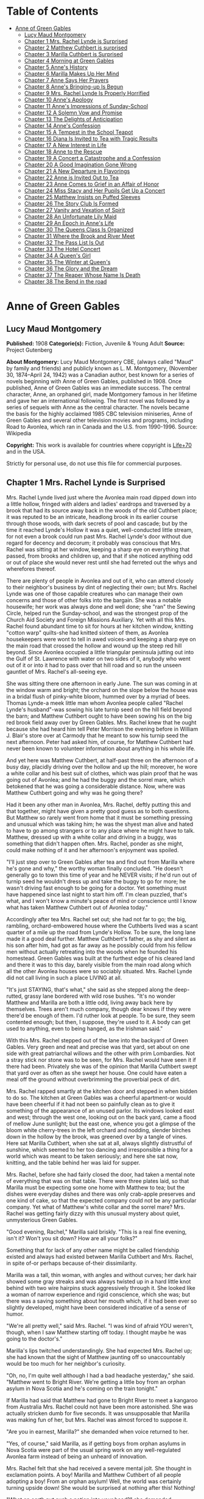 #+TILE: Anne of Green Gables

* Table of Contents
  :PROPERTIES:
  :TOC:      :include all :depth 2 :ignore (this)
  :END:
:CONTENTS:
- [[#anne-of-green-gables][Anne of Green Gables]]
  - [[#lucy-maud-montgomery][Lucy Maud Montgomery]]
  - [[#chapter-1-mrs-rachel-lynde-is-surprised][Chapter 1 Mrs. Rachel Lynde is Surprised]]
  - [[#chapter-2-matthew-cuthbert-is-surprised][Chapter 2 Matthew Cuthbert is surprised]]
  - [[#chapter-3-marilla-cuthbert-is-surprised][Chapter 3 Marilla Cuthbert is Surprised]]
  - [[#chapter-4-morning-at-green-gables][Chapter 4 Morning at Green Gables]]
  - [[#chapter-5-annes-history][Chapter 5 Anne's History]]
  - [[#chapter-6-marilla-makes-up-her-mind][Chapter 6 Marilla Makes Up Her Mind]]
  - [[#chapter-7-anne-says-her-prayers][Chapter 7 Anne Says Her Prayers]]
  - [[#chapter-8-annes-bringing-up-is-begun][Chapter 8 Anne's Bringing-up Is Begun]]
  - [[#chapter-9-mrs-rachel-lynde-is-properly-horrified][Chapter 9 Mrs. Rachel Lynde Is Properly Horrified]]
  - [[#chapter-10-annes-apology][Chapter 10 Anne's Apology]]
  - [[#chapter-11-annes-impressions-of-sunday-school][Chapter 11 Anne's Impressions of Sunday-School]]
  - [[#chapter-12-a-solemn-vow-and-promise][Chapter 12 A Solemn Vow and Promise]]
  - [[#chapter-13-the-delights-of-anticipation][Chapter 13 The Delights of Anticipation]]
  - [[#chapter-14-annes-confession][Chapter 14 Anne's Confession]]
  - [[#chapter-15-a-tempest-in-the-school-teapot][Chapter 15 A Tempest in the School Teapot]]
  - [[#chapter-16-diana-is-invited-to-tea-with-tragic-results][Chapter 16 Diana Is Invited to Tea with Tragic Results]]
  - [[#chapter-17-a-new-interest-in-life][Chapter 17 A New Interest in Life]]
  - [[#chapter-18-anne-to-the-rescue][Chapter 18 Anne to the Rescue]]
  - [[#chapter-19-a-concert-a-catastrophe-and-a-confession][Chapter 19 A Concert a Catastrophe and a Confession]]
  - [[#chapter-20-a-good-imagination-gone-wrong][Chapter 20 A Good Imagination Gone Wrong]]
  - [[#chapter-21-a-new-departure-in-flavorings][Chapter 21 A New Departure in Flavorings]]
  - [[#chapter-22-anne-is-invited-out-to-tea][Chapter 22 Anne is Invited Out to Tea]]
  - [[#chapter-23-anne-comes-to-grief-in-an-affair-of-honor][Chapter 23 Anne Comes to Grief in an Affair of Honor]]
  - [[#chapter-24-miss-stacy-and-her-pupils-get-up-a-concert][Chapter 24 Miss Stacy and Her Pupils Get Up a Concert]]
  - [[#chapter-25-matthew-insists-on-puffed-sleeves][Chapter 25 Matthew Insists on Puffed Sleeves]]
  - [[#chapter-26-the-story-club-is-formed][Chapter 26 The Story Club Is Formed]]
  - [[#chapter-27-vanity-and-vexation-of-spirit][Chapter 27 Vanity and Vexation of Spirit]]
  - [[#chapter-28-an-unfortunate-lily-maid][Chapter 28 An Unfortunate Lily Maid]]
  - [[#chapter-29-an-epoch-in-annes-life][Chapter 29 An Epoch in Anne's Life]]
  - [[#chapter-30-the-queens-class-is-organized][Chapter 30 The Queens Class Is Organized]]
  - [[#chapter-31-where-the-brook-and-river-meet][Chapter 31 Where the Brook and River Meet]]
  - [[#chapter-32-the-pass-list-is-out][Chapter 32 The Pass List Is Out]]
  - [[#chapter-33-the-hotel-concert][Chapter 33 The Hotel Concert]]
  - [[#chapter-34-a-queens-girl][Chapter 34 A Queen's Girl]]
  - [[#chapter-35-the-winter-at-queens][Chapter 35 The Winter at Queen's]]
  - [[#chapter-36-the-glory-and-the-dream][Chapter 36 The Glory and the Dream]]
  - [[#chapter-37-the-reaper-whose-name-is-death][Chapter 37 The Reaper Whose Name Is Death]]
  - [[#chapter-38-the-bend-in-the-road][Chapter 38 The Bend in the road]]
:END:
* Anne of Green Gables
** Lucy Maud Montgomery
   *Published:* 1908
   *Categorie(s):* Fiction, Juvenile & Young Adult
   *Source:* Project Gutenberg

   *About Montgomery:*
   Lucy Maud Montgomery CBE, (always called "Maud" by family and friends) and publicly known as L. M. Montgomery, (November
   30, 1874--April 24, 1942) was a Canadian author, best known for a series of novels beginning with Anne of Green Gables,
   published in 1908. Once published, Anne of Green Gables was an immediate success. The central character, Anne, an
   orphaned girl, made Montgomery famous in her lifetime and gave her an international following. The first novel was
   followed by a series of sequels with Anne as the central character. The novels became the basis for the highly acclaimed
   1985 CBC television miniseries, Anne of Green Gables and several other television movies and programs, including Road to
   Avonlea, which ran in Canada and the U.S. from 1990-1996. Source: Wikipedia

   *Copyright:* This work is available for countries where copyright is [[http://en.wikisource.org/wiki/Help:Public_domain#Copyright_terms_by_country][Life+70]] and in the USA.

   Strictly for personal use, do not use this file for commercial purposes.

** Chapter 1 Mrs. Rachel Lynde is Surprised

   Mrs. Rachel Lynde lived just where the Avonlea main road dipped down into a little hollow, fringed with alders and
   ladies' eardrops and traversed by a brook that had its source away back in the woods of the old Cuthbert place; it was
   reputed to be an intricate, headlong brook in its earlier course through those woods, with dark secrets of pool and
   cascade; but by the time it reached Lynde's Hollow it was a quiet, well-conducted little stream, for not even a brook
   could run past Mrs. Rachel Lynde's door without due regard for decency and decorum; it probably was conscious that Mrs.
   Rachel was sitting at her window, keeping a sharp eye on everything that passed, from brooks and children up, and that
   if she noticed anything odd or out of place she would never rest until she had ferreted out the whys and wherefores
   thereof.

   There are plenty of people in Avonlea and out of it, who can attend closely to their neighbor's business by dint of
   neglecting their own; but Mrs. Rachel Lynde was one of those capable creatures who can manage their own concerns and
   those of other folks into the bargain. She was a notable housewife; her work was always done and well done; she "ran"
   the Sewing Circle, helped run the Sunday-school, and was the strongest prop of the Church Aid Society and Foreign
   Missions Auxiliary. Yet with all this Mrs. Rachel found abundant time to sit for hours at her kitchen window, knitting
   "cotton warp" quilts-she had knitted sixteen of them, as Avonlea housekeepers were wont to tell in awed voices-and
   keeping a sharp eye on the main road that crossed the hollow and wound up the steep red hill beyond. Since Avonlea
   occupied a little triangular peninsula jutting out into the Gulf of St. Lawrence with water on two sides of it, anybody
   who went out of it or into it had to pass over that hill road and so run the unseen gauntlet of Mrs. Rachel's all-seeing
   eye.

   She was sitting there one afternoon in early June. The sun was coming in at the window warm and bright; the orchard on
   the slope below the house was in a bridal flush of pinky-white bloom, hummed over by a myriad of bees. Thomas Lynde-a
   meek little man whom Avonlea people called "Rachel Lynde's husband"-was sowing his late turnip seed on the hill field
   beyond the barn; and Matthew Cuthbert ought to have been sowing his on the big red brook field away over by Green
   Gables. Mrs. Rachel knew that he ought because she had heard him tell Peter Morrison the evening before in William J.
   Blair's store over at Carmody that he meant to sow his turnip seed the next afternoon. Peter had asked him, of course,
   for Matthew Cuthbert had never been known to volunteer information about anything in his whole life.

   And yet here was Matthew Cuthbert, at half-past three on the afternoon of a busy day, placidly driving over the hollow
   and up the hill; moreover, he wore a white collar and his best suit of clothes, which was plain proof that he was going
   out of Avonlea; and he had the buggy and the sorrel mare, which betokened that he was going a considerable distance.
   Now, where was Matthew Cuthbert going and why was he going there?

   Had it been any other man in Avonlea, Mrs. Rachel, deftly putting this and that together, might have given a pretty good
   guess as to both questions. But Matthew so rarely went from home that it must be something pressing and unusual which
   was taking him; he was the shyest man alive and hated to have to go among strangers or to any place where he might have
   to talk. Matthew, dressed up with a white collar and driving in a buggy, was something that didn't happen often. Mrs.
   Rachel, ponder as she might, could make nothing of it and her afternoon's enjoyment was spoiled.

   "I'll just step over to Green Gables after tea and find out from Marilla where he's gone and why," the worthy woman
   finally concluded. "He doesn't generally go to town this time of year and he NEVER visits; if he'd run out of turnip
   seed he wouldn't dress up and take the buggy to go for more; he wasn't driving fast enough to be going for a doctor. Yet
   something must have happened since last night to start him off. I'm clean puzzled, that's what, and I won't know a
   minute's peace of mind or conscience until I know what has taken Matthew Cuthbert out of Avonlea today."

   Accordingly after tea Mrs. Rachel set out; she had not far to go; the big, rambling, orchard-embowered house where the
   Cuthberts lived was a scant quarter of a mile up the road from Lynde's Hollow. To be sure, the long lane made it a good
   deal further. Matthew Cuthbert's father, as shy and silent as his son after him, had got as far away as he possibly
   could from his fellow men without actually retreating into the woods when he founded his homestead. Green Gables was
   built at the furthest edge of his cleared land and there it was to this day, barely visible from the main road along
   which all the other Avonlea houses were so sociably situated. Mrs. Rachel Lynde did not call living in such a place
   LIVING at all.

   "It's just STAYING, that's what," she said as she stepped along the deep-rutted, grassy lane bordered with wild rose
   bushes. "It's no wonder Matthew and Marilla are both a little odd, living away back here by themselves. Trees aren't
   much company, though dear knows if they were there'd be enough of them. I'd ruther look at people. To be sure, they seem
   contented enough; but then, I suppose, they're used to it. A body can get used to anything, even to being hanged, as the
   Irishman said."

   With this Mrs. Rachel stepped out of the lane into the backyard of Green Gables. Very green and neat and precise was
   that yard, set about on one side with great patriarchal willows and the other with prim Lombardies. Not a stray stick
   nor stone was to be seen, for Mrs. Rachel would have seen it if there had been. Privately she was of the opinion that
   Marilla Cuthbert swept that yard over as often as she swept her house. One could have eaten a meal off the ground
   without overbrimming the proverbial peck of dirt.

   Mrs. Rachel rapped smartly at the kitchen door and stepped in when bidden to do so. The kitchen at Green Gables was a
   cheerful apartment-or would have been cheerful if it had not been so painfully clean as to give it something of the
   appearance of an unused parlor. Its windows looked east and west; through the west one, looking out on the back yard,
   came a flood of mellow June sunlight; but the east one, whence you got a glimpse of the bloom white cherry-trees in the
   left orchard and nodding, slender birches down in the hollow by the brook, was greened over by a tangle of vines. Here
   sat Marilla Cuthbert, when she sat at all, always slightly distrustful of sunshine, which seemed to her too dancing and
   irresponsible a thing for a world which was meant to be taken seriously; and here she sat now, knitting, and the table
   behind her was laid for supper.

   Mrs. Rachel, before she had fairly closed the door, had taken a mental note of everything that was on that table. There
   were three plates laid, so that Marilla must be expecting some one home with Matthew to tea; but the dishes were
   everyday dishes and there was only crab-apple preserves and one kind of cake, so that the expected company could not be
   any particular company. Yet what of Matthew's white collar and the sorrel mare? Mrs. Rachel was getting fairly dizzy
   with this unusual mystery about quiet, unmysterious Green Gables.

   "Good evening, Rachel," Marilla said briskly. "This is a real fine evening, isn't it? Won't you sit down? How are all
   your folks?"

   Something that for lack of any other name might be called friendship existed and always had existed between Marilla
   Cuthbert and Mrs. Rachel, in spite of-or perhaps because of-their dissimilarity.

   Marilla was a tall, thin woman, with angles and without curves; her dark hair showed some gray streaks and was always
   twisted up in a hard little knot behind with two wire hairpins stuck aggressively through it. She looked like a woman of
   narrow experience and rigid conscience, which she was; but there was a saving something about her mouth which, if it had
   been ever so slightly developed, might have been considered indicative of a sense of humor.

   "We're all pretty well," said Mrs. Rachel. "I was kind of afraid YOU weren't, though, when I saw Matthew starting off
   today. I thought maybe he was going to the doctor's."

   Marilla's lips twitched understandingly. She had expected Mrs. Rachel up; she had known that the sight of Matthew
   jaunting off so unaccountably would be too much for her neighbor's curiosity.

   "Oh, no, I'm quite well although I had a bad headache yesterday," she said. "Matthew went to Bright River. We're getting
   a little boy from an orphan asylum in Nova Scotia and he's coming on the train tonight."

   If Marilla had said that Matthew had gone to Bright River to meet a kangaroo from Australia Mrs. Rachel could not have
   been more astonished. She was actually stricken dumb for five seconds. It was unsupposable that Marilla was making fun
   of her, but Mrs. Rachel was almost forced to suppose it.

   "Are you in earnest, Marilla?" she demanded when voice returned to her.

   "Yes, of course," said Marilla, as if getting boys from orphan asylums in Nova Scotia were part of the usual spring work
   on any well-regulated Avonlea farm instead of being an unheard of innovation.

   Mrs. Rachel felt that she had received a severe mental jolt. She thought in exclamation points. A boy! Marilla and
   Matthew Cuthbert of all people adopting a boy! From an orphan asylum! Well, the world was certainly turning upside down!
   She would be surprised at nothing after this! Nothing!

   "What on earth put such a notion into your head?" she demanded disapprovingly.

   This had been done without her advice being asked, and must perforce be disapproved.

   "Well, we've been thinking about it for some time-all winter in fact," returned Marilla. "Mrs. Alexander Spencer was up
   here one day before Christmas and she said she was going to get a little girl from the asylum over in Hopeton in the
   spring. Her cousin lives there and Mrs. Spencer has visited here and knows all about it. So Matthew and I have talked it
   over off and on ever since. We thought we'd get a boy. Matthew is getting up in years, you know-he's sixty-and he isn't
   so spry as he once was. His heart troubles him a good deal. And you know how desperate hard it's got to be to get hired
   help. There's never anybody to be had but those stupid, half-grown little French boys; and as soon as you do get one
   broke into your ways and taught something he's up and off to the lobster canneries or the States. At first Matthew
   suggested getting a Home boy. But I said 'no' flat to that. 'They may be all right-I'm not saying they're not-but no
   London street Arabs for me,' I said. 'Give me a native born at least. There'll be a risk, no matter who we get. But I'll
   feel easier in my mind and sleep sounder at nights if we get a born Canadian.' So in the end we decided to ask Mrs.
   Spencer to pick us out one when she went over to get her little girl. We heard last week she was going, so we sent her
   word by Richard Spencer's folks at Carmody to bring us a smart, likely boy of about ten or eleven. We decided that would
   be the best age-old enough to be of some use in doing chores right off and young enough to be trained up proper. We mean
   to give him a good home and schooling. We had a telegram from Mrs. Alexander Spencer today-the mail-man brought it from
   the station-saying they were coming on the five-thirty train tonight. So Matthew went to Bright River to meet him. Mrs.
   Spencer will drop him off there. Of course she goes on to White Sands station herself."

   Mrs. Rachel prided herself on always speaking her mind; she proceeded to speak it now, having adjusted her mental
   attitude to this amazing piece of news.

   "Well, Marilla, I'll just tell you plain that I think you're doing a mighty foolish thing-a risky thing, that's what.
   You don't know what you're getting. You're bringing a strange child into your house and home and you don't know a single
   thing about him nor what his disposition is like nor what sort of parents he had nor how he's likely to turn out. Why,
   it was only last week I read in the paper how a man and his wife up west of the Island took a boy out of an orphan
   asylum and he set fire to the house at night-set it ON PURPOSE, Marilla-and nearly burnt them to a crisp in their beds.
   And I know another case where an adopted boy used to suck the eggs-they couldn't break him of it. If you had asked my
   advice in the matter-which you didn't do, Marilla-I'd have said for mercy's sake not to think of such a thing, that's
   what."

   This Job's comforting seemed neither to offend nor to alarm Marilla. She knitted steadily on.

   "I don't deny there's something in what you say, Rachel. I've had some qualms myself. But Matthew was terrible set on
   it. I could see that, so I gave in. It's so seldom Matthew sets his mind on anything that when he does I always feel
   it's my duty to give in. And as for the risk, there's risks in pretty near everything a body does in this world. There's
   risks in people's having children of their own if it comes to that-they don't always turn out well. And then Nova Scotia
   is right close to the Island. It isn't as if we were getting him from England or the States. He can't be much different
   from ourselves."

   "Well, I hope it will turn out all right," said Mrs. Rachel in a tone that plainly indicated her painful doubts. "Only
   don't say I didn't warn you if he burns Green Gables down or puts strychnine in the well-I heard of a case over in New
   Brunswick where an orphan asylum child did that and the whole family died in fearful agonies. Only, it was a girl in
   that instance."

   "Well, we're not getting a girl," said Marilla, as if poisoning wells were a purely feminine accomplishment and not to
   be dreaded in the case of a boy. "I'd never dream of taking a girl to bring up. I wonder at Mrs. Alexander Spencer for
   doing it. But there, SHE wouldn't shrink from adopting a whole orphan asylum if she took it into her head."

   Mrs. Rachel would have liked to stay until Matthew came home with his imported orphan. But reflecting that it would be a
   good two hours at least before his arrival she concluded to go up the road to Robert Bell's and tell the news. It would
   certainly make a sensation second to none, and Mrs. Rachel dearly loved to make a sensation. So she took herself away,
   somewhat to Marilla's relief, for the latter felt her doubts and fears reviving under the influence of Mrs. Rachel's
   pessimism.

   "Well, of all things that ever were or will be!" ejaculated Mrs. Rachel when she was safely out in the lane. "It does
   really seem as if I must be dreaming. Well, I'm sorry for that poor young one and no mistake. Matthew and Marilla don't
   know anything about children and they'll expect him to be wiser and steadier that his own grandfather, if so be's he
   ever had a grandfather, which is doubtful. It seems uncanny to think of a child at Green Gables somehow; there's never
   been one there, for Matthew and Marilla were grown up when the new house was built-if they ever WERE children, which is
   hard to believe when one looks at them. I wouldn't be in that orphan's shoes for anything. My, but I pity him, that's
   what."

   So said Mrs. Rachel to the wild rose bushes out of the fulness of her heart; but if she could have seen the child who
   was waiting patiently at the Bright River station at that very moment her pity would have been still deeper and more
   profound.

** Chapter 2 Matthew Cuthbert is surprised

   Matthew Cuthbert and the sorrel mare jogged comfortably over the eight miles to Bright River. It was a pretty road,
   running along between snug farmsteads, with now and again a bit of balsamy fir wood to drive through or a hollow where
   wild plums hung out their filmy bloom. The air was sweet with the breath of many apple orchards and the meadows sloped
   away in the distance to horizon mists of pearl and purple; while

   #+BEGIN_QUOTE
   "The little birds sang as if it were

   The one day of summer in all the year."
   #+END_QUOTE

   Matthew enjoyed the drive after his own fashion, except during the moments when he met women and had to nod to them-for
   in Prince Edward island you are supposed to nod to all and sundry you meet on the road whether you know them or not.

   Matthew dreaded all women except Marilla and Mrs. Rachel; he had an uncomfortable feeling that the mysterious creatures
   were secretly laughing at him. He may have been quite right in thinking so, for he was an odd-looking personage, with an
   ungainly figure and long iron-gray hair that touched his stooping shoulders, and a full, soft brown beard which he had
   worn ever since he was twenty. In fact, he had looked at twenty very much as he looked at sixty, lacking a little of the
   grayness.

   When he reached Bright River there was no sign of any train; he thought he was too early, so he tied his horse in the
   yard of the small Bright River hotel and went over to the station house. The long platform was almost deserted; the only
   living creature in sight being a girl who was sitting on a pile of shingles at the extreme end. Matthew, barely noting
   that it WAS a girl, sidled past her as quickly as possible without looking at her. Had he looked he could hardly have
   failed to notice the tense rigidity and expectation of her attitude and expression. She was sitting there waiting for
   something or somebody and, since sitting and waiting was the only thing to do just then, she sat and waited with all her
   might and main.

   Matthew encountered the stationmaster locking up the ticket office preparatory to going home for supper, and asked him
   if the five-thirty train would soon be along.

   "The five-thirty train has been in and gone half an hour ago," answered that brisk official. "But there was a passenger
   dropped off for you-a little girl. She's sitting out there on the shingles. I asked her to go into the ladies' waiting
   room, but she informed me gravely that she preferred to stay outside. 'There was more scope for imagination,' she said.
   She's a case, I should say."

   "I'm not expecting a girl," said Matthew blankly. "It's a boy I've come for. He should be here. Mrs. Alexander Spencer
   was to bring him over from Nova Scotia for me."

   The stationmaster whistled.

   "Guess there's some mistake," he said. "Mrs. Spencer came off the train with that girl and gave her into my charge. Said
   you and your sister were adopting her from an orphan asylum and that you would be along for her presently. That's all I
   know about it-and I haven't got any more orphans concealed hereabouts."

   "I don't understand," said Matthew helplessly, wishing that Marilla was at hand to cope with the situation.

   "Well, you'd better question the girl," said the station-master carelessly. "I dare say she'll be able to explain-she's
   got a tongue of her own, that's certain. Maybe they were out of boys of the brand you wanted."

   He walked jauntily away, being hungry, and the unfortunate Matthew was left to do that which was harder for him than
   bearding a lion in its den-walk up to a girl-a strange girl-an orphan girl-and demand of her why she wasn't a boy.
   Matthew groaned in spirit as he turned about and shuffled gently down the platform towards her.

   She had been watching him ever since he had passed her and she had her eyes on him now. Matthew was not looking at her
   and would not have seen what she was really like if he had been, but an ordinary observer would have seen this: A child
   of about eleven, garbed in a very short, very tight, very ugly dress of yellowish-gray wincey. She wore a faded brown
   sailor hat and beneath the hat, extending down her back, were two braids of very thick, decidedly red hair. Her face was
   small, white and thin, also much freckled; her mouth was large and so were her eyes, which looked green in some lights
   and moods and gray in others.

   So far, the ordinary observer; an extraordinary observer might have seen that the chin was very pointed and pronounced;
   that the big eyes were full of spirit and vivacity; that the mouth was sweet-lipped and expressive; that the forehead
   was broad and full; in short, our discerning extraordinary observer might have concluded that no commonplace soul
   inhabited the body of this stray woman-child of whom shy Matthew Cuthbert was so ludicrously afraid.

   Matthew, however, was spared the ordeal of speaking first, for as soon as she concluded that he was coming to her she
   stood up, grasping with one thin brown hand the handle of a shabby, old-fashioned carpet-bag; the other she held out to
   him.

   "I suppose you are Mr. Matthew Cuthbert of Green Gables?" she said in a peculiarly clear, sweet voice. "I'm very glad to
   see you. I was beginning to be afraid you weren't coming for me and I was imagining all the things that might have
   happened to prevent you. I had made up my mind that if you didn't come for me to-night I'd go down the track to that big
   wild cherry-tree at the bend, and climb up into it to stay all night. I wouldn't be a bit afraid, and it would be lovely
   to sleep in a wild cherry-tree all white with bloom in the moonshine, don't you think? You could imagine you were
   dwelling in marble halls, couldn't you? And I was quite sure you would come for me in the morning, if you didn't
   to-night."

   Matthew had taken the scrawny little hand awkwardly in his; then and there he decided what to do. He could not tell this
   child with the glowing eyes that there had been a mistake; he would take her home and let Marilla do that. She couldn't
   be left at Bright River anyhow, no matter what mistake had been made, so all questions and explanations might as well be
   deferred until he was safely back at Green Gables.

   "I'm sorry I was late," he said shyly. "Come along. The horse is over in the yard. Give me your bag."

   "Oh, I can carry it," the child responded cheerfully. "It isn't heavy. I've got all my worldly goods in it, but it isn't
   heavy. And if it isn't carried in just a certain way the handle pulls out-so I'd better keep it because I know the exact
   knack of it. It's an extremely old carpet-bag. Oh, I'm very glad you've come, even if it would have been nice to sleep
   in a wild cherry-tree. We've got to drive a long piece, haven't we? Mrs. Spencer said it was eight miles. I'm glad
   because I love driving. Oh, it seems so wonderful that I'm going to live with you and belong to you. I've never belonged
   to anybody-not really. But the asylum was the worst. I've only been in it four months, but that was enough. I don't
   suppose you ever were an orphan in an asylum, so you can't possibly understand what it is like. It's worse than anything
   you could imagine. Mrs. Spencer said it was wicked of me to talk like that, but I didn't mean to be wicked. It's so easy
   to be wicked without knowing it, isn't it? They were good, you know-the asylum people. But there is so little scope for
   the imagination in an asylum-only just in the other orphans. It was pretty interesting to imagine things about them-to
   imagine that perhaps the girl who sat next to you was really the daughter of a belted earl, who had been stolen away
   from her parents in her infancy by a cruel nurse who died before she could confess. I used to lie awake at nights and
   imagine things like that, because I didn't have time in the day. I guess that's why I'm so thin-I AM dreadful thin,
   ain't I? There isn't a pick on my bones. I do love to imagine I'm nice and plump, with dimples in my elbows."

   With this Matthew's companion stopped talking, partly because she was out of breath and partly because they had reached
   the buggy. Not another word did she say until they had left the village and were driving down a steep little hill, the
   road part of which had been cut so deeply into the soft soil, that the banks, fringed with blooming wild cherry-trees
   and slim white birches, were several feet above their heads.

   The child put out her hand and broke off a branch of wild plum that brushed against the side of the buggy.

   "Isn't that beautiful? What did that tree, leaning out from the bank, all white and lacy, make you think of?" she asked.

   "Well now, I dunno," said Matthew.

   "Why, a bride, of course-a bride all in white with a lovely misty veil. I've never seen one, but I can imagine what she
   would look like. I don't ever expect to be a bride myself. I'm so homely nobody will ever want to marry me-unless it
   might be a foreign missionary. I suppose a foreign missionary mightn't be very particular. But I do hope that some day I
   shall have a white dress. That is my highest ideal of earthly bliss. I just love pretty clothes. And I've never had a
   pretty dress in my life that I can remember-but of course it's all the more to look forward to, isn't it? And then I can
   imagine that I'm dressed gorgeously. This morning when I left the asylum I felt so ashamed because I had to wear this
   horrid old wincey dress. All the orphans had to wear them, you know. A merchant in Hopeton last winter donated three
   hundred yards of wincey to the asylum. Some people said it was because he couldn't sell it, but I'd rather believe that
   it was out of the kindness of his heart, wouldn't you? When we got on the train I felt as if everybody must be looking
   at me and pitying me. But I just went to work and imagined that I had on the most beautiful pale blue silk dress-because
   when you ARE imagining you might as well imagine something worth while-and a big hat all flowers and nodding plumes, and
   a gold watch, and kid gloves and boots. I felt cheered up right away and I enjoyed my trip to the Island with all my
   might. I wasn't a bit sick coming over in the boat. Neither was Mrs. Spencer although she generally is. She said she
   hadn't time to get sick, watching to see that I didn't fall overboard. She said she never saw the beat of me for
   prowling about. But if it kept her from being seasick it's a mercy I did prowl, isn't it? And I wanted to see everything
   that was to be seen on that boat, because I didn't know whether I'd ever have another opportunity. Oh, there are a lot
   more cherry-trees all in bloom! This Island is the bloomiest place. I just love it already, and I'm so glad I'm going to
   live here. I've always heard that Prince Edward Island was the prettiest place in the world, and I used to imagine I was
   living here, but I never really expected I would. It's delightful when your imaginations come true, isn't it? But those
   red roads are so funny. When we got into the train at Charlottetown and the red roads began to flash past I asked Mrs.
   Spencer what made them red and she said she didn't know and for pity's sake not to ask her any more questions. She said
   I must have asked her a thousand already. I suppose I had, too, but how you going to find out about things if you don't
   ask questions? And what DOES make the roads red?"

   "Well now, I dunno," said Matthew.

   "Well, that is one of the things to find out sometime. Isn't it splendid to think of all the things there are to find
   out about? It just makes me feel glad to be alive-it's such an interesting world. It wouldn't be half so interesting if
   we know all about everything, would it? There'd be no scope for imagination then, would there? But am I talking too
   much? People are always telling me I do. Would you rather I didn't talk? If you say so I'll stop. I can STOP when I make
   up my mind to it, although it's difficult."

   Matthew, much to his own surprise, was enjoying himself. Like most quiet folks he liked talkative people when they were
   willing to do the talking themselves and did not expect him to keep up his end of it. But he had never expected to enjoy
   the society of a little girl. Women were bad enough in all conscience, but little girls were worse. He detested the way
   they had of sidling past him timidly, with sidewise glances, as if they expected him to gobble them up at a mouthful if
   they ventured to say a word. That was the Avonlea type of well-bred little girl. But this freckled witch was very
   different, and although he found it rather difficult for his slower intelligence to keep up with her brisk mental
   processes he thought that he "kind of liked her chatter." So he said as shyly as usual:

   "Oh, you can talk as much as you like. I don't mind."

   "Oh, I'm so glad. I know you and I are going to get along together fine. It's such a relief to talk when one wants to
   and not be told that children should be seen and not heard. I've had that said to me a million times if I have once. And
   people laugh at me because I use big words. But if you have big ideas you have to use big words to express them, haven't
   you?"

   "Well now, that seems reasonable," said Matthew.

   "Mrs. Spencer said that my tongue must be hung in the middle. But it isn't-it's firmly fastened at one end. Mrs. Spencer
   said your place was named Green Gables. I asked her all about it. And she said there were trees all around it. I was
   gladder than ever. I just love trees. And there weren't any at all about the asylum, only a few poor weeny-teeny things
   out in front with little whitewashed cagey things about them. They just looked like orphans themselves, those trees did.
   It used to make me want to cry to look at them. I used to say to them, 'Oh, you POOR little things! If you were out in a
   great big woods with other trees all around you and little mosses and Junebells growing over your roots and a brook not
   far away and birds singing in you branches, you could grow, couldn't you? But you can't where you are. I know just
   exactly how you feel, little trees.' I felt sorry to leave them behind this morning. You do get so attached to things
   like that, don't you? Is there a brook anywhere near Green Gables? I forgot to ask Mrs. Spencer that."

   "Well now, yes, there's one right below the house."

   "Fancy. It's always been one of my dreams to live near a brook. I never expected I would, though. Dreams don't often
   come true, do they? Wouldn't it be nice if they did? But just now I feel pretty nearly perfectly happy. I can't feel
   exactly perfectly happy because-well, what color would you call this?"

   She twitched one of her long glossy braids over her thin shoulder and held it up before Matthew's eyes. Matthew was not
   used to deciding on the tints of ladies' tresses, but in this case there couldn't be much doubt.

   "It's red, ain't it?" he said.

   The girl let the braid drop back with a sigh that seemed to come from her very toes and to exhale forth all the sorrows
   of the ages.

   "Yes, it's red," she said resignedly. "Now you see why I can't be perfectly happy. Nobody could who has red hair. I
   don't mind the other things so much-the freckles and the green eyes and my skinniness. I can imagine them away. I can
   imagine that I have a beautiful rose-leaf complexion and lovely starry violet eyes. But I CANNOT imagine that red hair
   away. I do my best. I think to myself, 'Now my hair is a glorious black, black as the raven's wing.' But all the time I
   KNOW it is just plain red and it breaks my heart. It will be my lifelong sorrow. I read of a girl once in a novel who
   had a lifelong sorrow but it wasn't red hair. Her hair was pure gold rippling back from her alabaster brow. What is an
   alabaster brow? I never could find out. Can you tell me?"

   "Well now, I'm afraid I can't," said Matthew, who was getting a little dizzy. He felt as he had once felt in his rash
   youth when another boy had enticed him on the merry-go-round at a picnic.

   "Well, whatever it was it must have been something nice because she was divinely beautiful. Have you ever imagined what
   it must feel like to be divinely beautiful?"

   "Well now, no, I haven't," confessed Matthew ingenuously.

   "I have, often. Which would you rather be if you had the choice-divinely beautiful or dazzlingly clever or angelically
   good?"

   "Well now, I-I don't know exactly."

   "Neither do I. I can never decide. But it doesn't make much real difference for it isn't likely I'll ever be either.
   It's certain I'll never be angelically good. Mrs. Spencer says-oh, Mr. Cuthbert! Oh, Mr. Cuthbert!! Oh, Mr. Cuthbert!!!"

   That was not what Mrs. Spencer had said; neither had the child tumbled out of the buggy nor had Matthew done anything
   astonishing. They had simply rounded a curve in the road and found themselves in the "Avenue."

   The "Avenue," so called by the Newbridge people, was a stretch of road four or five hundred yards long, completely
   arched over with huge, wide-spreading apple-trees, planted years ago by an eccentric old farmer. Overhead was one long
   canopy of snowy fragrant bloom. Below the boughs the air was full of a purple twilight and far ahead a glimpse of
   painted sunset sky shone like a great rose window at the end of a cathedral aisle.

   Its beauty seemed to strike the child dumb. She leaned back in the buggy, her thin hands clasped before her, her face
   lifted rapturously to the white splendor above. Even when they had passed out and were driving down the long slope to
   Newbridge she never moved or spoke. Still with rapt face she gazed afar into the sunset west, with eyes that saw visions
   trooping splendidly across that glowing background. Through Newbridge, a bustling little village where dogs barked at
   them and small boys hooted and curious faces peered from the windows, they drove, still in silence. When three more
   miles had dropped away behind them the child had not spoken. She could keep silence, it was evident, as energetically as
   she could talk.

   "I guess you're feeling pretty tired and hungry," Matthew ventured to say at last, accounting for her long visitation of
   dumbness with the only reason he could think of. "But we haven't very far to go now-only another mile."

   She came out of her reverie with a deep sigh and looked at him with the dreamy gaze of a soul that had been wondering
   afar, star-led.

   "Oh, Mr. Cuthbert," she whispered, "that place we came through-that white place-what was it?"

   "Well now, you must mean the Avenue," said Matthew after a few moments' profound reflection. "It is a kind of pretty
   place."

   "Pretty? Oh, PRETTY doesn't seem the right word to use. Nor beautiful, either. They don't go far enough. Oh, it was
   wonderful-wonderful. It's the first thing I ever saw that couldn't be improved upon by imagination. It just satisfies me
   here"-she put one hand on her breast-"it made a queer funny ache and yet it was a pleasant ache. Did you ever have an
   ache like that, Mr. Cuthbert?"

   "Well now, I just can't recollect that I ever had."

   "I have it lots of time-whenever I see anything royally beautiful. But they shouldn't call that lovely place the Avenue.
   There is no meaning in a name like that. They should call it-let me see-the White Way of Delight. Isn't that a nice
   imaginative name? When I don't like the name of a place or a person I always imagine a new one and always think of them
   so. There was a girl at the asylum whose name was Hepzibah Jenkins, but I always imagined her as Rosalia DeVere. Other
   people may call that place the Avenue, but I shall always call it the White Way of Delight. Have we really only another
   mile to go before we get home? I'm glad and I'm sorry. I'm sorry because this drive has been so pleasant and I'm always
   sorry when pleasant things end. Something still pleasanter may come after, but you can never be sure. And it's so often
   the case that it isn't pleasanter. That has been my experience anyhow. But I'm glad to think of getting home. You see,
   I've never had a real home since I can remember. It gives me that pleasant ache again just to think of coming to a
   really truly home. Oh, isn't that pretty!"

   They had driven over the crest of a hill. Below them was a pond, looking almost like a river so long and winding was it.
   A bridge spanned it midway and from there to its lower end, where an amber-hued belt of sand-hills shut it in from the
   dark blue gulf beyond, the water was a glory of many shifting hues-the most spiritual shadings of crocus and rose and
   ethereal green, with other elusive tintings for which no name has ever been found. Above the bridge the pond ran up into
   fringing groves of fir and maple and lay all darkly translucent in their wavering shadows. Here and there a wild plum
   leaned out from the bank like a white-clad girl tip-toeing to her own reflection. From the marsh at the head of the pond
   came the clear, mournfully-sweet chorus of the frogs. There was a little gray house peering around a white apple orchard
   on a slope beyond and, although it was not yet quite dark, a light was shining from one of its windows.

   "That's Barry's pond," said Matthew.

   "Oh, I don't like that name, either. I shall call it-let me see-the Lake of Shining Waters. Yes, that is the right name
   for it. I know because of the thrill. When I hit on a name that suits exactly it gives me a thrill. Do things ever give
   you a thrill?"

   Matthew ruminated.

   "Well now, yes. It always kind of gives me a thrill to see them ugly white grubs that spade up in the cucumber beds. I
   hate the look of them."

   "Oh, I don't think that can be exactly the same kind of a thrill. Do you think it can? There doesn't seem to be much
   connection between grubs and lakes of shining waters, does there? But why do other people call it Barry's pond?"

   "I reckon because Mr. Barry lives up there in that house. Orchard Slope's the name of his place. If it wasn't for that
   big bush behind it you could see Green Gables from here. But we have to go over the bridge and round by the road, so
   it's near half a mile further."

   "Has Mr. Barry any little girls? Well, not so very little either-about my size."

   "He's got one about eleven. Her name is Diana."

   "Oh!" with a long indrawing of breath. "What a perfectly lovely name!"

   "Well now, I dunno. There's something dreadful heathenish about it, seems to me. I'd ruther Jane or Mary or some
   sensible name like that. But when Diana was born there was a schoolmaster boarding there and they gave him the naming of
   her and he called her Diana."

   "I wish there had been a schoolmaster like that around when I was born, then. Oh, here we are at the bridge. I'm going
   to shut my eyes tight. I'm always afraid going over bridges. I can't help imagining that perhaps just as we get to the
   middle, they'll crumple up like a jack-knife and nip us. So I shut my eyes. But I always have to open them for all when
   I think we're getting near the middle. Because, you see, if the bridge DID crumple up I'd want to SEE it crumple. What a
   jolly rumble it makes! I always like the rumble part of it. Isn't it splendid there are so many things to like in this
   world? There we're over. Now I'll look back. Good night, dear Lake of Shining Waters. I always say good night to the
   things I love, just as I would to people. I think they like it. That water looks as if it was smiling at me."

   When they had driven up the further hill and around a corner Matthew said:

   "We're pretty near home now. That's Green Gables over-"

   "Oh, don't tell me," she interrupted breathlessly, catching at his partially raised arm and shutting her eyes that she
   might not see his gesture. "Let me guess. I'm sure I'll guess right."

   She opened her eyes and looked about her. They were on the crest of a hill. The sun had set some time since, but the
   landscape was still clear in the mellow afterlight. To the west a dark church spire rose up against a marigold sky.
   Below was a little valley and beyond a long, gently-rising slope with snug farmsteads scattered along it. From one to
   another the child's eyes darted, eager and wistful. At last they lingered on one away to the left, far back from the
   road, dimly white with blossoming trees in the twilight of the surrounding woods. Over it, in the stainless southwest
   sky, a great crystal-white star was shining like a lamp of guidance and promise.

   "That's it, isn't it?" she said, pointing.

   Matthew slapped the reins on the sorrel's back delightedly.

   "Well now, you've guessed it! But I reckon Mrs. Spencer described it so's you could tell."

   "No, she didn't-really she didn't. All she said might just as well have been about most of those other places. I hadn't
   any real idea what it looked like. But just as soon as I saw it I felt it was home. Oh, it seems as if I must be in a
   dream. Do you know, my arm must be black and blue from the elbow up, for I've pinched myself so many times today. Every
   little while a horrible sickening feeling would come over me and I'd be so afraid it was all a dream. Then I'd pinch
   myself to see if it was real-until suddenly I remembered that even supposing it was only a dream I'd better go on
   dreaming as long as I could; so I stopped pinching. But it IS real and we're nearly home."

   With a sigh of rapture she relapsed into silence. Matthew stirred uneasily. He felt glad that it would be Marilla and
   not he who would have to tell this waif of the world that the home she longed for was not to be hers after all. They
   drove over Lynde's Hollow, where it was already quite dark, but not so dark that Mrs. Rachel could not see them from her
   window vantage, and up the hill and into the long lane of Green Gables. By the time they arrived at the house Matthew
   was shrinking from the approaching revelation with an energy he did not understand. It was not of Marilla or himself he
   was thinking of the trouble this mistake was probably going to make for them, but of the child's disappointment. When he
   thought of that rapt light being quenched in her eyes he had an uncomfortable feeling that he was going to assist at
   murdering something-much the same feeling that came over him when he had to kill a lamb or calf or any other innocent
   little creature.

   The yard was quite dark as they turned into it and the poplar leaves were rustling silkily all round it.

   "Listen to the trees talking in their sleep," she whispered, as he lifted her to the ground. "What nice dreams they must
   have!"

   Then, holding tightly to the carpet-bag which contained "all her worldly goods," she followed him into the house.

** Chapter 3 Marilla Cuthbert is Surprised

   Marilla came briskly forward as Matthew opened the door. But when her eyes fell of the odd little figure in the stiff,
   ugly dress, with the long braids of red hair and the eager, luminous eyes, she stopped short in amazement.

   "Matthew Cuthbert, who's that?" she ejaculated. "Where is the boy?"

   "There wasn't any boy," said Matthew wretchedly. "There was only HER."

   He nodded at the child, remembering that he had never even asked her name.

   "No boy! But there MUST have been a boy," insisted Marilla. "We sent word to Mrs. Spencer to bring a boy."

   "Well, she didn't. She brought HER. I asked the station-master. And I had to bring her home. She couldn't be left there,
   no matter where the mistake had come in."

   "Well, this is a pretty piece of business!" ejaculated Marilla.

   During this dialogue the child had remained silent, her eyes roving from one to the other, all the animation fading out
   of her face. Suddenly she seemed to grasp the full meaning of what had been said. Dropping her precious carpet-bag she
   sprang forward a step and clasped her hands.

   "You don't want me!" she cried. "You don't want me because I'm not a boy! I might have expected it. Nobody ever did want
   me. I might have known it was all too beautiful to last. I might have known nobody really did want me. Oh, what shall I
   do? I'm going to burst into tears!"

   Burst into tears she did. Sitting down on a chair by the table, flinging her arms out upon it, and burying her face in
   them, she proceeded to cry stormily. Marilla and Matthew looked at each other deprecatingly across the stove. Neither of
   them knew what to say or do. Finally Marilla stepped lamely into the breach.

   "Well, well, there's no need to cry so about it."

   "Yes, there IS need!" The child raised her head quickly, revealing a tear-stained face and trembling lips. "YOU would
   cry, too, if you were an orphan and had come to a place you thought was going to be home and found that they didn't want
   you because you weren't a boy. Oh, this is the most TRAGICAL thing that ever happened to me!"

   Something like a reluctant smile, rather rusty from long disuse, mellowed Marilla's grim expression.

   "Well, don't cry any more. We're not going to turn you out-of-doors to-night. You'll have to stay here until we
   investigate this affair. What's your name?"

   The child hesitated for a moment.

   "Will you please call me Cordelia?" she said eagerly.

   "CALL you Cordelia? Is that your name?"

   "No-o-o, it's not exactly my name, but I would love to be called Cordelia. It's such a perfectly elegant name."

   "I don't know what on earth you mean. If Cordelia isn't your name, what is?"

   "Anne Shirley," reluctantly faltered forth the owner of that name, "but, oh, please do call me Cordelia. It can't matter
   much to you what you call me if I'm only going to be here a little while, can it? And Anne is such an unromantic name."

   "Unromantic fiddlesticks!" said the unsympathetic Marilla. "Anne is a real good plain sensible name. You've no need to
   be ashamed of it."

   "Oh, I'm not ashamed of it," explained Anne, "only I like Cordelia better. I've always imagined that my name was
   Cordelia - at least, I always have of late years. When I was young I used to imagine it was Geraldine, but I like
   Cordelia better now. But if you call me Anne please call me Anne spelled with an E."

   "What difference does it make how it's spelled?" asked Marilla with another rusty smile as she picked up the teapot.

   "Oh, it makes SUCH a difference. It LOOKS so much nicer. When you hear a name pronounced can't you always see it in your
   mind, just as if it was printed out? I can; and A-n-n looks dreadful, but A-n-n-e looks so much more distinguished. If
   you'll only call me Anne spelled with an E I shall try to reconcile myself to not being called Cordelia."

   "Very well, then, Anne spelled with an E, can you tell us how this mistake came to be made? We sent word to Mrs. Spencer
   to bring us a boy. Were there no boys at the asylum?"

   "Oh, yes, there was an abundance of them. But Mrs. Spencer said DISTINCTLY that you wanted a girl about eleven years
   old. And the matron said she thought I would do. You don't know how delighted I was. I couldn't sleep all last night for
   joy. Oh," she added reproachfully, turning to Matthew, "why didn't you tell me at the station that you didn't want me
   and leave me there? If I hadn't seen the White Way of Delight and the Lake of Shining Waters it wouldn't be so hard."

   "What on earth does she mean?" demanded Marilla, staring at Matthew.

   "She - she's just referring to some conversation we had on the road," said Matthew hastily. "I'm going out to put the
   mare in, Marilla. Have tea ready when I come back."

   "Did Mrs. Spencer bring anybody over besides you?" continued Marilla when Matthew had gone out.

   "She brought Lily Jones for herself. Lily is only five years old and she is very beautiful and had nut-brown hair. If I
   was very beautiful and had nut-brown hair would you keep me?"

   "No. We want a boy to help Matthew on the farm. A girl would be of no use to us. Take off your hat. I'll lay it and your
   bag on the hall table."

   Anne took off her hat meekly. Matthew came back presently and they sat down to supper. But Anne could not eat. In vain
   she nibbled at the bread and butter and pecked at the crab-apple preserve out of the little scalloped glass dish by her
   plate. She did not really make any headway at all.

   "You're not eating anything," said Marilla sharply, eying her as if it were a serious shortcoming. Anne sighed.

   "I can't. I'm in the depths of despair. Can you eat when you are in the depths of despair?"

   "I've never been in the depths of despair, so I can't say," responded Marilla.

   "Weren't you? Well, did you ever try to IMAGINE you were in the depths of despair?"

   "No, I didn't."

   "Then I don't think you can understand what it's like. It's very uncomfortable feeling indeed. When you try to eat a
   lump comes right up in your throat and you can't swallow anything, not even if it was a chocolate caramel. I had one
   chocolate caramel once two years ago and it was simply delicious. I've often dreamed since then that I had a lot of
   chocolate caramels, but I always wake up just when I'm going to eat them. I do hope you won't be offended because I
   can't eat. Everything is extremely nice, but still I cannot eat."

   "I guess she's tired," said Matthew, who hadn't spoken since his return from the barn. "Best put her to bed, Marilla."

   Marilla had been wondering where Anne should be put to bed. She had prepared a couch in the kitchen chamber for the
   desired and expected boy. But, although it was neat and clean, it did not seem quite the thing to put a girl there
   somehow. But the spare room was out of the question for such a stray waif, so there remained only the east gable room.
   Marilla lighted a candle and told Anne to follow her, which Anne spiritlessly did, taking her hat and carpet-bag from
   the hall table as she passed. The hall was fearsomely clean; the little gable chamber in which she presently found
   herself seemed still cleaner.

   Marilla set the candle on a three-legged, three-cornered table and turned down the bedclothes.

   "I suppose you have a nightgown?" she questioned.

   Anne nodded.

   "Yes, I have two. The matron of the asylum made them for me. They're fearfully skimpy. There is never enough to go
   around in an asylum, so things are always skimpy - at least in a poor asylum like ours. I hate skimpy night-dresses. But
   one can dream just as well in them as in lovely trailing ones, with frills around the neck, that's one consolation."

   "Well, undress as quick as you can and go to bed. I'll come back in a few minutes for the candle. I daren't trust you to
   put it out yourself. You'd likely set the place on fire."

   When Marilla had gone Anne looked around her wistfully. The whitewashed walls were so painfully bare and staring that
   she thought they must ache over their own bareness. The floor was bare, too, except for a round braided mat in the
   middle such as Anne had never seen before. In one corner was the bed, a high, old-fashioned one, with four dark,
   low-turned posts. In the other corner was the aforesaid three-corner table adorned with a fat, red velvet pin-cushion
   hard enough to turn the point of the most adventurous pin. Above it hung a little six-by-eight mirror. Midway between
   table and bed was the window, with an icy white muslin frill over it, and opposite it was the wash-stand. The whole
   apartment was of a rigidity not to be described in words, but which sent a shiver to the very marrow of Anne's bones.
   With a sob she hastily discarded her garments, put on the skimpy nightgown and sprang into bed where she burrowed face
   downward into the pillow and pulled the clothes over her head. When Marilla came up for the light various skimpy
   articles of raiment scattered most untidily over the floor and a certain tempestuous appearance of the bed were the only
   indications of any presence save her own.

   She deliberately picked up Anne's clothes, placed them neatly on a prim yellow chair, and then, taking up the candle,
   went over to the bed.

   "Good night," she said, a little awkwardly, but not unkindly.

   Anne's white face and big eyes appeared over the bedclothes with a startling suddenness.

   "How can you call it a GOOD night when you know it must be the very worst night I've ever had?" she said reproachfully.

   Then she dived down into invisibility again.

   Marilla went slowly down to the kitchen and proceeded to wash the supper dishes. Matthew was smoking - a sure sign of
   perturbation of mind. He seldom smoked, for Marilla set her face against it as a filthy habit; but at certain times and
   seasons he felt driven to it and them Marilla winked at the practice, realizing that a mere man must have some vent for
   his emotions.

   "Well, this is a pretty kettle of fish," she said wrathfully. "This is what comes of sending word instead of going
   ourselves. Richard Spencer's folks have twisted that message somehow. One of us will have to drive over and see Mrs.
   Spencer tomorrow, that's certain. This girl will have to be sent back to the asylum."

   "Yes, I suppose so," said Matthew reluctantly.

   "You SUPPOSE so! Don't you know it?"

   "Well now, she's a real nice little thing, Marilla. It's kind of a pity to send her back when she's so set on staying
   here."

   "Matthew Cuthbert, you don't mean to say you think we ought to keep her!"

   Marilla's astonishment could not have been greater if Matthew had expressed a predilection for standing on his head.

   "Well, now, no, I suppose not - not exactly," stammered Matthew, uncomfortably driven into a corner for his precise
   meaning. "I suppose - we could hardly be expected to keep her."

   "I should say not. What good would she be to us?"

   "We might be some good to her," said Matthew suddenly and unexpectedly.

   "Matthew Cuthbert, I believe that child has bewitched you! I can see as plain as plain that you want to keep her."

   "Well now, she's a real interesting little thing," persisted Matthew. "You should have heard her talk coming from the
   station."

   "Oh, she can talk fast enough. I saw that at once. It's nothing in her favour, either. I don't like children who have so
   much to say. I don't want an orphan girl and if I did she isn't the style I'd pick out. There's something I don't
   understand about her. No, she's got to be despatched straight-way back to where she came from."

   "I could hire a French boy to help me," said Matthew, "and she'd be company for you."

   "I'm not suffering for company," said Marilla shortly. "And I'm not going to keep her."

   "Well now, it's just as you say, of course, Marilla," said Matthew rising and putting his pipe away. "I'm going to bed."

   To bed went Matthew. And to bed, when she had put her dishes away, went Marilla, frowning most resolutely. And
   up-stairs, in the east gable, a lonely, heart-hungry, friendless child cried herself to sleep.

** Chapter 4 Morning at Green Gables

   It was broad daylight when Anne awoke and sat up in bed, staring confusedly at the window through which a flood of
   cheery sunshine was pouring and outside of which something white and feathery waved across glimpses of blue sky.

   For a moment she could not remember where she was. First came a delightful thrill, as something very pleasant; then a
   horrible remembrance. This was Green Gables and they didn't want her because she wasn't a boy!

   But it was morning and, yes, it was a cherry-tree in full bloom outside of her window. With a bound she was out of bed
   and across the floor. She pushed up the sash - it went up stiffly and creakily, as if it hadn't been opened for a long
   time, which was the case; and it stuck so tight that nothing was needed to hold it up.

   Anne dropped on her knees and gazed out into the June morning, her eyes glistening with delight. Oh, wasn't it
   beautiful? Wasn't it a lovely place? Suppose she wasn't really going to stay here! She would imagine she was. There was
   scope for imagination here.

   A huge cherry-tree grew outside, so close that its boughs tapped against the house, and it was so thick-set with
   blossoms that hardly a leaf was to be seen. On both sides of the house was a big orchard, one of apple-trees and one of
   cherry-trees, also showered over with blossoms; and their grass was all sprinkled with dandelions. In the garden below
   were lilac-trees purple with flowers, and their dizzily sweet fragrance drifted up to the window on the morning wind.

   Below the garden a green field lush with clover sloped down to the hollow where the brook ran and where scores of white
   birches grew, upspringing airily out of an undergrowth suggestive of delightful possibilities in ferns and mosses and
   woodsy things generally. Beyond it was a hill, green and feathery with spruce and fir; there was a gap in it where the
   gray gable end of the little house she had seen from the other side of the Lake of Shining Waters was visible.

   Off to the left were the big barns and beyond them, away down over green, low-sloping fields, was a sparkling blue
   glimpse of sea.

   Anne's beauty-loving eyes lingered on it all, taking everything greedily in. She had looked on so many unlovely places
   in her life, poor child; but this was as lovely as anything she had ever dreamed.

   She knelt there, lost to everything but the loveliness around her, until she was startled by a hand on her shoulder.
   Marilla had come in unheard by the small dreamer.

   "It's time you were dressed," she said curtly.

   Marilla really did not know how to talk to the child, and her uncomfortable ignorance made her crisp and curt when she
   did not mean to be.

   Anne stood up and drew a long breath.

   "Oh, isn't it wonderful?" she said, waving her hand comprehensively at the good world outside.

   "It's a big tree," said Marilla, "and it blooms great, but the fruit don't amount to much never - small and wormy."

   "Oh, I don't mean just the tree; of course it's lovely - yes, it's RADIANTLY lovely - it blooms as if it meant it - but
   I meant everything, the garden and the orchard and the brook and the woods, the whole big dear world. Don't you feel as
   if you just loved the world on a morning like this? And I can hear the brook laughing all the way up here. Have you ever
   noticed what cheerful things brooks are? They're always laughing. Even in winter-time I've heard them under the ice. I'm
   so glad there's a brook near Green Gables. Perhaps you think it doesn't make any difference to me when you're not going
   to keep me, but it does. I shall always like to remember that there is a brook at Green Gables even if I never see it
   again. If there wasn't a brook I'd be HAUNTED by the uncomfortable feeling that there ought to be one. I'm not in the
   depths of despair this morning. I never can be in the morning. Isn't it a splendid thing that there are mornings? But I
   feel very sad. I've just been imagining that it was really me you wanted after all and that I was to stay here for ever
   and ever. It was a great comfort while it lasted. But the worst of imagining things is that the time comes when you have
   to stop and that hurts."

   "You'd better get dressed and come down-stairs and never mind your imaginings," said Marilla as soon as she could get a
   word in edgewise. "Breakfast is waiting. Wash your face and comb your hair. Leave the window up and turn your bedclothes
   back over the foot of the bed. Be as smart as you can."

   Anne could evidently be smart to some purpose for she was down-stairs in ten minutes' time, with her clothes neatly on,
   her hair brushed and braided, her face washed, and a comfortable consciousness pervading her soul that she had fulfilled
   all Marilla's requirements. As a matter of fact, however, she had forgotten to turn back the bedclothes.

   "I'm pretty hungry this morning," she announced as she slipped into the chair Marilla placed for her. "The world doesn't
   seem such a howling wilderness as it did last night. I'm so glad it's a sunshiny morning. But I like rainy mornings real
   well, too. All sorts of mornings are interesting, don't you think? You don't know what's going to happen through the
   day, and there's so much scope for imagination. But I'm glad it's not rainy today because it's easier to be cheerful and
   bear up under affliction on a sunshiny day. I feel that I have a good deal to bear up under. It's all very well to read
   about sorrows and imagine yourself living through them heroically, but it's not so nice when you really come to have
   them, is it?"

   "For pity's sake hold your tongue," said Marilla. "You talk entirely too much for a little girl."

   Thereupon Anne held her tongue so obediently and thoroughly that her continued silence made Marilla rather nervous, as
   if in the presence of something not exactly natural. Matthew also held his tongue, - but this was natural, - so that the
   meal was a very silent one.

   As it progressed Anne became more and more abstracted, eating mechanically, with her big eyes fixed unswervingly and
   unseeingly on the sky outside the window. This made Marilla more nervous than ever; she had an uncomfortable feeling
   that while this odd child's body might be there at the table her spirit was far away in some remote airy cloudland,
   borne aloft on the wings of imagination. Who would want such a child about the place?

   Yet Matthew wished to keep her, of all unaccountable things! Marilla felt that he wanted it just as much this morning as
   he had the night before, and that he would go on wanting it. That was Matthew's way - take a whim into his head and
   cling to it with the most amazing silent persistency - a persistency ten times more potent and effectual in its very
   silence than if he had talked it out.

   When the meal was ended Anne came out of her reverie and offered to wash the dishes.

   "Can you wash dishes right?" asked Marilla distrustfully.

   "Pretty well. I'm better at looking after children, though. I've had so much experience at that. It's such a pity you
   haven't any here for me to look after."

   "I don't feel as if I wanted any more children to look after than I've got at present. YOU'RE problem enough in all
   conscience. What's to be done with you I don't know. Matthew is a most ridiculous man."

   "I think he's lovely," said Anne reproachfully. "He is so very sympathetic. He didn't mind how much I talked - he seemed
   to like it. I felt that he was a kindred spirit as soon as ever I saw him."

   "You're both queer enough, if that's what you mean by kindred spirits," said Marilla with a sniff. "Yes, you may wash
   the dishes. Take plenty of hot water, and be sure you dry them well. I've got enough to attend to this morning for I'll
   have to drive over to White Sands in the afternoon and see Mrs. Spencer. You'll come with me and we'll settle what's to
   be done with you. After you've finished the dishes go up-stairs and make your bed."

   Anne washed the dishes deftly enough, as Marilla who kept a sharp eye on the process, discerned. Later on she made her
   bed less successfully, for she had never learned the art of wrestling with a feather tick. But is was done somehow and
   smoothed down; and then Marilla, to get rid of her, told her she might go out-of-doors and amuse herself until dinner
   time.

   Anne flew to the door, face alight, eyes glowing. On the very threshold she stopped short, wheeled about, came back and
   sat down by the table, light and glow as effectually blotted out as if some one had clapped an extinguisher on her.

   "What's the matter now?" demanded Marilla.

   "I don't dare go out," said Anne, in the tone of a martyr relinquishing all earthly joys. "If I can't stay here there is
   no use in my loving Green Gables. And if I go out there and get acquainted with all those trees and flowers and the
   orchard and the brook I'll not be able to help loving it. It's hard enough now, so I won't make it any harder. I want to
   go out so much - everything seems to be calling to me, 'Anne, Anne, come out to us. Anne, Anne, we want a
   playmate' - but it's better not. There is no use in loving things if you have to be torn from them, is there? And it's
   so hard to keep from loving things, isn't it? That was why I was so glad when I thought I was going to live here. I
   thought I'd have so many things to love and nothing to hinder me. But that brief dream is over. I am resigned to my fate
   now, so I don't think I'll go out for fear I'll get unresigned again. What is the name of that geranium on the
   window-sill, please?"

   "That's the apple-scented geranium."

   "Oh, I don't mean that sort of a name. I mean just a name you gave it yourself. Didn't you give it a name? May I give it
   one then? May I call it - let me see - Bonny would do - may I call it Bonny while I'm here? Oh, do let me!"

   "Goodness, I don't care. But where on earth is the sense of naming a geranium?"

   "Oh, I like things to have handles even if they are only geraniums. It makes them seem more like people. How do you know
   but that it hurts a geranium's feelings just to be called a geranium and nothing else? You wouldn't like to be called
   nothing but a woman all the time. Yes, I shall call it Bonny. I named that cherry-tree outside my bedroom window this
   morning. I called it Snow Queen because it was so white. Of course, it won't always be in blossom, but one can imagine
   that it is, can't one?"

   "I never in all my life say or heard anything to equal her," muttered Marilla, beating a retreat down to the cellar
   after potatoes. "She is kind of interesting as Matthew says. I can feel already that I'm wondering what on earth she'll
   say next. She'll be casting a spell over me, too. She's cast it over Matthew. That look he gave me when he went out said
   everything he said or hinted last night over again. I wish he was like other men and would talk things out. A body could
   answer back then and argue him into reason. But what's to be done with a man who just LOOKS?"

   Anne had relapsed into reverie, with her chin in her hands and her eyes on the sky, when Marilla returned from her
   cellar pilgrimage. There Marilla left her until the early dinner was on the table.

   "I suppose I can have the mare and buggy this afternoon, Matthew?" said Marilla.

   Matthew nodded and looked wistfully at Anne. Marilla intercepted the look and said grimly:

   "I'm going to drive over to White Sands and settle this thing. I'll take Anne with me and Mrs. Spencer will probably
   make arrangements to send her back to Nova Scotia at once. I'll set your tea out for you and I'll be home in time to
   milk the cows."

   Still Matthew said nothing and Marilla had a sense of having wasted words and breath. There is nothing more aggravating
   than a man who won't talk back - unless it is a woman who won't.

   Matthew hitched the sorrel into the buggy in due time and Marilla and Anne set off. Matthew opened the yard gate for
   them and as they drove slowly through, he said, to nobody in particular as it seemed:

   "Little Jerry Buote from the Creek was here this morning, and I told him I guessed I'd hire him for the summer."

   Marilla made no reply, but she hit the unlucky sorrel such a vicious clip with the whip that the fat mare, unused to
   such treatment, whizzed indignantly down the lane at an alarming pace. Marilla looked back once as the buggy bounced
   along and saw that aggravating Matthew leaning over the gate, looking wistfully after them.

** Chapter 5 Anne's History

   "Do you know," said Anne confidentially, "I've made up my mind to enjoy this drive. It's been my experience that you can
   nearly always enjoy things if you make up your mind firmly that you will. Of course, you must make it up FIRMLY. I am
   not going to think about going back to the asylum while we're having our drive. I'm just going to think about the drive.
   Oh, look, there's one little early wild rose out! Isn't it lovely? Don't you think it must be glad to be a rose?
   Wouldn't it be nice if roses could talk? I'm sure they could tell us such lovely things. And isn't pink the most
   bewitching color in the world? I love it, but I can't wear it. Redheaded people can't wear pink, not even in
   imagination. Did you ever know of anybody whose hair was red when she was young, but got to be another color when she
   grew up?"

   "No, I don't know as I ever did," said Marilla mercilessly, "and I shouldn't think it likely to happen in your case
   either."

   Anne sighed.

   "Well, that is another hope gone. 'My life is a perfect graveyard of buried hopes.' That's a sentence I read in a book
   once, and I say it over to comfort myself whenever I'm disappointed in anything."

   "I don't see where the comforting comes in myself," said Marilla.

   "Why, because it sounds so nice and romantic, just as if I were a heroine in a book, you know. I am so fond of romantic
   things, and a graveyard full of buried hopes is about as romantic a thing as one can imagine isn't it? I'm rather glad I
   have one. Are we going across the Lake of Shining Waters today?"

   "We're not going over Barry's pond, if that's what you mean by your Lake of Shining Waters. We're going by the shore
   road."

   "Shore road sounds nice," said Anne dreamily. "Is it as nice as it sounds? Just when you said 'shore road' I saw it in a
   picture in my mind, as quick as that! And White Sands is a pretty name, too; but I don't like it as well as Avonlea.
   Avonlea is a lovely name. It just sounds like music. How far is it to White Sands?"

   "It's five miles; and as you're evidently bent on talking you might as well talk to some purpose by telling me what you
   know about yourself."

   "Oh, what I KNOW about myself isn't really worth telling," said Anne eagerly. "If you'll only let me tell you what I
   IMAGINE about myself you'll think it ever so much more interesting."

   "No, I don't want any of your imaginings. Just you stick to bald facts. Begin at the beginning. Where were you born and
   how old are you?"

   "I was eleven last March," said Anne, resigning herself to bald facts with a little sigh. "And I was born in
   Bolingbroke, Nova Scotia. My father's name was Walter Shirley, and he was a teacher in the Bolingbroke High School. My
   mother's name was Bertha Shirley. Aren't Walter and Bertha lovely names? I'm so glad my parents had nice names. It would
   be a real disgrace to have a father named - well, say Jedediah, wouldn't it?"

   "I guess it doesn't matter what a person's name is as long as he behaves himself," said Marilla, feeling herself called
   upon to inculcate a good and useful moral.

   "Well, I don't know." Anne looked thoughtful. "I read in a book once that a rose by any other name would smell as sweet,
   but I've never been able to believe it. I don't believe a rose WOULD be as nice if it was called a thistle or a skunk
   cabbage. I suppose my father could have been a good man even if he had been called Jedediah; but I'm sure it would have
   been a cross. Well, my mother was a teacher in the High school, too, but when she married father she gave up teaching,
   of course. A husband was enough responsibility. Mrs. Thomas said that they were a pair of babies and as poor as church
   mice. They went to live in a weeny-teeny little yellow house in Bolingbroke. I've never seen that house, but I've
   imagined it thousands of times. I think it must have had honeysuckle over the parlor window and lilacs in the front yard
   and lilies of the valley just inside the gate. Yes, and muslin curtains in all the windows. Muslin curtains give a house
   such an air. I was born in that house. Mrs. Thomas said I was the homeliest baby she ever saw, I was so scrawny and tiny
   and nothing but eyes, but that mother thought I was perfectly beautiful. I should think a mother would be a better judge
   than a poor woman who came in to scrub, wouldn't you? I'm glad she was satisfied with me anyhow, I would feel so sad if
   I thought I was a disappointment to her - because she didn't live very long after that, you see. She died of fever when
   I was just three months old. I do wish she'd lived long enough for me to remember calling her mother. I think it would
   be so sweet to say 'mother,' don't you? And father died four days afterwards from fever too. That left me an orphan and
   folks were at their wits' end, so Mrs. Thomas said, what to do with me. You see, nobody wanted me even then. It seems to
   be my fate. Father and mother had both come from places far away and it was well known they hadn't any relatives living.
   Finally Mrs. Thomas said she'd take me, though she was poor and had a drunken husband. She brought me up by hand. Do you
   know if there is anything in being brought up by hand that ought to make people who are brought up that way better than
   other people? Because whenever I was naughty Mrs. Thomas would ask me how I could be such a bad girl when she had
   brought me up by hand - reproachful-like.

   "Mr. and Mrs. Thomas moved away from Bolingbroke to Marysville, and I lived with them until I was eight years old. I
   helped look after the Thomas children - there were four of them younger than me - and I can tell you they took a lot of
   looking after. Then Mr. Thomas was killed falling under a train and his mother offered to take Mrs. Thomas and the
   children, but she didn't want me. Mrs. Thomas was at HER wits' end, so she said, what to do with me. Then Mrs. Hammond
   from up the river came down and said she'd take me, seeing I was handy with children, and I went up the river to live
   with her in a little clearing among the stumps. It was a very lonesome place. I'm sure I could never have lived there if
   I hadn't had an imagination. Mr. Hammond worked a little sawmill up there, and Mrs. Hammond had eight children. She had
   twins three times. I like babies in moderation, but twins three times in succession is TOO MUCH. I told Mrs. Hammond so
   firmly, when the last pair came. I used to get so dreadfully tired carrying them about.

   "I lived up river with Mrs. Hammond over two years, and then Mr. Hammond died and Mrs. Hammond broke up housekeeping.
   She divided her children among her relatives and went to the States. I had to go to the asylum at Hopeton, because
   nobody would take me. They didn't want me at the asylum, either; they said they were over-crowded as it was. But they
   had to take me and I was there four months until Mrs. Spencer came."

   Anne finished up with another sigh, of relief this time. Evidently she did not like talking about her experiences in a
   world that had not wanted her.

   "Did you ever go to school?" demanded Marilla, turning the sorrel mare down the shore road.

   "Not a great deal. I went a little the last year I stayed with Mrs. Thomas. When I went up river we were so far from a
   school that I couldn't walk it in winter and there was a vacation in summer, so I could only go in the spring and fall.
   But of course I went while I was at the asylum. I can read pretty well and I know ever so many pieces of poetry off by
   heart - 'The Battle of Hohenlinden' and 'Edinburgh after Flodden,' and 'Bingen of the Rhine,' and most of the 'Lady of
   the Lake' and most of 'The Seasons' by James Thompson. Don't you just love poetry that gives you a crinkly feeling up
   and down your back? There is a piece in the Fifth Reader - 'The Downfall of Poland' - that is just full of thrills. Of
   course, I wasn't in the Fifth Reader - I was only in the Fourth - but the big girls used to lend me theirs to read."

   "Were those women - Mrs. Thomas and Mrs. Hammond - good to you?" asked Marilla, looking at Anne out of the corner of her
   eye.

   "O-o-o-h," faltered Anne. Her sensitive little face suddenly flushed scarlet and embarrassment sat on her brow. "Oh,
   they MEANT to be - I know they meant to be just as good and kind as possible. And when people mean to be good to you,
   you don't mind very much when they're not quite - always. They had a good deal to worry them, you know. It's very trying
   to have a drunken husband, you see; and it must be very trying to have twins three times in succession, don't you think?
   But I feel sure they meant to be good to me."

   Marilla asked no more questions. Anne gave herself up to a silent rapture over the shore road and Marilla guided the
   sorrel abstractedly while she pondered deeply. Pity was suddenly stirring in her heart for the child. What a starved,
   unloved life she had had - a life of drudgery and poverty and neglect; for Marilla was shrewd enough to read between the
   lines of Anne's history and divine the truth. No wonder she had been so delighted at the prospect of a real home. It was
   a pity she had to be sent back. What if she, Marilla, should indulge Matthew's unaccountable whim and let her stay? He
   was set on it; and the child seemed a nice, teachable little thing.

   "She's got too much to say," thought Marilla, "but she might be trained out of that. And there's nothing rude or slangy
   in what she does say. She's ladylike. It's likely her people were nice folks."

   The shore road was "woodsy and wild and lonesome." On the right hand, scrub firs, their spirits quite unbroken by long
   years of tussle with the gulf winds, grew thickly. On the left were the steep red sandstone cliffs, so near the track in
   places that a mare of less steadiness than the sorrel might have tried the nerves of the people behind her. Down at the
   base of the cliffs were heaps of surf-worn rocks or little sandy coves inlaid with pebbles as with ocean jewels; beyond
   lay the sea, shimmering and blue, and over it soared the gulls, their pinions flashing silvery in the sunlight.

   "Isn't the sea wonderful?" said Anne, rousing from a long, wide-eyed silence. "Once, when I lived in Marysville, Mr.
   Thomas hired an express wagon and took us all to spend the day at the shore ten miles away. I enjoyed every moment of
   that day, even if I had to look after the children all the time. I lived it over in happy dreams for years. But this
   shore is nicer than the Marysville shore. Aren't those gulls splendid? Would you like to be a gull? I think I
   would - that is, if I couldn't be a human girl. Don't you think it would be nice to wake up at sunrise and swoop down
   over the water and away out over that lovely blue all day; and then at night to fly back to one's nest? Oh, I can just
   imagine myself doing it. What big house is that just ahead, please?"

   "That's the White Sands Hotel. Mr. Kirke runs it, but the season hasn't begun yet. There are heaps of Americans come
   there for the summer. They think this shore is just about right."

   "I was afraid it might be Mrs. Spencer's place," said Anne mournfully. "I don't want to get there. Somehow, it will seem
   like the end of everything."

** Chapter 6 Marilla Makes Up Her Mind

   Get there they did, however, in due season. Mrs. Spencer lived in a big yellow house at White Sands Cove, and she came
   to the door with surprise and welcome mingled on her benevolent face.

   "Dear, dear," she exclaimed, "you're the last folks I was looking for today, but I'm real glad to see you. You'll put
   your horse in? And how are you, Anne?"

   "I'm as well as can be expected, thank you," said Anne smilelessly. A blight seemed to have descended on her.

   "I suppose we'll stay a little while to rest the mare," said Marilla, "but I promised Matthew I'd be home early. The
   fact is, Mrs. Spencer, there's been a queer mistake somewhere, and I've come over to see where it is. We send word,
   Matthew and I, for you to bring us a boy from the asylum. We told your brother Robert to tell you we wanted a boy ten or
   eleven years old."

   "Marilla Cuthbert, you don't say so!" said Mrs. Spencer in distress. "Why, Robert sent word down by his daughter Nancy
   and she said you wanted a girl - didn't she Flora Jane?" appealing to her daughter who had come out to the steps.

   "She certainly did, Miss Cuthbert," corroborated Flora Jane earnestly.

   "I'm dreadful sorry," said Mrs. Spencer. "It's too bad; but it certainly wasn't my fault, you see, Miss Cuthbert. I did
   the best I could and I thought I was following your instructions. Nancy is a terrible flighty thing. I've often had to
   scold her well for her heedlessness."

   "It was our own fault," said Marilla resignedly. "We should have come to you ourselves and not left an important message
   to be passed along by word of mouth in that fashion. Anyhow, the mistake has been made and the only thing to do is to
   set it right. Can we send the child back to the asylum? I suppose they'll take her back, won't they?"

   "I suppose so," said Mrs. Spencer thoughtfully, "but I don't think it will be necessary to send her back. Mrs. Peter
   Blewett was up here yesterday, and she was saying to me how much she wished she'd sent by me for a little girl to help
   her. Mrs. Peter has a large family, you know, and she finds it hard to get help. Anne will be the very girl for you. I
   call it positively providential."

   Marilla did not look as if she thought Providence had much to do with the matter. Here was an unexpectedly good chance
   to get this unwelcome orphan off her hands, and she did not even feel grateful for it.

   She knew Mrs. Peter Blewett only by sight as a small, shrewish-faced woman without an ounce of superfluous flesh on her
   bones. But she had heard of her. "A terrible worker and driver," Mrs. Peter was said to be; and discharged servant girls
   told fearsome tales of her temper and stinginess, and her family of pert, quarrelsome children. Marilla felt a qualm of
   conscience at the thought of handing Anne over to her tender mercies.

   "Well, I'll go in and we'll talk the matter over," she said.

   "And if there isn't Mrs. Peter coming up the lane this blessed minute!" exclaimed Mrs. Spencer, bustling her guests
   through the hall into the parlor, where a deadly chill struck on them as if the air had been strained so long through
   dark green, closely drawn blinds that it had lost every particle of warmth it had ever possessed. "That is real lucky,
   for we can settle the matter right away. Take the armchair, Miss Cuthbert. Anne, you sit here on the ottoman and don't
   wiggle. Let me take your hats. Flora Jane, go out and put the kettle on. Good afternoon, Mrs. Blewett. We were just
   saying how fortunate it was you happened along. Let me introduce you two ladies. Mrs. Blewett, Miss Cuthbert. Please
   excuse me for just a moment. I forgot to tell Flora Jane to take the buns out of the oven."

   Mrs. Spencer whisked away, after pulling up the blinds. Anne sitting mutely on the ottoman, with her hands clasped
   tightly in her lap, stared at Mrs Blewett as one fascinated. Was she to be given into the keeping of this sharp-faced,
   sharp-eyed woman? She felt a lump coming up in her throat and her eyes smarted painfully. She was beginning to be afraid
   she couldn't keep the tears back when Mrs. Spencer returned, flushed and beaming, quite capable of taking any and every
   difficulty, physical, mental or spiritual, into consideration and settling it out of hand.

   "It seems there's been a mistake about this little girl, Mrs. Blewett," she said. "I was under the impression that Mr.
   and Miss Cuthbert wanted a little girl to adopt. I was certainly told so. But it seems it was a boy they wanted. So if
   you're still of the same mind you were yesterday, I think she'll be just the thing for you."

   Mrs. Blewett darted her eyes over Anne from head to foot.

   "How old are you and what's your name?" she demanded.

   "Anne Shirley," faltered the shrinking child, not daring to make any stipulations regarding the spelling thereof, "and
   I'm eleven years old."

   "Humph! You don't look as if there was much to you. But you're wiry. I don't know but the wiry ones are the best after
   all. Well, if I take you you'll have to be a good girl, you know - good and smart and respectful. I'll expect you to
   earn your keep, and no mistake about that. Yes, I suppose I might as well take her off your hands, Miss Cuthbert. The
   baby's awful fractious, and I'm clean worn out attending to him. If you like I can take her right home now."

   Marilla looked at Anne and softened at sight of the child's pale face with its look of mute misery - the misery of a
   helpless little creature who finds itself once more caught in the trap from which it had escaped. Marilla felt an
   uncomfortable conviction that, if she denied the appeal of that look, it would haunt her to her dying day. More-over,
   she did not fancy Mrs. Blewett. To hand a sensitive, "highstrung" child over to such a woman! No, she could not take the
   responsibility of doing that!

   "Well, I don't know," she said slowly. "I didn't say that Matthew and I had absolutely decided that we wouldn't keep
   her. In fact I may say that Matthew is disposed to keep her. I just came over to find out how the mistake had occurred.
   I think I'd better take her home again and talk it over with Matthew. I feel that I oughtn't to decide on anything
   without consulting him. If we make up our mind not to keep her we'll bring or send her over to you tomorrow night. If we
   don't you may know that she is going to stay with us. Will that suit you, Mrs. Blewett?"

   "I suppose it'll have to," said Mrs. Blewett ungraciously.

   During Marilla's speech a sunrise had been dawning on Anne's face. First the look of despair faded out; then came a
   faint flush of hope; here eyes grew deep and bright as morning stars. The child was quite transfigured; and, a moment
   later, when Mrs. Spencer and Mrs. Blewett went out in quest of a recipe the latter had come to borrow she sprang up and
   flew across the room to Marilla.

   "Oh, Miss Cuthbert, did you really say that perhaps you would let me stay at Green Gables?" she said, in a breathless
   whisper, as if speaking aloud might shatter the glorious possibility. "Did you really say it? Or did I only imagine that
   you did?"

   "I think you'd better learn to control that imagination of yours, Anne, if you can't distinguish between what is real
   and what isn't," said Marilla crossly. "Yes, you did hear me say just that and no more. It isn't decided yet and perhaps
   we will conclude to let Mrs. Blewett take you after all. She certainly needs you much more than I do."

   "I'd rather go back to the asylum than go to live with her," said Anne passionately. "She looks exactly like a - like a
   gimlet."

   Marilla smothered a smile under the conviction that Anne must be reproved for such a speech.

   "A little girl like you should be ashamed of talking so about a lady and a stranger," she said severely. "Go back and
   sit down quietly and hold your tongue and behave as a good girl should."

   "I'll try to do and be anything you want me, if you'll only keep me," said Anne, returning meekly to her ottoman.

   When they arrived back at Green Gables that evening Matthew met them in the lane. Marilla from afar had noted him
   prowling along it and guessed his motive. She was prepared for the relief she read in his face when he saw that she had
   at least brought back Anne back with her. But she said nothing, to him, relative to the affair, until they were both out
   in the yard behind the barn milking the cows. Then she briefly told him Anne's history and the result of the interview
   with Mrs. Spencer.

   "I wouldn't give a dog I liked to that Blewett woman," said Matthew with unusual vim.

   "I don't fancy her style myself," admitted Marilla, "but it's that or keeping her ourselves, Matthew. And since you seem
   to want her, I suppose I'm willing - or have to be. I've been thinking over the idea until I've got kind of used to it.
   It seems a sort of duty. I've never brought up a child, especially a girl, and I dare say I'll make a terrible mess of
   it. But I'll do my best. So far as I'm concerned, Matthew, she may stay."

   Matthew's shy face was a glow of delight.

   "Well now, I reckoned you'd come to see it in that light, Marilla," he said. "She's such an interesting little thing."

   "It'd be more to the point if you could say she was a useful little thing," retorted Marilla, "but I'll make it my
   business to see she's trained to be that. And mind, Matthew, you're not to go interfering with my methods. Perhaps an
   old maid doesn't know much about bringing up a child, but I guess she knows more than an old bachelor. So you just leave
   me to manage her. When I fail it'll be time enough to put your oar in."

   "There, there, Marilla, you can have your own way," said Matthew reassuringly. "Only be as good and kind to her as you
   can without spoiling her. I kind of think she's one of the sort you can do anything with if you only get her to love
   you."

   Marilla sniffed, to express her contempt for Matthew's opinions concerning anything feminine, and walked off to the
   dairy with the pails.

   "I won't tell her tonight that she can stay," she reflected, as she strained the milk into the creamers. "She'd be so
   excited that she wouldn't sleep a wink. Marilla Cuthbert, you're fairly in for it. Did you ever suppose you'd see the
   day when you'd be adopting an orphan girl? It's surprising enough; but not so surprising as that Matthew should be at
   the bottom of it, him that always seemed to have such a mortal dread of little girls. Anyhow, we've decided on the
   experiment and goodness only knows what will come of it."

** Chapter 7 Anne Says Her Prayers

   When Marilla took Anne up to bed that night she said stiffly:

   "Now, Anne, I noticed last night that you threw your clothes all about the floor when you took them off. That is a very
   untidy habit, and I can't allow it at all. As soon as you take off any article of clothing fold it neatly and place it
   on the chair. I haven't any use at all for little girls who aren't neat."

   "I was so harrowed up in my mind last night that I didn't think about my clothes at all," said Anne. "I'll fold them
   nicely tonight. They always made us do that at the asylum. Half the time, though, I'd forget, I'd be in such a hurry to
   get into bed nice and quiet and imagine things."

   "You'll have to remember a little better if you stay here," admonished Marilla. "There, that looks something like. Say
   your prayers now and get into bed."

   "I never say any prayers," announced Anne.

   Marilla looked horrified astonishment.

   "Why, Anne, what do you mean? Were you never taught to say your prayers? God always wants little girls to say their
   prayers. Don't you know who God is, Anne?"

   "'God is a spirit, infinite, eternal and unchangeable, in His being, wisdom, power, holiness, justice, goodness, and
   truth,'" responded Anne promptly and glibly.

   Marilla looked rather relieved.

   "So you do know something then, thank goodness! You're not quite a heathen. Where did you learn that?"

   "Oh, at the asylum Sunday-school. They made us learn the whole catechism. I liked it pretty well. There's something
   splendid about some of the words. 'Infinite, eternal and unchangeable.' Isn't that grand? It has such a roll to
   it - just like a big organ playing. You couldn't quite call it poetry, I suppose, but it sounds a lot like it, doesn't
   it?"

   "We're not talking about poetry, Anne - we are talking about saying your prayers. Don't you know it's a terrible wicked
   thing not to say your prayers every night? I'm afraid you are a very bad little girl."

   "You'd find it easier to be bad than good if you had red hair," said Anne reproachfully. "People who haven't red hair
   don't know what trouble is. Mrs. Thomas told me that God made my hair red ON PURPOSE, and I've never cared about Him
   since. And anyhow I'd always be too tired at night to bother saying prayers. People who have to look after twins can't
   be expected to say their prayers. Now, do you honestly think they can?"

   Marilla decided that Anne's religious training must be begun at once. Plainly there was no time to be lost.

   "You must say your prayers while you are under my roof, Anne."

   "Why, of course, if you want me to," assented Anne cheerfully. "I'd do anything to oblige you. But you'll have to tell
   me what to say for this once. After I get into bed I'll imagine out a real nice prayer to say always. I believe that it
   will be quite interesting, now that I come to think of it."

   "You must kneel down," said Marilla in embarrassment.

   Anne knelt at Marilla's knee and looked up gravely.

   "Why must people kneel down to pray? If I really wanted to pray I'll tell you what I'd do. I'd go out into a great big
   field all alone or into the deep, deep, woods, and I'd look up into the sky - up - up - up - into that lovely blue sky
   that looks as if there was no end to its blueness. And then I'd just FEEL a prayer. Well, I'm ready. What am I to say?"

   Marilla felt more embarrassed than ever. She had intended to teach Anne the childish classic, "Now I lay me down to
   sleep." But she had, as I have told you, the glimmerings of a sense of humor - which is simply another name for a sense
   of fitness of things; and it suddenly occurred to her that that simple little prayer, sacred to white-robed childhood
   lisping at motherly knees, was entirely unsuited to this freckled witch of a girl who knew and cared nothing bout God's
   love, since she had never had it translated to her through the medium of human love.

   "You're old enough to pray for yourself, Anne," she said finally. "Just thank God for your blessings and ask Him humbly
   for the things you want."

   "Well, I'll do my best," promised Anne, burying her face in Marilla's lap. "Gracious heavenly Father - that's the way
   the ministers say it in church, so I suppose it's all right in private prayer, isn't it?" she interjected, lifting her
   head for a moment.

   #+BEGIN_QUOTE
   /"Gracious heavenly Father, I thank Thee for the White Way of Delight and the Lake of Shining Waters and Bonny and the
   Snow Queen. I'm really extremely grateful for them. And that's all the blessings I can think of just now to thank Thee
   for. As for the things I want, they're so numerous that it would take a great deal of time to name them all so I will
   only mention the two most important. Please let me stay at Green Gables; and please let me be good-looking when I grow
   up. I remain,/

   /"Yours respectfully, Anne Shirley./
   #+END_QUOTE

   "There, did I do all right?" she asked eagerly, getting up. "I could have made it much more flowery if I'd had a little
   more time to think it over."

   Poor Marilla was only preserved from complete collapse by remembering that it was not irreverence, but simply spiritual
   ignorance on the part of Anne that was responsible for this extraordinary petition. She tucked the child up in bed,
   mentally vowing that she should be taught a prayer the very next day, and was leaving the room with the light when Anne
   called her back.

   "I've just thought of it now. I should have said, 'Amen' in place of 'yours respectfully,' shouldn't I? - the way the
   ministers do. I'd forgotten it, but I felt a prayer should be finished off in some way, so I put in the other. Do you
   suppose it will make any difference?"

   "I - I don't suppose it will," said Marilla. "Go to sleep now like a good child. Good night."

   "I can only say good night tonight with a clear conscience," said Anne, cuddling luxuriously down among her pillows.

   Marilla retreated to the kitchen, set the candle firmly on the table, and glared at Matthew.

   "Matthew Cuthbert, it's about time somebody adopted that child and taught her something. She's next door to a perfect
   heathen. Will you believe that she never said a prayer in her life till tonight? I'll send her to the manse tomorrow and
   borrow the Peep of the Day series, that's what I'll do. And she shall go to Sunday-school just as soon as I can get some
   suitable clothes made for her. I foresee that I shall have my hands full. Well, well, we can't get through this world
   without our share of trouble. I've had a pretty easy life of it so far, but my time has come at last and I suppose I'll
   just have to make the best of it."

** Chapter 8 Anne's Bringing-up Is Begun

   For reasons best known to herself, Marilla did not tell Anne that she was to stay at Green Gables until the next
   afternoon. During the forenoon she kept the child busy with various tasks and watched over her with a keen eye while she
   did them. By noon she had concluded that Anne was smart and obedient, willing to work and quick to learn; her most
   serious shortcoming seemed to be a tendency to fall into daydreams in the middle of a task and forget all about it until
   such time as she was sharply recalled to earth by a reprimand or a catastrophe.

   When Anne had finished washing the dinner dishes she suddenly confronted Marilla with the air and expression of one
   desperately determined to learn the worst. Her thin little body trembled from head to foot; her face flushed and her
   eyes dilated until they were almost black; she clasped her hands tightly and said in an imploring voice:

   "Oh, please, Miss Cuthbert, won't you tell me if you are going to send me away or not? I've tried to be patient all the
   morning, but I really feel that I cannot bear not knowing any longer. It's a dreadful feeling. Please tell me."

   "You haven't scalded the dishcloth in clean hot water as I told you to do," said Marilla immovably. "Just go and do it
   before you ask any more questions, Anne."

   Anne went and attended to the dishcloth. Then she returned to Marilla and fastened imploring eyes of the latter's face.
   "Well," said Marilla, unable to find any excuse for deferring her explanation longer, "I suppose I might as well tell
   you. Matthew and I have decided to keep you - that is, if you will try to be a good little girl and show yourself
   grateful. Why, child, whatever is the matter?"

   "I'm crying," said Anne in a tone of bewilderment. "I can't think why. I'm glad as glad can be. Oh, GLAD doesn't seem
   the right word at all. I was glad about the White Way and the cherry blossoms - but this! Oh, it's something more than
   glad. I'm so happy. I'll try to be so good. It will be uphill work, I expect, for Mrs. Thomas often told me I was
   desperately wicked. However, I'll do my very best. But can you tell me why I'm crying?"

   "I suppose it's because you're all excited and worked up," said Marilla disapprovingly. "Sit down on that chair and try
   to calm yourself. I'm afraid you both cry and laugh far too easily. Yes, you can stay here and we will try to do right
   by you. You must go to school; but it's only a fortnight till vacation so it isn't worth while for you to start before
   it opens again in September."

   "What am I to call you?" asked Anne. "Shall I always say Miss Cuthbert? Can I call you Aunt Marilla?"

   "No; you'll call me just plain Marilla. I'm not used to being called Miss Cuthbert and it would make me nervous."

   "It sounds awfully disrespectful to just say Marilla," protested Anne.

   "I guess there'll be nothing disrespectful in it if you're careful to speak respectfully. Everybody, young and old, in
   Avonlea calls me Marilla except the minister. He says Miss Cuthbert - when he thinks of it."

   "I'd love to call you Aunt Marilla," said Anne wistfully. "I've never had an aunt or any relation at all - not even a
   grandmother. It would make me feel as if I really belonged to you. Can't I call you Aunt Marilla?"

   "No. I'm not your aunt and I don't believe in calling people names that don't belong to them."

   "But we could imagine you were my aunt."

   "I couldn't," said Marilla grimly.

   "Do you never imagine things different from what they really are?" asked Anne wide-eyed.

   "No."

   "Oh!" Anne drew a long breath. "Oh, Miss - Marilla, how much you miss!"

   "I don't believe in imagining things different from what they really are," retorted Marilla. "When the Lord puts us in
   certain circumstances He doesn't mean for us to imagine them away. And that reminds me. Go into the sitting room,
   Anne - be sure your feet are clean and don't let any flies in - and bring me out the illustrated card that's on the
   mantelpiece. The Lord's Prayer is on it and you'll devote your spare time this afternoon to learning it off by heart.
   There's to be no more of such praying as I heard last night."

   "I suppose I was very awkward," said Anne apologetically, "but then, you see, I'd never had any practice. You couldn't
   really expect a person to pray very well the first time she tried, could you? I thought out a splendid prayer after I
   went to bed, just as I promised you I would. It was nearly as long as a minister's and so poetical. But would you
   believe it? I couldn't remember one word when I woke up this morning. And I'm afraid I'll never be able to think out
   another one as good. Somehow, things never are so good when they're thought out a second time. Have you ever noticed
   that?"

   "Here is something for you to notice, Anne. When I tell you to do a thing I want you to obey me at once and not stand
   stock-still and discourse about it. Just you go and do as I bid you."

   Anne promptly departed for the sitting-room across the hall; she failed to return; after waiting ten minutes Marilla
   laid down her knitting and marched after her with a grim expression. She found Anne standing motionless before a picture
   hanging on the wall between the two windows, with her eyes astar with dreams. The white and green light strained through
   apple trees and clustering vines outside fell over the rapt little figure with a half-unearthly radiance.

   "Anne, whatever are you thinking of?" demanded Marilla sharply.

   Anne came back to earth with a start.

   "That," she said, pointing to the picture - a rather vivid chromo entitled, "Christ Blessing Little Children" - "and I
   was just imagining I was one of them - that I was the little girl in the blue dress, standing off by herself in the
   corner as if she didn't belong to anybody, like me. She looks lonely and sad, don't you think? I guess she hadn't any
   father or mother of her own. But she wanted to be blessed, too, so she just crept shyly up on the outside of the crowd,
   hoping nobody would notice her - except Him. I'm sure I know just how she felt. Her heart must have beat and her hands
   must have got cold, like mine did when I asked you if I could stay. She was afraid He mightn't notice her. But it's
   likely He did, don't you think? I've been trying to imagine it all out - her edging a little nearer all the time until
   she was quite close to Him; and then He would look at her and put His hand on her hair and oh, such a thrill of joy as
   would run over her! But I wish the artist hadn't painted Him so sorrowful looking. All His pictures are like that, if
   you've noticed. But I don't believe He could really have looked so sad or the children would have been afraid of Him."

   "Anne," said Marilla, wondering why she had not broken into this speech long before, "you shouldn't talk that way. It's
   irreverent - positively irreverent."

   Anne's eyes marveled.

   "Why, I felt just as reverent as could be. I'm sure I didn't mean to be irreverent."

   "Well I don't suppose you did - but it doesn't sound right to talk so familiarly about such things. And another thing,
   Anne, when I send you after something you're to bring it at once and not fall into mooning and imagining before
   pictures. Remember that. Take that card and come right to the kitchen. Now, sit down in the corner and learn that prayer
   off by heart."

   Anne set the card up against the jugful of apple blossoms she had brought in to decorate the dinner-table - Marilla had
   eyed that decoration askance, but had said nothing - propped her chin on her hands, and fell to studying it intently for
   several silent minutes.

   "I like this," she announced at length. "It's beautiful. I've heard it before - I heard the superintendent of the asylum
   Sunday school say it over once. But I didn't like it then. He had such a cracked voice and he prayed it so mournfully. I
   really felt sure he thought praying was a disagreeable duty. This isn't poetry, but it makes me feel just the same way
   poetry does. 'Our Father who art in heaven hallowed be Thy name.' That is just like a line of music. Oh, I'm so glad you
   thought of making me learn this, Miss - Marilla."

   "Well, learn it and hold your tongue," said Marilla shortly.

   Anne tipped the vase of apple blossoms near enough to bestow a soft kiss on a pink-cupped bud, and then studied
   diligently for some moments longer.

   "Marilla," she demanded presently, "do you think that I shall ever have a bosom friend in Avonlea?"

   "A - a what kind of friend?"

   "A bosom friend - an intimate friend, you know - a really kindred spirit to whom I can confide my inmost soul. I've
   dreamed of meeting her all my life. I never really supposed I would, but so many of my loveliest dreams have come true
   all at once that perhaps this one will, too. Do you think it's possible?"

   "Diana Barry lives over at Orchard Slope and she's about your age. She's a very nice little girl, and perhaps she will
   be a playmate for you when she comes home. She's visiting her aunt over at Carmody just now. You'll have to be careful
   how you behave yourself, though. Mrs. Barry is a very particular woman. She won't let Diana play with any little girl
   who isn't nice and good."

   Anne looked at Marilla through the apple blossoms, her eyes aglow with interest.

   "What is Diana like? Her hair isn't red, is it? Oh, I hope not. It's bad enough to have red hair myself, but I
   positively couldn't endure it in a bosom friend."

   "Diana is a very pretty little girl. She has black eyes and hair and rosy cheeks. And she is good and smart, which is
   better than being pretty."

   Marilla was as fond of morals as the Duchess in Wonderland, and was firmly convinced that one should be tacked on to
   every remark made to a child who was being brought up.

   But Anne waved the moral inconsequently aside and seized only on the delightful possibilities before it.

   "Oh, I'm so glad she's pretty. Next to being beautiful oneself - and that's impossible in my case - it would be best to
   have a beautiful bosom friend. When I lived with Mrs. Thomas she had a bookcase in her sitting room with glass doors.
   There weren't any books in it; Mrs. Thomas kept her best china and her preserves there - when she had any preserves to
   keep. One of the doors was broken. Mr. Thomas smashed it one night when he was slightly intoxicated. But the other was
   whole and I used to pretend that my reflection in it was another little girl who lived in it. I called her Katie
   Maurice, and we were very intimate. I used to talk to her by the hour, especially on Sunday, and tell her everything.
   Katie was the comfort and consolation of my life. We used to pretend that the bookcase was enchanted and that if I only
   knew the spell I could open the door and step right into the room where Katie Maurice lived, instead of into Mrs.
   Thomas' shelves of preserves and china. And then Katie Maurice would have taken me by the hand and led me out into a
   wonderful place, all flowers and sunshine and fairies, and we would have lived there happy for ever after. When I went
   to live with Mrs. Hammond it just broke my heart to leave Katie Maurice. She felt it dreadfully, too, I know she did,
   for she was crying when she kissed me good-bye through the bookcase door. There was no bookcase at Mrs. Hammond's. But
   just up the river a little way from the house there was a long green little valley, and the loveliest echo lived there.
   It echoed back every word you said, even if you didn't talk a bit loud. So I imagined that it was a little girl called
   Violetta and we were great friends and I loved her almost as well as I loved Katie Maurice - not quite, but almost, you
   know. The night before I went to the asylum I said good-bye to Violetta, and oh, her good-bye came back to me in such
   sad, sad tones. I had become so attached to her that I hadn't the heart to imagine a bosom friend at the asylum, even if
   there had been any scope for imagination there."

   "I think it's just as well there wasn't," said Marilla drily. "I don't approve of such goings-on. You seem to half
   believe your own imaginations. It will be well for you to have a real live friend to put such nonsense out of your head.
   But don't let Mrs. Barry hear you talking about your Katie Maurices and your Violettas or she'll think you tell
   stories."

   "Oh, I won't. I couldn't talk of them to everybody - their memories are too sacred for that. But I thought I'd like to
   have you know about them. Oh, look, here's a big bee just tumbled out of an apple blossom. Just think what a lovely
   place to live - in an apple blossom! Fancy going to sleep in it when the wind was rocking it. If I wasn't a human girl I
   think I'd like to be a bee and live among the flowers."

   "Yesterday you wanted to be a sea gull," sniffed Marilla. "I think you are very fickle minded. I told you to learn that
   prayer and not talk. But it seems impossible for you to stop talking if you've got anybody that will listen to you. So
   go up to your room and learn it."

   "Oh, I know it pretty nearly all now - all but just the last line."

   "Well, never mind, do as I tell you. Go to your room and finish learning it well, and stay there until I call you down
   to help me get tea."

   "Can I take the apple blossoms with me for company?" pleaded Anne.

   "No; you don't want your room cluttered up with flowers. You should have left them on the tree in the first place."

   "I did feel a little that way, too," said Anne. "I kind of felt I shouldn't shorten their lovely lives by picking
   them - I wouldn't want to be picked if I were an apple blossom. But the temptation was IRRESISTIBLE. What do you do when
   you meet with an irresistible temptation?"

   "Anne, did you hear me tell you to go to your room?"

   Anne sighed, retreated to the east gable, and sat down in a chair by the window.

   "There - I know this prayer. I learned that last sentence coming upstairs. Now I'm going to imagine things into this
   room so that they'll always stay imagined. The floor is covered with a white velvet carpet with pink roses all over it
   and there are pink silk curtains at the windows. The walls are hung with gold and silver brocade tapestry. The furniture
   is mahogany. I never saw any mahogany, but it does sound SO luxurious. This is a couch all heaped with gorgeous silken
   cushions, pink and blue and crimson and gold, and I am reclining gracefully on it. I can see my reflection in that
   splendid big mirror hanging on the wall. I am tall and regal, clad in a gown of trailing white lace, with a pearl cross
   on my breast and pearls in my hair. My hair is of midnight darkness and my skin is a clear ivory pallor. My name is the
   Lady Cordelia Fitzgerald. No, it isn't - I can't make THAT seem real."

   She danced up to the little looking-glass and peered into it. Her pointed freckled face and solemn gray eyes peered back
   at her.

   "You're only Anne of Green Gables," she said earnestly, "and I see you, just as you are looking now, whenever I try to
   imagine I'm the Lady Cordelia. But it's a million times nicer to be Anne of Green Gables than Anne of nowhere in
   particular, isn't it?"

   She bent forward, kissed her reflection affectionately, and betook herself to the open window.

   "Dear Snow Queen, good afternoon. And good afternoon dear birches down in the hollow. And good afternoon, dear gray
   house up on the hill. I wonder if Diana is to be my bosom friend. I hope she will, and I shall love her very much. But I
   must never quite forget Katie Maurice and Violetta. They would feel so hurt if I did and I'd hate to hurt anybody's
   feelings, even a little bookcase girl's or a little echo girl's. I must be careful to remember them and send them a kiss
   every day."

   Anne blew a couple of airy kisses from her fingertips past the cherry blossoms and then, with her chin in her hands,
   drifted luxuriously out on a sea of daydreams.

** Chapter 9 Mrs. Rachel Lynde Is Properly Horrified

   Anne had been a fortnight at Green Gables before Mrs. Lynde arrived to inspect her. Mrs. Rachel, to do her justice, was
   not to blame for this. A severe and unseasonable attack of grippe had confined that good lady to her house ever since
   the occasion of her last visit to Green Gables. Mrs. Rachel was not often sick and had a well-defined contempt for
   people who were; but grippe, she asserted, was like no other illness on earth and could only be interpreted as one of
   the special visitations of Providence. As soon as her doctor allowed her to put her foot out-of-doors she hurried up to
   Green Gables, bursting with curiosity to see Matthew and Marilla's orphan, concerning whom all sorts of stories and
   suppositions had gone abroad in Avonlea.

   Anne had made good use of every waking moment of that fortnight. Already she was acquainted with every tree and shrub
   about the place. She had discovered that a lane opened out below the apple orchard and ran up through a belt of
   woodland; and she had explored it to its furthest end in all its delicious vagaries of brook and bridge, fir coppice and
   wild cherry arch, corners thick with fern, and branching byways of maple and mountain ash.

   She had made friends with the spring down in the hollow - that wonderful deep, clear icy-cold spring; it was set about
   with smooth red sandstones and rimmed in by great palm-like clumps of water fern; and beyond it was a log bridge over
   the brook.

   That bridge led Anne's dancing feet up over a wooded hill beyond, where perpetual twilight reigned under the straight,
   thick-growing firs and spruces; the only flowers there were myriads of delicate "June bells," those shyest and sweetest
   of woodland blooms, and a few pale, aerial starflowers, like the spirits of last year's blossoms. Gossamers glimmered
   like threads of silver among the trees and the fir boughs and tassels seemed to utter friendly speech.

   All these raptured voyages of exploration were made in the odd half hours which she was allowed for play, and Anne
   talked Matthew and Marilla half-deaf over her discoveries. Not that Matthew complained, to be sure; he listened to it
   all with a wordless smile of enjoyment on his face; Marilla permitted the "chatter" until she found herself becoming too
   interested in it, whereupon she always promptly quenched Anne by a curt command to hold her tongue.

   Anne was out in the orchard when Mrs. Rachel came, wandering at her own sweet will through the lush, tremulous grasses
   splashed with ruddy evening sunshine; so that good lady had an excellent chance to talk her illness fully over,
   describing every ache and pulse beat with such evident enjoyment that Marilla thought even grippe must bring its
   compensations. When details were exhausted Mrs. Rachel introduced the real reason of her call.

   "I've been hearing some surprising things about you and Matthew."

   "I don't suppose you are any more surprised than I am myself," said Marilla. "I'm getting over my surprise now."

   "It was too bad there was such a mistake," said Mrs. Rachel sympathetically. "Couldn't you have sent her back?"

   "I suppose we could, but we decided not to. Matthew took a fancy to her. And I must say I like her myself - although I
   admit she has her faults. The house seems a different place already. She's a real bright little thing."

   Marilla said more than she had intended to say when she began, for she read disapproval in Mrs. Rachel's expression.

   "It's a great responsibility you've taken on yourself," said that lady gloomily, "especially when you've never had any
   experience with children. You don't know much about her or her real disposition, I suppose, and there's no guessing how
   a child like that will turn out. But I don't want to discourage you I'm sure, Marilla."

   "I'm not feeling discouraged," was Marilla's dry response, "when I make up my mind to do a thing it stays made up. I
   suppose you'd like to see Anne. I'll call her in."

   Anne came running in presently, her face sparkling with the delight of her orchard rovings; but, abashed at finding the
   delight herself in the unexpected presence of a stranger, she halted confusedly inside the door. She certainly was an
   odd-looking little creature in the short tight wincey dress she had worn from the asylum, below which her thin legs
   seemed ungracefully long. Her freckles were more numerous and obtrusive than ever; the wind had ruffled her hatless hair
   into over-brilliant disorder; it had never looked redder than at that moment.

   "Well, they didn't pick you for your looks, that's sure and certain," was Mrs. Rachel Lynde's emphatic comment. Mrs.
   Rachel was one of those delightful and popular people who pride themselves on speaking their mind without fear or favor.
   "She's terrible skinny and homely, Marilla. Come here, child, and let me have a look at you. Lawful heart, did any one
   ever see such freckles? And hair as red as carrots! Come here, child, I say."

   Anne "came there," but not exactly as Mrs. Rachel expected. With one bound she crossed the kitchen floor and stood
   before Mrs. Rachel, her face scarlet with anger, her lips quivering, and her whole slender form trembling from head to
   foot.

   "I hate you," she cried in a choked voice, stamping her foot on the floor. "I hate you - I hate you - I hate you - " a
   louder stamp with each assertion of hatred. "How dare you call me skinny and ugly? How dare you say I'm freckled and
   redheaded? You are a rude, impolite, unfeeling woman!"

   "Anne!" exclaimed Marilla in consternation.

   But Anne continued to face Mrs. Rachel undauntedly, head up, eyes blazing, hands clenched, passionate indignation
   exhaling from her like an atmosphere.

   "How dare you say such things about me?" she repeated vehemently. "How would you like to have such things said about
   you? How would you like to be told that you are fat and clumsy and probably hadn't a spark of imagination in you? I
   don't care if I do hurt your feelings by saying so! I hope I hurt them. You have hurt mine worse than they were ever
   hurt before even by Mrs. Thomas' intoxicated husband. And I'll NEVER forgive you for it, never, never!"

   Stamp! Stamp!

   "Did anybody ever see such a temper!" exclaimed the horrified Mrs. Rachel.

   "Anne go to your room and stay there until I come up," said Marilla, recovering her powers of speech with difficulty.

   Anne, bursting into tears, rushed to the hall door, slammed it until the tins on the porch wall outside rattled in
   sympathy, and fled through the hall and up the stairs like a whirlwind. A subdued slam above told that the door of the
   east gable had been shut with equal vehemence.

   "Well, I don't envy you your job bringing THAT up, Marilla," said Mrs. Rachel with unspeakable solemnity.

   Marilla opened her lips to say she knew not what of apology or deprecation. What she did say was a surprise to herself
   then and ever afterwards.

   "You shouldn't have twitted her about her looks, Rachel."

   "Marilla Cuthbert, you don't mean to say that you are upholding her in such a terrible display of temper as we've just
   seen?" demanded Mrs. Rachel indignantly.

   "No," said Marilla slowly, "I'm not trying to excuse her. She's been very naughty and I'll have to give her a talking to
   about it. But we must make allowances for her. She's never been taught what is right. And you WERE too hard on her,
   Rachel."

   Marilla could not help tacking on that last sentence, although she was again surprised at herself for doing it. Mrs.
   Rachel got up with an air of offended dignity.

   "Well, I see that I'll have to be very careful what I say after this, Marilla, since the fine feelings of orphans,
   brought from goodness knows where, have to be considered before anything else. Oh, no, I'm not vexed - don't worry
   yourself. I'm too sorry for you to leave any room for anger in my mind. You'll have your own troubles with that child.
   But if you'll take my advice - which I suppose you won't do, although I've brought up ten children and buried
   two - you'll do that 'talking to' you mention with a fair-sized birch switch. I should think THAT would be the most
   effective language for that kind of a child. Her temper matches her hair I guess. Well, good evening, Marilla. I hope
   you'll come down to see me often as usual. But you can't expect me to visit here again in a hurry, if I'm liable to be
   flown at and insulted in such a fashion. It's something new in MY experience."

   Whereat Mrs. Rachel swept out and away - if a fat woman who always waddled COULD be said to sweep away - and Marilla
   with a very solemn face betook herself to the east gable.

   On the way upstairs she pondered uneasily as to what she ought to do. She felt no little dismay over the scene that had
   just been enacted. How unfortunate that Anne should have displayed such temper before Mrs. Rachel Lynde, of all people!
   Then Marilla suddenly became aware of an uncomfortable and rebuking consciousness that she felt more humiliation over
   this than sorrow over the discovery of such a serious defect in Anne's disposition. And how was she to punish her? The
   amiable suggestion of the birch switch - to the efficiency of which all of Mrs. Rachel's own children could have borne
   smarting testimony - did not appeal to Marilla. She did not believe she could whip a child. No, some other method of
   punishment must be found to bring Anne to a proper realization of the enormity of her offense.

   Marilla found Anne face downward on her bed, crying bitterly, quite oblivious of muddy boots on a clean counterpane.

   "Anne," she said not ungently.

   No answer.

   "Anne," with greater severity, "get off that bed this minute and listen to what I have to say to you."

   Anne squirmed off the bed and sat rigidly on a chair beside it, her face swollen and tear-stained and her eyes fixed
   stubbornly on the floor.

   "This is a nice way for you to behave. Anne! Aren't you ashamed of yourself?"

   "She hadn't any right to call me ugly and redheaded," retorted Anne, evasive and defiant.

   "You hadn't any right to fly into such a fury and talk the way you did to her, Anne. I was ashamed of you - thoroughly
   ashamed of you. I wanted you to behave nicely to Mrs. Lynde, and instead of that you have disgraced me. I'm sure I don't
   know why you should lose your temper like that just because Mrs. Lynde said you were red-haired and homely. You say it
   yourself often enough."

   "Oh, but there's such a difference between saying a thing yourself and hearing other people say it," wailed Anne. "You
   may know a thing is so, but you can't help hoping other people don't quite think it is. I suppose you think I have an
   awful temper, but I couldn't help it. When she said those things something just rose right up in me and choked me. I HAD
   to fly out at her."

   "Well, you made a fine exhibition of yourself I must say. Mrs. Lynde will have a nice story to tell about you
   everywhere - and she'll tell it, too. It was a dreadful thing for you to lose your temper like that, Anne."

   "Just imagine how you would feel if somebody told you to your face that you were skinny and ugly," pleaded Anne
   tearfully.

   An old remembrance suddenly rose up before Marilla. She had been a very small child when she had heard one aunt say of
   her to another, "What a pity she is such a dark, homely little thing." Marilla was every day of fifty before the sting
   had gone out of that memory.

   "I don't say that I think Mrs. Lynde was exactly right in saying what she did to you, Anne," she admitted in a softer
   tone. "Rachel is too outspoken. But that is no excuse for such behavior on your part. She was a stranger and an elderly
   person and my visitor - all three very good reasons why you should have been respectful to her. You were rude and saucy
   and" - Marilla had a saving inspiration of punishment - "you must go to her and tell her you are very sorry for your bad
   temper and ask her to forgive you."

   "I can never do that," said Anne determinedly and darkly. "You can punish me in any way you like, Marilla. You can shut
   me up in a dark, damp dungeon inhabited by snakes and toads and feed me only on bread and water and I shall not
   complain. But I cannot ask Mrs. Lynde to forgive me."

   "We're not in the habit of shutting people up in dark damp dungeons," said Marilla drily, "especially as they're rather
   scarce in Avonlea. But apologize to Mrs. Lynde you must and shall and you'll stay here in your room until you can tell
   me you're willing to do it."

   "I shall have to stay here forever then," said Anne mournfully, "because I can't tell Mrs. Lynde I'm sorry I said those
   things to her. How can I? I'm NOT sorry. I'm sorry I've vexed you; but I'm GLAD I told her just what I did. It was a
   great satisfaction. I can't say I'm sorry when I'm not, can I? I can't even IMAGINE I'm sorry."

   "Perhaps your imagination will be in better working order by the morning," said Marilla, rising to depart. "You'll have
   the night to think over your conduct in and come to a better frame of mind. You said you would try to be a very good
   girl if we kept you at Green Gables, but I must say it hasn't seemed very much like it this evening."

   Leaving this Parthian shaft to rankle in Anne's stormy bosom, Marilla descended to the kitchen, grievously troubled in
   mind and vexed in soul. She was as angry with herself as with Anne, because, whenever she recalled Mrs. Rachel's
   dumbfounded countenance her lips twitched with amusement and she felt a most reprehensible desire to laugh.

** Chapter 10 Anne's Apology

   Marilla said nothing to Matthew about the affair that evening; but when Anne proved still refractory the next morning an
   explanation had to be made to account for her absence from the breakfast table. Marilla told Matthew the whole story,
   taking pains to impress him with a due sense of the enormity of Anne's behavior.

   "It's a good thing Rachel Lynde got a calling down; she's a meddlesome old gossip," was Matthew's consolatory rejoinder.

   "Matthew Cuthbert, I'm astonished at you. You know that Anne's behavior was dreadful, and yet you take her part! I
   suppose you'll be saying next thing that she oughtn't to be punished at all!"

   "Well now - no - not exactly," said Matthew uneasily. "I reckon she ought to be punished a little. But don't be too hard
   on her, Marilla. Recollect she hasn't ever had anyone to teach her right. You're - you're going to give her something to
   eat, aren't you?"

   "When did you ever hear of me starving people into good behavior?" demanded Marilla indignantly. "She'll have her meals
   regular, and I'll carry them up to her myself. But she'll stay up there until she's willing to apologize to Mrs. Lynde,
   and that's final, Matthew."

   Breakfast, dinner, and supper were very silent meals - for Anne still remained obdurate. After each meal Marilla carried
   a well-filled tray to the east gable and brought it down later on not noticeably depleted. Matthew eyed its last descent
   with a troubled eye. Had Anne eaten anything at all?

   When Marilla went out that evening to bring the cows from the back pasture, Matthew, who had been hanging about the
   barns and watching, slipped into the house with the air of a burglar and crept upstairs. As a general thing Matthew
   gravitated between the kitchen and the little bedroom off the hall where he slept; once in a while he ventured
   uncomfortably into the parlor or sitting room when the minister came to tea. But he had never been upstairs in his own
   house since the spring he helped Marilla paper the spare bedroom, and that was four years ago.

   He tiptoed along the hall and stood for several minutes outside the door of the east gable before he summoned courage to
   tap on it with his fingers and then open the door to peep in.

   Anne was sitting on the yellow chair by the window gazing mournfully out into the garden. Very small and unhappy she
   looked, and Matthew's heart smote him. He softly closed the door and tiptoed over to her.

   "Anne," he whispered, as if afraid of being overheard, "how are you making it, Anne?"

   Anne smiled wanly.

   "Pretty well. I imagine a good deal, and that helps to pass the time. Of course, it's rather lonesome. But then, I may
   as well get used to that."

   Anne smiled again, bravely facing the long years of solitary imprisonment before her.

   Matthew recollected that he must say what he had come to say without loss of time, lest Marilla return prematurely.
   "Well now, Anne, don't you think you'd better do it and have it over with?" he whispered. "It'll have to be done sooner
   or later, you know, for Marilla's a dreadful deter-mined woman - dreadful determined, Anne. Do it right off, I say, and
   have it over."

   "Do you mean apologize to Mrs. Lynde?"

   "Yes - apologize - that's the very word," said Matthew eagerly. "Just smooth it over so to speak. That's what I was
   trying to get at."

   "I suppose I could do it to oblige you," said Anne thoughtfully. "It would be true enough to say I am sorry, because I
   AM sorry now. I wasn't a bit sorry last night. I was mad clear through, and I stayed mad all night. I know I did because
   I woke up three times and I was just furious every time. But this morning it was over. I wasn't in a temper
   anymore - and it left a dreadful sort of goneness, too. I felt so ashamed of myself. But I just couldn't think of going
   and telling Mrs. Lynde so. It would be so humiliating. I made up my mind I'd stay shut up here forever rather than do
   that. But still - I'd do anything for you - if you really want me to - "

   "Well now, of course I do. It's terrible lonesome downstairs without you. Just go and smooth things over - that's a good
   girl."

   "Very well," said Anne resignedly. "I'll tell Marilla as soon as she comes in I've repented."

   "That's right - that's right, Anne. But don't tell Marilla I said anything about it. She might think I was putting my
   oar in and I promised not to do that."

   "Wild horses won't drag the secret from me," promised Anne solemnly. "How would wild horses drag a secret from a person
   anyhow?"

   But Matthew was gone, scared at his own success. He fled hastily to the remotest corner of the horse pasture lest
   Marilla should suspect what he had been up to. Marilla herself, upon her return to the house, was agreeably surprised to
   hear a plaintive voice calling, "Marilla" over the banisters.

   "Well?" she said, going into the hall.

   "I'm sorry I lost my temper and said rude things, and I'm willing to go and tell Mrs. Lynde so."

   "Very well." Marilla's crispness gave no sign of her relief. She had been wondering what under the canopy she should do
   if Anne did not give in. "I'll take you down after milking."

   Accordingly, after milking, behold Marilla and Anne walking down the lane, the former erect and triumphant, the latter
   drooping and dejected. But halfway down Anne's dejection vanished as if by enchantment. She lifted her head and stepped
   lightly along, her eyes fixed on the sunset sky and an air of subdued exhilaration about her. Marilla beheld the change
   disapprovingly. This was no meek penitent such as it behooved her to take into the presence of the offended Mrs. Lynde.

   "What are you thinking of, Anne?" she asked sharply.

   "I'm imagining out what I must say to Mrs. Lynde," answered Anne dreamily.

   This was satisfactory - or should have been so. But Marilla could not rid herself of the notion that something in her
   scheme of punishment was going askew. Anne had no business to look so rapt and radiant.

   Rapt and radiant Anne continued until they were in the very presence of Mrs. Lynde, who was sitting knitting by her
   kitchen window. Then the radiance vanished. Mournful penitence appeared on every feature. Before a word was spoken Anne
   suddenly went down on her knees before the astonished Mrs. Rachel and held out her hands beseechingly.

   "Oh, Mrs. Lynde, I am so extremely sorry," she said with a quiver in her voice. "I could never express all my sorrow,
   no, not if I used up a whole dictionary. You must just imagine it. I behaved terribly to you - and I've disgraced the
   dear friends, Matthew and Marilla, who have let me stay at Green Gables although I'm not a boy. I'm a dreadfully wicked
   and ungrateful girl, and I deserve to be punished and cast out by respectable people forever. It was very wicked of me
   to fly into a temper because you told me the truth. It WAS the truth; every word you said was true. My hair is red and
   I'm freckled and skinny and ugly. What I said to you was true, too, but I shouldn't have said it. Oh, Mrs. Lynde,
   please, please, forgive me. If you refuse it will be a lifelong sorrow on a poor little orphan girl, would you, even if
   she had a dreadful temper? Oh, I am sure you wouldn't. Please say you forgive me, Mrs. Lynde."

   Anne clasped her hands together, bowed her head, and waited for the word of judgment.

   There was no mistaking her sincerity - it breathed in every tone of her voice. Both Marilla and Mrs. Lynde recognized
   its unmistakable ring. But the former under-stood in dismay that Anne was actually enjoying her valley of
   humiliation - was reveling in the thoroughness of her abasement. Where was the wholesome punishment upon which she,
   Marilla, had plumed herself? Anne had turned it into a species of positive pleasure.

   Good Mrs. Lynde, not being overburdened with perception, did not see this. She only perceived that Anne had made a very
   thorough apology and all resentment vanished from her kindly, if somewhat officious, heart.

   "There, there, get up, child," she said heartily. "Of course I forgive you. I guess I was a little too hard on you,
   anyway. But I'm such an outspoken person. You just mustn't mind me, that's what. It can't be denied your hair is
   terrible red; but I knew a girl once - went to school with her, in fact - whose hair was every mite as red as yours when
   she was young, but when she grew up it darkened to a real handsome auburn. I wouldn't be a mite surprised if yours did,
   too - not a mite."

   "Oh, Mrs. Lynde!" Anne drew a long breath as she rose to her feet. "You have given me a hope. I shall always feel that
   you are a benefactor. Oh, I could endure anything if I only thought my hair would be a handsome auburn when I grew up.
   It would be so much easier to be good if one's hair was a handsome auburn, don't you think? And now may I go out into
   your garden and sit on that bench under the apple-trees while you and Marilla are talking? There is so much more scope
   for imagination out there."

   "Laws, yes, run along, child. And you can pick a bouquet of them white June lilies over in the corner if you like."

   As the door closed behind Anne Mrs. Lynde got briskly up to light a lamp.

   "She's a real odd little thing. Take this chair, Marilla; it's easier than the one you've got; I just keep that for the
   hired boy to sit on. Yes, she certainly is an odd child, but there is something kind of taking about her after all. I
   don't feel so surprised at you and Matthew keeping her as I did - nor so sorry for you, either. She may turn out all
   right. Of course, she has a queer way of expressing herself - a little too - well, too kind of forcible, you know; but
   she'll likely get over that now that she's come to live among civilized folks. And then, her temper's pretty quick, I
   guess; but there's one comfort, a child that has a quick temper, just blaze up and cool down, ain't never likely to be
   sly or deceitful. Preserve me from a sly child, that's what. On the whole, Marilla, I kind of like her."

   When Marilla went home Anne came out of the fragrant twilight of the orchard with a sheaf of white narcissi in her
   hands.

   "I apologized pretty well, didn't I?" she said proudly as they went down the lane. "I thought since I had to do it I
   might as well do it thoroughly."

   "You did it thoroughly, all right enough," was Marilla's comment. Marilla was dismayed at finding herself inclined to
   laugh over the recollection. She had also an uneasy feeling that she ought to scold Anne for apologizing so well; but
   then, that was ridiculous! She compromised with her conscience by saying severely:

   "I hope you won't have occasion to make many more such apologies. I hope you'll try to control your temper now, Anne."

   "That wouldn't be so hard if people wouldn't twit me about my looks," said Anne with a sigh. "I don't get cross about
   other things; but I'm SO tired of being twitted about my hair and it just makes me boil right over. Do you suppose my
   hair will really be a handsome auburn when I grow up?"

   "You shouldn't think so much about your looks, Anne. I'm afraid you are a very vain little girl."

   "How can I be vain when I know I'm homely?" protested Anne. "I love pretty things; and I hate to look in the glass and
   see something that isn't pretty. It makes me feel so sorrowful - just as I feel when I look at any ugly thing. I pity it
   because it isn't beautiful."

   "Handsome is as handsome does," quoted Marilla. "I've had that said to me before, but I have my doubts about it,"
   remarked skeptical Anne, sniffing at her narcissi. "Oh, aren't these flowers sweet! It was lovely of Mrs. Lynde to give
   them to me. I have no hard feelings against Mrs. Lynde now. It gives you a lovely, comfortable feeling to apologize and
   be forgiven, doesn't it? Aren't the stars bright tonight? If you could live in a star, which one would you pick? I'd
   like that lovely clear big one away over there above that dark hill."

   "Anne, do hold your tongue." said Marilla, thoroughly worn out trying to follow the gyrations of Anne's thoughts.

   Anne said no more until they turned into their own lane. A little gypsy wind came down it to meet them, laden with the
   spicy perfume of young dew-wet ferns. Far up in the shadows a cheerful light gleamed out through the trees from the
   kitchen at Green Gables. Anne suddenly came close to Marilla and slipped her hand into the older woman's hard palm.

   "It's lovely to be going home and know it's home," she said. "I love Green Gables already, and I never loved any place
   before. No place ever seemed like home. Oh, Marilla, I'm so happy. I could pray right now and not find it a bit hard."

   Something warm and pleasant welled up in Marilla's heart at touch of that thin little hand in her own - a throb of the
   maternity she had missed, perhaps. Its very unaccustomedness and sweetness disturbed her. She hastened to restore her
   sensations to their normal calm by inculcating a moral.

   "If you'll be a good girl you'll always be happy, Anne. And you should never find it hard to say your prayers."

   "Saying one's prayers isn't exactly the same thing as praying," said Anne meditatively. "But I'm going to imagine that
   I'm the wind that is blowing up there in those tree tops. When I get tired of the trees I'll imagine I'm gently waving
   down here in the ferns - and then I'll fly over to Mrs. Lynde's garden and set the flowers dancing - and then I'll go
   with one great swoop over the clover field - and then I'll blow over the Lake of Shining Waters and ripple it all up
   into little sparkling waves. Oh, there's so much scope for imagination in a wind! So I'll not talk any more just now,
   Marilla."

   "Thanks be to goodness for that," breathed Marilla in devout relief.

** Chapter 11 Anne's Impressions of Sunday-School

   "Well, how do you like them?" said Marilla.

   Anne was standing in the gable room, looking solemnly at three new dresses spread out on the bed. One was of snuffy
   colored gingham which Marilla had been tempted to buy from a peddler the preceding summer because it looked so
   serviceable; one was of black-and-white checkered sateen which she had picked up at a bargain counter in the winter; and
   one was a stiff print of an ugly blue shade which she had purchased that week at a Carmody store.

   She had made them up herself, and they were all made alike - plain skirts fulled tightly to plain waists, with sleeves
   as plain as waist and skirt and tight as sleeves could be.

   "I'll imagine that I like them," said Anne soberly.

   "I don't want you to imagine it," said Marilla, offended. "Oh, I can see you don't like the dresses! What is the matter
   with them? Aren't they neat and clean and new?"

   "Yes."

   "Then why don't you like them?"

   "They're - they're not - pretty," said Anne reluctantly.

   "Pretty!" Marilla sniffed. "I didn't trouble my head about getting pretty dresses for you. I don't believe in pampering
   vanity, Anne, I'll tell you that right off. Those dresses are good, sensible, serviceable dresses, without any frills or
   furbelows about them, and they're all you'll get this summer. The brown gingham and the blue print will do you for
   school when you begin to go. The sateen is for church and Sunday school. I'll expect you to keep them neat and clean and
   not to tear them. I should think you'd be grateful to get most anything after those skimpy wincey things you've been
   wearing."

   "Oh, I AM grateful," protested Anne. "But I'd be ever so much gratefuller if - if you'd made just one of them with
   puffed sleeves. Puffed sleeves are so fashionable now. It would give me such a thrill, Marilla, just to wear a dress
   with puffed sleeves."

   "Well, you'll have to do without your thrill. I hadn't any material to waste on puffed sleeves. I think they are
   ridiculous-looking things anyhow. I prefer the plain, sensible ones."

   "But I'd rather look ridiculous when everybody else does than plain and sensible all by myself," persisted Anne
   mournfully.

   "Trust you for that! Well, hang those dresses carefully up in your closet, and then sit down and learn the Sunday school
   lesson. I got a quarterly from Mr. Bell for you and you'll go to Sunday school tomorrow," said Marilla, disappearing
   downstairs in high dudgeon.

   Anne clasped her hands and looked at the dresses.

   "I did hope there would be a white one with puffed sleeves," she whispered disconsolately. "I prayed for one, but I
   didn't much expect it on that account. I didn't suppose God would have time to bother about a little orphan girl's
   dress. I knew I'd just have to depend on Marilla for it. Well, fortunately I can imagine that one of them is of
   snow-white muslin with lovely lace frills and three-puffed sleeves."

   The next morning warnings of a sick headache prevented Marilla from going to Sunday-school with Anne.

   "You'll have to go down and call for Mrs. Lynde, Anne." she said. "She'll see that you get into the right class. Now,
   mind you behave yourself properly. Stay to preaching afterwards and ask Mrs. Lynde to show you our pew. Here's a cent
   for collection. Don't stare at people and don't fidget. I shall expect you to tell me the text when you come home."

   Anne started off irreproachable, arrayed in the stiff black-and-white sateen, which, while decent as regards length and
   certainly not open to the charge of skimpiness, contrived to emphasize every corner and angle of her thin figure. Her
   hat was a little, flat, glossy, new sailor, the extreme plainness of which had likewise much disappointed Anne, who had
   permitted herself secret visions of ribbon and flowers. The latter, however, were supplied before Anne reached the main
   road, for being confronted halfway down the lane with a golden frenzy of wind-stirred buttercups and a glory of wild
   roses, Anne promptly and liberally garlanded her hat with a heavy wreath of them. Whatever other people might have
   thought of the result it satisfied Anne, and she tripped gaily down the road, holding her ruddy head with its decoration
   of pink and yellow very proudly.

   When she had reached Mrs. Lynde's house she found that lady gone. Nothing daunted, Anne proceeded onward to the church
   alone. In the porch she found a crowd of little girls, all more or less gaily attired in whites and blues and pinks, and
   all staring with curious eyes at this stranger in their midst, with her extraordinary head adornment. Avonlea little
   girls had already heard queer stories about Anne. Mrs. Lynde said she had an awful temper; Jerry Buote, the hired boy at
   Green Gables, said she talked all the time to herself or to the trees and flowers like a crazy girl. They looked at her
   and whispered to each other behind their quarterlies. Nobody made any friendly advances, then or later on when the
   opening exercises were over and Anne found herself in Miss Rogerson's class.

   Miss Rogerson was a middle-aged lady who had taught a Sunday-school class for twenty years. Her method of teaching was
   to ask the printed questions from the quarterly and look sternly over its edge at the particular little girl she thought
   ought to answer the question. She looked very often at Anne, and Anne, thanks to Marilla's drilling, answered promptly;
   but it may be questioned if she understood very much about either question or answer.

   She did not think she liked Miss Rogerson, and she felt very miserable; every other little girl in the class had puffed
   sleeves. Anne felt that life was really not worth living without puffed sleeves.

   "Well, how did you like Sunday school?" Marilla wanted to know when Anne came home. Her wreath having faded, Anne had
   discarded it in the lane, so Marilla was spared the knowledge of that for a time.

   "I didn't like it a bit. It was horrid."

   "Anne Shirley!" said Marilla rebukingly.

   Anne sat down on the rocker with a long sigh, kissed one of Bonny's leaves, and waved her hand to a blossoming fuchsia.

   "They might have been lonesome while I was away," she explained. "And now about the Sunday school. I behaved well, just
   as you told me. Mrs. Lynde was gone, but I went right on myself. I went into the church, with a lot of other little
   girls, and I sat in the corner of a pew by the window while the opening exercises went on. Mr. Bell made an awfully long
   prayer. I would have been dreadfully tired before he got through if I hadn't been sitting by that window. But it looked
   right out on the Lake of Shining Waters, so I just gazed at that and imagined all sorts of splendid things."

   "You shouldn't have done anything of the sort. You should have listened to Mr. Bell."

   "But he wasn't talking to me," protested Anne. "He was talking to God and he didn't seem to be very much inter-ested in
   it, either. I think he thought God was too far off though. There was a long row of white birches hanging over the lake
   and the sunshine fell down through them, 'way, 'way down, deep into the water. Oh, Marilla, it was like a beautiful
   dream! It gave me a thrill and I just said, 'Thank you for it, God,' two or three times."

   "Not out loud, I hope," said Marilla anxiously.

   "Oh, no, just under my breath. Well, Mr. Bell did get through at last and they told me to go into the classroom with
   Miss Rogerson's class. There were nine other girls in it. They all had puffed sleeves. I tried to imagine mine were
   puffed, too, but I couldn't. Why couldn't I? It was as easy as could be to imagine they were puffed when I was alone in
   the east gable, but it was awfully hard there among the others who had really truly puffs."

   "You shouldn't have been thinking about your sleeves in Sunday school. You should have been attending to the lesson. I
   hope you knew it."

   "Oh, yes; and I answered a lot of questions. Miss Rogerson asked ever so many. I don't think it was fair for her to do
   all the asking. There were lots I wanted to ask her, but I didn't like to because I didn't think she was a kindred
   spirit. Then all the other little girls recited a paraphrase. She asked me if I knew any. I told her I didn't, but I
   could recite, 'The Dog at His Master's Grave' if she liked. That's in the Third Royal Reader. It isn't a really truly
   religious piece of poetry, but it's so sad and melancholy that it might as well be. She said it wouldn't do and she told
   me to learn the nineteenth paraphrase for next Sunday. I read it over in church afterwards and it's splendid. There are
   two lines in particular that just thrill me.

   #+BEGIN_QUOTE
   "'Quick as the slaughtered squadrons fell
   In Midian's evil day.'
   #+END_QUOTE

   "I don't know what 'squadrons' means nor 'Midian,' either, but it sounds SO tragical. I can hardly wait until next
   Sunday to recite it. I'll practice it all the week. After Sunday school I asked Miss Rogerson - because Mrs. Lynde was
   too far away - to show me your pew. I sat just as still as I could and the text was Revelations, third chapter, second
   and third verses. It was a very long text. If I was a minister I'd pick the short, snappy ones. The sermon was awfully
   long, too. I suppose the minister had to match it to the text. I didn't think he was a bit interesting. The trouble with
   him seems to be that he hasn't enough imagination. I didn't listen to him very much. I just let my thoughts run and I
   thought of the most surprising things."

   Marilla felt helplessly that all this should be sternly reproved, but she was hampered by the undeniable fact that some
   of the things Anne had said, especially about the minister's sermons and Mr. Bell's prayers, were what she herself had
   really thought deep down in her heart for years, but had never given expression to. It almost seemed to her that those
   secret, unuttered, critical thoughts had suddenly taken visible and accusing shape and form in the person of this
   outspoken morsel of neglected humanity.


** Chapter 12 A Solemn Vow and Promise

   It was not until the next Friday that Marilla heard the story of the flower-wreathed hat. She came home from Mrs.
   Lynde's and called Anne to account.

   "Anne, Mrs. Rachel says you went to church last Sunday with your hat rigged out ridiculous with roses and buttercups.
   What on earth put you up to such a caper? A pretty-looking object you must have been!"

   "Oh. I know pink and yellow aren't becoming to me," began Anne.

   "Becoming fiddlesticks! It was putting flowers on your hat at all, no matter what color they were, that was ridiculous.
   You are the most aggravating child!"

   "I don't see why it's any more ridiculous to wear flowers on your hat than on your dress," protested Anne. "Lots of
   little girls there had bouquets pinned on their dresses. What's the difference?"

   Marilla was not to be drawn from the safe concrete into dubious paths of the abstract.

   "Don't answer me back like that, Anne. It was very silly of you to do such a thing. Never let me catch you at such a
   trick again. Mrs. Rachel says she thought she would sink through the floor when she saw you come in all rigged out like
   that. She couldn't get near enough to tell you to take them off till it was too late. She says people talked about it
   something dreadful. Of course they would think I had no better sense than to let you go decked out like that."

   "Oh, I'm so sorry," said Anne, tears welling into her eyes. "I never thought you'd mind. The roses and buttercups were
   so sweet and pretty I thought they'd look lovely on my hat. Lots of the little girls had artificial flowers on their
   hats. I'm afraid I'm going to be a dreadful trial to you. Maybe you'd better send me back to the asylum. That would be
   terrible; I don't think I could endure it; most likely I would go into consumption; I'm so thin as it is, you see. But
   that would be better than being a trial to you."

   "Nonsense," said Marilla, vexed at herself for having made the child cry. "I don't want to send you back to the asylum,
   I'm sure. All I want is that you should behave like other little girls and not make yourself ridiculous. Don't cry any
   more. I've got some news for you. Diana Barry came home this afternoon. I'm going up to see if I can borrow a skirt
   pattern from Mrs. Barry, and if you like you can come with me and get acquainted with Diana."

   Anne rose to her feet, with clasped hands, the tears still glistening on her cheeks; the dish towel she had been hemming
   slipped unheeded to the floor.

   "Oh, Marilla, I'm frightened - now that it has come I'm actually frightened. What if she shouldn't like me! It would be
   the most tragical disappointment of my life."

   "Now, don't get into a fluster. And I do wish you wouldn't use such long words. It sounds so funny in a little girl. I
   guess Diana'll like you well enough. It's her mother you've got to reckon with. If she doesn't like you it won't matter
   how much Diana does. If she has heard about your outburst to Mrs. Lynde and going to church with buttercups round your
   hat I don't know what she'll think of you. You must be polite and well behaved, and don't make any of your startling
   speeches. For pity's sake, if the child isn't actually trembling!"

   Anne WAS trembling. Her face was pale and tense.

   "Oh, Marilla, you'd be excited, too, if you were going to meet a little girl you hoped to be your bosom friend and whose
   mother mightn't like you," she said as she hastened to get her hat.

   They went over to Orchard Slope by the short cut across the brook and up the firry hill grove. Mrs. Barry came to the
   kitchen door in answer to Marilla's knock. She was a tall black-eyed, black-haired woman, with a very resolute mouth.
   She had the reputation of being very strict with her children.

   "How do you do, Marilla?" she said cordially. "Come in. And this is the little girl you have adopted, I suppose?"

   "Yes, this is Anne Shirley," said Marilla.

   "Spelled with an E," gasped Anne, who, tremulous and excited as she was, was determined there should be no
   misunderstanding on that important point.

   Mrs. Barry, not hearing or not comprehending, merely shook hands and said kindly:

   "How are you?"

   "I am well in body although considerable rumpled up in spirit, thank you ma'am," said Anne gravely. Then aside to
   Marilla in an audible whisper, "There wasn't anything startling in that, was there, Marilla?"

   Diana was sitting on the sofa, reading a book which she dropped when the callers entered. She was a very pretty little
   girl, with her mother's black eyes and hair, and rosy cheeks, and the merry expression which was her inheritance from
   her father.

   "This is my little girl Diana," said Mrs. Barry. "Diana, you might take Anne out into the garden and show her your
   flowers. It will be better for you than straining your eyes over that book. She reads entirely too much - " this to
   Marilla as the little girls went out - "and I can't prevent her, for her father aids and abets her. She's always poring
   over a book. I'm glad she has the prospect of a playmate - perhaps it will take her more out-of-doors."

   Outside in the garden, which was full of mellow sunset light streaming through the dark old firs to the west of it,
   stood Anne and Diana, gazing bashfully at each other over a clump of gorgeous tiger lilies.

   The Barry garden was a bowery wilderness of flowers which would have delighted Anne's heart at any time less fraught
   with destiny. It was encircled by huge old willows and tall firs, beneath which flourished flowers that loved the shade.
   Prim, right-angled paths neatly bordered with clamshells, intersected it like moist red ribbons and in the beds between
   old-fashioned flowers ran riot. There were rosy bleeding-hearts and great splendid crimson peonies; white, fragrant
   narcissi and thorny, sweet Scotch roses; pink and blue and white columbines and lilac-tinted Bouncing Bets; clumps of
   southernwood and ribbon grass and mint; purple Adam-and-Eve, daffodils, and masses of sweet clover white with its
   delicate, fragrant, feathery sprays; scarlet lightning that shot its fiery lances over prim white musk-flowers; a garden
   it was where sunshine lingered and bees hummed, and winds, beguiled into loitering, purred and rustled.

   "Oh, Diana," said Anne at last, clasping her hands and speaking almost in a whisper, "oh, do you think you can like me a
   little - enough to be my bosom friend?"

   Diana laughed. Diana always laughed before she spoke.

   "Why, I guess so," she said frankly. "I'm awfully glad you've come to live at Green Gables. It will be jolly to have
   somebody to play with. There isn't any other girl who lives near enough to play with, and I've no sisters big enough."

   "Will you swear to be my friend forever and ever?" demanded Anne eagerly.

   Diana looked shocked.

   "Why it's dreadfully wicked to swear," she said rebukingly.

   "Oh no, not my kind of swearing. There are two kinds, you know."

   "I never heard of but one kind," said Diana doubtfully.

   "There really is another. Oh, it isn't wicked at all. It just means vowing and promising solemnly."

   "Well, I don't mind doing that," agreed Diana, relieved. "How do you do it?"

   "We must join hands - so," said Anne gravely. "It ought to be over running water. We'll just imagine this path is
   running water. I'll repeat the oath first. I solemnly swear to be faithful to my bosom friend, Diana Barry, as long as
   the sun and moon shall endure. Now you say it and put my name in."

   Diana repeated the "oath" with a laugh fore and aft. Then she said:

   "You're a queer girl, Anne. I heard before that you were queer. But I believe I'm going to like you real well."

   When Marilla and Anne went home Diana went with them as for as the log bridge. The two little girls walked with their
   arms about each other. At the brook they parted with many promises to spend the next afternoon together.

   "Well, did you find Diana a kindred spirit?" asked Marilla as they went up through the garden of Green Gables.

   "Oh yes," sighed Anne, blissfully unconscious of any sarcasm on Marilla's part. "Oh Marilla, I'm the happiest girl on
   Prince Edward Island this very moment. I assure you I'll say my prayers with a right good-will tonight. Diana and I are
   going to build a playhouse in Mr. William Bell's birch grove tomorrow. Can I have those broken pieces of china that are
   out in the woodshed? Diana's birthday is in February and mine is in March. Don't you think that is a very strange
   coincidence? Diana is going to lend me a book to read. She says it's perfectly splendid and tremendously exciting. She's
   going to show me a place back in the woods where rice lilies grow. Don't you think Diana has got very soulful eyes? I
   wish I had soulful eyes. Diana is going to teach me to sing a song called 'Nelly in the Hazel Dell.' She's going to give
   me a picture to put up in my room; it's a perfectly beautiful picture, she says - a lovely lady in a pale blue silk
   dress. A sewing-machine agent gave it to her. I wish I had something to give Diana. I'm an inch taller than Diana, but
   she is ever so much fatter; she says she'd like to be thin because it's so much more graceful, but I'm afraid she only
   said it to soothe my feelings. We're going to the shore some day to gather shells. We have agreed to call the spring
   down by the log bridge the Dryad's Bubble. Isn't that a perfectly elegant name? I read a story once about a spring
   called that. A dryad is sort of a grown-up fairy, I think."

   "Well, all I hope is you won't talk Diana to death," said Marilla. "But remember this in all your planning, Anne. You're
   not going to play all the time nor most of it. You'll have your work to do and it'll have to be done first."

   Anne's cup of happiness was full, and Matthew caused it to overflow. He had just got home from a trip to the store at
   Carmody, and he sheepishly produced a small parcel from his pocket and handed it to Anne, with a deprecatory look at
   Marilla.

   "I heard you say you liked chocolate sweeties, so I got you some," he said.

   "Humph," sniffed Marilla. "It'll ruin her teeth and stomach. There, there, child, don't look so dismal. You can eat
   those, since Matthew has gone and got them. He'd better have brought you peppermints. They're wholesomer. Don't sicken
   yourself eating all them at once now."

   "Oh, no, indeed, I won't," said Anne eagerly. "I'll just eat one tonight, Marilla. And I can give Diana half of them,
   can't I? The other half will taste twice as sweet to me if I give some to her. It's delightful to think I have something
   to give her."

   "I will say it for the child," said Marilla when Anne had gone to her gable, "she isn't stingy. I'm glad, for of all
   faults I detest stinginess in a child. Dear me, it's only three weeks since she came, and it seems as if she'd been here
   always. I can't imagine the place without her. Now, don't be looking I told-you-so, Matthew. That's bad enough in a
   woman, but it isn't to be endured in a man. I'm perfectly willing to own up that I'm glad I consented to keep the child
   and that I'm getting fond of her, but don't you rub it in, Matthew Cuthbert."

** Chapter 13 The Delights of Anticipation

   "It's time Anne was in to do her sewing," said Marilla, glancing at the clock and then out into the yellow August
   afternoon where everything drowsed in the heat. "She stayed playing with Diana more than half an hour more'n I gave her
   leave to; and now she's perched out there on the woodpile talking to Matthew, nineteen to the dozen, when she knows
   perfectly well she ought to be at her work. And of course he's listening to her like a perfect ninny. I never saw such
   an infatuated man. The more she talks and the odder the things she says, the more he's delighted evidently. Anne
   Shirley, you come right in here this minute, do you hear me!"

   A series of staccato taps on the west window brought Anne flying in from the yard, eyes shining, cheeks faintly flushed
   with pink, unbraided hair streaming behind her in a torrent of brightness.

   "Oh, Marilla," she exclaimed breathlessly, "there's going to be a Sunday-school picnic next week - in Mr. Harmon
   Andrews's field, right near the lake of Shining Waters. And Mrs. Superintendent Bell and Mrs. Rachel Lynde are going to
   make ice cream - think of it, Marilla - ICE CREAM! And, oh, Marilla, can I go to it?"

   "Just look at the clock, if you please, Anne. What time did I tell you to come in?"

   "Two o'clock - but isn't it splendid about the picnic, Marilla? Please can I go? Oh, I've never been to a picnic - I've
   dreamed of picnics, but I've never - "

   "Yes, I told you to come at two o'clock. And it's a quarter to three. I'd like to know why you didn't obey me, Anne."

   "Why, I meant to, Marilla, as much as could be. But you have no idea how fascinating Idlewild is. And then, of course, I
   had to tell Matthew about the picnic. Matthew is such a sympathetic listener. Please can I go?"

   "You'll have to learn to resist the fascination of Idle-whatever-you-call-it. When I tell you to come in at a certain
   time I mean that time and not half an hour later. And you needn't stop to discourse with sympathetic listeners on your
   way, either. As for the picnic, of course you can go. You're a Sunday-school scholar, and it's not likely I'd refuse to
   let you go when all the other little girls are going."

   "But - but," faltered Anne, "Diana says that everybody must take a basket of things to eat. I can't cook, as you know,
   Marilla, and - and - I don't mind going to a picnic without puffed sleeves so much, but I'd feel terribly humiliated if
   I had to go without a basket. It's been preying on my mind ever since Diana told me."

   "Well, it needn't prey any longer. I'll bake you a basket."

   "Oh, you dear good Marilla. Oh, you are so kind to me. Oh, I'm so much obliged to you."

   Getting through with her "ohs" Anne cast herself into Marilla's arms and rapturously kissed her sallow cheek. It was the
   first time in her whole life that childish lips had voluntarily touched Marilla's face. Again that sudden sensation of
   startling sweetness thrilled her. She was secretly vastly pleased at Anne's impulsive caress, which was probably the
   reason why she said brusquely:

   "There, there, never mind your kissing nonsense. I'd sooner see you doing strictly as you're told. As for cooking, I
   mean to begin giving you lessons in that some of these days. But you're so featherbrained, Anne, I've been waiting to
   see if you'd sober down a little and learn to be steady before I begin. You've got to keep your wits about you in
   cooking and not stop in the middle of things to let your thoughts rove all over creation. Now, get out your patchwork
   and have your square done before teatime."

   "I do NOT like patchwork," said Anne dolefully, hunting out her workbasket and sitting down before a little heap of red
   and white diamonds with a sigh. "I think some kinds of sewing would be nice; but there's no scope for imagination in
   patchwork. It's just one little seam after another and you never seem to be getting anywhere. But of course I'd rather
   be Anne of Green Gables sewing patchwork than Anne of any other place with nothing to do but play. I wish time went as
   quick sewing patches as it does when I'm playing with Diana, though. Oh, we do have such elegant times, Marilla. I have
   to furnish most of the imagination, but I'm well able to do that. Diana is simply perfect in every other way. You know
   that little piece of land across the brook that runs up between our farm and Mr. Barry's. It belongs to Mr. William
   Bell, and right in the corner there is a little ring of white birch trees - the most romantic spot, Marilla. Diana and I
   have our playhouse there. We call it Idlewild. Isn't that a poetical name? I assure you it took me some time to think it
   out. I stayed awake nearly a whole night before I invented it. Then, just as I was dropping off to sleep, it came like
   an inspiration. Diana was ENRAPTURED when she heard it. We have got our house fixed up elegantly. You must come and see
   it, Marilla - won't you? We have great big stones, all covered with moss, for seats, and boards from tree to tree for
   shelves. And we have all our dishes on them. Of course, they're all broken but it's the easiest thing in the world to
   imagine that they are whole. There's a piece of a plate with a spray of red and yellow ivy on it that is especially
   beautiful. We keep it in the parlor and we have the fairy glass there, too. The fairy glass is as lovely as a dream.
   Diana found it out in the woods behind their chicken house. It's all full of rainbows - just little young rainbows that
   haven't grown big yet - and Diana's mother told her it was broken off a hanging lamp they once had. But it's nice to
   imagine the fairies lost it one night when they had a ball, so we call it the fairy glass. Matthew is going to make us a
   table. Oh, we have named that little round pool over in Mr. Barry's field Willowmere. I got that name out of the book
   Diana lent me. That was a thrilling book, Marilla. The heroine had five lovers. I'd be satisfied with one, wouldn't you?
   She was very handsome and she went through great tribulations. She could faint as easy as anything. I'd love to be able
   to faint, wouldn't you, Marilla? It's so romantic. But I'm really very healthy for all I'm so thin. I believe I'm
   getting fatter, though. Don't you think I am? I look at my elbows every morning when I get up to see if any dimples are
   coming. Diana is having a new dress made with elbow sleeves. She is going to wear it to the picnic. Oh, I do hope it
   will be fine next Wednesday. I don't feel that I could endure the disappointment if anything happened to prevent me from
   getting to the picnic. I suppose I'd live through it, but I'm certain it would be a lifelong sorrow. It wouldn't matter
   if I got to a hundred picnics in after years; they wouldn't make up for missing this one. They're going to have boats on
   the Lake of Shining Waters - and ice cream, as I told you. I have never tasted ice cream. Diana tried to explain what it
   was like, but I guess ice cream is one of those things that are beyond imagination."

   "Anne, you have talked even on for ten minutes by the clock," said Marilla. "Now, just for curiosity's sake, see if you
   can hold your tongue for the same length of time."

   Anne held her tongue as desired. But for the rest of the week she talked picnic and thought picnic and dreamed picnic.
   On Saturday it rained and she worked herself up into such a frantic state lest it should keep on raining until and over
   Wednesday that Marilla made her sew an extra patchwork square by way of steadying her nerves.

   On Sunday Anne confided to Marilla on the way home from church that she grew actually cold all over with excitement when
   the minister announced the picnic from the pulpit.

   "Such a thrill as went up and down my back, Marilla! I don't think I'd ever really believed until then that there was
   honestly going to be a picnic. I couldn't help fearing I'd only imagined it. But when a minister says a thing in the
   pulpit you just have to believe it."

   "You set your heart too much on things, Anne," said Marilla, with a sigh. "I'm afraid there'll be a great many
   disappointments in store for you through life."

   "Oh, Marilla, looking forward to things is half the pleasure of them," exclaimed Anne. "You mayn't get the things
   themselves; but nothing can prevent you from having the fun of looking forward to them. Mrs. Lynde says, 'Blessed are
   they who expect nothing for they shall not be disappointed.' But I think it would be worse to expect nothing than to be
   disappointed."

   Marilla wore her amethyst brooch to church that day as usual. Marilla always wore her amethyst brooch to church. She
   would have thought it rather sacrilegious to leave it off - as bad as forgetting her Bible or her collection dime. That
   amethyst brooch was Marilla's most treasured possession. A seafaring uncle had given it to her mother who in turn had
   bequeathed it to Marilla. It was an old-fashioned oval, containing a braid of her mother's hair, surrounded by a border
   of very fine amethysts. Marilla knew too little about precious stones to realize how fine the amethysts actually were;
   but she thought them very beautiful and was always pleasantly conscious of their violet shimmer at her throat, above her
   good brown satin dress, even although she could not see it.

   Anne had been smitten with delighted admiration when she first saw that brooch.

   "Oh, Marilla, it's a perfectly elegant brooch. I don't know how you can pay attention to the sermon or the prayers when
   you have it on. I couldn't, I know. I think amethysts are just sweet. They are what I used to think diamonds were like.
   Long ago, before I had ever seen a diamond, I read about them and I tried to imagine what they would be like. I thought
   they would be lovely glimmering purple stones. When I saw a real diamond in a lady's ring one day I was so disappointed
   I cried. Of course, it was very lovely but it wasn't my idea of a diamond. Will you let me hold the brooch for one
   minute, Marilla? Do you think amethysts can be the souls of good violets?"

** Chapter 14 Anne's Confession

   ON the Monday evening before the picnic Marilla came down from her room with a troubled face.

   "Anne," she said to that small personage, who was shelling peas by the spotless table and singing, "Nelly of the Hazel
   Dell" with a vigor and expression that did credit to Diana's teaching, "did you see anything of my amethyst brooch? I
   thought I stuck it in my pincushion when I came home from church yesterday evening, but I can't find it anywhere."

   "I - I saw it this afternoon when you were away at the Aid Society," said Anne, a little slowly. "I was passing your
   door when I saw it on the cushion, so I went in to look at it."

   "Did you touch it?" said Marilla sternly.

   "Y-e-e-s," admitted Anne, "I took it up and I pinned it on my breast just to see how it would look."

   "You had no business to do anything of the sort. It's very wrong in a little girl to meddle. You shouldn't have gone
   into my room in the first place and you shouldn't have touched a brooch that didn't belong to you in the second. Where
   did you put it?"

   "Oh, I put it back on the bureau. I hadn't it on a minute. Truly, I didn't mean to meddle, Marilla. I didn't think about
   its being wrong to go in and try on the brooch; but I see now that it was and I'll never do it again. That's one good
   thing about me. I never do the same naughty thing twice."

   "You didn't put it back," said Marilla. "That brooch isn't anywhere on the bureau. You've taken it out or something,
   Anne."

   "I did put it back," said Anne quickly - pertly, Marilla thought. "I don't just remember whether I stuck it on the
   pincushion or laid it in the china tray. But I'm perfectly certain I put it back."

   "I'll go and have another look," said Marilla, determining to be just. "If you put that brooch back it's there still. If
   it isn't I'll know you didn't, that's all!"

   Marilla went to her room and made a thorough search, not only over the bureau but in every other place she thought the
   brooch might possibly be. It was not to be found and she returned to the kitchen.

   "Anne, the brooch is gone. By your own admission you were the last person to handle it. Now, what have you done with it?
   Tell me the truth at once. Did you take it out and lose it?"

   "No, I didn't," said Anne solemnly, meeting Marilla's angry gaze squarely. "I never took the brooch out of your room and
   that is the truth, if I was to be led to the block for it - although I'm not very certain what a block is. So there,
   Marilla."

   Anne's "so there" was only intended to emphasize her assertion, but Marilla took it as a display of defiance.

   "I believe you are telling me a falsehood, Anne," she said sharply. "I know you are. There now, don't say anything more
   unless you are prepared to tell the whole truth. Go to your room and stay there until you are ready to confess."

   "Will I take the peas with me?" said Anne meekly.

   "No, I'll finish shelling them myself. Do as I bid you."

   When Anne had gone Marilla went about her evening tasks in a very disturbed state of mind. She was worried about her
   valuable brooch. What if Anne had lost it? And how wicked of the child to deny having taken it, when anybody could see
   she must have! With such an innocent face, too!

   "I don't know what I wouldn't sooner have had happen," thought Marilla, as she nervously shelled the peas. "Of course, I
   don't suppose she meant to steal it or anything like that. She's just taken it to play with or help along that
   imagination of hers. She must have taken it, that's clear, for there hasn't been a soul in that room since she was in
   it, by her own story, until I went up tonight. And the brooch is gone, there's nothing surer. I suppose she has lost it
   and is afraid to own up for fear she'll be punished. It's a dreadful thing to think she tells falsehoods. It's a far
   worse thing than her fit of temper. It's a fearful responsibility to have a child in your house you can't trust. Slyness
   and untruthfulness - that's what she has displayed. I declare I feel worse about that than about the brooch. If she'd
   only have told the truth about it I wouldn't mind so much."

   Marilla went to her room at intervals all through the evening and searched for the brooch, without finding it. A bedtime
   visit to the east gable produced no result. Anne persisted in denying that she knew anything about the brooch but
   Marilla was only the more firmly convinced that she did.

   She told Matthew the story the next morning. Matthew was confounded and puzzled; he could not so quickly lose faith in
   Anne but he had to admit that circumstances were against her.

   "You're sure it hasn't fell down behind the bureau?" was the only suggestion he could offer.

   "I've moved the bureau and I've taken out the drawers and I've looked in every crack and cranny" was Marilla's positive
   answer. "The brooch is gone and that child has taken it and lied about it. That's the plain, ugly truth, Matthew
   Cuthbert, and we might as well look it in the face."

   "Well now, what are you going to do about it?" Matthew asked forlornly, feeling secretly thankful that Marilla and not
   he had to deal with the situation. He felt no desire to put his oar in this time.

   "She'll stay in her room until she confesses," said Marilla grimly, remembering the success of this method in the former
   case. "Then we'll see. Perhaps we'll be able to find the brooch if she'll only tell where she took it; but in any case
   she'll have to be severely punished, Matthew."

   "Well now, you'll have to punish her," said Matthew, reaching for his hat. "I've nothing to do with it, remember. You
   warned me off yourself."

   Marilla felt deserted by everyone. She could not even go to Mrs. Lynde for advice. She went up to the east gable with a
   very serious face and left it with a face more serious still. Anne steadfastly refused to confess. She persisted in
   asserting that she had not taken the brooch. The child had evidently been crying and Marilla felt a pang of pity which
   she sternly repressed. By night she was, as she expressed it, "beat out."

   "You'll stay in this room until you confess, Anne. You can make up your mind to that," she said firmly.

   "But the picnic is tomorrow, Marilla," cried Anne. "You won't keep me from going to that, will you? You'll just let me
   out for the afternoon, won't you? Then I'll stay here as long as you like AFTERWARDS cheerfully. But I MUST go to the
   picnic."

   "You'll not go to picnics nor anywhere else until you've confessed, Anne."

   "Oh, Marilla," gasped Anne.

   But Marilla had gone out and shut the door.

   Wednesday morning dawned as bright and fair as if expressly made to order for the picnic. Birds sang around Green
   Gables; the Madonna lilies in the garden sent out whiffs of perfume that entered in on viewless winds at every door and
   window, and wandered through halls and rooms like spirits of benediction. The birches in the hollow waved joyful hands
   as if watching for Anne's usual morning greeting from the east gable. But Anne was not at her window. When Marilla took
   her breakfast up to her she found the child sitting primly on her bed, pale and resolute, with tight-shut lips and
   gleaming eyes.

   "Marilla, I'm ready to confess."

   "Ah!" Marilla laid down her tray. Once again her method had succeeded; but her success was very bitter to her. "Let me
   hear what you have to say then, Anne."

   "I took the amethyst brooch," said Anne, as if repeating a lesson she had learned. "I took it just as you said. I didn't
   mean to take it when I went in. But it did look so beautiful, Marilla, when I pinned it on my breast that I was overcome
   by an irresistible temptation. I imagined how perfectly thrilling it would be to take it to Idlewild and play I was the
   Lady Cordelia Fitzgerald. It would be so much easier to imagine I was the Lady Cordelia if I had a real amethyst brooch
   on. Diana and I make necklaces of roseberries but what are roseberries compared to amethysts? So I took the brooch. I
   thought I could put it back before you came home. I went all the way around by the road to lengthen out the time. When I
   was going over the bridge across the Lake of Shining Waters I took the brooch off to have another look at it. Oh, how it
   did shine in the sunlight! And then, when I was leaning over the bridge, it just slipped through my fingers - so - and
   went down - down - down, all purply-sparkling, and sank forevermore beneath the Lake of Shining Waters. And that's the
   best I can do at confessing, Marilla."

   Marilla felt hot anger surge up into her heart again. This child had taken and lost her treasured amethyst brooch and
   now sat there calmly reciting the details thereof without the least apparent compunction or repentance.

   "Anne, this is terrible," she said, trying to speak calmly. "You are the very wickedest girl I ever heard of."

   "Yes, I suppose I am," agreed Anne tranquilly. "And I know I'll have to be punished. It'll be your duty to punish me,
   Marilla. Won't you please get it over right off because I'd like to go to the picnic with nothing on my mind."

   "Picnic, indeed! You'll go to no picnic today, Anne Shirley. That shall be your punishment. And it isn't half severe
   enough either for what you've done!"

   "Not go to the picnic!" Anne sprang to her feet and clutched Marilla's hand. "But you PROMISED me I might! Oh, Marilla,
   I must go to the picnic. That was why I confessed. Punish me any way you like but that. Oh, Marilla, please, please, let
   me go to the picnic. Think of the ice cream! For anything you know I may never have a chance to taste ice cream again."

   Marilla disengaged Anne's clinging hands stonily.

   "You needn't plead, Anne. You are not going to the picnic and that's final. No, not a word."

   Anne realized that Marilla was not to be moved. She clasped her hands together, gave a piercing shriek, and then flung
   herself face downward on the bed, crying and writhing in an utter abandonment of disappointment and despair.

   "For the land's sake!" gasped Marilla, hastening from the room. "I believe the child is crazy. No child in her senses
   would behave as she does. If she isn't she's utterly bad. Oh dear, I'm afraid Rachel was right from the first. But I've
   put my hand to the plow and I won't look back."

   That was a dismal morning. Marilla worked fiercely and scrubbed the porch floor and the dairy shelves when she could
   find nothing else to do. Neither the shelves nor the porch needed it - but Marilla did. Then she went out and raked the
   yard.

   When dinner was ready she went to the stairs and called Anne. A tear-stained face appeared, looking tragically over the
   banisters.

   "Come down to your dinner, Anne."

   "I don't want any dinner, Marilla," said Anne, sobbingly. "I couldn't eat anything. My heart is broken. You'll feel
   remorse of conscience someday, I expect, for breaking it, Marilla, but I forgive you. Remember when the time comes that
   I forgive you. But please don't ask me to eat anything, especially boiled pork and greens. Boiled pork and greens are so
   unromantic when one is in affliction."

   Exasperated, Marilla returned to the kitchen and poured out her tale of woe to Matthew, who, between his sense of
   justice and his unlawful sympathy with Anne, was a miserable man.

   "Well now, she shouldn't have taken the brooch, Marilla, or told stories about it," he admitted, mournfully surveying
   his plateful of unromantic pork and greens as if he, like Anne, thought it a food unsuited to crises of feeling, "but
   she's such a little thing - such an interesting little thing. Don't you think it's pretty rough not to let her go to the
   picnic when she's so set on it?"

   "Matthew Cuthbert, I'm amazed at you. I think I've let her off entirely too easy. And she doesn't appear to realize how
   wicked she's been at all - that's what worries me most. If she'd really felt sorry it wouldn't be so bad. And you don't
   seem to realize it, neither; you're making excuses for her all the time to yourself - I can see that."

   "Well now, she's such a little thing," feebly reiterated Matthew. "And there should be allowances made, Marilla. You
   know she's never had any bringing up."

   "Well, she's having it now" retorted Marilla.

   The retort silenced Matthew if it did not convince him. That dinner was a very dismal meal. The only cheerful thing
   about it was Jerry Buote, the hired boy, and Marilla resented his cheerfulness as a personal insult.

   When her dishes were washed and her bread sponge set and her hens fed Marilla remembered that she had noticed a small
   rent in her best black lace shawl when she had taken it off on Monday afternoon on returning from the Ladies' Aid.

   She would go and mend it. The shawl was in a box in her trunk. As Marilla lifted it out, the sunlight, falling through
   the vines that clustered thickly about the window, struck upon something caught in the shawl - something that glittered
   and sparkled in facets of violet light. Marilla snatched at it with a gasp. It was the amethyst brooch, hanging to a
   thread of the lace by its catch!

   "Dear life and heart," said Marilla blankly, "what does this mean? Here's my brooch safe and sound that I thought was at
   the bottom of Barry's pond. Whatever did that girl mean by saying she took it and lost it? I declare I believe Green
   Gables is bewitched. I remember now that when I took off my shawl Monday afternoon I laid it on the bureau for a minute.
   I suppose the brooch got caught in it somehow. Well!"

   Marilla betook herself to the east gable, brooch in hand. Anne had cried herself out and was sitting dejectedly by the
   window.

   "Anne Shirley," said Marilla solemnly, "I've just found my brooch hanging to my black lace shawl. Now I want to know
   what that rigmarole you told me this morning meant."

   "Why, you said you'd keep me here until I confessed," returned Anne wearily, "and so I decided to confess because I was
   bound to get to the picnic. I thought out a confession last night after I went to bed and made it as interesting as I
   could. And I said it over and over so that I wouldn't forget it. But you wouldn't let me go to the picnic after all, so
   all my trouble was wasted."

   Marilla had to laugh in spite of herself. But her conscience pricked her.

   "Anne, you do beat all! But I was wrong - I see that now. I shouldn't have doubted your word when I'd never known you to
   tell a story. Of course, it wasn't right for you to confess to a thing you hadn't done - it was very wrong to do so. But
   I drove you to it. So if you'll forgive me, Anne, I'll forgive you and we'll start square again. And now get yourself
   ready for the picnic."

   Anne flew up like a rocket.

   "Oh, Marilla, isn't it too late?"

   "No, it's only two o'clock. They won't be more than well gathered yet and it'll be an hour before they have tea. Wash
   your face and comb your hair and put on your gingham. I'll fill a basket for you. There's plenty of stuff baked in the
   house. And I'll get Jerry to hitch up the sorrel and drive you down to the picnic ground."

   "Oh, Marilla," exclaimed Anne, flying to the washstand. "Five minutes ago I was so miserable I was wishing I'd never
   been born and now I wouldn't change places with an angel!"

   That night a thoroughly happy, completely tired-out Anne returned to Green Gables in a state of beatification impossible
   to describe.

   "Oh, Marilla, I've had a perfectly scrumptious time. Scrumptious is a new word I learned today. I heard Mary Alice Bell
   use it. Isn't it very expressive? Everything was lovely. We had a splendid tea and then Mr. Harmon Andrews took us all
   for a row on the Lake of Shining Waters - six of us at a time. And Jane Andrews nearly fell overboard. She was leaning
   out to pick water lilies and if Mr. Andrews hadn't caught her by her sash just in the nick of time she'd fallen in and
   prob'ly been drowned. I wish it had been me. It would have been such a romantic experience to have been nearly drowned.
   It would be such a thrilling tale to tell. And we had the ice cream. Words fail me to describe that ice cream. Marilla,
   I assure you it was sublime."

   That evening Marilla told the whole story to Matthew over her stocking basket.

   "I'm willing to own up that I made a mistake," she concluded candidly, "but I've learned a lesson. I have to laugh when
   I think of Anne's 'confession,' although I suppose I shouldn't for it really was a falsehood. But it doesn't seem as bad
   as the other would have been, somehow, and anyhow I'm responsible for it. That child is hard to understand in some
   respects. But I believe she'll turn out all right yet. And there's one thing certain, no house will ever be dull that
   she's in."

** Chapter 15 A Tempest in the School Teapot

   "What a splendid day!" said Anne, drawing a long breath. "Isn't it good just to be alive on a day like this? I pity the
   people who aren't born yet for missing it. They may have good days, of course, but they can never have this one. And
   it's splendider still to have such a lovely way to go to school by, isn't it?"

   "It's a lot nicer than going round by the road; that is so dusty and hot," said Diana practically, peeping into her
   dinner basket and mentally calculating if the three juicy, toothsome, raspberry tarts reposing there were divided among
   ten girls how many bites each girl would have.

   The little girls of Avonlea school always pooled their lunches, and to eat three raspberry tarts all alone or even to
   share them only with one's best chum would have forever and ever branded as "awful mean" the girl who did it. And yet,
   when the tarts were divided among ten girls you just got enough to tantalize you.

   The way Anne and Diana went to school WAS a pretty one. Anne thought those walks to and from school with Diana couldn't
   be improved upon even by imagination. Going around by the main road would have been so unromantic; but to go by Lover's
   Lane and Willowmere and Violet Vale and the Birch Path was romantic, if ever anything was.

   Lover's Lane opened out below the orchard at Green Gables and stretched far up into the woods to the end of the Cuthbert
   farm. It was the way by which the cows were taken to the back pasture and the wood hauled home in winter. Anne had named
   it Lover's Lane before she had been a month at Green Gables.

   "Not that lovers ever really walk there," she explained to Marilla, "but Diana and I are reading a perfectly magnificent
   book and there's a Lover's Lane in it. So we want to have one, too. And it's a very pretty name, don't you think? So
   romantic! We can't imagine the lovers into it, you know. I like that lane because you can think out loud there without
   people calling you crazy."

   Anne, starting out alone in the morning, went down Lover's Lane as far as the brook. Here Diana met her, and the two
   little girls went on up the lane under the leafy arch of maples - "maples are such sociable trees," said Anne; "they're
   always rustling and whispering to you" - until they came to a rustic bridge. Then they left the lane and walked through
   Mr. Barry's back field and past Willowmere. Beyond Willowmere came Violet Vale - a little green dimple in the shadow of
   Mr. Andrew Bell's big woods. "Of course there are no violets there now," Anne told Marilla, "but Diana says there are
   millions of them in spring. Oh, Marilla, can't you just imagine you see them? It actually takes away my breath. I named
   it Violet Vale. Diana says she never saw the beat of me for hitting on fancy names for places. It's nice to be clever at
   something, isn't it? But Diana named the Birch Path. She wanted to, so I let her; but I'm sure I could have found
   something more poetical than plain Birch Path. Anybody can think of a name like that. But the Birch Path is one of the
   prettiest places in the world, Marilla."

   It was. Other people besides Anne thought so when they stumbled on it. It was a little narrow, twisting path, winding
   down over a long hill straight through Mr. Bell's woods, where the light came down sifted through so many emerald
   screens that it was as flawless as the heart of a diamond. It was fringed in all its length with slim young birches,
   white stemmed and lissom boughed; ferns and starflowers and wild lilies-of-the-valley and scarlet tufts of pigeonberries
   grew thickly along it; and always there was a delightful spiciness in the air and music of bird calls and the murmur and
   laugh of wood winds in the trees overhead. Now and then you might see a rabbit skipping across the road if you were
   quiet - which, with Anne and Diana, happened about once in a blue moon. Down in the valley the path came out to the main
   road and then it was just up the spruce hill to the school.

   The Avonlea school was a whitewashed building, low in the eaves and wide in the windows, furnished inside with
   comfortable substantial old-fashioned desks that opened and shut, and were carved all over their lids with the initials
   and hieroglyphics of three generations of school children. The schoolhouse was set back from the road and behind it was
   a dusky fir wood and a brook where all the children put their bottles of milk in the morning to keep cool and sweet
   until dinner hour.

   Marilla had seen Anne start off to school on the first day of September with many secret misgivings. Anne was such an
   odd girl. How would she get on with the other children? And how on earth would she ever manage to hold her tongue during
   school hours?

   Things went better than Marilla feared, however. Anne came home that evening in high spirits.

   "I think I'm going to like school here," she announced. "I don't think much of the master, through. He's all the time
   curling his mustache and making eyes at Prissy Andrews. Prissy is grown up, you know. She's sixteen and she's studying
   for the entrance examination into Queen's Academy at Charlottetown next year. Tillie Boulter says the master is DEAD
   GONE on her. She's got a beautiful complexion and curly brown hair and she does it up so elegantly. She sits in the long
   seat at the back and he sits there, too, most of the time - to explain her lessons, he says. But Ruby Gillis says she
   saw him writing something on her slate and when Prissy read it she blushed as red as a beet and giggled; and Ruby Gillis
   says she doesn't believe it had anything to do with the lesson."

   "Anne Shirley, don't let me hear you talking about your teacher in that way again," said Marilla sharply. "You don't go
   to school to criticize the master. I guess he can teach YOU something, and it's your business to learn. And I want you
   to understand right off that you are not to come home telling tales about him. That is something I won't encourage. I
   hope you were a good girl."

   "Indeed I was," said Anne comfortably. "It wasn't so hard as you might imagine, either. I sit with Diana. Our seat is
   right by the window and we can look down to the Lake of Shining Waters. There are a lot of nice girls in school and we
   had scrumptious fun playing at dinnertime. It's so nice to have a lot of little girls to play with. But of course I like
   Diana best and always will. I ADORE Diana. I'm dreadfully far behind the others. They're all in the fifth book and I'm
   only in the fourth. I feel that it's kind of a disgrace. But there's not one of them has such an imagination as I have
   and I soon found that out. We had reading and geography and Canadian history and dictation today. Mr. Phillips said my
   spelling was disgraceful and he held up my slate so that everybody could see it, all marked over. I felt so mortified,
   Marilla; he might have been politer to a stranger, I think. Ruby Gillis gave me an apple and Sophia Sloane lent me a
   lovely pink card with 'May I see you home?' on it. I'm to give it back to her tomorrow. And Tillie Boulter let me wear
   her bead ring all the afternoon. Can I have some of those pearl beads off the old pincushion in the garret to make
   myself a ring? And oh, Marilla, Jane Andrews told me that Minnie MacPherson told her that she heard Prissy Andrews tell
   Sara Gillis that I had a very pretty nose. Marilla, that is the first compliment I have ever had in my life and you
   can't imagine what a strange feeling it gave me. Marilla, have I really a pretty nose? I know you'll tell me the truth."

   "Your nose is well enough," said Marilla shortly. Secretly she thought Anne's nose was a remarkable pretty one; but she
   had no intention of telling her so.

   That was three weeks ago and all had gone smoothly so far. And now, this crisp September morning, Anne and Diana were
   tripping blithely down the Birch Path, two of the happiest little girls in Avonlea.

   "I guess Gilbert Blythe will be in school today," said Diana. "He's been visiting his cousins over in New Brunswick all
   summer and he only came home Saturday night. He's AW'FLY handsome, Anne. And he teases the girls something terrible. He
   just torments our lives out."

   Diana's voice indicated that she rather liked having her life tormented out than not.

   "Gilbert Blythe?" said Anne. "Isn't his name that's written up on the porch wall with Julia Bell's and a big 'Take
   Notice' over them?"

   "Yes," said Diana, tossing her head, "but I'm sure he doesn't like Julia Bell so very much. I've heard him say he
   studied the multiplication table by her freckles."

   "Oh, don't speak about freckles to me," implored Anne. "It isn't delicate when I've got so many. But I do think that
   writing take-notices up on the wall about the boys and girls is the silliest ever. I should just like to see anybody
   dare to write my name up with a boy's. Not, of course," she hastened to add, "that anybody would."

   Anne sighed. She didn't want her name written up. But it was a little humiliating to know that there was no danger of
   it.

   "Nonsense," said Diana, whose black eyes and glossy tresses had played such havoc with the hearts of Avonlea schoolboys
   that her name figured on the porch walls in half a dozen take-notices. "It's only meant as a joke. And don't you be too
   sure your name won't ever be written up. Charlie Sloane is DEAD GONE on you. He told his mother - his MOTHER, mind
   you - that you were the smartest girl in school. That's better than being good looking."

   "No, it isn't," said Anne, feminine to the core. "I'd rather be pretty than clever. And I hate Charlie Sloane, I can't
   bear a boy with goggle eyes. If anyone wrote my name up with his I'd never GET over it, Diana Barry. But it IS nice to
   keep head of your class."

   "You'll have Gilbert in your class after this," said Diana, "and he's used to being head of his class, I can tell you.
   He's only in the fourth book although he's nearly fourteen. Four years ago his father was sick and had to go out to
   Alberta for his health and Gilbert went with him. They were there three years and Gil didn't go to school hardly any
   until they came back. You won't find it so easy to keep head after this, Anne."

   "I'm glad," said Anne quickly. "I couldn't really feel proud of keeping head of little boys and girls of just nine or
   ten. I got up yesterday spelling 'ebullition.' Josie Pye was head and, mind you, she peeped in her book. Mr. Phillips
   didn't see her - he was looking at Prissy Andrews - but I did. I just swept her a look of freezing scorn and she got as
   red as a beet and spelled it wrong after all."

   "Those Pye girls are cheats all round," said Diana indignantly, as they climbed the fence of the main road. "Gertie Pye
   actually went and put her milk bottle in my place in the brook yesterday. Did you ever? I don't speak to her now."

   When Mr. Phillips was in the back of the room hearing Prissy Andrews's Latin, Diana whispered to Anne,

   "That's Gilbert Blythe sitting right across the aisle from you, Anne. Just look at him and see if you don't think he's
   handsome."

   Anne looked accordingly. She had a good chance to do so, for the said Gilbert Blythe was absorbed in stealthily pinning
   the long yellow braid of Ruby Gillis, who sat in front of him, to the back of her seat. He was a tall boy, with curly
   brown hair, roguish hazel eyes, and a mouth twisted into a teasing smile. Presently Ruby Gillis started up to take a sum
   to the master; she fell back into her seat with a little shriek, believing that her hair was pulled out by the roots.
   Everybody looked at her and Mr. Phillips glared so sternly that Ruby began to cry. Gilbert had whisked the pin out of
   sight and was studying his history with the soberest face in the world; but when the commotion subsided he looked at
   Anne and winked with inexpressible drollery.

   "I think your Gilbert Blythe IS handsome," confided Anne to Diana, "but I think he's very bold. It isn't good manners to
   wink at a strange girl."

   But it was not until the afternoon that things really began to happen.

   Mr. Phillips was back in the corner explaining a problem in algebra to Prissy Andrews and the rest of the scholars were
   doing pretty much as they pleased eating green apples, whispering, drawing pictures on their slates, and driving
   crickets harnessed to strings, up and down aisle. Gilbert Blythe was trying to make Anne Shirley look at him and failing
   utterly, because Anne was at that moment totally oblivious not only to the very existence of Gilbert Blythe, but of
   every other scholar in Avonlea school itself. With her chin propped on her hands and her eyes fixed on the blue glimpse
   of the Lake of Shining Waters that the west window afforded, she was far away in a gorgeous dreamland hearing and seeing
   nothing save her own wonderful visions.

   Gilbert Blythe wasn't used to putting himself out to make a girl look at him and meeting with failure. She SHOULD look
   at him, that red-haired Shirley girl with the little pointed chin and the big eyes that weren't like the eyes of any
   other girl in Avonlea school.

   Gilbert reached across the aisle, picked up the end of Anne's long red braid, held it out at arm's length and said in a
   piercing whisper:

   "Carrots! Carrots!"

   Then Anne looked at him with a vengeance!

   She did more than look. She sprang to her feet, her bright fancies fallen into cureless ruin. She flashed one indignant
   glance at Gilbert from eyes whose angry sparkle was swiftly quenched in equally angry tears.

   "You mean, hateful boy!" she exclaimed passionately. "How dare you!"

   And then - thwack! Anne had brought her slate down on Gilbert's head and cracked it - slate not head - clear across.

   Avonlea school always enjoyed a scene. This was an especially enjoyable one. Everybody said "Oh" in horrified delight.
   Diana gasped. Ruby Gillis, who was inclined to be hysterical, began to cry. Tommy Sloane let his team of crickets escape
   him altogether while he stared open-mouthed at the tableau.

   Mr. Phillips stalked down the aisle and laid his hand heavily on Anne's shoulder.

   "Anne Shirley, what does this mean?" he said angrily. Anne returned no answer. It was asking too much of flesh and blood
   to expect her to tell before the whole school that she had been called "carrots." Gilbert it was who spoke up stoutly.

   "It was my fault Mr. Phillips. I teased her."

   Mr. Phillips paid no heed to Gilbert.

   "I am sorry to see a pupil of mine displaying such a temper and such a vindictive spirit," he said in a solemn tone, as
   if the mere fact of being a pupil of his ought to root out all evil passions from the hearts of small imperfect mortals.
   "Anne, go and stand on the platform in front of the blackboard for the rest of the afternoon."

   Anne would have infinitely preferred a whipping to this punishment under which her sensitive spirit quivered as from a
   whiplash. With a white, set face she obeyed. Mr. Phillips took a chalk crayon and wrote on the blackboard above her
   head.

   "Ann Shirley has a very bad temper. Ann Shirley must learn to control her temper," and then read it out loud so that
   even the primer class, who couldn't read writing, should understand it.

   Anne stood there the rest of the afternoon with that legend above her. She did not cry or hang her head. Anger was still
   too hot in her heart for that and it sustained her amid all her agony of humiliation. With resentful eyes and
   passion-red cheeks she confronted alike Diana's sympathetic gaze and Charlie Sloane's indignant nods and Josie Pye's
   malicious smiles. As for Gilbert Blythe, she would not even look at him. She would NEVER look at him again! She would
   never speak to him!!

   When school was dismissed Anne marched out with her red head held high. Gilbert Blythe tried to intercept her at the
   porch door.

   "I'm awfully sorry I made fun of your hair, Anne," he whispered contritely. "Honest I am. Don't be mad for keeps, now."

   Anne swept by disdainfully, without look or sign of hearing. "Oh how could you, Anne?" breathed Diana as they went down
   the road half reproachfully, half admiringly. Diana felt that SHE could never have resisted Gilbert's plea.

   "I shall never forgive Gilbert Blythe," said Anne firmly. "And Mr. Phillips spelled my name without an e, too. The iron
   has entered into my soul, Diana."

   Diana hadn't the least idea what Anne meant but she understood it was something terrible.

   "You mustn't mind Gilbert making fun of your hair," she said soothingly. "Why, he makes fun of all the girls. He laughs
   at mine because it's so black. He's called me a crow a dozen times; and I never heard him apologize for anything before,
   either."

   "There's a great deal of difference between being called a crow and being called carrots," said Anne with dignity.
   "Gilbert Blythe has hurt my feelings EXCRUCIATINGLY, Diana."

   It is possible the matter might have blown over without more excruciation if nothing else had happened. But when things
   begin to happen they are apt to keep on.

   Avonlea scholars often spent noon hour picking gum in Mr. Bell's spruce grove over the hill and across his big pasture
   field. From there they could keep an eye on Eben Wright's house, where the master boarded. When they saw Mr. Phillips
   emerging therefrom they ran for the schoolhouse; but the distance being about three times longer than Mr. Wright's lane
   they were very apt to arrive there, breathless and gasping, some three minutes too late.

   On the following day Mr. Phillips was seized with one of his spasmodic fits of reform and announced before going home to
   dinner, that he should expect to find all the scholars in their seats when he returned. Anyone who came in late would be
   punished.

   All the boys and some of the girls went to Mr. Bell's spruce grove as usual, fully intending to stay only long enough to
   "pick a chew." But spruce groves are seductive and yellow nuts of gum beguiling; they picked and loitered and strayed;
   and as usual the first thing that recalled them to a sense of the flight of time was Jimmy Glover shouting from the top
   of a patriarchal old spruce "Master's coming."

   The girls who were on the ground, started first and managed to reach the schoolhouse in time but without a second to
   spare. The boys, who had to wriggle hastily down from the trees, were later; and Anne, who had not been picking gum at
   all but was wandering happily in the far end of the grove, waist deep among the bracken, singing softly to herself, with
   a wreath of rice lilies on her hair as if she were some wild divinity of the shadowy places, was latest of all. Anne
   could run like a deer, however; run she did with the impish result that she overtook the boys at the door and was swept
   into the schoolhouse among them just as Mr. Phillips was in the act of hanging up his hat.

   Mr. Phillips's brief reforming energy was over; he didn't want the bother of punishing a dozen pupils; but it was
   necessary to do something to save his word, so he looked about for a scapegoat and found it in Anne, who had dropped
   into her seat, gasping for breath, with a forgotten lily wreath hanging askew over one ear and giving her a particularly
   rakish and disheveled appearance.

   "Anne Shirley, since you seem to be so fond of the boys' company we shall indulge your taste for it this afternoon," he
   said sarcastically. "Take those flowers out of your hair and sit with Gilbert Blythe."

   The other boys snickered. Diana, turning pale with pity, plucked the wreath from Anne's hair and squeezed her hand. Anne
   stared at the master as if turned to stone.

   "Did you hear what I said, Anne?" queried Mr. Phillips sternly.

   "Yes, sir," said Anne slowly "but I didn't suppose you really meant it."

   "I assure you I did" - still with the sarcastic inflection which all the children, and Anne especially, hated. It
   flicked on the raw. "Obey me at once."

   For a moment Anne looked as if she meant to disobey. Then, realizing that there was no help for it, she rose haughtily,
   stepped across the aisle, sat down beside Gilbert Blythe, and buried her face in her arms on the desk. Ruby Gillis, who
   got a glimpse of it as it went down, told the others going home from school that she'd "acksually never seen anything
   like it - it was so white, with awful little red spots in it."

   To Anne, this was as the end of all things. It was bad enough to be singled out for punishment from among a dozen
   equally guilty ones; it was worse still to be sent to sit with a boy, but that that boy should be Gilbert Blythe was
   heaping insult on injury to a degree utterly unbearable. Anne felt that she could not bear it and it would be of no use
   to try. Her whole being seethed with shame and anger and humiliation.

   At first the other scholars looked and whispered and giggled and nudged. But as Anne never lifted her head and as
   Gilbert worked fractions as if his whole soul was absorbed in them and them only, they soon returned to their own tasks
   and Anne was forgotten. When Mr. Phillips called the history class out Anne should have gone, but Anne did not move, and
   Mr. Phillips, who had been writing some verses "To Priscilla" before he called the class, was thinking about an
   obstinate rhyme still and never missed her. Once, when nobody was looking, Gilbert took from his desk a little pink
   candy heart with a gold motto on it, "You are sweet," and slipped it under the curve of Anne's arm. Whereupon Anne
   arose, took the pink heart gingerly between the tips of her fingers, dropped it on the floor, ground it to powder
   beneath her heel, and resumed her position without deigning to bestow a glance on Gilbert.

   When school went out Anne marched to her desk, ostentatiously took out everything therein, books and writing tablet, pen
   and ink, testament and arithmetic, and piled them neatly on her cracked slate.

   "What are you taking all those things home for, Anne?" Diana wanted to know, as soon as they were out on the road. She
   had not dared to ask the question before.

   "I am not coming back to school any more," said Anne. Diana gasped and stared at Anne to see if she meant it.

   "Will Marilla let you stay home?" she asked.

   "She'll have to," said Anne. "I'll NEVER go to school to that man again."

   "Oh, Anne!" Diana looked as if she were ready to cry. "I do think you're mean. What shall I do? Mr. Phillips will make
   me sit with that horrid Gertie Pye - I know he will because she is sitting alone. Do come back, Anne."

   "I'd do almost anything in the world for you, Diana," said Anne sadly. "I'd let myself be torn limb from limb if it
   would do you any good. But I can't do this, so please don't ask it. You harrow up my very soul."

   "Just think of all the fun you will miss," mourned Diana. "We are going to build the loveliest new house down by the
   brook; and we'll be playing ball next week and you've never played ball, Anne. It's tremendously exciting. And we're
   going to learn a new song - Jane Andrews is practicing it up now; and Alice Andrews is going to bring a new Pansy book
   next week and we're all going to read it out loud, chapter about, down by the brook. And you know you are so fond of
   reading out loud, Anne."

   Nothing moved Anne in the least. Her mind was made up. She would not go to school to Mr. Phillips again; she told
   Marilla so when she got home.

   "Nonsense," said Marilla.

   "It isn't nonsense at all," said Anne, gazing at Marilla with solemn, reproachful eyes. "Don't you understand, Marilla?
   I've been insulted."

   "Insulted fiddlesticks! You'll go to school tomorrow as usual."

   "Oh, no." Anne shook her head gently. "I'm not going back, Marilla. I'll learn my lessons at home and I'll be as good as
   I can be and hold my tongue all the time if it's possible at all. But I will not go back to school, I assure you."

   Marilla saw something remarkably like unyielding stubbornness looking out of Anne's small face. She understood that she
   would have trouble in overcoming it; but she re-solved wisely to say nothing more just then. "I'll run down and see
   Rachel about it this evening," she thought. "There's no use reasoning with Anne now. She's too worked up and I've an
   idea she can be awful stubborn if she takes the notion. Far as I can make out from her story, Mr. Phillips has been
   carrying matters with a rather high hand. But it would never do to say so to her. I'll just talk it over with Rachel.
   She's sent ten children to school and she ought to know something about it. She'll have heard the whole story, too, by
   this time."

   Marilla found Mrs. Lynde knitting quilts as industriously and cheerfully as usual.

   "I suppose you know what I've come about," she said, a little shamefacedly.

   Mrs. Rachel nodded.

   "About Anne's fuss in school, I reckon," she said. "Tillie Boulter was in on her way home from school and told me about
   it." "I don't know what to do with her," said Marilla. "She declares she won't go back to school. I never saw a child so
   worked up. I've been expecting trouble ever since she started to school. I knew things were going too smooth to last.
   She's so high strung. What would you advise, Rachel?"

   "Well, since you've asked my advice, Marilla," said Mrs. Lynde amiably - Mrs. Lynde dearly loved to be asked for
   advice - "I'd just humor her a little at first, that's what I'd do. It's my belief that Mr. Phillips was in the wrong.
   Of course, it doesn't do to say so to the children, you know. And of course he did right to punish her yesterday for
   giving way to temper. But today it was different. The others who were late should have been punished as well as Anne,
   that's what. And I don't believe in making the girls sit with the boys for punishment. It isn't modest. Tillie Boulter
   was real indignant. She took Anne's part right through and said all the scholars did too. Anne seems real popular among
   them, somehow. I never thought she'd take with them so well."

   "Then you really think I'd better let her stay home," said Marilla in amazement.

   "Yes. That is I wouldn't say school to her again until she said it herself. Depend upon it, Marilla, she'll cool off in
   a week or so and be ready enough to go back of her own accord, that's what, while, if you were to make her go back right
   off, dear knows what freak or tantrum she'd take next and make more trouble than ever. The less fuss made the better, in
   my opinion. She won't miss much by not going to school, as far as THAT goes. Mr. Phillips isn't any good at all as a
   teacher. The order he keeps is scandalous, that's what, and he neglects the young fry and puts all his time on those big
   scholars he's getting ready for Queen's. He'd never have got the school for another year if his uncle hadn't been a
   trustee - THE trustee, for he just leads the other two around by the nose, that's what. I declare, I don't know what
   education in this Island is coming to."

   Mrs. Rachel shook her head, as much as to say if she were only at the head of the educational system of the Province
   things would be much better managed.

   Marilla took Mrs. Rachel's advice and not another word was said to Anne about going back to school. She learned her
   lessons at home, did her chores, and played with Diana in the chilly purple autumn twilights; but when she met Gilbert
   Blythe on the road or encountered him in Sunday school she passed him by with an icy contempt that was no whit thawed by
   his evident desire to appease her. Even Diana's efforts as a peacemaker were of no avail. Anne had evidently made up her
   mind to hate Gilbert Blythe to the end of life.

   As much as she hated Gilbert, however, did she love Diana, with all the love of her passionate little heart, equally
   intense in its likes and dislikes. One evening Marilla, coming in from the orchard with a basket of apples, found Anne
   sitting along by the east window in the twilight, crying bitterly.

   "Whatever's the matter now, Anne?" she asked.

   "It's about Diana," sobbed Anne luxuriously. "I love Diana so, Marilla. I cannot ever live without her. But I know very
   well when we grow up that Diana will get married and go away and leave me. And oh, what shall I do? I hate her
   husband - I just hate him furiously. I've been imagining it all out - the wedding and everything - Diana dressed in
   snowy garments, with a veil, and looking as beautiful and regal as a queen; and me the bridesmaid, with a lovely dress
   too, and puffed sleeves, but with a breaking heart hid beneath my smiling face. And then bidding Diana goodbye-e-e - "
   Here Anne broke down entirely and wept with increasing bitterness.

   Marilla turned quickly away to hide her twitching face; but it was no use; she collapsed on the nearest chair and burst
   into such a hearty and unusual peal of laughter that Matthew, crossing the yard outside, halted in amazement. When had
   he heard Marilla laugh like that before?

   "Well, Anne Shirley," said Marilla as soon as she could speak, "if you must borrow trouble, for pity's sake borrow it
   handier home. I should think you had an imagination, sure enough."

** Chapter 16 Diana Is Invited to Tea with Tragic Results

   OCTOBER was a beautiful month at Green Gables, when the birches in the hollow turned as golden as sunshine and the
   maples behind the orchard were royal crimson and the wild cherry trees along the lane put on the loveliest shades of
   dark red and bronzy green, while the fields sunned themselves in aftermaths.

   Anne reveled in the world of color about her.

   "Oh, Marilla," she exclaimed one Saturday morning, coming dancing in with her arms full of gorgeous boughs, "I'm so glad
   I live in a world where there are Octobers. It would be terrible if we just skipped from September to November, wouldn't
   it? Look at these maple branches. Don't they give you a thrill - several thrills? I'm going to decorate my room with
   them."

   "Messy things," said Marilla, whose aesthetic sense was not noticeably developed. "You clutter up your room entirely too
   much with out-of-doors stuff, Anne. Bedrooms were made to sleep in."

   "Oh, and dream in too, Marilla. And you know one can dream so much better in a room where there are pretty things. I'm
   going to put these boughs in the old blue jug and set them on my table."

   "Mind you don't drop leaves all over the stairs then. I'm going on a meeting of the Aid Society at Carmody this
   afternoon, Anne, and I won't likely be home before dark. You'll have to get Matthew and Jerry their supper, so mind you
   don't forget to put the tea to draw until you sit down at the table as you did last time."

   "It was dreadful of me to forget," said Anne apologetically, "but that was the afternoon I was trying to think of a name
   for Violet Vale and it crowded other things out. Matthew was so good. He never scolded a bit. He put the tea down
   himself and said we could wait awhile as well as not. And I told him a lovely fairy story while we were waiting, so he
   didn't find the time long at all. It was a beautiful fairy story, Marilla. I forgot the end of it, so I made up an end
   for it myself and Matthew said he couldn't tell where the join came in."

   "Matthew would think it all right, Anne, if you took a notion to get up and have dinner in the middle of the night. But
   you keep your wits about you this time. And - I don't really know if I'm doing right - it may make you more addlepated
   than ever - but you can ask Diana to come over and spend the afternoon with you and have tea here."

   "Oh, Marilla!" Anne clasped her hands. "How perfectly lovely! You ARE able to imagine things after all or else you'd
   never have understood how I've longed for that very thing. It will seem so nice and grown-uppish. No fear of my
   forgetting to put the tea to draw when I have company. Oh, Marilla, can I use the rosebud spray tea set?"

   "No, indeed! The rosebud tea set! Well, what next? You know I never use that except for the minister or the Aids. You'll
   put down the old brown tea set. But you can open the little yellow crock of cherry preserves. It's time it was being
   used anyhow - I believe it's beginning to work. And you can cut some fruit cake and have some of the cookies and snaps."

   "I can just imagine myself sitting down at the head of the table and pouring out the tea," said Anne, shutting her eyes
   ecstatically. "And asking Diana if she takes sugar! I know she doesn't but of course I'll ask her just as if I didn't
   know. And then pressing her to take another piece of fruit cake and another helping of preserves. Oh, Marilla, it's a
   wonderful sensation just to think of it. Can I take her into the spare room to lay off her hat when she comes? And then
   into the parlor to sit?"

   "No. The sitting room will do for you and your company. But there's a bottle half full of raspberry cordial that was
   left over from the church social the other night. It's on the second shelf of the sitting-room closet and you and Diana
   can have it if you like, and a cooky to eat with it along in the afternoon, for I daresay Matthew'll be late coming in
   to tea since he's hauling potatoes to the vessel."

   Anne flew down to the hollow, past the Dryad's Bubble and up the spruce path to Orchard Slope, to ask Diana to tea. As a
   result just after Marilla had driven off to Carmody, Diana came over, dressed in HER second-best dress and looking
   exactly as it is proper to look when asked out to tea. At other times she was wont to run into the kitchen without
   knocking; but now she knocked primly at the front door. And when Anne, dressed in her second best, as primly opened it,
   both little girls shook hands as gravely as if they had never met before. This unnatural solemnity lasted until after
   Diana had been taken to the east gable to lay off her hat and then had sat for ten minutes in the sitting room, toes in
   position.

   "How is your mother?" inquired Anne politely, just as if she had not seen Mrs. Barry picking apples that morning in
   excellent health and spirits.

   "She is very well, thank you. I suppose Mr. Cuthbert is hauling potatoes to the LILY SANDS this afternoon, is he?" said
   Diana, who had ridden down to Mr. Harmon Andrews's that morning in Matthew's cart.

   "Yes. Our potato crop is very good this year. I hope your father's crop is good too."

   "It is fairly good, thank you. Have you picked many of your apples yet?"

   "Oh, ever so many," said Anne forgetting to be dignified and jumping up quickly. "Let's go out to the orchard and get
   some of the Red Sweetings, Diana. Marilla says we can have all that are left on the tree. Marilla is a very generous
   woman. She said we could have fruit cake and cherry preserves for tea. But it isn't good manners to tell your company
   what you are going to give them to eat, so I won't tell you what she said we could have to drink. Only it begins with an
   R and a C and it's bright red color. I love bright red drinks, don't you? They taste twice as good as any other color."

   The orchard, with its great sweeping boughs that bent to the ground with fruit, proved so delightful that the little
   girls spent most of the afternoon in it, sitting in a grassy corner where the frost had spared the green and the mellow
   autumn sunshine lingered warmly, eating apples and talking as hard as they could. Diana had much to tell Anne of what
   went on in school. She had to sit with Gertie Pye and she hated it; Gertie squeaked her pencil all the time and it just
   made her - Diana's - blood run cold; Ruby Gillis had charmed all her warts away, true's you live, with a magic pebble
   that old Mary Joe from the Creek gave her. You had to rub the warts with the pebble and then throw it away over your
   left shoulder at the time of the new moon and the warts would all go. Charlie Sloane's name was written up with Em
   White's on the porch wall and Em White was AWFUL MAD about it; Sam Boulter had "sassed" Mr. Phillips in class and Mr.
   Phillips whipped him and Sam's father came down to the school and dared Mr. Phillips to lay a hand on one of his
   children again; and Mattie Andrews had a new red hood and a blue crossover with tassels on it and the airs she put on
   about it were perfectly sickening; and Lizzie Wright didn't speak to Mamie Wilson because Mamie Wilson's grown-up sister
   had cut out Lizzie Wright's grown-up sister with her beau; and everybody missed Anne so and wished she's come to school
   again; and Gilbert Blythe -

   But Anne didn't want to hear about Gilbert Blythe. She jumped up hurriedly and said suppose they go in and have some
   raspberry cordial.

   Anne looked on the second shelf of the room pantry but there was no bottle of raspberry cordial there. Search revealed
   it away back on the top shelf. Anne put it on a tray and set it on the table with a tumbler.

   "Now, please help yourself, Diana," she said politely. "I don't believe I'll have any just now. I don't feel as if I
   wanted any after all those apples."

   Diana poured herself out a tumblerful, looked at its bright-red hue admiringly, and then sipped it daintily.

   "That's awfully nice raspberry cordial, Anne," she said. "I didn't know raspberry cordial was so nice."

   "I'm real glad you like it. Take as much as you want. I'm going to run out and stir the fire up. There are so many
   responsibilities on a person's mind when they're keeping house, isn't there?"

   When Anne came back from the kitchen Diana was drinking her second glassful of cordial; and, being entreated thereto by
   Anne, she offered no particular objection to the drinking of a third. The tumblerfuls were generous ones and the
   raspberry cordial was certainly very nice.

   "The nicest I ever drank," said Diana. "It's ever so much nicer than Mrs. Lynde's, although she brags of hers so much.
   It doesn't taste a bit like hers."

   "I should think Marilla's raspberry cordial would prob'ly be much nicer than Mrs. Lynde's," said Anne loyally. "Marilla
   is a famous cook. She is trying to teach me to cook but I assure you, Diana, it is uphill work. There's so little scope
   for imagination in cookery. You just have to go by rules. The last time I made a cake I forgot to put the flour in. I
   was thinking the loveliest story about you and me, Diana. I thought you were desperately ill with smallpox and everybody
   deserted you, but I went boldly to your bedside and nursed you back to life; and then I took the smallpox and died and I
   was buried under those poplar trees in the graveyard and you planted a rosebush by my grave and watered it with your
   tears; and you never, never forgot the friend of your youth who sacrificed her life for you. Oh, it was such a pathetic
   tale, Diana. The tears just rained down over my cheeks while I mixed the cake. But I forgot the flour and the cake was a
   dismal failure. Flour is so essential to cakes, you know. Marilla was very cross and I don't wonder. I'm a great trial
   to her. She was terribly mortified about the pudding sauce last week. We had a plum pudding for dinner on Tuesday and
   there was half the pudding and a pitcherful of sauce left over. Marilla said there was enough for another dinner and
   told me to set it on the pantry shelf and cover it. I meant to cover it just as much as could be, Diana, but when I
   carried it in I was imagining I was a nun - of course I'm a Protestant but I imagined I was a Catholic - taking the veil
   to bury a broken heart in cloistered seclusion; and I forgot all about covering the pudding sauce. I thought of it next
   morning and ran to the pantry. Diana, fancy if you can my extreme horror at finding a mouse drowned in that pudding
   sauce! I lifted the mouse out with a spoon and threw it out in the yard and then I washed the spoon in three waters.
   Marilla was out milking and I fully intended to ask her when she came in if I'd give the sauce to the pigs; but when she
   did come in I was imagining that I was a frost fairy going through the woods turning the trees red and yellow, whichever
   they wanted to be, so I never thought about the pudding sauce again and Marilla sent me out to pick apples. Well, Mr.
   and Mrs. Chester Ross from Spencervale came here that morning. You know they are very stylish people, especially Mrs.
   Chester Ross. When Marilla called me in dinner was all ready and everybody was at the table. I tried to be as polite and
   dignified as I could be, for I wanted Mrs. Chester Ross to think I was a ladylike little girl even if I wasn't pretty.
   Everything went right until I saw Marilla coming with the plum pudding in one hand and the pitcher of pudding sauce
   WARMED UP, in the other. Diana, that was a terrible moment. I remembered everything and I just stood up in my place and
   shrieked out 'Marilla, you mustn't use that pudding sauce. There was a mouse drowned in it. I forgot to tell you
   before.' Oh, Diana, I shall never forget that awful moment if I live to be a hundred. Mrs. Chester Ross just LOOKED at
   me and I thought I would sink through the floor with mortification. She is such a perfect housekeeper and fancy what she
   must have thought of us. Marilla turned red as fire but she never said a word - then. She just carried that sauce and
   pudding out and brought in some strawberry preserves. She even offered me some, but I couldn't swallow a mouthful. It
   was like heaping coals of fire on my head. After Mrs. Chester Ross went away, Marilla gave me a dreadful scolding. Why,
   Diana, what is the matter?"

   Diana had stood up very unsteadily; then she sat down again, putting her hands to her head.

   "I'm - I'm awful sick," she said, a little thickly. "I - I - must go right home."

   "Oh, you mustn't dream of going home without your tea," cried Anne in distress. "I'll get it right off - I'll go and put
   the tea down this very minute."

   "I must go home," repeated Diana, stupidly but determinedly.

   "Let me get you a lunch anyhow," implored Anne. "Let me give you a bit of fruit cake and some of the cherry preserves.
   Lie down on the sofa for a little while and you'll be better. Where do you feel bad?"

   "I must go home," said Diana, and that was all she would say. In vain Anne pleaded.

   "I never heard of company going home without tea," she mourned. "Oh, Diana, do you suppose that it's possible you're
   really taking the smallpox? If you are I'll go and nurse you, you can depend on that. I'll never forsake you. But I do
   wish you'd stay till after tea. Where do you feel bad?"

   "I'm awful dizzy," said Diana.

   And indeed, she walked very dizzily. Anne, with tears of disappointment in her eyes, got Diana's hat and went with her
   as far as the Barry yard fence. Then she wept all the way back to Green Gables, where she sorrowfully put the remainder
   of the raspberry cordial back into the pantry and got tea ready for Matthew and Jerry, with all the zest gone out of the
   performance.

   The next day was Sunday and as the rain poured down in torrents from dawn till dusk Anne did not stir abroad from Green
   Gables. Monday afternoon Marilla sent her down to Mrs. Lynde's on an errand. In a very short space of time Anne came
   flying back up the lane with tears rolling down her cheeks. Into the kitchen she dashed and flung herself face downward
   on the sofa in an agony.

   "Whatever has gone wrong now, Anne?" queried Marilla in doubt and dismay. "I do hope you haven't gone and been saucy to
   Mrs. Lynde again."

   No answer from Anne save more tears and stormier sobs!

   "Anne Shirley, when I ask you a question I want to be answered. Sit right up this very minute and tell me what you are
   crying about."

   Anne sat up, tragedy personified.

   "Mrs. Lynde was up to see Mrs. Barry today and Mrs. Barry was in an awful state," she wailed. "She says that I set Diana
   DRUNK Saturday and sent her home in a disgraceful condition. And she says I must be a thoroughly bad, wicked little girl
   and she's never, never going to let Diana play with me again. Oh, Marilla, I'm just overcome with woe."

   Marilla stared in blank amazement.

   "Set Diana drunk!" she said when she found her voice. "Anne are you or Mrs. Barry crazy? What on earth did you give
   her?"

   "Not a thing but raspberry cordial," sobbed Anne. "I never thought raspberry cordial would set people drunk,
   Marilla - not even if they drank three big tumblerfuls as Diana did. Oh, it sounds so - so - like Mrs. Thomas's husband!
   But I didn't mean to set her drunk."

   "Drunk fiddlesticks!" said Marilla, marching to the sitting room pantry. There on the shelf was a bottle which she at
   once recognized as one containing some of her three-year-old homemade currant wine for which she was celebrated in
   Avonlea, although certain of the stricter sort, Mrs. Barry among them, disapproved strongly of it. And at the same time
   Marilla recollected that she had put the bottle of raspberry cordial down in the cellar instead of in the pantry as she
   had told Anne.

   She went back to the kitchen with the wine bottle in her hand. Her face was twitching in spite of herself.

   "Anne, you certainly have a genius for getting into trouble. You went and gave Diana currant wine instead of raspberry
   cordial. Didn't you know the difference yourself?"

   "I never tasted it," said Anne. "I thought it was the cordial. I meant to be so - so - hospitable. Diana got awfully
   sick and had to go home. Mrs. Barry told Mrs. Lynde she was simply dead drunk. She just laughed silly-like when her
   mother asked her what was the matter and went to sleep and slept for hours. Her mother smelled her breath and knew she
   was drunk. She had a fearful headache all day yesterday. Mrs. Barry is so indignant. She will never believe but what I
   did it on purpose."

   "I should think she would better punish Diana for being so greedy as to drink three glassfuls of anything," said Marilla
   shortly. "Why, three of those big glasses would have made her sick even if it had only been cordial. Well, this story
   will be a nice handle for those folks who are so down on me for making currant wine, although I haven't made any for
   three years ever since I found out that the minister didn't approve. I just kept that bottle for sickness. There, there,
   child, don't cry. I can't see as you were to blame although I'm sorry it happened so."

   "I must cry," said Anne. "My heart is broken. The stars in their courses fight against me, Marilla. Diana and I are
   parted forever. Oh, Marilla, I little dreamed of this when first we swore our vows of friendship."

   "Don't be foolish, Anne. Mrs. Barry will think better of it when she finds you're not to blame. I suppose she thinks
   you've done it for a silly joke or something of that sort. You'd best go up this evening and tell her how it was."

   "My courage fails me at the thought of facing Diana's injured mother," sighed Anne. "I wish you'd go, Marilla. You're so
   much more dignified than I am. Likely she'd listen to you quicker than to me."

   "Well, I will," said Marilla, reflecting that it would probably be the wiser course. "Don't cry any more, Anne. It will
   be all right."

   Marilla had changed her mind about it being all right by the time she got back from Orchard Slope. Anne was watching for
   her coming and flew to the porch door to meet her.

   "Oh, Marilla, I know by your face that it's been no use," she said sorrowfully. "Mrs. Barry won't forgive me?"

   "Mrs. Barry indeed!" snapped Marilla. "Of all the unreasonable women I ever saw she's the worst. I told her it was all a
   mistake and you weren't to blame, but she just simply didn't believe me. And she rubbed it well in about my currant wine
   and how I'd always said it couldn't have the least effect on anybody. I just told her plainly that currant wine wasn't
   meant to be drunk three tumblerfuls at a time and that if a child I had to do with was so greedy I'd sober her up with a
   right good spanking."

   Marilla whisked into the kitchen, grievously disturbed, leaving a very much distracted little soul in the porch behind
   her. Presently Anne stepped out bareheaded into the chill autumn dusk; very determinedly and steadily she took her way
   down through the sere clover field over the log bridge and up through the spruce grove, lighted by a pale little moon
   hanging low over the western woods. Mrs. Barry, coming to the door in answer to a timid knock, found a white-lipped
   eager-eyed suppliant on the doorstep.

   Her face hardened. Mrs. Barry was a woman of strong prejudices and dislikes, and her anger was of the cold, sullen sort
   which is always hardest to overcome. To do her justice, she really believed Anne had made Diana drunk out of sheer
   malice prepense, and she was honestly anxious to preserve her little daughter from the contamination of further intimacy
   with such a child.

   "What do you want?" she said stiffly.

   Anne clasped her hands.

   "Oh, Mrs. Barry, please forgive me. I did not mean to - to - intoxicate Diana. How could I? Just imagine if you were a
   poor little orphan girl that kind people had adopted and you had just one bosom friend in all the world. Do you think
   you would intoxicate her on purpose? I thought it was only raspberry cordial. I was firmly convinced it was raspberry
   cordial. Oh, please don't say that you won't let Diana play with me any more. If you do you will cover my life with a
   dark cloud of woe."

   This speech which would have softened good Mrs. Lynde's heart in a twinkling, had no effect on Mrs. Barry except to
   irritate her still more. She was suspicious of Anne's big words and dramatic gestures and imagined that the child was
   making fun of her. So she said, coldly and cruelly:

   "I don't think you are a fit little girl for Diana to associate with. You'd better go home and behave yourself."

   Anne's lips quivered.

   "Won't you let me see Diana just once to say farewell?" she implored.

   "Diana has gone over to Carmody with her father," said Mrs. Barry, going in and shutting the door.

   Anne went back to Green Gables calm with despair.

   "My last hope is gone," she told Marilla. "I went up and saw Mrs. Barry myself and she treated me very insultingly.
   Marilla, I do NOT think she is a well-bred woman. There is nothing more to do except to pray and I haven't much hope
   that that'll do much good because, Marilla, I do not believe that God Himself can do very much with such an obstinate
   person as Mrs. Barry."

   "Anne, you shouldn't say such things" rebuked Marilla, striving to overcome that unholy tendency to laughter which she
   was dismayed to find growing upon her. And indeed, when she told the whole story to Matthew that night, she did laugh
   heartily over Anne's tribulations.

   But when she slipped into the east gable before going to bed and found that Anne had cried herself to sleep an
   unaccustomed softness crept into her face.

   "Poor little soul," she murmured, lifting a loose curl of hair from the child's tear-stained face. Then she bent down
   and kissed the flushed cheek on the pillow.

** Chapter 17 A New Interest in Life

   THE next afternoon Anne, bending over her patchwork at the kitchen window, happened to glance out and beheld Diana down
   by the Dryad's Bubble beckoning mysteriously. In a trice Anne was out of the house and flying down to the hollow,
   astonishment and hope struggling in her expressive eyes. But the hope faded when she saw Diana's dejected countenance.

   "Your mother hasn't relented?" she gasped.

   Diana shook her head mournfully.

   "No; and oh, Anne, she says I'm never to play with you again. I've cried and cried and I told her it wasn't your fault,
   but it wasn't any use. I had ever such a time coaxing her to let me come down and say good-bye to you. She said I was
   only to stay ten minutes and she's timing me by the clock."

   "Ten minutes isn't very long to say an eternal farewell in," said Anne tearfully. "Oh, Diana, will you promise
   faithfully never to forget me, the friend of your youth, no matter what dearer friends may caress thee?"

   "Indeed I will," sobbed Diana, "and I'll never have another bosom friend - I don't want to have. I couldn't love anybody
   as I love you."

   "Oh, Diana," cried Anne, clasping her hands, "do you LOVE me?"

   "Why, of course I do. Didn't you know that?"

   "No." Anne drew a long breath. "I thought you LIKED me of course but I never hoped you LOVED me. Why, Diana, I didn't
   think anybody could love me. Nobody ever has loved me since I can remember. Oh, this is wonderful! It's a ray of light
   which will forever shine on the darkness of a path severed from thee, Diana. Oh, just say it once again."

   "I love you devotedly, Anne," said Diana stanchly, "and I always will, you may be sure of that."

   "And I will always love thee, Diana," said Anne, solemnly extending her hand. "In the years to come thy memory will
   shine like a star over my lonely life, as that last story we read together says. Diana, wilt thou give me a lock of thy
   jet-black tresses in parting to treasure forevermore?"

   "Have you got anything to cut it with?" queried Diana, wiping away the tears which Anne's affecting accents had caused
   to flow afresh, and returning to practicalities.

   "Yes. I've got my patchwork scissors in my apron pocket fortunately," said Anne. She solemnly clipped one of Diana's
   curls. "Fare thee well, my beloved friend. Henceforth we must be as strangers though living side by side. But my heart
   will ever be faithful to thee."

   Anne stood and watched Diana out of sight, mournfully waving her hand to the latter whenever she turned to look back.
   Then she returned to the house, not a little consoled for the time being by this romantic parting.

   "It is all over," she informed Marilla. "I shall never have another friend. I'm really worse off than ever before, for I
   haven't Katie Maurice and Violetta now. And even if I had it wouldn't be the same. Somehow, little dream girls are not
   satisfying after a real friend. Diana and I had such an affecting farewell down by the spring. It will be sacred in my
   memory forever. I used the most pathetic language I could think of and said 'thou' and 'thee.' 'Thou' and 'thee' seem so
   much more romantic than 'you.' Diana gave me a lock of her hair and I'm going to sew it up in a little bag and wear it
   around my neck all my life. Please see that it is buried with me, for I don't believe I'll live very long. Perhaps when
   she sees me lying cold and dead before her Mrs. Barry may feel remorse for what she has done and will let Diana come to
   my funeral."

   "I don't think there is much fear of your dying of grief as long as you can talk, Anne," said Marilla unsympathetically.

   The following Monday Anne surprised Marilla by coming down from her room with her basket of books on her arm and hip and
   her lips primmed up into a line of determination.

   "I'm going back to school," she announced. "That is all there is left in life for me, now that my friend has been
   ruthlessly torn from me. In school I can look at her and muse over days departed."

   "You'd better muse over your lessons and sums," said Marilla, concealing her delight at this development of the
   situation. "If you're going back to school I hope we'll hear no more of breaking slates over people's heads and such
   carryings on. Behave yourself and do just what your teacher tells you."

   "I'll try to be a model pupil," agreed Anne dolefully. "There won't be much fun in it, I expect. Mr. Phillips said
   Minnie Andrews was a model pupil and there isn't a spark of imagination or life in her. She is just dull and poky and
   never seems to have a good time. But I feel so depressed that perhaps it will come easy to me now. I'm going round by
   the road. I couldn't bear to go by the Birch Path all alone. I should weep bitter tears if I did."

   Anne was welcomed back to school with open arms. Her imagination had been sorely missed in games, her voice in the
   singing and her dramatic ability in the perusal aloud of books at dinner hour. Ruby Gillis smuggled three blue plums
   over to her during testament reading; Ella May MacPherson gave her an enormous yellow pansy cut from the covers of a
   floral catalogue - a species of desk decoration much prized in Avonlea school. Sophia Sloane offered to teach her a
   perfectly elegant new pattern of knit lace, so nice for trimming aprons. Katie Boulter gave her a perfume bottle to keep
   slate water in, and Julia Bell copied carefully on a piece of pale pink paper scalloped on the edges the following
   effusion:

   #+BEGIN_QUOTE
   When twilight drops her curtain down
   And pins it with a star
   Remember that you have a friend
   Though she may wander far.
   #+END_QUOTE

   "It's so nice to be appreciated," sighed Anne rapturously to Marilla that night.

   The girls were not the only scholars who "appreciated" her. When Anne went to her seat after dinner hour - she had been
   told by Mr. Phillips to sit with the model Minnie Andrews - she found on her desk a big luscious "strawberry apple."
   Anne caught it up all ready to take a bite when she remembered that the only place in Avonlea where strawberry apples
   grew was in the old Blythe orchard on the other side of the Lake of Shining Waters. Anne dropped the apple as if it were
   a red-hot coal and ostentatiously wiped her fingers on her handkerchief. The apple lay untouched on her desk until the
   next morning, when little Timothy Andrews, who swept the school and kindled the fire, annexed it as one of his
   perquisites. Charlie Sloane's slate pencil, gorgeously bedizened with striped red and yellow paper, costing two cents
   where ordinary pencils cost only one, which he sent up to her after dinner hour, met with a more favorable reception.
   Anne was graciously pleased to accept it and rewarded the donor with a smile which exalted that infatuated youth
   straightway into the seventh heaven of delight and caused him to make such fearful errors in his dictation that Mr.
   Phillips kept him in after school to rewrite it.

   But as,

   #+BEGIN_QUOTE
   The Caesar's pageant shorn of Brutus' bust
   Did but of Rome's best son remind her more.
   #+END_QUOTE

   so the marked absence of any tribute or recognition from Diana Barry who was sitting with Gertie Pye embittered Anne's
   little triumph.

   "Diana might just have smiled at me once, I think," she mourned to Marilla that night. But the next morning a note most
   fearfully and wonderfully twisted and folded, and a small parcel were passed across to Anne.

   #+BEGIN_QUOTE
   Dear Anne (ran the former)

   Mother says I'm not to play with you or talk to you even in school. It isn't my fault and don't be cross at me,
   because I love you as much as ever. I miss you awfully to tell all my secrets to and I don't like Gertie Pye one bit.
   I made you one of the new bookmarkers out of red tissue paper. They are awfully fashionable now and only three girls
   in school know how to make them. When you look at it remember

   Your true friend

   Diana Barry.
   #+END_QUOTE

   Anne read the note, kissed the bookmark, and dispatched a prompt reply back to the other side of the school.

   My own darling Diana: -

   Of course I am not cross at you because you have to obey your mother. Our spirits can commune. I shall keep your lovely
   present forever. Minnie Andrews is a very nice little girl - although she has no imagination - but after having been
   Diana's busum friend I cannot be Minnie's. Please excuse mistakes because my spelling isn't very good yet, although much
   improoved.

   Yours until death us do part

   Anne or Cordelia Shirley.

   P.S. I shall sleep with your letter under my pillow tonight. A. OR C.S.

   Marilla pessimistically expected more trouble since Anne had again begun to go to school. But none developed. Perhaps
   Anne caught something of the "model" spirit from Minnie Andrews; at least she got on very well with Mr. Phillips
   thenceforth. She flung herself into her studies heart and soul, determined not to be outdone in any class by Gilbert
   Blythe. The rivalry between them was soon apparent; it was entirely good natured on Gilbert's side; but it is much to be
   feared that the same thing cannot be said of Anne, who had certainly an unpraiseworthy tenacity for holding grudges. She
   was as intense in her hatreds as in her loves. She would not stoop to admit that she meant to rival Gilbert in
   schoolwork, because that would have been to acknowledge his existence which Anne persistently ignored; but the rivalry
   was there and honors fluctuated between them. Now Gilbert was head of the spelling class; now Anne, with a toss of her
   long red braids, spelled him down. One morning Gilbert had all his sums done correctly and had his name written on the
   blackboard on the roll of honor; the next morning Anne, having wrestled wildly with decimals the entire evening before,
   would be first. One awful day they were ties and their names were written up together. It was almost as bad as a
   take-notice and Anne's mortification was as evident as Gilbert's satisfaction. When the written examinations at the end
   of each month were held the suspense was terrible. The first month Gilbert came out three marks ahead. The second Anne
   beat him by five. But her triumph was marred by the fact that Gilbert congratulated her heartily before the whole
   school. It would have been ever so much sweeter to her if he had felt the sting of his defeat.

   Mr. Phillips might not be a very good teacher; but a pupil so inflexibly determined on learning as Anne was could hardly
   escape making progress under any kind of teacher. By the end of the term Anne and Gilbert were both promoted into the
   fifth class and allowed to begin studying the elements of "the branches" - by which Latin, geometry, French, and algebra
   were meant. In geometry Anne met her Waterloo.

   "It's perfectly awful stuff, Marilla," she groaned. "I'm sure I'll never be able to make head or tail of it. There is no
   scope for imagination in it at all. Mr. Phillips says I'm the worst dunce he ever saw at it. And Gil - I mean some of
   the others are so smart at it. It is extremely mortifying, Marilla.

   "Even Diana gets along better than I do. But I don't mind being beaten by Diana. Even although we meet as strangers now
   I still love her with an INEXTINGUISHABLE love. It makes me very sad at times to think about her. But really, Marilla,
   one can't stay sad very long in such an interesting world, can one?"

** Chapter 18 Anne to the Rescue

   ALL things great are wound up with all things little. At first glance it might not seem that the decision of a certain
   Canadian Premier to include Prince Edward Island in a political tour could have much or anything to do with the fortunes
   of little Anne Shirley at Green Gables. But it had.

   It was a January the Premier came, to address his loyal supporters and such of his nonsupporters as chose to be present
   at the monster mass meeting held in Charlottetown. Most of the Avonlea people were on Premier's side of politics; hence
   on the night of the meeting nearly all the men and a goodly proportion of the women had gone to town thirty miles away.
   Mrs. Rachel Lynde had gone too. Mrs. Rachel Lynde was a red-hot politician and couldn't have believed that the political
   rally could be carried through without her, although she was on the opposite side of politics. So she went to town and
   took her husband - Thomas would be useful in looking after the horse - and Marilla Cuthbert with her. Marilla had a
   sneaking interest in politics herself, and as she thought it might be her only chance to see a real live Premier, she
   promptly took it, leaving Anne and Matthew to keep house until her return the following day.

   Hence, while Marilla and Mrs. Rachel were enjoying themselves hugely at the mass meeting, Anne and Matthew had the
   cheerful kitchen at Green Gables all to themselves. A bright fire was glowing in the old-fashioned Waterloo stove and
   blue-white frost crystals were shining on the windowpanes. Matthew nodded over a FARMERS' ADVOCATE on the sofa and Anne
   at the table studied her lessons with grim determination, despite sundry wistful glances at the clock shelf, where lay a
   new book that Jane Andrews had lent her that day. Jane had assured her that it was warranted to produce any number of
   thrills, or words to that effect, and Anne's fingers tingled to reach out for it. But that would mean Gilbert Blythe's
   triumph on the morrow. Anne turned her back on the clock shelf and tried to imagine it wasn't there.

   "Matthew, did you ever study geometry when you went to school?"

   "Well now, no, I didn't," said Matthew, coming out of his doze with a start.

   "I wish you had," sighed Anne, "because then you'd be able to sympathize with me. You can't sympathize properly if
   you've never studied it. It is casting a cloud over my whole life. I'm such a dunce at it, Matthew."

   "Well now, I dunno," said Matthew soothingly. "I guess you're all right at anything. Mr. Phillips told me last week in
   Blair's store at Carmody that you was the smartest scholar in school and was making rapid progress. 'Rapid progress' was
   his very words. There's them as runs down Teddy Phillips and says he ain't much of a teacher, but I guess he's all
   right."

   Matthew would have thought anyone who praised Anne was "all right."

   "I'm sure I'd get on better with geometry if only he wouldn't change the letters," complained Anne. "I learn the
   proposition off by heart and then he draws it on the blackboard and puts different letters from what are in the book and
   I get all mixed up. I don't think a teacher should take such a mean advantage, do you? We're studying agriculture now
   and I've found out at last what makes the roads red. It's a great comfort. I wonder how Marilla and Mrs. Lynde are
   enjoying themselves. Mrs. Lynde says Canada is going to the dogs the way things are being run at Ottawa and that it's an
   awful warning to the electors. She says if women were allowed to vote we would soon see a blessed change. What way do
   you vote, Matthew?"

   "Conservative," said Matthew promptly. To vote Conservative was part of Matthew's religion.

   "Then I'm Conservative too," said Anne decidedly. "I'm glad because Gil - because some of the boys in school are Grits.
   I guess Mr. Phillips is a Grit too because Prissy Andrews's father is one, and Ruby Gillis says that when a man is
   courting he always has to agree with the girl's mother in religion and her father in politics. Is that true, Matthew?"

   "Well now, I dunno," said Matthew.

   "Did you ever go courting, Matthew?"

   "Well now, no, I dunno's I ever did," said Matthew, who had certainly never thought of such a thing in his whole
   existence.

   Anne reflected with her chin in her hands.

   "It must be rather interesting, don't you think, Matthew? Ruby Gillis says when she grows up she's going to have ever so
   many beaus on the string and have them all crazy about her; but I think that would be too exciting. I'd rather have just
   one in his right mind. But Ruby Gillis knows a great deal about such matters because she has so many big sisters, and
   Mrs. Lynde says the Gillis girls have gone off like hot cakes. Mr. Phillips goes up to see Prissy Andrews nearly every
   evening. He says it is to help her with her lessons but Miranda Sloane is studying for Queen's too, and I should think
   she needed help a lot more than Prissy because she's ever so much stupider, but he never goes to help her in the
   evenings at all. There are a great many things in this world that I can't understand very well, Matthew."

   "Well now, I dunno as I comprehend them all myself," acknowledged Matthew.

   "Well, I suppose I must finish up my lessons. I won't allow myself to open that new book Jane lent me until I'm through.
   But it's a terrible temptation, Matthew. Even when I turn my back on it I can see it there just as plain. Jane said she
   cried herself sick over it. I love a book that makes me cry. But I think I'll carry that book into the sitting room and
   lock it in the jam closet and give you the key. And you must NOT give it to me, Matthew, until my lessons are done, not
   even if I implore you on my bended knees. It's all very well to say resist temptation, but it's ever so much easier to
   resist it if you can't get the key. And then shall I run down the cellar and get some russets, Matthew? Wouldn't you
   like some russets?"

   "Well now, I dunno but what I would," said Matthew, who never ate russets but knew Anne's weakness for them.

   Just as Anne emerged triumphantly from the cellar with her plateful of russets came the sound of flying footsteps on the
   icy board walk outside and the next moment the kitchen door was flung open and in rushed Diana Barry, white faced and
   breathless, with a shawl wrapped hastily around her head. Anne promptly let go of her candle and plate in her surprise,
   and plate, candle, and apples crashed together down the cellar ladder and were found at the bottom embedded in melted
   grease, the next day, by Marilla, who gathered them up and thanked mercy the house hadn't been set on fire.

   "Whatever is the matter, Diana?" cried Anne. "Has your mother relented at last?"

   "Oh, Anne, do come quick," implored Diana nervously. "Minnie May is awful sick - she's got croup. Young Mary Joe
   says - and Father and Mother are away to town and there's nobody to go for the doctor. Minnie May is awful bad and Young
   Mary Joe doesn't know what to do - and oh, Anne, I'm so scared!"

   Matthew, without a word, reached out for cap and coat, slipped past Diana and away into the darkness of the yard.

   "He's gone to harness the sorrel mare to go to Carmody for the doctor," said Anne, who was hurrying on hood and jacket.
   "I know it as well as if he'd said so. Matthew and I are such kindred spirits I can read his thoughts without words at
   all."

   "I don't believe he'll find the doctor at Carmody," sobbed Diana. "I know that Dr. Blair went to town and I guess Dr.
   Spencer would go too. Young Mary Joe never saw anybody with croup and Mrs. Lynde is away. Oh, Anne!"

   "Don't cry, Di," said Anne cheerily. "I know exactly what to do for croup. You forget that Mrs. Hammond had twins three
   times. When you look after three pairs of twins you naturally get a lot of experience. They all had croup regularly.
   Just wait till I get the ipecac bottle - you mayn't have any at your house. Come on now."

   The two little girls hastened out hand in hand and hurried through Lover's Lane and across the crusted field beyond, for
   the snow was too deep to go by the shorter wood way. Anne, although sincerely sorry for Minnie May, was far from being
   insensible to the romance of the situation and to the sweetness of once more sharing that romance with a kindred spirit.

   The night was clear and frosty, all ebony of shadow and silver of snowy slope; big stars were shining over the silent
   fields; here and there the dark pointed firs stood up with snow powdering their branches and the wind whistling through
   them. Anne thought it was truly delightful to go skimming through all this mystery and loveliness with your bosom friend
   who had been so long estranged.

   Minnie May, aged three, was really very sick. She lay on the kitchen sofa feverish and restless, while her hoarse
   breathing could be heard all over the house. Young Mary Joe, a buxom, broad-faced French girl from the creek, whom Mrs.
   Barry had engaged to stay with the children during her absence, was helpless and bewildered, quite incapable of thinking
   what to do, or doing it if she thought of it.

   Anne went to work with skill and promptness.

   "Minnie May has croup all right; she's pretty bad, but I've seen them worse. First we must have lots of hot water. I
   declare, Diana, there isn't more than a cupful in the kettle! There, I've filled it up, and, Mary Joe, you may put some
   wood in the stove. I don't want to hurt your feelings but it seems to me you might have thought of this before if you'd
   any imagination. Now, I'll undress Minnie May and put her to bed and you try to find some soft flannel cloths, Diana.
   I'm going to give her a dose of ipecac first of all."

   Minnie May did not take kindly to the ipecac but Anne had not brought up three pairs of twins for nothing. Down that
   ipecac went, not only once, but many times during the long, anxious night when the two little girls worked patiently
   over the suffering Minnie May, and Young Mary Joe, honestly anxious to do all she could, kept up a roaring fire and
   heated more water than would have been needed for a hospital of croupy babies.

   It was three o'clock when Matthew came with a doctor, for he had been obliged to go all the way to Spencervale for one.
   But the pressing need for assistance was past. Minnie May was much better and was sleeping soundly.

   "I was awfully near giving up in despair," explained Anne. "She got worse and worse until she was sicker than ever the
   Hammond twins were, even the last pair. I actually thought she was going to choke to death. I gave her every drop of
   ipecac in that bottle and when the last dose went down I said to myself - not to Diana or Young Mary Joe, because I
   didn't want to worry them any more than they were worried, but I had to say it to myself just to relieve my
   feelings - 'This is the last lingering hope and I fear, tis a vain one.' But in about three minutes she coughed up the
   phlegm and began to get better right away. You must just imagine my relief, doctor, because I can't express it in words.
   You know there are some things that cannot be expressed in words."

   "Yes, I know," nodded the doctor. He looked at Anne as if he were thinking some things about her that couldn't be
   expressed in words. Later on, however, he expressed them to Mr. and Mrs. Barry.

   "That little redheaded girl they have over at Cuthbert's is as smart as they make 'em. I tell you she saved that baby's
   life, for it would have been too late by the time I got there. She seems to have a skill and presence of mind perfectly
   wonderful in a child of her age. I never saw anything like the eyes of her when she was explaining the case to me."

   Anne had gone home in the wonderful, white-frosted winter morning, heavy eyed from loss of sleep, but still talking
   unweariedly to Matthew as they crossed the long white field and walked under the glittering fairy arch of the Lover's
   Lane maples.

   "Oh, Matthew, isn't it a wonderful morning? The world looks like something God had just imagined for His own pleasure,
   doesn't it? Those trees look as if I could blow them away with a breath - pouf! I'm so glad I live in a world where
   there are white frosts, aren't you? And I'm so glad Mrs. Hammond had three pairs of twins after all. If she hadn't I
   mightn't have known what to do for Minnie May. I'm real sorry I was ever cross with Mrs. Hammond for having twins. But,
   oh, Matthew, I'm so sleepy. I can't go to school. I just know I couldn't keep my eyes open and I'd be so stupid. But I
   hate to stay home, for Gil - some of the others will get head of the class, and it's so hard to get up again - although
   of course the harder it is the more satisfaction you have when you do get up, haven't you?"

   "Well now, I guess you'll manage all right," said Matthew, looking at Anne's white little face and the dark shadows
   under her eyes. "You just go right to bed and have a good sleep. I'll do all the chores."

   Anne accordingly went to bed and slept so long and soundly that it was well on in the white and rosy winter afternoon
   when she awoke and descended to the kitchen where Marilla, who had arrived home in the meantime, was sitting knitting.

   "Oh, did you see the Premier?" exclaimed Anne at once. "What did he look like Marilla?"

   "Well, he never got to be Premier on account of his looks," said Marilla. "Such a nose as that man had! But he can
   speak. I was proud of being a Conservative. Rachel Lynde, of course, being a Liberal, had no use for him. Your dinner is
   in the oven, Anne, and you can get yourself some blue plum preserve out of the pantry. I guess you're hungry. Matthew
   has been telling me about last night. I must say it was fortunate you knew what to do. I wouldn't have had any idea
   myself, for I never saw a case of croup. There now, never mind talking till you've had your dinner. I can tell by the
   look of you that you're just full up with speeches, but they'll keep."

   Marilla had something to tell Anne, but she did not tell it just then for she knew if she did Anne's consequent
   excitement would lift her clear out of the region of such material matters as appetite or dinner. Not until Anne had
   finished her saucer of blue plums did Marilla say:

   "Mrs. Barry was here this afternoon, Anne. She wanted to see you, but I wouldn't wake you up. She says you saved Minnie
   May's life, and she is very sorry she acted as she did in that affair of the currant wine. She says she knows now you
   didn't mean to set Diana drunk, and she hopes you'll forgive her and be good friends with Diana again. You're to go over
   this evening if you like for Diana can't stir outside the door on account of a bad cold she caught last night. Now, Anne
   Shirley, for pity's sake don't fly up into the air."

   The warning seemed not unnecessary, so uplifted and aerial was Anne's expression and attitude as she sprang to her feet,
   her face irradiated with the flame of her spirit.

   "Oh, Marilla, can I go right now - without washing my dishes? I'll wash them when I come back, but I cannot tie myself
   down to anything so unromantic as dishwashing at this thrilling moment."

   "Yes, yes, run along," said Marilla indulgently. "Anne Shirley - are you crazy? Come back this instant and put something
   on you. I might as well call to the wind. She's gone without a cap or wrap. Look at her tearing through the orchard with
   her hair streaming. It'll be a mercy if she doesn't catch her death of cold."

   Anne came dancing home in the purple winter twilight across the snowy places. Afar in the southwest was the great
   shimmering, pearl-like sparkle of an evening star in a sky that was pale golden and ethereal rose over gleaming white
   spaces and dark glens of spruce. The tinkles of sleigh bells among the snowy hills came like elfin chimes through the
   frosty air, but their music was not sweeter than the song in Anne's heart and on her lips.

   "You see before you a perfectly happy person, Marilla," she announced. "I'm perfectly happy - yes, in spite of my red
   hair. Just at present I have a soul above red hair. Mrs. Barry kissed me and cried and said she was so sorry and she
   could never repay me. I felt fearfully embarrassed, Marilla, but I just said as politely as I could, 'I have no hard
   feelings for you, Mrs. Barry. I assure you once for all that I did not mean to intoxicate Diana and henceforth I shall
   cover the past with the mantle of oblivion.' That was a pretty dignified way of speaking wasn't it, Marilla?"

   "I felt that I was heaping coals of fire on Mrs. Barry's head. And Diana and I had a lovely afternoon. Diana showed me a
   new fancy crochet stitch her aunt over at Carmody taught her. Not a soul in Avonlea knows it but us, and we pledged a
   solemn vow never to reveal it to anyone else. Diana gave me a beautiful card with a wreath of roses on it and a verse of
   poetry:

   #+BEGIN_QUOTE
   "If you love me as I love you
   Nothing but death can part us two.
   #+END_QUOTE

   "And that is true, Marilla. We're going to ask Mr. Phillips to let us sit together in school again, and Gertie Pye can
   go with Minnie Andrews. We had an elegant tea. Mrs. Barry had the very best china set out, Marilla, just as if I was
   real company. I can't tell you what a thrill it gave me. Nobody ever used their very best china on my account before.
   And we had fruit cake and pound cake and doughnuts and two kinds of preserves, Marilla. And Mrs. Barry asked me if I
   took tea and said 'Pa, why don't you pass the biscuits to Anne?' It must be lovely to be grown up, Marilla, when just
   being treated as if you were is so nice."

   "I don't know about that," said Marilla, with a brief sigh.

   "Well, anyway, when I am grown up," said Anne decidedly, "I'm always going to talk to little girls as if they were too,
   and I'll never laugh when they use big words. I know from sorrowful experience how that hurts one's feelings. After tea
   Diana and I made taffy. The taffy wasn't very good, I suppose because neither Diana nor I had ever made any before.
   Diana left me to stir it while she buttered the plates and I forgot and let it burn; and then when we set it out on the
   platform to cool the cat walked over one plate and that had to be thrown away. But the making of it was splendid fun.
   Then when I came home Mrs. Barry asked me to come over as often as I could and Diana stood at the window and threw
   kisses to me all the way down to Lover's Lane. I assure you, Marilla, that I feel like praying tonight and I'm going to
   think out a special brand-new prayer in honor of the occasion."

** Chapter 19 A Concert a Catastrophe and a Confession

   "MARILLA, can I go over to see Diana just for a minute?" asked Anne, running breathlessly down from the east gable one
   February evening.

   "I don't see what you want to be traipsing about after dark for," said Marilla shortly. "You and Diana walked home from
   school together and then stood down there in the snow for half an hour more, your tongues going the whole blessed time,
   clickety-clack. So I don't think you're very badly off to see her again."

   "But she wants to see me," pleaded Anne. "She has something very important to tell me."

   "How do you know she has?"

   "Because she just signaled to me from her window. We have arranged a way to signal with our candles and cardboard. We
   set the candle on the window sill and make flashes by passing the cardboard back and forth. So many flashes mean a
   certain thing. It was my idea, Marilla."

   "I'll warrant you it was," said Marilla emphatically. "And the next thing you'll be setting fire to the curtains with
   your signaling nonsense."

   "Oh, we're very careful, Marilla. And it's so interesting. Two flashes mean, 'Are you there?' Three mean 'yes' and four
   'no.' Five mean, 'Come over as soon as possible, because I have something important to reveal.' Diana has just signaled
   five flashes, and I'm really suffering to know what it is."

   "Well, you needn't suffer any longer," said Marilla sarcastically. "You can go, but you're to be back here in just ten
   minutes, remember that."

   Anne did remember it and was back in the stipulated time, although probably no mortal will ever know just what it cost
   her to confine the discussion of Diana's important communication within the limits of ten minutes. But at least she had
   made good use of them.

   "Oh, Marilla, what do you think? You know tomorrow is Diana's birthday. Well, her mother told her she could ask me to go
   home with her from school and stay all night with her. And her cousins are coming over from Newbridge in a big pung
   sleigh to go to the Debating Club concert at the hall tomorrow night. And they are going to take Diana and me to the
   concert - if you'll let me go, that is. You will, won't you, Marilla? Oh, I feel so excited."

   "You can calm down then, because you're not going. You're better at home in your own bed, and as for that club concert,
   it's all nonsense, and little girls should not be allowed to go out to such places at all."

   "I'm sure the Debating Club is a most respectable affair," pleaded Anne.

   "I'm not saying it isn't. But you're not going to begin gadding about to concerts and staying out all hours of the
   night. Pretty doings for children. I'm surprised at Mrs. Barry's letting Diana go."

   "But it's such a very special occasion," mourned Anne, on the verge of tears. "Diana has only one birthday in a year. It
   isn't as if birthdays were common things, Marilla. Prissy Andrews is going to recite 'Curfew Must Not Ring Tonight.'
   That is such a good moral piece, Marilla, I'm sure it would do me lots of good to hear it. And the choir are going to
   sing four lovely pathetic songs that are pretty near as good as hymns. And oh, Marilla, the minister is going to take
   part; yes, indeed, he is; he's going to give an address. That will be just about the same thing as a sermon. Please,
   mayn't I go, Marilla?"

   "You heard what I said, Anne, didn't you? Take off your boots now and go to bed. It's past eight."

   "There's just one more thing, Marilla," said Anne, with the air of producing the last shot in her locker. "Mrs. Barry
   told Diana that we might sleep in the spare-room bed. Think of the honor of your little Anne being put in the spare-room
   bed."

   "It's an honor you'll have to get along without. Go to bed, Anne, and don't let me hear another word out of you."

   When Anne, with tears rolling over her cheeks, had gone sorrowfully upstairs, Matthew, who had been apparently sound
   asleep on the lounge during the whole dialogue, opened his eyes and said decidedly:

   "Well now, Marilla, I think you ought to let Anne go."

   "I don't then," retorted Marilla. "Who's bringing this child up, Matthew, you or me?"

   "Well now, you," admitted Matthew.

   "Don't interfere then."

   "Well now, I ain't interfering. It ain't interfering to have your own opinion. And my opinion is that you ought to let
   Anne go."

   "You'd think I ought to let Anne go to the moon if she took the notion, I've no doubt" was Marilla's amiable rejoinder.
   "I might have let her spend the night with Diana, if that was all. But I don't approve of this concert plan. She'd go
   there and catch cold like as not, and have her head filled up with nonsense and excitement. It would unsettle her for a
   week. I understand that child's disposition and what's good for it better than you, Matthew."

   "I think you ought to let Anne go," repeated Matthew firmly. Argument was not his strong point, but holding fast to his
   opinion certainly was. Marilla gave a gasp of helplessness and took refuge in silence. The next morning, when Anne was
   washing the breakfast dishes in the pantry, Matthew paused on his way out to the barn to say to Marilla again:

   "I think you ought to let Anne go, Marilla."

   For a moment Marilla looked things not lawful to be uttered. Then she yielded to the inevitable and said tartly:

   "Very well, she can go, since nothing else'll please you."

   Anne flew out of the pantry, dripping dishcloth in hand.

   "Oh, Marilla, Marilla, say those blessed words again."

   "I guess once is enough to say them. This is Matthew's doings and I wash my hands of it. If you catch pneumonia sleeping
   in a strange bed or coming out of that hot hall in the middle of the night, don't blame me, blame Matthew. Anne Shirley,
   you're dripping greasy water all over the floor. I never saw such a careless child."

   "Oh, I know I'm a great trial to you, Marilla," said Anne repentantly. "I make so many mistakes. But then just think of
   all the mistakes I don't make, although I might. I'll get some sand and scrub up the spots before I go to school. Oh,
   Marilla, my heart was just set on going to that concert. I never was to a concert in my life, and when the other girls
   talk about them in school I feel so out of it. You didn't know just how I felt about it, but you see Matthew did.
   Matthew understands me, and it's so nice to be understood, Marilla."

   Anne was too excited to do herself justice as to lessons that morning in school. Gilbert Blythe spelled her down in
   class and left her clear out of sight in mental arithmetic. Anne's consequent humiliation was less than it might have
   been, however, in view of the concert and the spare-room bed. She and Diana talked so constantly about it all day that
   with a stricter teacher than Mr. Phillips dire disgrace must inevitably have been their portion.

   Anne felt that she could not have borne it if she had not been going to the concert, for nothing else was discussed that
   day in school. The Avonlea Debating Club, which met fortnightly all winter, had had several smaller free entertainments;
   but this was to be a big affair, admission ten cents, in aid of the library. The Avonlea young people had been
   practicing for weeks, and all the scholars were especially interested in it by reason of older brothers and sisters who
   were going to take part. Everybody in school over nine years of age expected to go, except Carrie Sloane, whose father
   shared Marilla's opinions about small girls going out to night concerts. Carrie Sloane cried into her grammar all the
   afternoon and felt that life was not worth living.

   For Anne the real excitement began with the dismissal of school and increased therefrom in crescendo until it reached to
   a crash of positive ecstasy in the concert itself. They had a "perfectly elegant tea;" and then came the delicious
   occupation of dressing in Diana's little room upstairs. Diana did Anne's front hair in the new pompadour style and Anne
   tied Diana's bows with the especial knack she possessed; and they experimented with at least half a dozen different ways
   of arranging their back hair. At last they were ready, cheeks scarlet and eyes glowing with excitement.

   True, Anne could not help a little pang when she contrasted her plain black tam and shapeless, tight-sleeved, homemade
   gray-cloth coat with Diana's jaunty fur cap and smart little jacket. But she remembered in time that she had an
   imagination and could use it.

   Then Diana's cousins, the Murrays from Newbridge, came; they all crowded into the big pung sleigh, among straw and furry
   robes. Anne reveled in the drive to the hall, slipping along over the satin-smooth roads with the snow crisping under
   the runners. There was a magnificent sunset, and the snowy hills and deep-blue water of the St. Lawrence Gulf seemed to
   rim in the splendor like a huge bowl of pearl and sapphire brimmed with wine and fire. Tinkles of sleigh bells and
   distant laughter, that seemed like the mirth of wood elves, came from every quarter.

   "Oh, Diana," breathed Anne, squeezing Diana's mittened hand under the fur robe, "isn't it all like a beautiful dream? Do
   I really look the same as usual? I feel so different that it seems to me it must show in my looks."

   "You look awfully nice," said Diana, who having just received a compliment from one of her cousins, felt that she ought
   to pass it on. "You've got the loveliest color."

   The program that night was a series of "thrills" for at least one listener in the audience, and, as Anne assured Diana,
   every succeeding thrill was thrillier than the last. When Prissy Andrews, attired in a new pink-silk waist with a string
   of pearls about her smooth white throat and real carnations in her hair - rumor whispered that the master had sent all
   the way to town for them for her - "climbed the slimy ladder, dark without one ray of light," Anne shivered in luxurious
   sympathy; when the choir sang "Far Above the Gentle Daisies" Anne gazed at the ceiling as if it were frescoed with
   angels; when Sam Sloane proceeded to explain and illustrate "How Sockery Set a Hen" Anne laughed until people sitting
   near her laughed too, more out of sympathy with her than with amusement at a selection that was rather threadbare even
   in Avonlea; and when Mr. Phillips gave Mark Antony's oration over the dead body of Caesar in the most heart-stirring
   tones - looking at Prissy Andrews at the end of every sentence - Anne felt that she could rise and mutiny on the spot if
   but one Roman citizen led the way.

   Only one number on the program failed to interest her. When Gilbert Blythe recited "Bingen on the Rhine" Anne picked up
   Rhoda Murray's library book and read it until he had finished, when she sat rigidly stiff and motionless while Diana
   clapped her hands until they tingled.

   It was eleven when they got home, sated with dissipation, but with the exceeding sweet pleasure of talking it all over
   still to come. Everybody seemed asleep and the house was dark and silent. Anne and Diana tiptoed into the parlor, a long
   narrow room out of which the spare room opened. It was pleasantly warm and dimly lighted by the embers of a fire in the
   grate.

   "Let's undress here," said Diana. "It's so nice and warm."

   "Hasn't it been a delightful time?" sighed Anne rapturously. "It must be splendid to get up and recite there. Do you
   suppose we will ever be asked to do it, Diana?"

   "Yes, of course, someday. They're always wanting the big scholars to recite. Gilbert Blythe does often and he's only two
   years older than us. Oh, Anne, how could you pretend not to listen to him? When he came to the line,

   #+BEGIN_QUOTE
   "THERE'S ANOTHER, not A SISTER,
   #+END_QUOTE

   he looked right down at you."

   "Diana," said Anne with dignity, "you are my bosom friend, but I cannot allow even you to speak to me of that person.
   Are you ready for bed? Let's run a race and see who'll get to the bed first."

   The suggestion appealed to Diana. The two little white-clad figures flew down the long room, through the spare-room
   door, and bounded on the bed at the same moment. And then - something - moved beneath them, there was a gasp and a
   cry - and somebody said in muffled accents:

   "Merciful goodness!"

   Anne and Diana were never able to tell just how they got off that bed and out of the room. They only knew that after one
   frantic rush they found themselves tiptoeing shiveringly upstairs.

   "Oh, who was it - WHAT was it?" whispered Anne, her teeth chattering with cold and fright.

   "It was Aunt Josephine," said Diana, gasping with laughter. "Oh, Anne, it was Aunt Josephine, however she came to be
   there. Oh, and I know she will be furious. It's dreadful - it's really dreadful - but did you ever know anything so
   funny, Anne?"

   "Who is your Aunt Josephine?"

   "She's father's aunt and she lives in Charlottetown. She's awfully old - seventy anyhow - and I don't believe she was
   EVER a little girl. We were expecting her out for a visit, but not so soon. She's awfully prim and proper and she'll
   scold dreadfully about this, I know. Well, we'll have to sleep with Minnie May - and you can't think how she kicks."

   Miss Josephine Barry did not appear at the early breakfast the next morning. Mrs. Barry smiled kindly at the two little
   girls.

   "Did you have a good time last night? I tried to stay awake until you came home, for I wanted to tell you Aunt Josephine
   had come and that you would have to go upstairs after all, but I was so tired I fell asleep. I hope you didn't disturb
   your aunt, Diana."

   Diana preserved a discreet silence, but she and Anne exchanged furtive smiles of guilty amusement across the table. Anne
   hurried home after breakfast and so remained in blissful ignorance of the disturbance which presently resulted in the
   Barry household until the late afternoon, when she went down to Mrs. Lynde's on an errand for Marilla.

   "So you and Diana nearly frightened poor old Miss Barry to death last night?" said Mrs. Lynde severely, but with a
   twinkle in her eye. "Mrs. Barry was here a few minutes ago on her way to Carmody. She's feeling real worried over it.
   Old Miss Barry was in a terrible temper when she got up this morning - and Josephine Barry's temper is no joke, I can
   tell you that. She wouldn't speak to Diana at all."

   "It wasn't Diana's fault," said Anne contritely. "It was mine. I suggested racing to see who would get into bed first."

   "I knew it!" said Mrs. Lynde, with the exultation of a correct guesser. "I knew that idea came out of your head. Well,
   it's made a nice lot of trouble, that's what. Old Miss Barry came out to stay for a month, but she declares she won't
   stay another day and is going right back to town tomorrow, Sunday and all as it is. She'd have gone today if they could
   have taken her. She had promised to pay for a quarter's music lessons for Diana, but now she is determined to do nothing
   at all for such a tomboy. Oh, I guess they had a lively time of it there this morning. The Barrys must feel cut up. Old
   Miss Barry is rich and they'd like to keep on the good side of her. Of course, Mrs. Barry didn't say just that to me,
   but I'm a pretty good judge of human nature, that's what."

   "I'm such an unlucky girl," mourned Anne. "I'm always getting into scrapes myself and getting my best friends - people
   I'd shed my heart's blood for - into them too. Can you tell me why it is so, Mrs. Lynde?"

   "It's because you're too heedless and impulsive, child, that's what. You never stop to think - whatever comes into your
   head to say or do you say or do it without a moment's reflection."

   "Oh, but that's the best of it," protested Anne. "Something just flashes into your mind, so exciting, and you must out
   with it. If you stop to think it over you spoil it all. Haven't you never felt that yourself, Mrs. Lynde?"

   No, Mrs. Lynde had not. She shook her head sagely.

   "You must learn to think a little, Anne, that's what. The proverb you need to go by is 'Look before you
   leap' - especially into spare-room beds."

   Mrs. Lynde laughed comfortably over her mild joke, but Anne remained pensive. She saw nothing to laugh at in the
   situation, which to her eyes appeared very serious. When she left Mrs. Lynde's she took her way across the crusted
   fields to Orchard Slope. Diana met her at the kitchen door.

   "Your Aunt Josephine was very cross about it, wasn't she?" whispered Anne.

   "Yes," answered Diana, stifling a giggle with an apprehensive glance over her shoulder at the closed sitting-room door.
   "She was fairly dancing with rage, Anne. Oh, how she scolded. She said I was the worst-behaved girl she ever saw and
   that my parents ought to be ashamed of the way they had brought me up. She says she won't stay and I'm sure I don't
   care. But Father and Mother do."

   "Why didn't you tell them it was my fault?" demanded Anne.

   "It's likely I'd do such a thing, isn't it?" said Diana with just scorn. "I'm no telltale, Anne Shirley, and anyhow I
   was just as much to blame as you."

   "Well, I'm going in to tell her myself," said Anne resolutely.

   Diana stared.

   "Anne Shirley, you'd never! why - she'll eat you alive!"

   "Don't frighten me any more than I am frightened," implored Anne. "I'd rather walk up to a cannon's mouth. But I've got
   to do it, Diana. It was my fault and I've got to confess. I've had practice in confessing, fortunately."

   "Well, she's in the room," said Diana. "You can go in if you want to. I wouldn't dare. And I don't believe you'll do a
   bit of good."

   With this encouragement Anne bearded the lion in its den - that is to say, walked resolutely up to the sitting-room door
   and knocked faintly. A sharp "Come in" followed.

   Miss Josephine Barry, thin, prim, and rigid, was knitting fiercely by the fire, her wrath quite unappeased and her eyes
   snapping through her gold-rimmed glasses. She wheeled around in her chair, expecting to see Diana, and beheld a
   white-faced girl whose great eyes were brimmed up with a mixture of desperate courage and shrinking terror.

   "Who are you?" demanded Miss Josephine Barry, without ceremony.

   "I'm Anne of Green Gables," said the small visitor tremulously, clasping her hands with her characteristic gesture, "and
   I've come to confess, if you please."

   "Confess what?"

   "That it was all my fault about jumping into bed on you last night. I suggested it. Diana would never have thought of
   such a thing, I am sure. Diana is a very ladylike girl, Miss Barry. So you must see how unjust it is to blame her."

   "Oh, I must, hey? I rather think Diana did her share of the jumping at least. Such carryings on in a respectable house!"

   "But we were only in fun," persisted Anne. "I think you ought to forgive us, Miss Barry, now that we've apologized. And
   anyhow, please forgive Diana and let her have her music lessons. Diana's heart is set on her music lessons, Miss Barry,
   and I know too well what it is to set your heart on a thing and not get it. If you must be cross with anyone, be cross
   with me. I've been so used in my early days to having people cross at me that I can endure it much better than Diana
   can."

   Much of the snap had gone out of the old lady's eyes by this time and was replaced by a twinkle of amused interest. But
   she still said severely:

   "I don't think it is any excuse for you that you were only in fun. Little girls never indulged in that kind of fun when
   I was young. You don't know what it is to be awakened out of a sound sleep, after a long and arduous journey, by two
   great girls coming bounce down on you."

   "I don't KNOW, but I can IMAGINE," said Anne eagerly. "I'm sure it must have been very disturbing. But then, there is
   our side of it too. Have you any imagination, Miss Barry? If you have, just put yourself in our place. We didn't know
   there was anybody in that bed and you nearly scared us to death. It was simply awful the way we felt. And then we
   couldn't sleep in the spare room after being promised. I suppose you are used to sleeping in spare rooms. But just
   imagine what you would feel like if you were a little orphan girl who had never had such an honor."

   All the snap had gone by this time. Miss Barry actually laughed - a sound which caused Diana, waiting in speechless
   anxiety in the kitchen outside, to give a great gasp of relief.

   "I'm afraid my imagination is a little rusty - it's so long since I used it," she said. "I dare say your claim to
   sympathy is just as strong as mine. It all depends on the way we look at it. Sit down here and tell me about yourself."

   "I am very sorry I can't," said Anne firmly. "I would like to, because you seem like an interesting lady, and you might
   even be a kindred spirit although you don't look very much like it. But it is my duty to go home to Miss Marilla
   Cuthbert. Miss Marilla Cuthbert is a very kind lady who has taken me to bring up properly. She is doing her best, but it
   is very discouraging work. You must not blame her because I jumped on the bed. But before I go I do wish you would tell
   me if you will forgive Diana and stay just as long as you meant to in Avonlea."

   "I think perhaps I will if you will come over and talk to me occasionally," said Miss Barry.

   That evening Miss Barry gave Diana a silver bangle bracelet and told the senior members of the household that she had
   unpacked her valise.

   "I've made up my mind to stay simply for the sake of getting better acquainted with that Anne-girl," she said frankly.
   "She amuses me, and at my time of life an amusing person is a rarity."

   Marilla's only comment when she heard the story was, "I told you so." This was for Matthew's benefit.

   Miss Barry stayed her month out and over. She was a more agreeable guest than usual, for Anne kept her in good humor.
   They became firm friends.

   When Miss Barry went away she said:

   "Remember, you Anne-girl, when you come to town you're to visit me and I'll put you in my very sparest spare-room bed to
   sleep."

   "Miss Barry was a kindred spirit, after all," Anne confided to Marilla. "You wouldn't think so to look at her, but she
   is. You don't find it right out at first, as in Matthew's case, but after a while you come to see it. Kindred spirits
   are not so scarce as I used to think. It's splendid to find out there are so many of them in the world."

** Chapter 20 A Good Imagination Gone Wrong

   Spring had come once more to Green Gables - the beautiful capricious, reluctant Canadian spring, lingering along through
   April and May in a succession of sweet, fresh, chilly days, with pink sunsets and miracles of resurrection and growth.
   The maples in Lover's Lane were red budded and little curly ferns pushed up around the Dryad's Bubble. Away up in the
   barrens, behind Mr. Silas Sloane's place, the Mayflowers blossomed out, pink and white stars of sweetness under their
   brown leaves. All the school girls and boys had one golden afternoon gathering them, coming home in the clear, echoing
   twilight with arms and baskets full of flowery spoil.

   "I'm so sorry for people who live in lands where there are no Mayflowers," said Anne. "Diana says perhaps they have
   something better, but there couldn't be anything better than Mayflowers, could there, Marilla? And Diana says if they
   don't know what they are like they don't miss them. But I think that is the saddest thing of all. I think it would be
   TRAGIC, Marilla, not to know what Mayflowers are like and NOT to miss them. Do you know what I think Mayflowers are,
   Marilla? I think they must be the souls of the flowers that died last summer and this is their heaven. But we had a
   splendid time today, Marilla. We had our lunch down in a big mossy hollow by an old well - such a ROMANTIC spot. Charlie
   Sloane dared Arty Gillis to jump over it, and Arty did because he wouldn't take a dare. Nobody would in school. It is
   very FASHIONABLE to dare. Mr. Phillips gave all the Mayflowers he found to Prissy Andrews and I heard him to say 'sweets
   to the sweet.' He got that out of a book, I know; but it shows he has some imagination. I was offered some Mayflowers
   too, but I rejected them with scorn. I can't tell you the person's name because I have vowed never to let it cross my
   lips. We made wreaths of the Mayflowers and put them on our hats; and when the time came to go home we marched in
   procession down the road, two by two, with our bouquets and wreaths, singing 'My Home on the Hill.' Oh, it was so
   thrilling, Marilla. All Mr. Silas Sloane's folks rushed out to see us and everybody we met on the road stopped and
   stared after us. We made a real sensation."

   "Not much wonder! Such silly doings!" was Marilla's response.

   After the Mayflowers came the violets, and Violet Vale was empurpled with them. Anne walked through it on her way to
   school with reverent steps and worshiping eyes, as if she trod on holy ground.

   "Somehow," she told Diana, "when I'm going through here I don't really care whether Gil - whether anybody gets ahead of
   me in class or not. But when I'm up in school it's all different and I care as much as ever. There's such a lot of
   different Annes in me. I sometimes think that is why I'm such a troublesome person. If I was just the one Anne it would
   be ever so much more comfortable, but then it wouldn't be half so interesting."

   One June evening, when the orchards were pink blossomed again, when the frogs were singing silverly sweet in the marshes
   about the head of the Lake of Shining Waters, and the air was full of the savor of clover fields and balsamic fir woods,
   Anne was sitting by her gable window. She had been studying her lessons, but it had grown too dark to see the book, so
   she had fallen into wide-eyed reverie, looking out past the boughs of the Snow Queen, once more bestarred with its tufts
   of blossom.

   In all essential respects the little gable chamber was unchanged. The walls were as white, the pincushion as hard, the
   chairs as stiffly and yellowly upright as ever. Yet the whole character of the room was altered. It was full of a new
   vital, pulsing personality that seemed to pervade it and to be quite independent of schoolgirl books and dresses and
   ribbons, and even of the cracked blue jug full of apple blossoms on the table. It was as if all the dreams, sleeping and
   waking, of its vivid occupant had taken a visible although unmaterial form and had tapestried the bare room with
   splendid filmy tissues of rainbow and moonshine. Presently Marilla came briskly in with some of Anne's freshly ironed
   school aprons. She hung them over a chair and sat down with a short sigh. She had had one of her headaches that
   afternoon, and although the pain had gone she felt weak and "tuckered out," as she expressed it. Anne looked at her with
   eyes limpid with sympathy.

   "I do truly wish I could have had the headache in your place, Marilla. I would have endured it joyfully for your sake."

   "I guess you did your part in attending to the work and letting me rest," said Marilla. "You seem to have got on fairly
   well and made fewer mistakes than usual. Of course it wasn't exactly necessary to starch Matthew's handkerchiefs! And
   most people when they put a pie in the oven to warm up for dinner take it out and eat it when it gets hot instead of
   leaving it to be burned to a crisp. But that doesn't seem to be your way evidently."

   Headaches always left Marilla somewhat sarcastic.

   "Oh, I'm so sorry," said Anne penitently. "I never thought about that pie from the moment I put it in the oven till now,
   although I felt INSTINCTIVELY that there was something missing on the dinner table. I was firmly resolved, when you left
   me in charge this morning, not to imagine anything, but keep my thoughts on facts. I did pretty well until I put the pie
   in, and then an irresistible temptation came to me to imagine I was an enchanted princess shut up in a lonely tower with
   a handsome knight riding to my rescue on a coal-black steed. So that is how I came to forget the pie. I didn't know I
   starched the handkerchiefs. All the time I was ironing I was trying to think of a name for a new island Diana and I have
   discovered up the brook. It's the most ravishing spot, Marilla. There are two maple trees on it and the brook flows
   right around it. At last it struck me that it would be splendid to call it Victoria Island because we found it on the
   Queen's birthday. Both Diana and I are very loyal. But I'm sorry about that pie and the handkerchiefs. I wanted to be
   extra good today because it's an anniversary. Do you remember what happened this day last year, Marilla?"

   "No, I can't think of anything special."

   "Oh, Marilla, it was the day I came to Green Gables. I shall never forget it. It was the turning point in my life. Of
   course it wouldn't seem so important to you. I've been here for a year and I've been so happy. Of course, I've had my
   troubles, but one can live down troubles. Are you sorry you kept me, Marilla?"

   "No, I can't say I'm sorry," said Marilla, who sometimes wondered how she could have lived before Anne came to Green
   Gables, "no, not exactly sorry. If you've finished your lessons, Anne, I want you to run over and ask Mrs. Barry if
   she'll lend me Diana's apron pattern."

   "Oh - it's - it's too dark," cried Anne.

   "Too dark? Why, it's only twilight. And goodness knows you've gone over often enough after dark."

   "I'll go over early in the morning," said Anne eagerly. "I'll get up at sunrise and go over, Marilla."

   "What has got into your head now, Anne Shirley? I want that pattern to cut out your new apron this evening. Go at once
   and be smart too."

   "I'll have to go around by the road, then," said Anne, taking up her hat reluctantly.

   "Go by the road and waste half an hour! I'd like to catch you!"

   "I can't go through the Haunted Wood, Marilla," cried Anne desperately.

   Marilla stared.

   "The Haunted Wood! Are you crazy? What under the canopy is the Haunted Wood?"

   "The spruce wood over the brook," said Anne in a whisper.

   "Fiddlesticks! There is no such thing as a haunted wood anywhere. Who has been telling you such stuff?"

   #+BEGIN_QUOTE
   "Nobody," confessed Anne. "Diana and I just imagined the wood was haunted. All the places around here are
   so - so - COMMONPLACE. We just got this up for our own amusement. We began it in April. A haunted wood is so very
   romantic, Marilla. We chose the spruce grove because it's so gloomy. Oh, we have imagined the most harrowing things.
   There's a white lady walks along the brook just about this time of the night and wrings her hands and utters wailing
   cries. She appears when there is to be a death in the family. And the ghost of a little murdered child haunts the
   corner up by Idlewild; it creeps up behind you and lays its cold fingers on your hand - so. Oh, Marilla, it gives me a
   shudder to think of it. And there's a headless man stalks up and down the path and skeletons glower at you between the
   boughs. Oh, Marilla, I wouldn't go through the Haunted Wood after dark now for anything. I'd be sure that white things
   would reach out from behind the trees and grab me."

   "Did ever anyone hear the like!" ejaculated Marilla, who had listened in dumb amazement. "Anne Shirley, do you mean to
   tell me you believe all that wicked nonsense of your own imagination?"
   #+END_QUOTE

   "Not believe EXACTLY," faltered Anne. "At least, I don't believe it in daylight. But after dark, Marilla, it's
   different. That is when ghosts walk."

   "There are no such things as ghosts, Anne."

   "Oh, but there are, Marilla," cried Anne eagerly. "I know people who have seen them. And they are respectable people.
   Charlie Sloane says that his grandmother saw his grandfather driving home the cows one night after he'd been buried for
   a year. You know Charlie Sloane's grandmother wouldn't tell a story for anything. She's a very religious woman. And Mrs.
   Thomas's father was pursued home one night by a lamb of fire with its head cut off hanging by a strip of skin. He said
   he knew it was the spirit of his brother and that it was a warning he would die within nine days. He didn't, but he died
   two years after, so you see it was really true. And Ruby Gillis says - "

   "Anne Shirley," interrupted Marilla firmly, "I never want to hear you talking in this fashion again. I've had my doubts
   about that imagination of yours right along, and if this is going to be the outcome of it, I won't countenance any such
   doings. You'll go right over to Barry's, and you'll go through that spruce grove, just for a lesson and a warning to
   you. And never let me hear a word out of your head about haunted woods again."

   Anne might plead and cry as she liked - and did, for her terror was very real. Her imagination had run away with her and
   she held the spruce grove in mortal dread after nightfall. But Marilla was inexorable. She marched the shrinking
   ghost-seer down to the spring and ordered her to proceed straightaway over the bridge and into the dusky retreats of
   wailing ladies and headless specters beyond.

   "Oh, Marilla, how can you be so cruel?" sobbed Anne. "What would you feel like if a white thing did snatch me up and
   carry me off?"

   "I'll risk it," said Marilla unfeelingly. "You know I always mean what I say. I'll cure you of imagining ghosts into
   places. March, now."

   Anne marched. That is, she stumbled over the bridge and went shuddering up the horrible dim path beyond. Anne never
   forgot that walk. Bitterly did she repent the license she had given to her imagination. The goblins of her fancy lurked
   in every shadow about her, reaching out their cold, fleshless hands to grasp the terrified small girl who had called
   them into being. A white strip of birch bark blowing up from the hollow over the brown floor of the grove made her heart
   stand still. The long-drawn wail of two old boughs rubbing against each other brought out the perspiration in beads on
   her forehead. The swoop of bats in the darkness over her was as the wings of unearthly creatures. When she reached Mr.
   William Bell's field she fled across it as if pursued by an army of white things, and arrived at the Barry kitchen door
   so out of breath that she could hardly gasp out her request for the apron pattern. Diana was away so that she had no
   excuse to linger. The dreadful return journey had to be faced. Anne went back over it with shut eyes, preferring to take
   the risk of dashing her brains out among the boughs to that of seeing a white thing. When she finally stumbled over the
   log bridge she drew one long shivering breath of relief.

   "Well, so nothing caught you?" said Marilla unsympathetically.

   "Oh, Mar - Marilla," chattered Anne, "I'll b-b-be contt-tented with c-c-commonplace places after this."

** Chapter 21 A New Departure in Flavorings

   "Dear me, there is nothing but meetings and partings in this world, as Mrs. Lynde says," remarked Anne plaintively,
   putting her slate and books down on the kitchen table on the last day of June and wiping her red eyes with a very damp
   handkerchief. "Wasn't it fortunate, Marilla, that I took an extra handkerchief to school today? I had a presentiment
   that it would be needed."

   "I never thought you were so fond of Mr. Phillips that you'd require two handkerchiefs to dry your tears just because he
   was going away," said Marilla.

   "I don't think I was crying because I was really so very fond of him," reflected Anne. "I just cried because all the
   others did. It was Ruby Gillis started it. Ruby Gillis has always declared she hated Mr. Phillips, but just as soon as
   he got up to make his farewell speech she burst into tears. Then all the girls began to cry, one after the other. I
   tried to hold out, Marilla. I tried to remember the time Mr. Phillips made me sit with Gil - with a, boy; and the time
   he spelled my name without an e on the blackboard; and how he said I was the worst dunce he ever saw at geometry and
   laughed at my spelling; and all the times he had been so horrid and sarcastic; but somehow I couldn't, Marilla, and I
   just had to cry too. Jane Andrews has been talking for a month about how glad she'd be when Mr. Phillips went away and
   she declared she'd never shed a tear. Well, she was worse than any of us and had to borrow a handkerchief from her
   brother - of course the boys didn't cry - because she hadn't brought one of her own, not expecting to need it. Oh,
   Marilla, it was heartrending. Mr. Phillips made such a beautiful farewell speech beginning, 'The time has come for us to
   part.' It was very affecting. And he had tears in his eyes too, Marilla. Oh, I felt dreadfully sorry and remorseful for
   all the times I'd talked in school and drawn pictures of him on my slate and made fun of him and Prissy. I can tell you
   I wished I'd been a model pupil like Minnie Andrews. She hadn't anything on her conscience. The girls cried all the way
   home from school. Carrie Sloane kept saying every few minutes, 'The time has come for us to part,' and that would start
   us off again whenever we were in any danger of cheering up. I do feel dreadfully sad, Marilla. But one can't feel quite
   in the depths of despair with two months' vacation before them, can they, Marilla? And besides, we met the new minister
   and his wife coming from the station. For all I was feeling so bad about Mr. Phillips going away I couldn't help taking
   a little interest in a new minister, could I? His wife is very pretty. Not exactly regally lovely, of course - it
   wouldn't do, I suppose, for a minister to have a regally lovely wife, because it might set a bad example. Mrs. Lynde
   says the minister's wife over at Newbridge sets a very bad example because she dresses so fashionably. Our new
   minister's wife was dressed in blue muslin with lovely puffed sleeves and a hat trimmed with roses. Jane Andrews said
   she thought puffed sleeves were too worldly for a minister's wife, but I didn't make any such uncharitable remark,
   Marilla, because I know what it is to long for puffed sleeves. Besides, she's only been a minister's wife for a little
   while, so one should make allowances, shouldn't they? They are going to board with Mrs. Lynde until the manse is ready."

   If Marilla, in going down to Mrs. Lynde's that evening, was actuated by any motive save her avowed one of returning the
   quilting frames she had borrowed the preceding winter, it was an amiable weakness shared by most of the Avonlea people.
   Many a thing Mrs. Lynde had lent, sometimes never expecting to see it again, came home that night in charge of the
   borrowers thereof. A new minister, and moreover a minister with a wife, was a lawful object of curiosity in a quiet
   little country settlement where sensations were few and far between.

   Old Mr. Bentley, the minister whom Anne had found lacking in imagination, had been pastor of Avonlea for eighteen years.
   He was a widower when he came, and a widower he remained, despite the fact that gossip regularly married him to this,
   that, or the other one, every year of his sojourn. In the preceding February he had resigned his charge and departed
   amid the regrets of his people, most of whom had the affection born of long intercourse for their good old minister in
   spite of his shortcomings as an orator. Since then the Avonlea church had enjoyed a variety of religious dissipation in
   listening to the many and various candidates and "supplies" who came Sunday after Sunday to preach on trial. These stood
   or fell by the judgment of the fathers and mothers in Israel; but a certain small, red-haired girl who sat meekly in the
   corner of the old Cuthbert pew also had her opinions about them and discussed the same in full with Matthew, Marilla
   always declining from principle to criticize ministers in any shape or form.

   "I don't think Mr. Smith would have done, Matthew" was Anne's final summing up. "Mrs. Lynde says his delivery was so
   poor, but I think his worst fault was just like Mr. Bentley's - he had no imagination. And Mr. Terry had too much; he
   let it run away with him just as I did mine in the matter of the Haunted Wood. Besides, Mrs. Lynde says his theology
   wasn't sound. Mr. Gresham was a very good man and a very religious man, but he told too many funny stories and made the
   people laugh in church; he was undignified, and you must have some dignity about a minister, mustn't you, Matthew? I
   thought Mr. Marshall was decidedly attractive; but Mrs. Lynde says he isn't married, or even engaged, because she made
   special inquiries about him, and she says it would never do to have a young unmarried minister in Avonlea, because he
   might marry in the congregation and that would make trouble. Mrs. Lynde is a very farseeing woman, isn't she, Matthew?
   I'm very glad they've called Mr. Allan. I liked him because his sermon was interesting and he prayed as if he meant it
   and not just as if he did it because he was in the habit of it. Mrs. Lynde says he isn't perfect, but she says she
   supposes we couldn't expect a perfect minister for seven hundred and fifty dollars a year, and anyhow his theology is
   sound because she questioned him thoroughly on all the points of doctrine. And she knows his wife's people and they are
   most respectable and the women are all good housekeepers. Mrs. Lynde says that sound doctrine in the man and good
   housekeeping in the woman make an ideal combination for a minister's family."

   The new minister and his wife were a young, pleasant-faced couple, still on their honeymoon, and full of all good and
   beautiful enthusiasms for their chosen lifework. Avonlea opened its heart to them from the start. Old and young liked
   the frank, cheerful young man with his high ideals, and the bright, gentle little lady who assumed the mistress-ship of
   the manse. With Mrs. Allan Anne fell promptly and wholeheartedly in love. She had discovered another kindred spirit.

   "Mrs. Allan is perfectly lovely," she announced one Sunday afternoon. "She's taken our class and she's a splendid
   teacher. She said right away she didn't think it was fair for the teacher to ask all the questions, and you know,
   Marilla, that is exactly what I've always thought. She said we could ask her any question we liked and I asked ever so
   many. I'm good at asking questions, Marilla."

   "I believe you" was Marilla's emphatic comment.

   "Nobody else asked any except Ruby Gillis, and she asked if there was to be a Sunday-school picnic this summer. I didn't
   think that was a very proper question to ask because it hadn't any connection with the lesson - the lesson was about
   Daniel in the lions' den - but Mrs. Allan just smiled and said she thought there would be. Mrs. Allan has a lovely
   smile; she has such EXQUISITE dimples in her cheeks. I wish I had dimples in my cheeks, Marilla. I'm not half so skinny
   as I was when I came here, but I have no dimples yet. If I had perhaps I could influence people for good. Mrs. Allan
   said we ought always to try to influence other people for good. She talked so nice about everything. I never knew before
   that religion was such a cheerful thing. I always thought it was kind of melancholy, but Mrs. Allan's isn't, and I'd
   like to be a Christian if I could be one like her. I wouldn't want to be one like Mr. Superintendent Bell."

   "It's very naughty of you to speak so about Mr. Bell," said Marilla severely. "Mr. Bell is a real good man."

   "Oh, of course he's good," agreed Anne, "but he doesn't seem to get any comfort out of it. If I could be good I'd dance
   and sing all day because I was glad of it. I suppose Mrs. Allan is too old to dance and sing and of course it wouldn't
   be dignified in a minister's wife. But I can just feel she's glad she's a Christian and that she'd be one even if she
   could get to heaven without it."

   "I suppose we must have Mr. and Mrs. Allan up to tea someday soon," said Marilla reflectively. "They've been most
   everywhere but here. Let me see. Next Wednesday would be a good time to have them. But don't say a word to Matthew about
   it, for if he knew they were coming he'd find some excuse to be away that day. He'd got so used to Mr. Bentley he didn't
   mind him, but he's going to find it hard to get acquainted with a new minister, and a new minister's wife will frighten
   him to death."

   "I'll be as secret as the dead," assured Anne. "But oh, Marilla, will you let me make a cake for the occasion? I'd love
   to do something for Mrs. Allan, and you know I can make a pretty good cake by this time."

   "You can make a layer cake," promised Marilla.

   Monday and Tuesday great preparations went on at Green Gables. Having the minister and his wife to tea was a serious and
   important undertaking, and Marilla was determined not to be eclipsed by any of the Avonlea housekeepers. Anne was wild
   with excitement and delight. She talked it all over with Diana Tuesday night in the twilight, as they sat on the big red
   stones by the Dryad's Bubble and made rainbows in the water with little twigs dipped in fir balsam.

   "Everything is ready, Diana, except my cake which I'm to make in the morning, and the baking-powder biscuits which
   Marilla will make just before teatime. I assure you, Diana, that Marilla and I have had a busy two days of it. It's such
   a responsibility having a minister's family to tea. I never went through such an experience before. You should just see
   our pantry. It's a sight to behold. We're going to have jellied chicken and cold tongue. We're to have two kinds of
   jelly, red and yellow, and whipped cream and lemon pie, and cherry pie, and three kinds of cookies, and fruit cake, and
   Marilla's famous yellow plum preserves that she keeps especially for ministers, and pound cake and layer cake, and
   biscuits as aforesaid; and new bread and old both, in case the minister is dyspeptic and can't eat new. Mrs. Lynde says
   ministers are dyspeptic, but I don't think Mr. Allan has been a minister long enough for it to have had a bad effect on
   him. I just grow cold when I think of my layer cake. Oh, Diana, what if it shouldn't be good! I dreamed last night that
   I was chased all around by a fearful goblin with a big layer cake for a head."

   "It'll be good, all right," assured Diana, who was a very comfortable sort of friend. "I'm sure that piece of the one
   you made that we had for lunch in Idlewild two weeks ago was perfectly elegant."

   "Yes; but cakes have such a terrible habit of turning out bad just when you especially want them to be good," sighed
   Anne, setting a particularly well-balsamed twig afloat. "However, I suppose I shall just have to trust to Providence and
   be careful to put in the flour. Oh, look, Diana, what a lovely rainbow! Do you suppose the dryad will come out after we
   go away and take it for a scarf?"

   "You know there is no such thing as a dryad," said Diana. Diana's mother had found out about the Haunted Wood and had
   been decidedly angry over it. As a result Diana had abstained from any further imitative flights of imagination and did
   not think it prudent to cultivate a spirit of belief even in harmless dryads.

   "But it's so easy to imagine there is," said Anne. "Every night before I go to bed, I look out of my window and wonder
   if the dryad is really sitting here, combing her locks with the spring for a mirror. Sometimes I look for her footprints
   in the dew in the morning. Oh, Diana, don't give up your faith in the dryad!"

   Wednesday morning came. Anne got up at sunrise because she was too excited to sleep. She had caught a severe cold in the
   head by reason of her dabbling in the spring on the preceding evening; but nothing short of absolute pneumonia could
   have quenched her interest in culinary matters that morning. After breakfast she proceeded to make her cake. When she
   finally shut the oven door upon it she drew a long breath.

   "I'm sure I haven't forgotten anything this time, Marilla. But do you think it will rise? Just suppose perhaps the
   baking powder isn't good? I used it out of the new can. And Mrs. Lynde says you can never be sure of getting good baking
   powder nowadays when everything is so adulterated. Mrs. Lynde says the Government ought to take the matter up, but she
   says we'll never see the day when a Tory Government will do it. Marilla, what if that cake doesn't rise?"

   "We'll have plenty without it" was Marilla's unimpassioned way of looking at the subject.

   The cake did rise, however, and came out of the oven as light and feathery as golden foam. Anne, flushed with delight,
   clapped it together with layers of ruby jelly and, in imagination, saw Mrs. Allan eating it and possibly asking for
   another piece!

   "You'll be using the best tea set, of course, Marilla," she said. "Can I fix the table with ferns and wild roses?"

   "I think that's all nonsense," sniffed Marilla. "In my opinion it's the eatables that matter and not flummery
   decorations."

   "Mrs. Barry had HER table decorated," said Anne, who was not entirely guiltless of the wisdom of the serpent, "and the
   minister paid her an elegant compliment. He said it was a feast for the eye as well as the palate."

   "Well, do as you like," said Marilla, who was quite determined not to be surpassed by Mrs. Barry or anybody else. "Only
   mind you leave enough room for the dishes and the food."

   Anne laid herself out to decorate in a manner and after a fashion that should leave Mrs. Barry's nowhere. Having
   abundance of roses and ferns and a very artistic taste of her own, she made that tea table such a thing of beauty that
   when the minister and his wife sat down to it they exclaimed in chorus over it loveliness.

   "It's Anne's doings," said Marilla, grimly just; and Anne felt that Mrs. Allan's approving smile was almost too much
   happiness for this world.

   Matthew was there, having been inveigled into the party only goodness and Anne knew how. He had been in such a state of
   shyness and nervousness that Marilla had given him up in despair, but Anne took him in hand so successfully that he now
   sat at the table in his best clothes and white collar and talked to the minister not uninterestingly. He never said a
   word to Mrs. Allan, but that perhaps was not to be expected.

   All went merry as a marriage bell until Anne's layer cake was passed. Mrs. Allan, having already been helped to a
   bewildering variety, declined it. But Marilla, seeing the disappointment on Anne's face, said smilingly:

   "Oh, you must take a piece of this, Mrs. Allan. Anne made it on purpose for you."

   "In that case I must sample it," laughed Mrs. Allan, helping herself to a plump triangle, as did also the minister and
   Marilla.

   Mrs. Allan took a mouthful of hers and a most peculiar expression crossed her face; not a word did she say, however, but
   steadily ate away at it. Marilla saw the expression and hastened to taste the cake.

   "Anne Shirley!" she exclaimed, "what on earth did you put into that cake?"

   "Nothing but what the recipe said, Marilla," cried Anne with a look of anguish. "Oh, isn't it all right?"

   "All right! It's simply horrible. Mr. Allan, don't try to eat it. Anne, taste it yourself. What flavoring did you use?"

   "Vanilla," said Anne, her face scarlet with mortification after tasting the cake. "Only vanilla. Oh, Marilla, it must
   have been the baking powder. I had my suspicions of that bak - "

   "Baking powder fiddlesticks! Go and bring me the bottle of vanilla you used."

   Anne fled to the pantry and returned with a small bottle partially filled with a brown liquid and labeled yellowly,
   "Best Vanilla."

   Marilla took it, uncorked it, smelled it.

   "Mercy on us, Anne, you've flavored that cake with ANODYNE LINIMENT. I broke the liniment bottle last week and poured
   what was left into an old empty vanilla bottle. I suppose it's partly my fault - I should have warned you - but for
   pity's sake why couldn't you have smelled it?"

   Anne dissolved into tears under this double disgrace.

   "I couldn't - I had such a cold!" and with this she fairly fled to the gable chamber, where she cast herself on the bed
   and wept as one who refuses to be comforted.

   Presently a light step sounded on the stairs and somebody entered the room.

   "Oh, Marilla," sobbed Anne, without looking up, "I'm disgraced forever. I shall never be able to live this down. It will
   get out - things always do get out in Avonlea. Diana will ask me how my cake turned out and I shall have to tell her the
   truth. I shall always be pointed at as the girl who flavored a cake with anodyne liniment. Gil - the boys in school will
   never get over laughing at it. Oh, Marilla, if you have a spark of Christian pity don't tell me that I must go down and
   wash the dishes after this. I'll wash them when the minister and his wife are gone, but I cannot ever look Mrs. Allan in
   the face again. Perhaps she'll think I tried to poison her. Mrs. Lynde says she knows an orphan girl who tried to poison
   her benefactor. But the liniment isn't poisonous. It's meant to be taken internally - although not in cakes. Won't you
   tell Mrs. Allan so, Marilla?"

   "Suppose you jump up and tell her so yourself," said a merry voice.

   Anne flew up, to find Mrs. Allan standing by her bed, surveying her with laughing eyes.

   "My dear little girl, you mustn't cry like this," she said, genuinely disturbed by Anne's tragic face. "Why, it's all
   just a funny mistake that anybody might make."

   "Oh, no, it takes me to make such a mistake," said Anne forlornly. "And I wanted to have that cake so nice for you, Mrs.
   Allan."

   "Yes, I know, dear. And I assure you I appreciate your kindness and thoughtfulness just as much as if it had turned out
   all right. Now, you mustn't cry any more, but come down with me and show me your flower garden. Miss Cuthbert tells me
   you have a little plot all your own. I want to see it, for I'm very much interested in flowers."

   Anne permitted herself to be led down and comforted, reflecting that it was really providential that Mrs. Allan was a
   kindred spirit. Nothing more was said about the liniment cake, and when the guests went away Anne found that she had
   enjoyed the evening more than could have been expected, considering that terrible incident. Nevertheless, she sighed
   deeply.

   "Marilla, isn't it nice to think that tomorrow is a new day with no mistakes in it yet?"

   "I'll warrant you'll make plenty in it," said Marilla. "I never saw your beat for making mistakes, Anne."

   "Yes, and well I know it," admitted Anne mournfully. "But have you ever noticed one encouraging thing about me, Marilla?
   I never make the same mistake twice."

   "I don't know as that's much benefit when you're always making new ones."

   "Oh, don't you see, Marilla? There must be a limit to the mistakes one person can make, and when I get to the end of
   them, then I'll be through with them. That's a very comforting thought."

   "Well, you'd better go and give that cake to the pigs," said Marilla. "It isn't fit for any human to eat, not even Jerry
   Boute."

** Chapter 22 Anne is Invited Out to Tea

   "And what are your eyes popping out of your head about. Now?" asked Marilla, when Anne had just come in from a run to
   the post office. "Have you discovered another kindred spirit?" Excitement hung around Anne like a garment, shone in her
   eyes, kindled in every feature. She had come dancing up the lane, like a wind-blown sprite, through the mellow sunshine
   and lazy shadows of the August evening.

   "No, Marilla, but oh, what do you think? I am invited to tea at the manse tomorrow afternoon! Mrs. Allan left the letter
   for me at the post office. Just look at it, Marilla. 'Miss Anne Shirley, Green Gables.' That is the first time I was
   ever called 'Miss.' Such a thrill as it gave me! I shall cherish it forever among my choicest treasures."

   "Mrs. Allan told me she meant to have all the members of her Sunday-school class to tea in turn," said Marilla,
   regarding the wonderful event very coolly. "You needn't get in such a fever over it. Do learn to take things calmly,
   child."

   For Anne to take things calmly would have been to change her nature. All "spirit and fire and dew," as she was, the
   pleasures and pains of life came to her with trebled intensity. Marilla felt this and was vaguely troubled over it,
   realizing that the ups and downs of existence would probably bear hardly on this impulsive soul and not sufficiently
   understanding that the equally great capacity for delight might more than compensate. Therefore Marilla conceived it to
   be her duty to drill Anne into a tranquil uniformity of disposition as impossible and alien to her as to a dancing
   sunbeam in one of the brook shallows. She did not make much headway, as she sorrowfully admitted to herself. The
   downfall of some dear hope or plan plunged Anne into "deeps of affliction." The fulfillment thereof exalted her to dizzy
   realms of delight. Marilla had almost begun to despair of ever fashioning this waif of the world into her model little
   girl of demure manners and prim deportment. Neither would she have believed that she really liked Anne much better as
   she was.

   Anne went to bed that night speechless with misery because Matthew had said the wind was round northeast and he feared
   it would be a rainy day tomorrow. The rustle of the poplar leaves about the house worried her, it sounded so like
   pattering raindrops, and the full, faraway roar of the gulf, to which she listened delightedly at other times, loving
   its strange, sonorous, haunting rhythm, now seemed like a prophecy of storm and disaster to a small maiden who
   particularly wanted a fine day. Anne thought that the morning would never come.

   But all things have an end, even nights before the day on which you are invited to take tea at the manse. The morning,
   in spite of Matthew's predictions, was fine and Anne's spirits soared to their highest. "Oh, Marilla, there is something
   in me today that makes me just love everybody I see," she exclaimed as she washed the breakfast dishes. "You don't know
   how good I feel! Wouldn't it be nice if it could last? I believe I could be a model child if I were just invited out to
   tea every day. But oh, Marilla, it's a solemn occasion too. I feel so anxious. What if I shouldn't behave properly? You
   know I never had tea at a manse before, and I'm not sure that I know all the rules of etiquette, although I've been
   studying the rules given in the Etiquette Department of the Family Herald ever since I came here. I'm so afraid I'll do
   something silly or forget to do something I should do. Would it be good manners to take a second helping of anything if
   you wanted to VERY much?"

   "The trouble with you, Anne, is that you're thinking too much about yourself. You should just think of Mrs. Allan and
   what would be nicest and most agreeable to her," said Marilla, hitting for once in her life on a very sound and pithy
   piece of advice. Anne instantly realized this.

   "You are right, Marilla. I'll try not to think about myself at all."

   Anne evidently got through her visit without any serious breach of "etiquette," for she came home through the twilight,
   under a great, high-sprung sky gloried over with trails of saffron and rosy cloud, in a beatified state of mind and told
   Marilla all about it happily, sitting on the big red-sandstone slab at the kitchen door with her tired curly head in
   Marilla's gingham lap.

   A cool wind was blowing down over the long harvest fields from the rims of firry western hills and whistling through the
   poplars. One clear star hung over the orchard and the fireflies were flitting over in Lover's Lane, in and out among the
   ferns and rustling boughs. Anne watched them as she talked and somehow felt that wind and stars and fireflies were all
   tangled up together into something unutterably sweet and enchanting.

   "Oh, Marilla, I've had a most FASCINATING time. I feel that I have not lived in vain and I shall always feel like that
   even if I should never be invited to tea at a manse again. When I got there Mrs. Allan met me at the door. She was
   dressed in the sweetest dress of pale-pink organdy, with dozens of frills and elbow sleeves, and she looked just like a
   seraph. I really think I'd like to be a minister's wife when I grow up, Marilla. A minister mightn't mind my red hair
   because he wouldn't be thinking of such worldly things. But then of course one would have to be naturally good and I'll
   never be that, so I suppose there's no use in thinking about it. Some people are naturally good, you know, and others
   are not. I'm one of the others. Mrs. Lynde says I'm full of original sin. No matter how hard I try to be good I can
   never make such a success of it as those who are naturally good. It's a good deal like geometry, I expect. But don't you
   think the trying so hard ought to count for something? Mrs. Allan is one of the naturally good people. I love her
   passionately. You know there are some people, like Matthew and Mrs. Allan that you can love right off without any
   trouble. And there are others, like Mrs. Lynde, that you have to try very hard to love. You know you OUGHT to love them
   because they know so much and are such active workers in the church, but you have to keep reminding yourself of it all
   the time or else you forget. There was another little girl at the manse to tea, from the White Sands Sunday school. Her
   name was Laurette Bradley, and she was a very nice little girl. Not exactly a kindred spirit, you know, but still very
   nice. We had an elegant tea, and I think I kept all the rules of etiquette pretty well. After tea Mrs. Allan played and
   sang and she got Lauretta and me to sing too. Mrs. Allan says I have a good voice and she says I must sing in the
   Sunday-school choir after this. You can't think how I was thrilled at the mere thought. I've longed so to sing in the
   Sunday-school choir, as Diana does, but I feared it was an honor I could never aspire to. Lauretta had to go home early
   because there is a big concert in the White Sands Hotel tonight and her sister is to recite at it. Lauretta says that
   the Americans at the hotel give a concert every fortnight in aid of the Charlottetown hospital, and they ask lots of the
   White Sands people to recite. Lauretta said she expected to be asked herself someday. I just gazed at her in awe. After
   she had gone Mrs. Allan and I had a heart-to-heart talk. I told her everything - about Mrs. Thomas and the twins and
   Katie Maurice and Violetta and coming to Green Gables and my troubles over geometry. And would you believe it, Marilla?
   Mrs. Allan told me she was a dunce at geometry too. You don't know how that encouraged me. Mrs. Lynde came to the manse
   just before I left, and what do you think, Marilla? The trustees have hired a new teacher and it's a lady. Her name is
   Miss Muriel Stacy. Isn't that a romantic name? Mrs. Lynde says they've never had a female teacher in Avonlea before and
   she thinks it is a dangerous innovation. But I think it will be splendid to have a lady teacher, and I really don't see
   how I'm going to live through the two weeks before school begins. I'm so impatient to see her."

** Chapter 23 Anne Comes to Grief in an Affair of Honor

   Anne had to live through more than two weeks, as it happened. Almost a month having elapsed since the liniment cake
   episode, it was high time for her to get into fresh trouble of some sort, little mistakes, such as absentmindedly
   emptying a pan of skim milk into a basket of yarn balls in the pantry instead of into the pigs' bucket, and walking
   clean over the edge of the log bridge into the brook while wrapped in imaginative reverie, not really being worth
   counting.

   A week after the tea at the manse Diana Barry gave a party.

   "Small and select," Anne assured Marilla. "Just the girls in our class."

   They had a very good time and nothing untoward happened until after tea, when they found themselves in the Barry garden,
   a little tired of all their games and ripe for any enticing form of mischief which might present itself. This presently
   took the form of "daring."

   Daring was the fashionable amusement among the Avonlea small fry just then. It had begun among the boys, but soon spread
   to the girls, and all the silly things that were done in Avonlea that summer because the doers thereof were "dared" to
   do them would fill a book by themselves.

   First of all Carrie Sloane dared Ruby Gillis to climb to a certain point in the huge old willow tree before the front
   door; which Ruby Gillis, albeit in mortal dread of the fat green caterpillars with which said tree was infested and with
   the fear of her mother before her eyes if she should tear her new muslin dress, nimbly did, to the discomfiture of the
   aforesaid Carrie Sloane. Then Josie Pye dared Jane Andrews to hop on her left leg around the garden without stopping
   once or putting her right foot to the ground; which Jane Andrews gamely tried to do, but gave out at the third corner
   and had to confess herself defeated.

   Josie's triumph being rather more pronounced than good taste permitted, Anne Shirley dared her to walk along the top of
   the board fence which bounded the garden to the east. Now, to "walk" board fences requires more skill and steadiness of
   head and heel than one might suppose who has never tried it. But Josie Pye, if deficient in some qualities that make for
   popularity, had at least a natural and inborn gift, duly cultivated, for walking board fences. Josie walked the Barry
   fence with an airy unconcern which seemed to imply that a little thing like that wasn't worth a "dare." Reluctant
   admiration greeted her exploit, for most of the other girls could appreciate it, having suffered many things themselves
   in their efforts to walk fences. Josie descended from her perch, flushed with victory, and darted a defiant glance at
   Anne.

   Anne tossed her red braids.

   "I don't think it's such a very wonderful thing to walk a little, low, board fence," she said. "I knew a girl in
   Marysville who could walk the ridgepole of a roof."

   "I don't believe it," said Josie flatly. "I don't believe anybody could walk a ridgepole. YOU couldn't, anyhow."

   "Couldn't I?" cried Anne rashly.

   "Then I dare you to do it," said Josie defiantly. "I dare you to climb up there and walk the ridgepole of Mr. Barry's
   kitchen roof."

   Anne turned pale, but there was clearly only one thing to be done. She walked toward the house, where a ladder was
   leaning against the kitchen roof. All the fifth-class girls said, "Oh!" partly in excitement, partly in dismay.

   "Don't you do it, Anne," entreated Diana. "You'll fall off and be killed. Never mind Josie Pye. It isn't fair to dare
   anybody to do anything so dangerous."

   "I must do it. My honor is at stake," said Anne solemnly. "I shall walk that ridgepole, Diana, or perish in the attempt.
   If I am killed you are to have my pearl bead ring."

   Anne climbed the ladder amid breathless silence, gained the ridgepole, balanced herself uprightly on that precarious
   footing, and started to walk along it, dizzily conscious that she was uncomfortably high up in the world and that
   walking ridgepoles was not a thing in which your imagination helped you out much. Nevertheless, she managed to take
   several steps before the catastrophe came. Then she swayed, lost her balance, stumbled, staggered, and fell, sliding
   down over the sun-baked roof and crashing off it through the tangle of Virginia creeper beneath - all before the
   dismayed circle below could give a simultaneous, terrified shriek.

   If Anne had tumbled off the roof on the side up which she had ascended Diana would probably have fallen heir to the
   pearl bead ring then and there. Fortunately she fell on the other side, where the roof extended down over the porch so
   nearly to the ground that a fall therefrom was a much less serious thing. Nevertheless, when Diana and the other girls
   had rushed frantically around the house - except Ruby Gillis, who remained as if rooted to the ground and went into
   hysterics - they found Anne lying all white and limp among the wreck and ruin of the Virginia creeper.

   "Anne, are you killed?" shrieked Diana, throwing herself on her knees beside her friend. "Oh, Anne, dear Anne, speak
   just one word to me and tell me if you're killed."

   To the immense relief of all the girls, and especially of Josie Pye, who, in spite of lack of imagination, had been
   seized with horrible visions of a future branded as the girl who was the cause of Anne Shirley's early and tragic death,
   Anne sat dizzily up and answered uncertainly:

   "No, Diana, I am not killed, but I think I am rendered unconscious."

   "Where?" sobbed Carrie Sloane. "Oh, where, Anne?" Before Anne could answer Mrs. Barry appeared on the scene. At sight of
   her Anne tried to scramble to her feet, but sank back again with a sharp little cry of pain.

   "What's the matter? Where have you hurt yourself?" demanded Mrs. Barry.

   "My ankle," gasped Anne. "Oh, Diana, please find your father and ask him to take me home. I know I can never walk there.
   And I'm sure I couldn't hop so far on one foot when Jane couldn't even hop around the garden."

   Marilla was out in the orchard picking a panful of summer apples when she saw Mr. Barry coming over the log bridge and
   up the slope, with Mrs. Barry beside him and a whole procession of little girls trailing after him. In his arms he
   carried Anne, whose head lay limply against his shoulder.

   At that moment Marilla had a revelation. In the sudden stab of fear that pierced her very heart she realized what Anne
   had come to mean to her. She would have admitted that she liked Anne - nay, that she was very fond of Anne. But now she
   knew as she hurried wildly down the slope that Anne was dearer to her than anything else on earth.

   "Mr. Barry, what has happened to her?" she gasped, more white and shaken than the self-contained, sensible Marilla had
   been for many years.

   Anne herself answered, lifting her head.

   "Don't be very frightened, Marilla. I was walking the ridgepole and I fell off. I expect I have sprained my ankle. But,
   Marilla, I might have broken my neck. Let us look on the bright side of things."

   "I might have known you'd go and do something of the sort when I let you go to that party," said Marilla, sharp and
   shrewish in her very relief. "Bring her in here, Mr. Barry, and lay her on the sofa. Mercy me, the child has gone and
   fainted!"

   It was quite true. Overcome by the pain of her injury, Anne had one more of her wishes granted to her. She had fainted
   dead away.

   Matthew, hastily summoned from the harvest field, was straightway dispatched for the doctor, who in due time came, to
   discover that the injury was more serious than they had supposed. Anne's ankle was broken.

   That night, when Marilla went up to the east gable, where a white-faced girl was lying, a plaintive voice greeted her
   from the bed.

   "Aren't you very sorry for me, Marilla?"

   "It was your own fault," said Marilla, twitching down the blind and lighting a lamp.

   "And that is just why you should be sorry for me," said Anne, "because the thought that it is all my own fault is what
   makes it so hard. If I could blame it on anybody I would feel so much better. But what would you have done, Marilla, if
   you had been dared to walk a ridgepole?"

   "I'd have stayed on good firm ground and let them dare away. Such absurdity!" said Marilla.

   Anne sighed.

   "But you have such strength of mind, Marilla. I haven't. I just felt that I couldn't bear Josie Pye's scorn. She would
   have crowed over me all my life. And I think I have been punished so much that you needn't be very cross with me,
   Marilla. It's not a bit nice to faint, after all. And the doctor hurt me dreadfully when he was setting my ankle. I
   won't be able to go around for six or seven weeks and I'll miss the new lady teacher. She won't be new any more by the
   time I'm able to go to school. And Gil - everybody will get ahead of me in class. Oh, I am an afflicted mortal. But I'll
   try to bear it all bravely if only you won't be cross with me, Marilla."

   "There, there, I'm not cross," said Marilla. "You're an unlucky child, there's no doubt about that; but as you say,
   you'll have the suffering of it. Here now, try and eat some supper."

   "Isn't it fortunate I've got such an imagination?" said Anne. "It will help me through splendidly, I expect. What do
   people who haven't any imagination do when they break their bones, do you suppose, Marilla?"

   Anne had good reason to bless her imagination many a time and oft during the tedious seven weeks that followed. But she
   was not solely dependent on it. She had many visitors and not a day passed without one or more of the schoolgirls
   dropping in to bring her flowers and books and tell her all the happenings in the juvenile world of Avonlea.

   "Everybody has been so good and kind, Marilla," sighed Anne happily, on the day when she could first limp across the
   floor. "It isn't very pleasant to be laid up; but there is a bright side to it, Marilla. You find out how many friends
   you have. Why, even Superintendent Bell came to see me, and he's really a very fine man. Not a kindred spirit, of
   course; but still I like him and I'm awfully sorry I ever criticized his prayers. I believe now he really does mean
   them, only he has got into the habit of saying them as if he didn't. He could get over that if he'd take a little
   trouble. I gave him a good broad hint. I told him how hard I tried to make my own little private prayers interesting. He
   told me all about the time he broke his ankle when he was a boy. It does seem so strange to think of Superintendent Bell
   ever being a boy. Even my imagination has its limits, for I can't imagine THAT. When I try to imagine him as a boy I see
   him with gray whiskers and spectacles, just as he looks in Sunday school, only small. Now, it's so easy to imagine Mrs.
   Allan as a little girl. Mrs. Allan has been to see me fourteen times. Isn't that something to be proud of, Marilla? When
   a minister's wife has so many claims on her time! She is such a cheerful person to have visit you, too. She never tells
   you it's your own fault and she hopes you'll be a better girl on account of it. Mrs. Lynde always told me that when she
   came to see me; and she said it in a kind of way that made me feel she might hope I'd be a better girl but didn't really
   believe I would. Even Josie Pye came to see me. I received her as politely as I could, because I think she was sorry she
   dared me to walk a ridgepole. If I had been killed she would had to carry a dark burden of remorse all her life. Diana
   has been a faithful friend. She's been over every day to cheer my lonely pillow. But oh, I shall be so glad when I can
   go to school for I've heard such exciting things about the new teacher. The girls all think she is perfectly sweet.
   Diana says she has the loveliest fair curly hair and such fascinating eyes. She dresses beautifully, and her sleeve
   puffs are bigger than anybody else's in Avonlea. Every other Friday afternoon she has recitations and everybody has to
   say a piece or take part in a dialogue. Oh, it's just glorious to think of it. Josie Pye says she hates it but that is
   just because Josie has so little imagination. Diana and Ruby Gillis and Jane Andrews are preparing a dialogue, called 'A
   Morning Visit,' for next Friday. And the Friday afternoons they don't have recitations Miss Stacy takes them all to the
   woods for a 'field' day and they study ferns and flowers and birds. And they have physical culture exercises every
   morning and evening. Mrs. Lynde says she never heard of such goings on and it all comes of having a lady teacher. But I
   think it must be splendid and I believe I shall find that Miss Stacy is a kindred spirit."

   "There's one thing plain to be seen, Anne," said Marilla, "and that is that your fall off the Barry roof hasn't injured
   your tongue at all."

** Chapter 24 Miss Stacy and Her Pupils Get Up a Concert

   It was October again when Anne was ready to go back to school - a glorious October, all red and gold, with mellow
   mornings when the valleys were filled with delicate mists as if the spirit of autumn had poured them in for the sun to
   drain - amethyst, pearl, silver, rose, and smoke-blue. The dews were so heavy that the fields glistened like cloth of
   silver and there were such heaps of rustling leaves in the hollows of many-stemmed woods to run crisply through. The
   Birch Path was a canopy of yellow and the ferns were sear and brown all along it. There was a tang in the very air that
   inspired the hearts of small maidens tripping, unlike snails, swiftly and willingly to school; and it WAS jolly to be
   back again at the little brown desk beside Diana, with Ruby Gillis nodding across the aisle and Carrie Sloane sending up
   notes and Julia Bell passing a "chew" of gum down from the back seat. Anne drew a long breath of happiness as she
   sharpened her pencil and arranged her picture cards in her desk. Life was certainly very interesting.

   In the new teacher she found another true and helpful friend. Miss Stacy was a bright, sympathetic young woman with the
   happy gift of winning and holding the affections of her pupils and bringing out the best that was in them mentally and
   morally. Anne expanded like a flower under this wholesome influence and carried home to the admiring Matthew and the
   critical Marilla glowing accounts of schoolwork and aims.

   "I love Miss Stacy with my whole heart, Marilla. She is so ladylike and she has such a sweet voice. When she pronounces
   my name I feel INSTINCTIVELY that she's spelling it with an E. We had recitations this afternoon. I just wish you could
   have been there to hear me recite 'Mary, Queen of Scots.' I just put my whole soul into it. Ruby Gillis told me coming
   home that the way I said the line, 'Now for my father's arm,' she said, 'my woman's heart farewell,' just made her blood
   run cold."

   "Well now, you might recite it for me some of these days, out in the barn," suggested Matthew.

   "Of course I will," said Anne meditatively, "but I won't be able to do it so well, I know. It won't be so exciting as it
   is when you have a whole schoolful before you hanging breathlessly on your words. I know I won't be able to make your
   blood run cold."

   "Mrs. Lynde says it made HER blood run cold to see the boys climbing to the very tops of those big trees on Bell's hill
   after crows' nests last Friday," said Marilla. "I wonder at Miss Stacy for encouraging it."

   "But we wanted a crow's nest for nature study," explained Anne. "That was on our field afternoon. Field afternoons are
   splendid, Marilla. And Miss Stacy explains everything so beautifully. We have to write compositions on our field
   afternoons and I write the best ones."

   "It's very vain of you to say so then. You'd better let your teacher say it."

   "But she DID say it, Marilla. And indeed I'm not vain about it. How can I be, when I'm such a dunce at geometry?
   Although I'm really beginning to see through it a little, too. Miss Stacy makes it so clear. Still, I'll never be good
   at it and I assure you it is a humbling reflection. But I love writing compositions. Mostly Miss Stacy lets us choose
   our own subjects; but next week we are to write a composition on some remarkable person. It's hard to choose among so
   many remarkable people who have lived. Mustn't it be splendid to be remarkable and have compositions written about you
   after you're dead? Oh, I would dearly love to be remarkable. I think when I grow up I'll be a trained nurse and go with
   the Red Crosses to the field of battle as a messenger of mercy. That is, if I don't go out as a foreign missionary. That
   would be very romantic, but one would have to be very good to be a missionary, and that would be a stumbling block. We
   have physical culture exercises every day, too. They make you graceful and promote digestion."

   "Promote fiddlesticks!" said Marilla, who honestly thought it was all nonsense.

   But all the field afternoons and recitation Fridays and physical culture contortions paled before a project which Miss
   Stacy brought forward in November. This was that the scholars of Avonlea school should get up a concert and hold it in
   the hall on Christmas Night, for the laudable purpose of helping to pay for a schoolhouse flag. The pupils one and all
   taking graciously to this plan, the preparations for a program were begun at once. And of all the excited
   performers-elect none was so excited as Anne Shirley, who threw herself into the undertaking heart and soul, hampered as
   she was by Marilla's disapproval. Marilla thought it all rank foolishness.

   "It's just filling your heads up with nonsense and taking time that ought to be put on your lessons," she grumbled. "I
   don't approve of children's getting up concerts and racing about to practices. It makes them vain and forward and fond
   of gadding."

   "But think of the worthy object," pleaded Anne. "A flag will cultivate a spirit of patriotism, Marilla."

   "Fudge! There's precious little patriotism in the thoughts of any of you. All you want is a good time."

   "Well, when you can combine patriotism and fun, isn't it all right? Of course it's real nice to be getting up a concert.
   We're going to have six choruses and Diana is to sing a solo. I'm in two dialogues - 'The Society for the Suppression of
   Gossip' and 'The Fairy Queen.' The boys are going to have a dialogue too. And I'm to have two recitations, Marilla. I
   just tremble when I think of it, but it's a nice thrilly kind of tremble. And we're to have a tableau at the
   last - 'Faith, Hope and Charity.' Diana and Ruby and I are to be in it, all draped in white with flowing hair. I'm to be
   Hope, with my hands clasped - so - and my eyes uplifted. I'm going to practice my recitations in the garret. Don't be
   alarmed if you hear me groaning. I have to groan heartrendingly in one of them, and it's really hard to get up a good
   artistic groan, Marilla. Josie Pye is sulky because she didn't get the part she wanted in the dialogue. She wanted to be
   the fairy queen. That would have been ridiculous, for who ever heard of a fairy queen as fat as Josie? Fairy queens must
   be slender. Jane Andrews is to be the queen and I am to be one of her maids of honor. Josie says she thinks a red-haired
   fairy is just as ridiculous as a fat one, but I do not let myself mind what Josie says. I'm to have a wreath of white
   roses on my hair and Ruby Gillis is going to lend me her slippers because I haven't any of my own. It's necessary for
   fairies to have slippers, you know. You couldn't imagine a fairy wearing boots, could you? Especially with copper toes?
   We are going to decorate the hall with creeping spruce and fir mottoes with pink tissue-paper roses in them. And we are
   all to march in two by two after the audience is seated, while Emma White plays a march on the organ. Oh, Marilla, I
   know you are not so enthusiastic about it as I am, but don't you hope your little Anne will distinguish herself?"

   "All I hope is that you'll behave yourself. I'll be heartily glad when all this fuss is over and you'll be able to
   settle down. You are simply good for nothing just now with your head stuffed full of dialogues and groans and tableaus.
   As for your tongue, it's a marvel it's not clean worn out."

   Anne sighed and betook herself to the back yard, over which a young new moon was shining through the leafless poplar
   boughs from an apple-green western sky, and where Matthew was splitting wood. Anne perched herself on a block and talked
   the concert over with him, sure of an appreciative and sympathetic listener in this instance at least.

   "Well now, I reckon it's going to be a pretty good concert. And I expect you'll do your part fine," he said, smiling
   down into her eager, vivacious little face. Anne smiled back at him. Those two were the best of friends and Matthew
   thanked his stars many a time and oft that he had nothing to do with bringing her up. That was Marilla's exclusive duty;
   if it had been his he would have been worried over frequent conflicts between inclination and said duty. As it was, he
   was free to, "spoil Anne" - Marilla's phrasing - as much as he liked. But it was not such a bad arrangement after all; a
   little "appreciation" sometimes does quite as much good as all the conscientious "bringing up" in the world.

** Chapter 25 Matthew Insists on Puffed Sleeves

   Matthew was having a bad ten minutes of it. He had come into the kitchen, in the twilight of a cold, gray December
   evening, and had sat down in the woodbox corner to take off his heavy boots, unconscious of the fact that Anne and a
   bevy of her schoolmates were having a practice of "The Fairy Queen" in the sitting room. Presently they came trooping
   through the hall and out into the kitchen, laughing and chattering gaily. They did not see Matthew, who shrank bashfully
   back into the shadows beyond the woodbox with a boot in one hand and a bootjack in the other, and he watched them shyly
   for the aforesaid ten minutes as they put on caps and jackets and talked about the dialogue and the concert. Anne stood
   among them, bright eyed and animated as they; but Matthew suddenly became conscious that there was something about her
   different from her mates. And what worried Matthew was that the difference impressed him as being something that should
   not exist. Anne had a brighter face, and bigger, starrier eyes, and more delicate features than the other; even shy,
   unobservant Matthew had learned to take note of these things; but the difference that disturbed him did not consist in
   any of these respects. Then in what did it consist?

   Matthew was haunted by this question long after the girls had gone, arm in arm, down the long, hard-frozen lane and Anne
   had betaken herself to her books. He could not refer it to Marilla, who, he felt, would be quite sure to sniff
   scornfully and remark that the only difference she saw between Anne and the other girls was that they sometimes kept
   their tongues quiet while Anne never did. This, Matthew felt, would be no great help.

   He had recourse to his pipe that evening to help him study it out, much to Marilla's disgust. After two hours of smoking
   and hard reflection Matthew arrived at a solution of his problem. Anne was not dressed like the other girls!

   The more Matthew thought about the matter the more he was convinced that Anne never had been dressed like the other
   girls - never since she had come to Green Gables. Marilla kept her clothed in plain, dark dresses, all made after the
   same unvarying pattern. If Matthew knew there was such a thing as fashion in dress it was as much as he did; but he was
   quite sure that Anne's sleeves did not look at all like the sleeves the other girls wore. He recalled the cluster of
   little girls he had seen around her that evening - all gay in waists of red and blue and pink and white - and he
   wondered why Marilla always kept her so plainly and soberly gowned.

   Of course, it must be all right. Marilla knew best and Marilla was bringing her up. Probably some wise, inscrutable
   motive was to be served thereby. But surely it would do no harm to let the child have one pretty dress - something like
   Diana Barry always wore. Matthew decided that he would give her one; that surely could not be objected to as an
   unwarranted putting in of his oar. Christmas was only a fortnight off. A nice new dress would be the very thing for a
   present. Matthew, with a sigh of satisfaction, put away his pipe and went to bed, while Marilla opened all the doors and
   aired the house.

   The very next evening Matthew betook himself to Carmody to buy the dress, determined to get the worst over and have done
   with it. It would be, he felt assured, no trifling ordeal. There were some things Matthew could buy and prove himself no
   mean bargainer; but he knew he would be at the mercy of shopkeepers when it came to buying a girl's dress.

   After much cogitation Matthew resolved to go to Samuel Lawson's store instead of William Blair's. To be sure, the
   Cuthberts always had gone to William Blair's; it was almost as much a matter of conscience with them as to attend the
   Presbyterian church and vote Conservative. But William Blair's two daughters frequently waited on customers there and
   Matthew held them in absolute dread. He could contrive to deal with them when he knew exactly what he wanted and could
   point it out; but in such a matter as this, requiring explanation and consultation, Matthew felt that he must be sure of
   a man behind the counter. So he would go to Lawson's, where Samuel or his son would wait on him.

   Alas! Matthew did not know that Samuel, in the recent expansion of his business, had set up a lady clerk also; she was a
   niece of his wife's and a very dashing young person indeed, with a huge, drooping pompadour, big, rolling brown eyes,
   and a most extensive and bewildering smile. She was dressed with exceeding smartness and wore several bangle bracelets
   that glittered and rattled and tinkled with every movement of her hands. Matthew was covered with confusion at finding
   her there at all; and those bangles completely wrecked his wits at one fell swoop.

   "What can I do for you this evening, Mr. Cuthbert?" Miss Lucilla Harris inquired, briskly and ingratiatingly, tapping
   the counter with both hands.

   "Have you any - any - any - well now, say any garden rakes?" stammered Matthew.

   Miss Harris looked somewhat surprised, as well she might, to hear a man inquiring for garden rakes in the middle of
   December.

   "I believe we have one or two left over," she said, "but they're upstairs in the lumber room. I'll go and see." During
   her absence Matthew collected his scattered senses for another effort.

   When Miss Harris returned with the rake and cheerfully inquired: "Anything else tonight, Mr. Cuthbert?" Matthew took his
   courage in both hands and replied: "Well now, since you suggest it, I might as well - take - that is - look at - buy
   some - some hayseed."

   Miss Harris had heard Matthew Cuthbert called odd. She now concluded that he was entirely crazy.

   "We only keep hayseed in the spring," she explained loftily. "We've none on hand just now."

   "Oh, certainly - certainly - just as you say," stammered unhappy Matthew, seizing the rake and making for the door. At
   the threshold he recollected that he had not paid for it and he turned miserably back. While Miss Harris was counting
   out his change he rallied his powers for a final desperate attempt.

   "Well now - if it isn't too much trouble - I might as well - that is - I'd like to look at - at - some sugar."

   "White or brown?" queried Miss Harris patiently.

   "Oh - well now - brown," said Matthew feebly.

   "There's a barrel of it over there," said Miss Harris, shaking her bangles at it. "It's the only kind we have."

   "I'll - I'll take twenty pounds of it," said Matthew, with beads of perspiration standing on his forehead.

   Matthew had driven halfway home before he was his own man again. It had been a gruesome experience, but it served him
   right, he thought, for committing the heresy of going to a strange store. When he reached home he hid the rake in the
   tool house, but the sugar he carried in to Marilla.

   "Brown sugar!" exclaimed Marilla. "Whatever possessed you to get so much? You know I never use it except for the hired
   man's porridge or black fruit cake. Jerry's gone and I've made my cake long ago. It's not good sugar, either - it's
   coarse and dark - William Blair doesn't usually keep sugar like that."

   "I - I thought it might come in handy sometime," said Matthew, making good his escape.

   When Matthew came to think the matter over he decided that a woman was required to cope with the situation. Marilla was
   out of the question. Matthew felt sure she would throw cold water on his project at once. Remained only Mrs. Lynde; for
   of no other woman in Avonlea would Matthew have dared to ask advice. To Mrs. Lynde he went accordingly, and that good
   lady promptly took the matter out of the harassed man's hands.

   "Pick out a dress for you to give Anne? To be sure I will. I'm going to Carmody tomorrow and I'll attend to it. Have you
   something particular in mind? No? Well, I'll just go by my own judgment then. I believe a nice rich brown would just
   suit Anne, and William Blair has some new gloria in that's real pretty. Perhaps you'd like me to make it up for her,
   too, seeing that if Marilla was to make it Anne would probably get wind of it before the time and spoil the surprise?
   Well, I'll do it. No, it isn't a mite of trouble. I like sewing. I'll make it to fit my niece, Jenny Gillis, for she and
   Anne are as like as two peas as far as figure goes."

   "Well now, I'm much obliged," said Matthew, "and - and - I dunno - but I'd like - I think they make the sleeves
   different nowadays to what they used to be. If it wouldn't be asking too much I - I'd like them made in the new way."

   "Puffs? Of course. You needn't worry a speck more about it, Matthew. I'll make it up in the very latest fashion," said
   Mrs. Lynde. To herself she added when Matthew had gone:

   "It'll be a real satisfaction to see that poor child wearing something decent for once. The way Marilla dresses her is
   positively ridiculous, that's what, and I've ached to tell her so plainly a dozen times. I've held my tongue though, for
   I can see Marilla doesn't want advice and she thinks she knows more about bringing children up than I do for all she's
   an old maid. But that's always the way. Folks that has brought up children know that there's no hard and fast method in
   the world that'll suit every child. But them as never have think it's all as plain and easy as Rule of Three - just set
   your three terms down so fashion, and the sum'll work out correct. But flesh and blood don't come under the head of
   arithmetic and that's where Marilla Cuthbert makes her mistake. I suppose she's trying to cultivate a spirit of humility
   in Anne by dressing her as she does; but it's more likely to cultivate envy and discontent. I'm sure the child must feel
   the difference between her clothes and the other girls'. But to think of Matthew taking notice of it! That man is waking
   up after being asleep for over sixty years."

   Marilla knew all the following fortnight that Matthew had something on his mind, but what it was she could not guess,
   until Christmas Eve, when Mrs. Lynde brought up the new dress. Marilla behaved pretty well on the whole, although it is
   very likely she distrusted Mrs. Lynde's diplomatic explanation that she had made the dress because Matthew was afraid
   Anne would find out about it too soon if Marilla made it.

   "So this is what Matthew has been looking so mysterious over and grinning about to himself for two weeks, is it?" she
   said a little stiffly but tolerantly. "I knew he was up to some foolishness. Well, I must say I don't think Anne needed
   any more dresses. I made her three good, warm, serviceable ones this fall, and anything more is sheer extravagance.
   There's enough material in those sleeves alone to make a waist, I declare there is. You'll just pamper Anne's vanity,
   Matthew, and she's as vain as a peacock now. Well, I hope she'll be satisfied at last, for I know she's been hankering
   after those silly sleeves ever since they came in, although she never said a word after the first. The puffs have been
   getting bigger and more ridiculous right along; they're as big as balloons now. Next year anybody who wears them will
   have to go through a door sideways."

   Christmas morning broke on a beautiful white world. It had been a very mild December and people had looked forward to a
   green Christmas; but just enough snow fell softly in the night to transfigure Avonlea. Anne peeped out from her frosted
   gable window with delighted eyes. The firs in the Haunted Wood were all feathery and wonderful; the birches and wild
   cherry trees were outlined in pearl; the plowed fields were stretches of snowy dimples; and there was a crisp tang in
   the air that was glorious. Anne ran downstairs singing until her voice reechoed through Green Gables.

   "Merry Christmas, Marilla! Merry Christmas, Matthew! Isn't it a lovely Christmas? I'm so glad it's white. Any other kind
   of Christmas doesn't seem real, does it? I don't like green Christmases. They're not green - they're just nasty faded
   browns and grays. What makes people call them green? Why - why - Matthew, is that for me? Oh, Matthew!"

   Matthew had sheepishly unfolded the dress from its paper swathings and held it out with a deprecatory glance at Marilla,
   who feigned to be contemptuously filling the teapot, but nevertheless watched the scene out of the corner of her eye
   with a rather interested air.

   Anne took the dress and looked at it in reverent silence. Oh, how pretty it was - a lovely soft brown gloria with all
   the gloss of silk; a skirt with dainty frills and shirrings; a waist elaborately pintucked in the most fashionable way,
   with a little ruffle of filmy lace at the neck. But the sleeves - they were the crowning glory! Long elbow cuffs, and
   above them two beautiful puffs divided by rows of shirring and bows of brown-silk ribbon.

   "That's a Christmas present for you, Anne," said Matthew shyly. "Why - why - Anne, don't you like it? Well now - well
   now."

   For Anne's eyes had suddenly filled with tears.

   "Like it! Oh, Matthew!" Anne laid the dress over a chair and clasped her hands. "Matthew, it's perfectly exquisite. Oh,
   I can never thank you enough. Look at those sleeves! Oh, it seems to me this must be a happy dream."

   "Well, well, let us have breakfast," interrupted Marilla. "I must say, Anne, I don't think you needed the dress; but
   since Matthew has got it for you, see that you take good care of it. There's a hair ribbon Mrs. Lynde left for you. It's
   brown, to match the dress. Come now, sit in."

   "I don't see how I'm going to eat breakfast," said Anne rapturously. "Breakfast seems so commonplace at such an exciting
   moment. I'd rather feast my eyes on that dress. I'm so glad that puffed sleeves are still fashionable. It did seem to me
   that I'd never get over it if they went out before I had a dress with them. I'd never have felt quite satisfied, you
   see. It was lovely of Mrs. Lynde to give me the ribbon too. I feel that I ought to be a very good girl indeed. It's at
   times like this I'm sorry I'm not a model little girl; and I always resolve that I will be in future. But somehow it's
   hard to carry out your resolutions when irresistible temptations come. Still, I really will make an extra effort after
   this."

   When the commonplace breakfast was over Diana appeared, crossing the white log bridge in the hollow, a gay little figure
   in her crimson ulster. Anne flew down the slope to meet her.

   "Merry Christmas, Diana! And oh, it's a wonderful Christmas. I've something splendid to show you. Matthew has given me
   the loveliest dress, with SUCH sleeves. I couldn't even imagine any nicer."

   "I've got something more for you," said Diana breathlessly. "Here - this box. Aunt Josephine sent us out a big box with
   ever so many things in it - and this is for you. I'd have brought it over last night, but it didn't come until after
   dark, and I never feel very comfortable coming through the Haunted Wood in the dark now."

   Anne opened the box and peeped in. First a card with "For the Anne-girl and Merry Christmas," written on it; and then, a
   pair of the daintiest little kid slippers, with beaded toes and satin bows and glistening buckles.

   "Oh," said Anne, "Diana, this is too much. I must be dreaming."

   "I call it providential," said Diana. "You won't have to borrow Ruby's slippers now, and that's a blessing, for they're
   two sizes too big for you, and it would be awful to hear a fairy shuffling. Josie Pye would be delighted. Mind you, Rob
   Wright went home with Gertie Pye from the practice night before last. Did you ever hear anything equal to that?"

   All the Avonlea scholars were in a fever of excitement that day, for the hall had to be decorated and a last grand
   rehearsal held.

   The concert came off in the evening and was a pronounced success. The little hall was crowded; all the performers did
   excellently well, but Anne was the bright particular star of the occasion, as even envy, in the shape of Josie Pye,
   dared not deny.

   "Oh, hasn't it been a brilliant evening?" sighed Anne, when it was all over and she and Diana were walking home together
   under a dark, starry sky.

   "Everything went off very well," said Diana practically. "I guess we must have made as much as ten dollars. Mind you,
   Mr. Allan is going to send an account of it to the Charlottetown papers."

   "Oh, Diana, will we really see our names in print? It makes me thrill to think of it. Your solo was perfectly elegant,
   Diana. I felt prouder than you did when it was encored. I just said to myself, 'It is my dear bosom friend who is so
   honored.'"

   "Well, your recitations just brought down the house, Anne. That sad one was simply splendid."

   "Oh, I was so nervous, Diana. When Mr. Allan called out my name I really cannot tell how I ever got up on that platform.
   I felt as if a million eyes were looking at me and through me, and for one dreadful moment I was sure I couldn't begin
   at all. Then I thought of my lovely puffed sleeves and took courage. I knew that I must live up to those sleeves, Diana.
   So I started in, and my voice seemed to be coming from ever so far away. I just felt like a parrot. It's providential
   that I practiced those recitations so often up in the garret, or I'd never have been able to get through. Did I groan
   all right?"

   "Yes, indeed, you groaned lovely," assured Diana.

   "I saw old Mrs. Sloane wiping away tears when I sat down. It was splendid to think I had touched somebody's heart. It's
   so romantic to take part in a concert, isn't it? Oh, it's been a very memorable occasion indeed."

   "Wasn't the boys' dialogue fine?" said Diana. "Gilbert Blythe was just splendid. Anne, I do think it's awful mean the
   way you treat Gil. Wait till I tell you. When you ran off the platform after the fairy dialogue one of your roses fell
   out of your hair. I saw Gil pick it up and put it in his breast pocket. There now. You're so romantic that I'm sure you
   ought to be pleased at that."

   "It's nothing to me what that person does," said Anne loftily. "I simply never waste a thought on him, Diana."

   That night Marilla and Matthew, who had been out to a concert for the first time in twenty years, sat for a while by the
   kitchen fire after Anne had gone to bed.

   "Well now, I guess our Anne did as well as any of them," said Matthew proudly.

   "Yes, she did," admitted Marilla. "She's a bright child, Matthew. And she looked real nice too. I've been kind of
   opposed to this concert scheme, but I suppose there's no real harm in it after all. Anyhow, I was proud of Anne tonight,
   although I'm not going to tell her so."

   "Well now, I was proud of her and I did tell her so 'fore she went upstairs," said Matthew. "We must see what we can do
   for her some of these days, Marilla. I guess she'll need something more than Avonlea school by and by."

   "There's time enough to think of that," said Marilla. "She's only thirteen in March. Though tonight it struck me she was
   growing quite a big girl. Mrs. Lynde made that dress a mite too long, and it makes Anne look so tall. She's quick to
   learn and I guess the best thing we can do for her will be to send her to Queen's after a spell. But nothing need be
   said about that for a year or two yet."

   "Well now, it'll do no harm to be thinking it over off and on," said Matthew. "Things like that are all the better for
   lots of thinking over."

** Chapter 26 The Story Club Is Formed

   Junior Avonlea found it hard to settle down to humdrum existence again. To Anne in particular things seemed fearfully
   flat, stale, and unprofitable after the goblet of excitement she had been sipping for weeks. Could she go back to the
   former quiet pleasures of those faraway days before the concert? At first, as she told Diana, she did not really think
   she could.

   "I'm positively certain, Diana, that life can never be quite the same again as it was in those olden days," she said
   mournfully, as if referring to a period of at least fifty years back. "Perhaps after a while I'll get used to it, but
   I'm afraid concerts spoil people for everyday life. I suppose that is why Marilla disapproves of them. Marilla is such a
   sensible woman. It must be a great deal better to be sensible; but still, I don't believe I'd really want to be a
   sensible person, because they are so unromantic. Mrs. Lynde says there is no danger of my ever being one, but you can
   never tell. I feel just now that I may grow up to be sensible yet. But perhaps that is only because I'm tired. I simply
   couldn't sleep last night for ever so long. I just lay awake and imagined the concert over and over again. That's one
   splendid thing about such affairs - it's so lovely to look back to them."

   Eventually, however, Avonlea school slipped back into its old groove and took up its old interests. To be sure, the
   concert left traces. Ruby Gillis and Emma White, who had quarreled over a point of precedence in their platform seats,
   no longer sat at the same desk, and a promising friendship of three years was broken up. Josie Pye and Julia Bell did
   not "speak" for three months, because Josie Pye had told Bessie Wright that Julia Bell's bow when she got up to recite
   made her think of a chicken jerking its head, and Bessie told Julia. None of the Sloanes would have any dealings with
   the Bells, because the Bells had declared that the Sloanes had too much to do in the program, and the Sloanes had
   retorted that the Bells were not capable of doing the little they had to do properly. Finally, Charlie Sloane fought
   Moody Spurgeon MacPherson, because Moody Spurgeon had said that Anne Shirley put on airs about her recitations, and
   Moody Spurgeon was "licked"; consequently Moody Spurgeon's sister, Ella May, would not "speak" to Anne Shirley all the
   rest of the winter. With the exception of these trifling frictions, work in Miss Stacy's little kingdom went on with
   regularity and smoothness.

   The winter weeks slipped by. It was an unusually mild winter, with so little snow that Anne and Diana could go to school
   nearly every day by way of the Birch Path. On Anne's birthday they were tripping lightly down it, keeping eyes and ears
   alert amid all their chatter, for Miss Stacy had told them that they must soon write a composition on "A Winter's Walk
   in the Woods," and it behooved them to be observant.

   "Just think, Diana, I'm thirteen years old today," remarked Anne in an awed voice. "I can scarcely realize that I'm in
   my teens. When I woke this morning it seemed to me that everything must be different. You've been thirteen for a month,
   so I suppose it doesn't seem such a novelty to you as it does to me. It makes life seem so much more interesting. In two
   more years I'll be really grown up. It's a great comfort to think that I'll be able to use big words then without being
   laughed at."

   "Ruby Gillis says she means to have a beau as soon as she's fifteen," said Diana.

   "Ruby Gillis thinks of nothing but beaus," said Anne disdainfully. "She's actually delighted when anyone writes her name
   up in a take-notice for all she pretends to be so mad. But I'm afraid that is an uncharitable speech. Mrs. Allan says we
   should never make uncharitable speeches; but they do slip out so often before you think, don't they? I simply can't talk
   about Josie Pye without making an uncharitable speech, so I never mention her at all. You may have noticed that. I'm
   trying to be as much like Mrs. Allan as I possibly can, for I think she's perfect. Mr. Allan thinks so too. Mrs. Lynde
   says he just worships the ground she treads on and she doesn't really think it right for a minister to set his
   affections so much on a mortal being. But then, Diana, even ministers are human and have their besetting sins just like
   everybody else. I had such an interesting talk with Mrs. Allan about besetting sins last Sunday afternoon. There are
   just a few things it's proper to talk about on Sundays and that is one of them. My besetting sin is imagining too much
   and forgetting my duties. I'm striving very hard to overcome it and now that I'm really thirteen perhaps I'll get on
   better."

   "In four more years we'll be able to put our hair up," said Diana. "Alice Bell is only sixteen and she is wearing hers
   up, but I think that's ridiculous. I shall wait until I'm seventeen."

   "If I had Alice Bell's crooked nose," said Anne decidedly, "I wouldn't - but there! I won't say what I was going to
   because it was extremely uncharitable. Besides, I was comparing it with my own nose and that's vanity. I'm afraid I
   think too much about my nose ever since I heard that compliment about it long ago. It really is a great comfort to me.
   Oh, Diana, look, there's a rabbit. That's something to remember for our woods composition. I really think the woods are
   just as lovely in winter as in summer. They're so white and still, as if they were asleep and dreaming pretty dreams."

   "I won't mind writing that composition when its time comes," sighed Diana. "I can manage to write about the woods, but
   the one we're to hand in Monday is terrible. The idea of Miss Stacy telling us to write a story out of our own heads!"

   "Why, it's as easy as wink," said Anne.

   "It's easy for you because you have an imagination," retorted Diana, "but what would you do if you had been born without
   one? I suppose you have your composition all done?"

   Anne nodded, trying hard not to look virtuously complacent and failing miserably.

   "I wrote it last Monday evening. It's called 'The Jealous Rival; or In Death Not Divided.' I read it to Marilla and she
   said it was stuff and nonsense. Then I read it to Matthew and he said it was fine. That is the kind of critic I like.
   It's a sad, sweet story. I just cried like a child while I was writing it. It's about two beautiful maidens called
   Cordelia Montmorency and Geraldine Seymour who lived in the same village and were devotedly attached to each other.
   Cordelia was a regal brunette with a coronet of midnight hair and duskly flashing eyes. Geraldine was a queenly blonde
   with hair like spun gold and velvety purple eyes."

   "I never saw anybody with purple eyes," said Diana dubiously.

   "Neither did I. I just imagined them. I wanted something out of the common. Geraldine had an alabaster brow too. I've
   found out what an alabaster brow is. That is one of the advantages of being thirteen. You know so much more than you did
   when you were only twelve."

   "Well, what became of Cordelia and Geraldine?" asked Diana, who was beginning to feel rather interested in their fate.

   "They grew in beauty side by side until they were sixteen. Then Bertram DeVere came to their native village and fell in
   love with the fair Geraldine. He saved her life when her horse ran away with her in a carriage, and she fainted in his
   arms and he carried her home three miles; because, you understand, the carriage was all smashed up. I found it rather
   hard to imagine the proposal because I had no experience to go by. I asked Ruby Gillis if she knew anything about how
   men proposed because I thought she'd likely be an authority on the subject, having so many sisters married. Ruby told me
   she was hid in the hall pantry when Malcolm Andres proposed to her sister Susan. She said Malcolm told Susan that his
   dad had given him the farm in his own name and then said, 'What do you say, darling pet, if we get hitched this fall?'
   And Susan said, 'Yes - no - I don't know - let me see' - and there they were, engaged as quick as that. But I didn't
   think that sort of a proposal was a very romantic one, so in the end I had to imagine it out as well as I could. I made
   it very flowery and poetical and Bertram went on his knees, although Ruby Gillis says it isn't done nowadays. Geraldine
   accepted him in a speech a page long. I can tell you I took a lot of trouble with that speech. I rewrote it five times
   and I look upon it as my masterpiece. Bertram gave her a diamond ring and a ruby necklace and told her they would go to
   Europe for a wedding tour, for he was immensely wealthy. But then, alas, shadows began to darken over their path.
   Cordelia was secretly in love with Bertram herself and when Geraldine told her about the engagement she was simply
   furious, especially when she saw the necklace and the diamond ring. All her affection for Geraldine turned to bitter
   hate and she vowed that she should never marry Bertram. But she pretended to be Geraldine's friend the same as ever. One
   evening they were standing on the bridge over a rushing turbulent stream and Cordelia, thinking they were alone, pushed
   Geraldine over the brink with a wild, mocking, 'Ha, ha, ha.' But Bertram saw it all and he at once plunged into the
   current, exclaiming, 'I will save thee, my peerless Geraldine.' But alas, he had forgotten he couldn't swim, and they
   were both drowned, clasped in each other's arms. Their bodies were washed ashore soon afterwards. They were buried in
   the one grave and their funeral was most imposing, Diana. It's so much more romantic to end a story up with a funeral
   than a wedding. As for Cordelia, she went insane with remorse and was shut up in a lunatic asylum. I thought that was a
   poetical retribution for her crime."

   "How perfectly lovely!" sighed Diana, who belonged to Matthew's school of critics. "I don't see how you can make up such
   thrilling things out of your own head, Anne. I wish my imagination was as good as yours."

   "It would be if you'd only cultivate it," said Anne cheeringly. "I've just thought of a plan, Diana. Let you and me have
   a story club all our own and write stories for practice. I'll help you along until you can do them by yourself. You
   ought to cultivate your imagination, you know. Miss Stacy says so. Only we must take the right way. I told her about the
   Haunted Wood, but she said we went the wrong way about it in that."

   This was how the story club came into existence. It was limited to Diana and Anne at first, but soon it was extended to
   include Jane Andrews and Ruby Gillis and one or two others who felt that their imaginations needed cultivating. No boys
   were allowed in it - although Ruby Gillis opined that their admission would make it more exciting - and each member had
   to produce one story a week.

   "It's extremely interesting," Anne told Marilla. "Each girl has to read her story out loud and then we talk it over. We
   are going to keep them all sacredly and have them to read to our descendants. We each write under a nom-de-plume. Mine
   is Rosamond Montmorency. All the girls do pretty well. Ruby Gillis is rather sentimental. She puts too much lovemaking
   into her stories and you know too much is worse than too little. Jane never puts any because she says it makes her feel
   so silly when she had to read it out loud. Jane's stories are extremely sensible. Then Diana puts too many murders into
   hers. She says most of the time she doesn't know what to do with the people so she kills them off to get rid of them. I
   mostly always have to tell them what to write about, but that isn't hard for I've millions of ideas."

   "I think this story-writing business is the foolishest yet," scoffed Marilla. "You'll get a pack of nonsense into your
   heads and waste time that should be put on your lessons. Reading stories is bad enough but writing them is worse."

   "But we're so careful to put a moral into them all, Marilla," explained Anne. "I insist upon that. All the good people
   are rewarded and all the bad ones are suitably punished. I'm sure that must have a wholesome effect. The moral is the
   great thing. Mr. Allan says so. I read one of my stories to him and Mrs. Allan and they both agreed that the moral was
   excellent. Only they laughed in the wrong places. I like it better when people cry. Jane and Ruby almost always cry when
   I come to the pathetic parts. Diana wrote her Aunt Josephine about our club and her Aunt Josephine wrote back that we
   were to send her some of our stories. So we copied out four of our very best and sent them. Miss Josephine Barry wrote
   back that she had never read anything so amusing in her life. That kind of puzzled us because the stories were all very
   pathetic and almost everybody died. But I'm glad Miss Barry liked them. It shows our club is doing some good in the
   world. Mrs. Allan says that ought to be our object in everything. I do really try to make it my object but I forget so
   often when I'm having fun. I hope I shall be a little like Mrs. Allan when I grow up. Do you think there is any prospect
   of it, Marilla?"

   "I shouldn't say there was a great deal" was Marilla's encouraging answer. "I'm sure Mrs. Allan was never such a silly,
   forgetful little girl as you are."

   "No; but she wasn't always so good as she is now either," said Anne seriously. "She told me so herself - that is, she
   said she was a dreadful mischief when she was a girl and was always getting into scrapes. I felt so encouraged when I
   heard that. Is it very wicked of me, Marilla, to feel encouraged when I hear that other people have been bad and
   mischievous? Mrs. Lynde says it is. Mrs. Lynde says she always feels shocked when she hears of anyone ever having been
   naughty, no matter how small they were. Mrs. Lynde says she once heard a minister confess that when he was a boy he
   stole a strawberry tart out of his aunt's pantry and she never had any respect for that minister again. Now, I wouldn't
   have felt that way. I'd have thought that it was real noble of him to confess it, and I'd have thought what an
   encouraging thing it would be for small boys nowadays who do naughty things and are sorry for them to know that perhaps
   they may grow up to be ministers in spite of it. That's how I'd feel, Marilla."

   "The way I feel at present, Anne," said Marilla, "is that it's high time you had those dishes washed. You've taken half
   an hour longer than you should with all your chattering. Learn to work first and talk afterwards."

** Chapter 27 Vanity and Vexation of Spirit

   Marilla, walking home one late April evening from an Aid meeting, realized that the winter was over and gone with the
   thrill of delight that spring never fails to bring to the oldest and saddest as well as to the youngest and merriest.
   Marilla was not given to subjective analysis of her thoughts and feelings. She probably imagined that she was thinking
   about the Aids and their missionary box and the new carpet for the vestry room, but under these reflections was a
   harmonious consciousness of red fields smoking into pale-purply mists in the declining sun, of long, sharp-pointed fir
   shadows falling over the meadow beyond the brook, of still, crimson-budded maples around a mirrorlike wood pool, of a
   wakening in the world and a stir of hidden pulses under the gray sod. The spring was abroad in the land and Marilla's
   sober, middle-aged step was lighter and swifter because of its deep, primal gladness.

   Her eyes dwelt affectionately on Green Gables, peering through its network of trees and reflecting the sunlight back
   from its windows in several little coruscations of glory. Marilla, as she picked her steps along the damp lane, thought
   that it was really a satisfaction to know that she was going home to a briskly snapping wood fire and a table nicely
   spread for tea, instead of to the cold comfort of old Aid meeting evenings before Anne had come to Green Gables.

   Consequently, when Marilla entered her kitchen and found the fire black out, with no sign of Anne anywhere, she felt
   justly disappointed and irritated. She had told Anne to be sure and have tea ready at five o'clock, but now she must
   hurry to take off her second-best dress and prepare the meal herself against Matthew's return from plowing.

   "I'll settle Miss Anne when she comes home," said Marilla grimly, as she shaved up kindlings with a carving knife and
   with more vim than was strictly necessary. Matthew had come in and was waiting patiently for his tea in his corner.
   "She's gadding off somewhere with Diana, writing stories or practicing dialogues or some such tomfoolery, and never
   thinking once about the time or her duties. She's just got to be pulled up short and sudden on this sort of thing. I
   don't care if Mrs. Allan does say she's the brightest and sweetest child she ever knew. She may be bright and sweet
   enough, but her head is full of nonsense and there's never any knowing what shape it'll break out in next. Just as soon
   as she grows out of one freak she takes up with another. But there! Here I am saying the very thing I was so riled with
   Rachel Lynde for saying at the Aid today. I was real glad when Mrs. Allan spoke up for Anne, for if she hadn't I know
   I'd have said something too sharp to Rachel before everybody. Anne's got plenty of faults, goodness knows, and far be it
   from me to deny it. But I'm bringing her up and not Rachel Lynde, who'd pick faults in the Angel Gabriel himself if he
   lived in Avonlea. Just the same, Anne has no business to leave the house like this when I told her she was to stay home
   this afternoon and look after things. I must say, with all her faults, I never found her disobedient or untrustworthy
   before and I'm real sorry to find her so now."

   "Well now, I dunno," said Matthew, who, being patient and wise and, above all, hungry, had deemed it best to let Marilla
   talk her wrath out unhindered, having learned by experience that she got through with whatever work was on hand much
   quicker if not delayed by untimely argument. "Perhaps you're judging her too hasty, Marilla. Don't call her
   untrustworthy until you're sure she has disobeyed you. Mebbe it can all be explained - Anne's a great hand at
   explaining."

   "She's not here when I told her to stay," retorted Marilla. "I reckon she'll find it hard to explain THAT to my
   satisfaction. Of course I knew you'd take her part, Matthew. But I'm bringing her up, not you."

   It was dark when supper was ready, and still no sign of Anne, coming hurriedly over the log bridge or up Lover's Lane,
   breathless and repentant with a sense of neglected duties. Marilla washed and put away the dishes grimly. Then, wanting
   a candle to light her way down the cellar, she went up to the east gable for the one that generally stood on Anne's
   table. Lighting it, she turned around to see Anne herself lying on the bed, face downward among the pillows.

   "Mercy on us," said astonished Marilla, "have you been asleep, Anne?"

   "No," was the muffled reply.

   "Are you sick then?" demanded Marilla anxiously, going over to the bed.

   Anne cowered deeper into her pillows as if desirous of hiding herself forever from mortal eyes.

   "No. But please, Marilla, go away and don't look at me. I'm in the depths of despair and I don't care who gets head in
   class or writes the best composition or sings in the Sunday-school choir any more. Little things like that are of no
   importance now because I don't suppose I'll ever be able to go anywhere again. My career is closed. Please, Marilla, go
   away and don't look at me."

   "Did anyone ever hear the like?" the mystified Marilla wanted to know. "Anne Shirley, whatever is the matter with you?
   What have you done? Get right up this minute and tell me. This minute, I say. There now, what is it?"

   Anne had slid to the floor in despairing obedience.

   "Look at my hair, Marilla," she whispered.

   Accordingly, Marilla lifted her candle and looked scrutinizingly at Anne's hair, flowing in heavy masses down her back.
   It certainly had a very strange appearance.

   "Anne Shirley, what have you done to your hair? Why, it's GREEN!"

   Green it might be called, if it were any earthly color - a queer, dull, bronzy green, with streaks here and there of the
   original red to heighten the ghastly effect. Never in all her life had Marilla seen anything so grotesque as Anne's hair
   at that moment.

   "Yes, it's green," moaned Anne. "I thought nothing could be as bad as red hair. But now I know it's ten times worse to
   have green hair. Oh, Marilla, you little know how utterly wretched I am."

   "I little know how you got into this fix, but I mean to find out," said Marilla. "Come right down to the kitchen - it's
   too cold up here - and tell me just what you've done. I've been expecting something queer for some time. You haven't got
   into any scrape for over two months, and I was sure another one was due. Now, then, what did you do to your hair?"

   "I dyed it."

   "Dyed it! Dyed your hair! Anne Shirley, didn't you know it was a wicked thing to do?"

   "Yes, I knew it was a little wicked," admitted Anne. "But I thought it was worth while to be a little wicked to get rid
   of red hair. I counted the cost, Marilla. Besides, I meant to be extra good in other ways to make up for it."

   "Well," said Marilla sarcastically, "if I'd decided it was worth while to dye my hair I'd have dyed it a decent color at
   least. I wouldn't have dyed it green."

   "But I didn't mean to dye it green, Marilla," protested Anne dejectedly. "If I was wicked I meant to be wicked to some
   purpose. He said it would turn my hair a beautiful raven black - he positively assured me that it would. How could I
   doubt his word, Marilla? I know what it feels like to have your word doubted. And Mrs. Allan says we should never
   suspect anyone of not telling us the truth unless we have proof that they're not. I have proof now - green hair is proof
   enough for anybody. But I hadn't then and I believed every word he said IMPLICITLY."

   "Who said? Who are you talking about?"

   "The peddler that was here this afternoon. I bought the dye from him."

   "Anne Shirley, how often have I told you never to let one of those Italians in the house! I don't believe in encouraging
   them to come around at all."

   "Oh, I didn't let him in the house. I remembered what you told me, and I went out, carefully shut the door, and looked
   at his things on the step. Besides, he wasn't an Italian - he was a German Jew. He had a big box full of very
   interesting things and he told me he was working hard to make enough money to bring his wife and children out from
   Germany. He spoke so feelingly about them that it touched my heart. I wanted to buy something from him to help him in
   such a worthy object. Then all at once I saw the bottle of hair dye. The peddler said it was warranted to dye any hair a
   beautiful raven black and wouldn't wash off. In a trice I saw myself with beautiful raven-black hair and the temptation
   was irresistible. But the price of the bottle was seventy-five cents and I had only fifty cents left out of my chicken
   money. I think the peddler had a very kind heart, for he said that, seeing it was me, he'd sell it for fifty cents and
   that was just giving it away. So I bought it, and as soon as he had gone I came up here and applied it with an old
   hairbrush as the directions said. I used up the whole bottle, and oh, Marilla, when I saw the dreadful color it turned
   my hair I repented of being wicked, I can tell you. And I've been repenting ever since."

   "Well, I hope you'll repent to good purpose," said Marilla severely, "and that you've got your eyes opened to where your
   vanity has led you, Anne. Goodness knows what's to be done. I suppose the first thing is to give your hair a good
   washing and see if that will do any good."

   Accordingly, Anne washed her hair, scrubbing it vigorously with soap and water, but for all the difference it made she
   might as well have been scouring its original red. The peddler had certainly spoken the truth when he declared that the
   dye wouldn't wash off, however his veracity might be impeached in other respects.

   "Oh, Marilla, what shall I do?" questioned Anne in tears. "I can never live this down. People have pretty well forgotten
   my other mistakes - the liniment cake and setting Diana drunk and flying into a temper with Mrs. Lynde. But they'll
   never forget this. They will think I am not respectable. Oh, Marilla, 'what a tangled web we weave when first we
   practice to deceive.' That is poetry, but it is true. And oh, how Josie Pye will laugh! Marilla, I CANNOT face Josie
   Pye. I am the unhappiest girl in Prince Edward Island."

   Anne's unhappiness continued for a week. During that time she went nowhere and shampooed her hair every day. Diana alone
   of outsiders knew the fatal secret, but she promised solemnly never to tell, and it may be stated here and now that she
   kept her word. At the end of the week Marilla said decidedly:

   "It's no use, Anne. That is fast dye if ever there was any. Your hair must be cut off; there is no other way. You can't
   go out with it looking like that."

   Anne's lips quivered, but she realized the bitter truth of Marilla's remarks. With a dismal sigh she went for the
   scissors.

   "Please cut it off at once, Marilla, and have it over. Oh, I feel that my heart is broken. This is such an unromantic
   affliction. The girls in books lose their hair in fevers or sell it to get money for some good deed, and I'm sure I
   wouldn't mind losing my hair in some such fashion half so much. But there is nothing comforting in having your hair cut
   off because you've dyed it a dreadful color, is there? I'm going to weep all the time you're cutting it off, if it won't
   interfere. It seems such a tragic thing."

   Anne wept then, but later on, when she went upstairs and looked in the glass, she was calm with despair. Marilla had
   done her work thoroughly and it had been necessary to shingle the hair as closely as possible. The result was not
   becoming, to state the case as mildly as may be. Anne promptly turned her glass to the wall.

   "I'll never, never look at myself again until my hair grows," she exclaimed passionately.

   Then she suddenly righted the glass.

   "Yes, I will, too. I'd do penance for being wicked that way. I'll look at myself every time I come to my room and see
   how ugly I am. And I won't try to imagine it away, either. I never thought I was vain about my hair, of all things, but
   now I know I was, in spite of its being red, because it was so long and thick and curly. I expect something will happen
   to my nose next."

   Anne's clipped head made a sensation in school on the following Monday, but to her relief nobody guessed the real reason
   for it, not even Josie Pye, who, however, did not fail to inform Anne that she looked like a perfect scarecrow.

   "I didn't say anything when Josie said that to me," Anne confided that evening to Marilla, who was lying on the sofa
   after one of her headaches, "because I thought it was part of my punishment and I ought to bear it patiently. It's hard
   to be told you look like a scarecrow and I wanted to say something back. But I didn't. I just swept her one scornful
   look and then I forgave her. It makes you feel very virtuous when you forgive people, doesn't it? I mean to devote all
   my energies to being good after this and I shall never try to be beautiful again. Of course it's better to be good. I
   know it is, but it's sometimes so hard to believe a thing even when you know it. I do really want to be good, Marilla,
   like you and Mrs. Allan and Miss Stacy, and grow up to be a credit to you. Diana says when my hair begins to grow to tie
   a black velvet ribbon around my head with a bow at one side. She says she thinks it will be very becoming. I will call
   it a snood - that sounds so romantic. But am I talking too much, Marilla? Does it hurt your head?"

   "My head is better now. It was terrible bad this afternoon, though. These headaches of mine are getting worse and worse.
   I'll have to see a doctor about them. As for your chatter, I don't know that I mind it - I've got so used to it."

   Which was Marilla's way of saying that she liked to hear it.

** Chapter 28 An Unfortunate Lily Maid

   "OF course you must be Elaine, Anne," said Diana. "I could never have the courage to float down there."

   "Nor I," said Ruby Gillis, with a shiver. "I don't mind floating down when there's two or three of us in the flat and we
   can sit up. It's fun then. But to lie down and pretend I was dead - I just couldn't. I'd die really of fright."

   "Of course it would be romantic," conceded Jane Andrews, "but I know I couldn't keep still. I'd be popping up every
   minute or so to see where I was and if I wasn't drifting too far out. And you know, Anne, that would spoil the effect."

   "But it's so ridiculous to have a redheaded Elaine," mourned Anne. "I'm not afraid to float down and I'd love to be
   Elaine. But it's ridiculous just the same. Ruby ought to be Elaine because she is so fair and has such lovely long
   golden hair - Elaine had 'all her bright hair streaming down,' you know. And Elaine was the lily maid. Now, a red-haired
   person cannot be a lily maid."

   "Your complexion is just as fair as Ruby's," said Diana earnestly, "and your hair is ever so much darker than it used to
   be before you cut it."

   "Oh, do you really think so?" exclaimed Anne, flushing sensitively with delight. "I've sometimes thought it was
   myself - but I never dared to ask anyone for fear she would tell me it wasn't. Do you think it could be called auburn
   now, Diana?"

   "Yes, and I think it is real pretty," said Diana, looking admiringly at the short, silky curls that clustered over
   Anne's head and were held in place by a very jaunty black velvet ribbon and bow.

   They were standing on the bank of the pond, below Orchard Slope, where a little headland fringed with birches ran out
   from the bank; at its tip was a small wooden platform built out into the water for the convenience of fishermen and duck
   hunters. Ruby and Jane were spending the midsummer afternoon with Diana, and Anne had come over to play with them.

   Anne and Diana had spent most of their playtime that summer on and about the pond. Idlewild was a thing of the past, Mr.
   Bell having ruthlessly cut down the little circle of trees in his back pasture in the spring. Anne had sat among the
   stumps and wept, not without an eye to the romance of it; but she was speedily consoled, for, after all, as she and
   Diana said, big girls of thirteen, going on fourteen, were too old for such childish amusements as playhouses, and there
   were more fascinating sports to be found about the pond. It was splendid to fish for trout over the bridge and the two
   girls learned to row themselves about in the little flat-bottomed dory Mr. Barry kept for duck shooting.

   It was Anne's idea that they dramatize Elaine. They had studied Tennyson's poem in school the preceding winter, the
   Superintendent of Education having prescribed it in the English course for the Prince Edward Island schools. They had
   analyzed and parsed it and torn it to pieces in general until it was a wonder there was any meaning at all left in it
   for them, but at least the fair lily maid and Lancelot and Guinevere and King Arthur had become very real people to
   them, and Anne was devoured by secret regret that she had not been born in Camelot. Those days, she said, were so much
   more romantic than the present.

   Anne's plan was hailed with enthusiasm. The girls had discovered that if the flat were pushed off from the landing place
   it would drift down with the current under the bridge and finally strand itself on another headland lower down which ran
   out at a curve in the pond. They had often gone down like this and nothing could be more convenient for playing Elaine.

   "Well, I'll be Elaine," said Anne, yielding reluctantly, for, although she would have been delighted to play the
   principal character, yet her artistic sense demanded fitness for it and this, she felt, her limitations made impossible.
   "Ruby, you must be King Arthur and Jane will be Guinevere and Diana must be Lancelot. But first you must be the brothers
   and the father. We can't have the old dumb servitor because there isn't room for two in the flat when one is lying down.
   We must pall the barge all its length in blackest samite. That old black shawl of your mother's will be just the thing,
   Diana."

   The black shawl having been procured, Anne spread it over the flat and then lay down on the bottom, with closed eyes and
   hands folded over her breast.

   "Oh, she does look really dead," whispered Ruby Gillis nervously, watching the still, white little face under the
   flickering shadows of the birches. "It makes me feel frightened, girls. Do you suppose it's really right to act like
   this? Mrs. Lynde says that all play-acting is abominably wicked."

   "Ruby, you shouldn't talk about Mrs. Lynde," said Anne severely. "It spoils the effect because this is hundreds of years
   before Mrs. Lynde was born. Jane, you arrange this. It's silly for Elaine to be talking when she's dead."

   Jane rose to the occasion. Cloth of gold for coverlet there was none, but an old piano scarf of yellow Japanese crepe
   was an excellent substitute. A white lily was not obtainable just then, but the effect of a tall blue iris placed in one
   of Anne's folded hands was all that could be desired.

   "Now, she's all ready," said Jane. "We must kiss her quiet brows and, Diana, you say, 'Sister, farewell forever,' and
   Ruby, you say, 'Farewell, sweet sister,' both of you as sorrowfully as you possibly can. Anne, for goodness sake smile a
   little. You know Elaine 'lay as though she smiled.' That's better. Now push the flat off."

   The flat was accordingly pushed off, scraping roughly over an old embedded stake in the process. Diana and Jane and Ruby
   only waited long enough to see it caught in the current and headed for the bridge before scampering up through the
   woods, across the road, and down to the lower headland where, as Lancelot and Guinevere and the King, they were to be in
   readiness to receive the lily maid.

   For a few minutes Anne, drifting slowly down, enjoyed the romance of her situation to the full. Then something happened
   not at all romantic. The flat began to leak. In a very few moments it was necessary for Elaine to scramble to her feet,
   pick up her cloth of gold coverlet and pall of blackest samite and gaze blankly at a big crack in the bottom of her
   barge through which the water was literally pouring. That sharp stake at the landing had torn off the strip of batting
   nailed on the flat. Anne did not know this, but it did not take her long to realize that she was in a dangerous plight.
   At this rate the flat would fill and sink long before it could drift to the lower headland. Where were the oars? Left
   behind at the landing!

   Anne gave one gasping little scream which nobody ever heard; she was white to the lips, but she did not lose her
   self-possession. There was one chance - just one.

   "I was horribly frightened," she told Mrs. Allan the next day, "and it seemed like years while the flat was drifting
   down to the bridge and the water rising in it every moment. I prayed, Mrs. Allan, most earnestly, but I didn't shut my
   eyes to pray, for I knew the only way God could save me was to let the flat float close enough to one of the bridge
   piles for me to climb up on it. You know the piles are just old tree trunks and there are lots of knots and old branch
   stubs on them. It was proper to pray, but I had to do my part by watching out and right well I knew it. I just said,
   'Dear God, please take the flat close to a pile and I'll do the rest,' over and over again. Under such circumstances you
   don't think much about making a flowery prayer. But mine was answered, for the flat bumped right into a pile for a
   minute and I flung the scarf and the shawl over my shoulder and scrambled up on a big providential stub. And there I
   was, Mrs. Allan, clinging to that slippery old pile with no way of getting up or down. It was a very unromantic
   position, but I didn't think about that at the time. You don't think much about romance when you have just escaped from
   a watery grave. I said a grateful prayer at once and then I gave all my attention to holding on tight, for I knew I
   should probably have to depend on human aid to get back to dry land."

   The flat drifted under the bridge and then promptly sank in midstream. Ruby, Jane, and Diana, already awaiting it on the
   lower headland, saw it disappear before their very eyes and had not a doubt but that Anne had gone down with it. For a
   moment they stood still, white as sheets, frozen with horror at the tragedy; then, shrieking at the tops of their
   voices, they started on a frantic run up through the woods, never pausing as they crossed the main road to glance the
   way of the bridge. Anne, clinging desperately to her precarious foothold, saw their flying forms and heard their
   shrieks. Help would soon come, but meanwhile her position was a very uncomfortable one.

   The minutes passed by, each seeming an hour to the unfortunate lily maid. Why didn't somebody come? Where had the girls
   gone? Suppose they had fainted, one and all! Suppose nobody ever came! Suppose she grew so tired and cramped that she
   could hold on no longer! Anne looked at the wicked green depths below her, wavering with long, oily shadows, and
   shivered. Her imagination began to suggest all manner of gruesome possibilities to her.

   Then, just as she thought she really could not endure the ache in her arms and wrists another moment, Gilbert Blythe
   came rowing under the bridge in Harmon Andrews's dory!

   Gilbert glanced up and, much to his amazement, beheld a little white scornful face looking down upon him with big,
   frightened but also scornful gray eyes.

   "Anne Shirley! How on earth did you get there?" he exclaimed.

   Without waiting for an answer he pulled close to the pile and extended his hand. There was no help for it; Anne,
   clinging to Gilbert Blythe's hand, scrambled down into the dory, where she sat, drabbled and furious, in the stern with
   her arms full of dripping shawl and wet crepe. It was certainly extremely difficult to be dignified under the
   circumstances!

   "What has happened, Anne?" asked Gilbert, taking up his oars. "We were playing Elaine" explained Anne frigidly, without
   even looking at her rescuer, "and I had to drift down to Camelot in the barge - I mean the flat. The flat began to leak
   and I climbed out on the pile. The girls went for help. Will you be kind enough to row me to the landing?"

   Gilbert obligingly rowed to the landing and Anne, disdaining assistance, sprang nimbly on shore.

   "I'm very much obliged to you," she said haughtily as she turned away. But Gilbert had also sprung from the boat and now
   laid a detaining hand on her arm.

   "Anne," he said hurriedly, "look here. Can't we be good friends? I'm awfully sorry I made fun of your hair that time. I
   didn't mean to vex you and I only meant it for a joke. Besides, it's so long ago. I think your hair is awfully pretty
   now - honest I do. Let's be friends."

   For a moment Anne hesitated. She had an odd, newly awakened consciousness under all her outraged dignity that the
   half-shy, half-eager expression in Gilbert's hazel eyes was something that was very good to see. Her heart gave a quick,
   queer little beat. But the bitterness of her old grievance promptly stiffened up her wavering determination. That scene
   of two years before flashed back into her recollection as vividly as if it had taken place yesterday. Gilbert had called
   her "carrots" and had brought about her disgrace before the whole school. Her resentment, which to other and older
   people might be as laughable as its cause, was in no whit allayed and softened by time seemingly. She hated Gilbert
   Blythe! She would never forgive him!

   "No," she said coldly, "I shall never be friends with you, Gilbert Blythe; and I don't want to be!"

   "All right!" Gilbert sprang into his skiff with an angry color in his cheeks. "I'll never ask you to be friends again,
   Anne Shirley. And I don't care either!"

   He pulled away with swift defiant strokes, and Anne went up the steep, ferny little path under the maples. She held her
   head very high, but she was conscious of an odd feeling of regret. She almost wished she had answered Gilbert
   differently. Of course, he had insulted her terribly, but still - ! Altogether, Anne rather thought it would be a relief
   to sit down and have a good cry. She was really quite unstrung, for the reaction from her fright and cramped clinging
   was making itself felt.

   Halfway up the path she met Jane and Diana rushing back to the pond in a state narrowly removed from positive frenzy.
   They had found nobody at Orchard Slope, both Mr. and Mrs. Barry being away. Here Ruby Gillis had succumbed to hysterics,
   and was left to recover from them as best she might, while Jane and Diana flew through the Haunted Wood and across the
   brook to Green Gables. There they had found nobody either, for Marilla had gone to Carmody and Matthew was making hay in
   the back field.

   "Oh, Anne," gasped Diana, fairly falling on the former's neck and weeping with relief and delight, "oh, Anne - we
   thought - you were - drowned - and we felt like murderers - because we had made - you be - Elaine. And Ruby is in
   hysterics - oh, Anne, how did you escape?"

   "I climbed up on one of the piles," explained Anne wearily, "and Gilbert Blythe came along in Mr. Andrews's dory and
   brought me to land."

   "Oh, Anne, how splendid of him! Why, it's so romantic!" said Jane, finding breath enough for utterance at last. "Of
   course you'll speak to him after this."

   "Of course I won't," flashed Anne, with a momentary return of her old spirit. "And I don't want ever to hear the word
   'romantic' again, Jane Andrews. I'm awfully sorry you were so frightened, girls. It is all my fault. I feel sure I was
   born under an unlucky star. Everything I do gets me or my dearest friends into a scrape. We've gone and lost your
   father's flat, Diana, and I have a presentiment that we'll not be allowed to row on the pond any more."

   Anne's presentiment proved more trustworthy than presentiments are apt to do. Great was the consternation in the Barry
   and Cuthbert households when the events of the afternoon became known.

   "Will you ever have any sense, Anne?" groaned Marilla.

   "Oh, yes, I think I will, Marilla," returned Anne optimistically. A good cry, indulged in the grateful solitude of the
   east gable, had soothed her nerves and restored her to her wonted cheerfulness. "I think my prospects of becoming
   sensible are brighter now than ever."

   "I don't see how," said Marilla.

   "Well," explained Anne, "I've learned a new and valuable lesson today. Ever since I came to Green Gables I've been
   making mistakes, and each mistake has helped to cure me of some great shortcoming. The affair of the amethyst brooch
   cured me of meddling with things that didn't belong to me. The Haunted Wood mistake cured me of letting my imagination
   run away with me. The liniment cake mistake cured me of carelessness in cooking. Dyeing my hair cured me of vanity. I
   never think about my hair and nose now - at least, very seldom. And today's mistake is going to cure me of being too
   romantic. I have come to the conclusion that it is no use trying to be romantic in Avonlea. It was probably easy enough
   in towered Camelot hundreds of years ago, but romance is not appreciated now. I feel quite sure that you will soon see a
   great improvement in me in this respect, Marilla."

   "I'm sure I hope so," said Marilla skeptically.

   But Matthew, who had been sitting mutely in his corner, laid a hand on Anne's shoulder when Marilla had gone out.

   "Don't give up all your romance, Anne," he whispered shyly, "a little of it is a good thing - not too much, of
   course - but keep a little of it, Anne, keep a little of it."

** Chapter 29 An Epoch in Anne's Life

   Anne was bringing the cows home from the back pasture by way of Lover's Lane. It was a September evening and all the
   gaps and clearings in the woods were brimmed up with ruby sunset light. Here and there the lane was splashed with it,
   but for the most part it was already quite shadowy beneath the maples, and the spaces under the firs were filled with a
   clear violet dusk like airy wine. The winds were out in their tops, and there is no sweeter music on earth than that
   which the wind makes in the fir trees at evening.

   The cows swung placidly down the lane, and Anne followed them dreamily, repeating aloud the battle canto from
   MARMION - which had also been part of their English course the preceding winter and which Miss Stacy had made them learn
   off by heart - and exulting in its rushing lines and the clash of spears in its imagery. When she came to the lines

   #+BEGIN_QUOTE
   The stubborn spearsmen still made good
   Their dark impenetrable wood,
   #+END_QUOTE

   she stopped in ecstasy to shut her eyes that she might the better fancy herself one of that heroic ring. When she opened
   them again it was to behold Diana coming through the gate that led into the Barry field and looking so important that
   Anne instantly divined there was news to be told. But betray too eager curiosity she would not.

   "Isn't this evening just like a purple dream, Diana? It makes me so glad to be alive. In the mornings I always think the
   mornings are best; but when evening comes I think it's lovelier still."

   "It's a very fine evening," said Diana, "but oh, I have such news, Anne. Guess. You can have three guesses."

   "Charlotte Gillis is going to be married in the church after all and Mrs. Allan wants us to decorate it," cried Anne.

   "No. Charlotte's beau won't agree to that, because nobody ever has been married in the church yet, and he thinks it
   would seem too much like a funeral. It's too mean, because it would be such fun. Guess again."

   "Jane's mother is going to let her have a birthday party?"

   Diana shook her head, her black eyes dancing with merriment.

   "I can't think what it can be," said Anne in despair, "unless it's that Moody Spurgeon MacPherson saw you home from
   prayer meeting last night. Did he?"

   "I should think not," exclaimed Diana indignantly. "I wouldn't be likely to boast of it if he did, the horrid creature!
   I knew you couldn't guess it. Mother had a letter from Aunt Josephine today, and Aunt Josephine wants you and me to go
   to town next Tuesday and stop with her for the Exhibition. There!"

   "Oh, Diana," whispered Anne, finding it necessary to lean up against a maple tree for support, "do you really mean it?
   But I'm afraid Marilla won't let me go. She will say that she can't encourage gadding about. That was what she said last
   week when Jane invited me to go with them in their double-seated buggy to the American concert at the White Sands Hotel.
   I wanted to go, but Marilla said I'd be better at home learning my lessons and so would Jane. I was bitterly
   disappointed, Diana. I felt so heartbroken that I wouldn't say my prayers when I went to bed. But I repented of that and
   got up in the middle of the night and said them."

   "I'll tell you," said Diana, "we'll get Mother to ask Marilla. She'll be more likely to let you go then; and if she does
   we'll have the time of our lives, Anne. I've never been to an Exhibition, and it's so aggravating to hear the other
   girls talking about their trips. Jane and Ruby have been twice, and they're going this year again."

   "I'm not going to think about it at all until I know whether I can go or not," said Anne resolutely. "If I did and then
   was disappointed, it would be more than I could bear. But in case I do go I'm very glad my new coat will be ready by
   that time. Marilla didn't think I needed a new coat. She said my old one would do very well for another winter and that
   I ought to be satisfied with having a new dress. The dress is very pretty, Diana - navy blue and made so fashionably.
   Marilla always makes my dresses fashionably now, because she says she doesn't intend to have Matthew going to Mrs. Lynde
   to make them. I'm so glad. It is ever so much easier to be good if your clothes are fashionable. At least, it is easier
   for me. I suppose it doesn't make such a difference to naturally good people. But Matthew said I must have a new coat,
   so Marilla bought a lovely piece of blue broadcloth, and it's being made by a real dressmaker over at Carmody. It's to
   be done Saturday night, and I'm trying not to imagine myself walking up the church aisle on Sunday in my new suit and
   cap, because I'm afraid it isn't right to imagine such things. But it just slips into my mind in spite of me. My cap is
   so pretty. Matthew bought it for me the day we were over at Carmody. It is one of those little blue velvet ones that are
   all the rage, with gold cord and tassels. Your new hat is elegant, Diana, and so becoming. When I saw you come into
   church last Sunday my heart swelled with pride to think you were my dearest friend. Do you suppose it's wrong for us to
   think so much about our clothes? Marilla says it is very sinful. But it is such an interesting subject, isn't it?"

   Marilla agreed to let Anne go to town, and it was arranged that Mr. Barry should take the girls in on the following
   Tuesday. As Charlottetown was thirty miles away and Mr. Barry wished to go and return the same day, it was necessary to
   make a very early start. But Anne counted it all joy, and was up before sunrise on Tuesday morning. A glance from her
   window assured her that the day would be fine, for the eastern sky behind the firs of the Haunted Wood was all silvery
   and cloudless. Through the gap in the trees a light was shining in the western gable of Orchard Slope, a token that
   Diana was also up.

   Anne was dressed by the time Matthew had the fire on and had the breakfast ready when Marilla came down, but for her own
   part was much too excited to eat. After breakfast the jaunty new cap and jacket were donned, and Anne hastened over the
   brook and up through the firs to Orchard Slope. Mr. Barry and Diana were waiting for her, and they were soon on the
   road.

   It was a long drive, but Anne and Diana enjoyed every minute of it. It was delightful to rattle along over the moist
   roads in the early red sunlight that was creeping across the shorn harvest fields. The air was fresh and crisp, and
   little smoke-blue mists curled through the valleys and floated off from the hills. Sometimes the road went through woods
   where maples were beginning to hang out scarlet banners; sometimes it crossed rivers on bridges that made Anne's flesh
   cringe with the old, half-delightful fear; sometimes it wound along a harbor shore and passed by a little cluster of
   weather-gray fishing huts; again it mounted to hills whence a far sweep of curving upland or misty-blue sky could be
   seen; but wherever it went there was much of interest to discuss. It was almost noon when they reached town and found
   their way to "Beechwood." It was quite a fine old mansion, set back from the street in a seclusion of green elms and
   branching beeches. Miss Barry met them at the door with a twinkle in her sharp black eyes.

   "So you've come to see me at last, you Anne-girl," she said. "Mercy, child, how you have grown! You're taller than I am,
   I declare. And you're ever so much better looking than you used to be, too. But I dare say you know that without being
   told."

   "Indeed I didn't," said Anne radiantly. "I know I'm not so freckled as I used to be, so I've much to be thankful for,
   but I really hadn't dared to hope there was any other improvement. I'm so glad you think there is, Miss Barry." Miss
   Barry's house was furnished with "great magnificence," as Anne told Marilla afterward. The two little country girls were
   rather abashed by the splendor of the parlor where Miss Barry left them when she went to see about dinner.

   "Isn't it just like a palace?" whispered Diana. "I never was in Aunt Josephine's house before, and I'd no idea it was so
   grand. I just wish Julia Bell could see this - she puts on such airs about her mother's parlor."

   "Velvet carpet," sighed Anne luxuriously, "and silk curtains! I've dreamed of such things, Diana. But do you know I
   don't believe I feel very comfortable with them after all. There are so many things in this room and all so splendid
   that there is no scope for imagination. That is one consolation when you are poor - there are so many more things you
   can imagine about."

   Their sojourn in town was something that Anne and Diana dated from for years. From first to last it was crowded with
   delights.

   On Wednesday Miss Barry took them to the Exhibition grounds and kept them there all day.

   "It was splendid," Anne related to Marilla later on. "I never imagined anything so interesting. I don't really know
   which department was the most interesting. I think I liked the horses and the flowers and the fancywork best. Josie Pye
   took first prize for knitted lace. I was real glad she did. And I was glad that I felt glad, for it shows I'm improving,
   don't you think, Marilla, when I can rejoice in Josie's success? Mr. Harmon Andrews took second prize for Gravenstein
   apples and Mr. Bell took first prize for a pig. Diana said she thought it was ridiculous for a Sunday-school
   superintendent to take a prize in pigs, but I don't see why. Do you? She said she would always think of it after this
   when he was praying so solemnly. Clara Louise MacPherson took a prize for painting, and Mrs. Lynde got first prize for
   homemade butter and cheese. So Avonlea was pretty well represented, wasn't it? Mrs. Lynde was there that day, and I
   never knew how much I really liked her until I saw her familiar face among all those strangers. There were thousands of
   people there, Marilla. It made me feel dreadfully insignificant. And Miss Barry took us up to the grandstand to see the
   horse races. Mrs. Lynde wouldn't go; she said horse racing was an abomination and, she being a church member, thought it
   her bounden duty to set a good example by staying away. But there were so many there I don't believe Mrs. Lynde's
   absence would ever be noticed. I don't think, though, that I ought to go very often to horse races, because they ARE
   awfully fascinating. Diana got so excited that she offered to bet me ten cents that the red horse would win. I didn't
   believe he would, but I refused to bet, because I wanted to tell Mrs. Allan all about everything, and I felt sure it
   wouldn't do to tell her that. It's always wrong to do anything you can't tell the minister's wife. It's as good as an
   extra conscience to have a minister's wife for your friend. And I was very glad I didn't bet, because the red horse DID
   win, and I would have lost ten cents. So you see that virtue was its own reward. We saw a man go up in a balloon. I'd
   love to go up in a balloon, Marilla; it would be simply thrilling; and we saw a man selling fortunes. You paid him ten
   cents and a little bird picked out your fortune for you. Miss Barry gave Diana and me ten cents each to have our
   fortunes told. Mine was that I would marry a dark-complected man who was very wealthy, and I would go across water to
   live. I looked carefully at all the dark men I saw after that, but I didn't care much for any of them, and anyhow I
   suppose it's too early to be looking out for him yet. Oh, it was a never-to-be-forgotten day, Marilla. I was so tired I
   couldn't sleep at night. Miss Barry put us in the spare room, according to promise. It was an elegant room, Marilla, but
   somehow sleeping in a spare room isn't what I used to think it was. That's the worst of growing up, and I'm beginning to
   realize it. The things you wanted so much when you were a child don't seem half so wonderful to you when you get them."

   Thursday the girls had a drive in the park, and in the evening Miss Barry took them to a concert in the Academy of
   Music, where a noted prima donna was to sing. To Anne the evening was a glittering vision of delight.

   "Oh, Marilla, it was beyond description. I was so excited I couldn't even talk, so you may know what it was like. I just
   sat in enraptured silence. Madame Selitsky was perfectly beautiful, and wore white satin and diamonds. But when she
   began to sing I never thought about anything else. Oh, I can't tell you how I felt. But it seemed to me that it could
   never be hard to be good any more. I felt like I do when I look up to the stars. Tears came into my eyes, but, oh, they
   were such happy tears. I was so sorry when it was all over, and I told Miss Barry I didn't see how I was ever to return
   to common life again. She said she thought if we went over to the restaurant across the street and had an ice cream it
   might help me. That sounded so prosaic; but to my surprise I found it true. The ice cream was delicious, Marilla, and it
   was so lovely and dissipated to be sitting there eating it at eleven o'clock at night. Diana said she believed she was
   born for city life. Miss Barry asked me what my opinion was, but I said I would have to think it over very seriously
   before I could tell her what I really thought. So I thought it over after I went to bed. That is the best time to think
   things out. And I came to the conclusion, Marilla, that I wasn't born for city life and that I was glad of it. It's nice
   to be eating ice cream at brilliant restaurants at eleven o'clock at night once in a while; but as a regular thing I'd
   rather be in the east gable at eleven, sound asleep, but kind of knowing even in my sleep that the stars were shining
   outside and that the wind was blowing in the firs across the brook. I told Miss Barry so at breakfast the next morning
   and she laughed. Miss Barry generally laughed at anything I said, even when I said the most solemn things. I don't think
   I liked it, Marilla, because I wasn't trying to be funny. But she is a most hospitable lady and treated us royally."

   Friday brought going-home time, and Mr. Barry drove in for the girls.

   "Well, I hope you've enjoyed yourselves," said Miss Barry, as she bade them good-bye.

   "Indeed we have," said Diana.

   "And you, Anne-girl?"

   "I've enjoyed every minute of the time," said Anne, throwing her arms impulsively about the old woman's neck and kissing
   her wrinkled cheek. Diana would never have dared to do such a thing and felt rather aghast at Anne's freedom. But Miss
   Barry was pleased, and she stood on her veranda and watched the buggy out of sight. Then she went back into her big
   house with a sigh. It seemed very lonely, lacking those fresh young lives. Miss Barry was a rather selfish old lady, if
   the truth must be told, and had never cared much for anybody but herself. She valued people only as they were of service
   to her or amused her. Anne had amused her, and consequently stood high in the old lady's good graces. But Miss Barry
   found herself thinking less about Anne's quaint speeches than of her fresh enthusiasms, her transparent emotions, her
   little winning ways, and the sweetness of her eyes and lips.

   "I thought Marilla Cuthbert was an old fool when I heard she'd adopted a girl out of an orphan asylum," she said to
   herself, "but I guess she didn't make much of a mistake after all. If I'd a child like Anne in the house all the time
   I'd be a better and happier woman."

   Anne and Diana found the drive home as pleasant as the drive in - pleasanter, indeed, since there was the delightful
   consciousness of home waiting at the end of it. It was sunset when they passed through White Sands and turned into the
   shore road. Beyond, the Avonlea hills came out darkly against the saffron sky. Behind them the moon was rising out of
   the sea that grew all radiant and transfigured in her light. Every little cove along the curving road was a marvel of
   dancing ripples. The waves broke with a soft swish on the rocks below them, and the tang of the sea was in the strong,
   fresh air.

   "Oh, but it's good to be alive and to be going home," breathed Anne.

   When she crossed the log bridge over the brook the kitchen light of Green Gables winked her a friendly welcome back, and
   through the open door shone the hearth fire, sending out its warm red glow athwart the chilly autumn night. Anne ran
   blithely up the hill and into the kitchen, where a hot supper was waiting on the table.

   "So you've got back?" said Marilla, folding up her knitting.

   "Yes, and oh, it's so good to be back," said Anne joyously. "I could kiss everything, even to the clock. Marilla, a
   broiled chicken! You don't mean to say you cooked that for me!"

   "Yes, I did," said Marilla. "I thought you'd be hungry after such a drive and need something real appetizing. Hurry and
   take off your things, and we'll have supper as soon as Matthew comes in. I'm glad you've got back, I must say. It's been
   fearful lonesome here without you, and I never put in four longer days."

   After supper Anne sat before the fire between Matthew and Marilla, and gave them a full account of her visit.

   "I've had a splendid time," she concluded happily, "and I feel that it marks an epoch in my life. But the best of it all
   was the coming home."

** Chapter 30 The Queens Class Is Organized

   Marilla laid her knitting on her lap and leaned back in her chair. Her eyes were tired, and she thought vaguely that she
   must see about having her glasses changed the next time she went to town, for her eyes had grown tired very often of
   late.

   It was nearly dark, for the full November twilight had fallen around Green Gables, and the only light in the kitchen
   came from the dancing red flames in the stove.

   Anne was curled up Turk-fashion on the hearthrug, gazing into that joyous glow where the sunshine of a hundred summers
   was being distilled from the maple cordwood. She had been reading, but her book had slipped to the floor, and now she
   was dreaming, with a smile on her parted lips. Glittering castles in Spain were shaping themselves out of the mists and
   rainbows of her lively fancy; adventures wonderful and enthralling were happening to her in cloudland - adventures that
   always turned out triumphantly and never involved her in scrapes like those of actual life.

   Marilla looked at her with a tenderness that would never have been suffered to reveal itself in any clearer light than
   that soft mingling of fireshine and shadow. The lesson of a love that should display itself easily in spoken word and
   open look was one Marilla could never learn. But she had learned to love this slim, gray-eyed girl with an affection all
   the deeper and stronger from its very undemonstrativeness. Her love made her afraid of being unduly indulgent, indeed.
   She had an uneasy feeling that it was rather sinful to set one's heart so intensely on any human creature as she had set
   hers on Anne, and perhaps she performed a sort of unconscious penance for this by being stricter and more critical than
   if the girl had been less dear to her. Certainly Anne herself had no idea how Marilla loved her. She sometimes thought
   wistfully that Marilla was very hard to please and distinctly lacking in sympathy and understanding. But she always
   checked the thought reproachfully, remembering what she owed to Marilla.

   "Anne," said Marilla abruptly, "Miss Stacy was here this afternoon when you were out with Diana."

   Anne came back from her other world with a start and a sigh.

   "Was she? Oh, I'm so sorry I wasn't in. Why didn't you call me, Marilla? Diana and I were only over in the Haunted Wood.
   It's lovely in the woods now. All the little wood things - the ferns and the satin leaves and the crackerberries - have
   gone to sleep, just as if somebody had tucked them away until spring under a blanket of leaves. I think it was a little
   gray fairy with a rainbow scarf that came tiptoeing along the last moonlight night and did it. Diana wouldn't say much
   about that, though. Diana has never forgotten the scolding her mother gave her about imagining ghosts into the Haunted
   Wood. It had a very bad effect on Diana's imagination. It blighted it. Mrs. Lynde says Myrtle Bell is a blighted being.
   I asked Ruby Gillis why Myrtle was blighted, and Ruby said she guessed it was because her young man had gone back on
   her. Ruby Gillis thinks of nothing but young men, and the older she gets the worse she is. Young men are all very well
   in their place, but it doesn't do to drag them into everything, does it? Diana and I are thinking seriously of promising
   each other that we will never marry but be nice old maids and live together forever. Diana hasn't quite made up her mind
   though, because she thinks perhaps it would be nobler to marry some wild, dashing, wicked young man and reform him.
   Diana and I talk a great deal about serious subjects now, you know. We feel that we are so much older than we used to be
   that it isn't becoming to talk of childish matters. It's such a solemn thing to be almost fourteen, Marilla. Miss Stacy
   took all us girls who are in our teens down to the brook last Wednesday, and talked to us about it. She said we couldn't
   be too careful what habits we formed and what ideals we acquired in our teens, because by the time we were twenty our
   characters would be developed and the foundation laid for our whole future life. And she said if the foundation was
   shaky we could never build anything really worth while on it. Diana and I talked the matter over coming home from
   school. We felt extremely solemn, Marilla. And we decided that we would try to be very careful indeed and form
   respectable habits and learn all we could and be as sensible as possible, so that by the time we were twenty our
   characters would be properly developed. It's perfectly appalling to think of being twenty, Marilla. It sounds so
   fearfully old and grown up. But why was Miss Stacy here this afternoon?"

   "That is what I want to tell you, Anne, if you'll ever give me a chance to get a word in edgewise. She was talking about
   you."

   "About me?" Anne looked rather scared. Then she flushed and exclaimed:

   "Oh, I know what she was saying. I meant to tell you, Marilla, honestly I did, but I forgot. Miss Stacy caught me
   reading Ben Hur in school yesterday afternoon when I should have been studying my Canadian history. Jane Andrews lent it
   to me. I was reading it at dinner hour, and I had just got to the chariot race when school went in. I was simply wild to
   know how it turned out - although I felt sure Ben Hur must win, because it wouldn't be poetical justice if he
   didn't - so I spread the history open on my desk lid and then tucked Ben Hur between the desk and my knee. I just looked
   as if I were studying Canadian history, you know, while all the while I was reveling in Ben Hur. I was so interested in
   it that I never noticed Miss Stacy coming down the aisle until all at once I just looked up and there she was looking
   down at me, so reproachful-like. I can't tell you how ashamed I felt, Marilla, especially when I heard Josie Pye
   giggling. Miss Stacy took Ben Hur away, but she never said a word then. She kept me in at recess and talked to me. She
   said I had done very wrong in two respects. First, I was wasting the time I ought to have put on my studies; and
   secondly, I was deceiving my teacher in trying to make it appear I was reading a history when it was a storybook
   instead. I had never realized until that moment, Marilla, that what I was doing was deceitful. I was shocked. I cried
   bitterly, and asked Miss Stacy to forgive me and I'd never do such a thing again; and I offered to do penance by never
   so much as looking at Ben Hur for a whole week, not even to see how the chariot race turned out. But Miss Stacy said she
   wouldn't require that, and she forgave me freely. So I think it wasn't very kind of her to come up here to you about it
   after all."

   "Miss Stacy never mentioned such a thing to me, Anne, and its only your guilty conscience that's the matter with you.
   You have no business to be taking storybooks to school. You read too many novels anyhow. When I was a girl I wasn't so
   much as allowed to look at a novel."

   "Oh, how can you call Ben Hur a novel when it's really such a religious book?" protested Anne. "Of course it's a little
   too exciting to be proper reading for Sunday, and I only read it on weekdays. And I never read ANY book now unless
   either Miss Stacy or Mrs. Allan thinks it is a proper book for a girl thirteen and three-quarters to read. Miss Stacy
   made me promise that. She found me reading a book one day called, The Lurid Mystery of the Haunted Hall. It was one Ruby
   Gillis had lent me, and, oh, Marilla, it was so fascinating and creepy. It just curdled the blood in my veins. But Miss
   Stacy said it was a very silly, unwholesome book, and she asked me not to read any more of it or any like it. I didn't
   mind promising not to read any more like it, but it was AGONIZING to give back that book without knowing how it turned
   out. But my love for Miss Stacy stood the test and I did. It's really wonderful, Marilla, what you can do when you're
   truly anxious to please a certain person."

   "Well, I guess I'll light the lamp and get to work," said Marilla. "I see plainly that you don't want to hear what Miss
   Stacy had to say. You're more interested in the sound of your own tongue than in anything else."

   "Oh, indeed, Marilla, I do want to hear it," cried Anne contritely. "I won't say another word - not one. I know I talk
   too much, but I am really trying to overcome it, and although I say far too much, yet if you only knew how many things I
   want to say and don't, you'd give me some credit for it. Please tell me, Marilla."

   "Well, Miss Stacy wants to organize a class among her advanced students who mean to study for the entrance examination
   into Queen's. She intends to give them extra lessons for an hour after school. And she came to ask Matthew and me if we
   would like to have you join it. What do you think about it yourself, Anne? Would you like to go to Queen's and pass for
   a teacher?"

   "Oh, Marilla!" Anne straightened to her knees and clasped her hands. "It's been the dream of my life - that is, for the
   last six months, ever since Ruby and Jane began to talk of studying for the Entrance. But I didn't say anything about
   it, because I supposed it would be perfectly useless. I'd love to be a teacher. But won't it be dreadfully expensive?
   Mr. Andrews says it cost him one hundred and fifty dollars to put Prissy through, and Prissy wasn't a dunce in
   geometry."

   "I guess you needn't worry about that part of it. When Matthew and I took you to bring up we resolved we would do the
   best we could for you and give you a good education. I believe in a girl being fitted to earn her own living whether she
   ever has to or not. You'll always have a home at Green Gables as long as Matthew and I are here, but nobody knows what
   is going to happen in this uncertain world, and it's just as well to be prepared. So you can join the Queen's class if
   you like, Anne."

   "Oh, Marilla, thank you." Anne flung her arms about Marilla's waist and looked up earnestly into her face. "I'm
   extremely grateful to you and Matthew. And I'll study as hard as I can and do my very best to be a credit to you. I warn
   you not to expect much in geometry, but I think I can hold my own in anything else if I work hard."

   "I dare say you'll get along well enough. Miss Stacy says you are bright and diligent." Not for worlds would Marilla
   have told Anne just what Miss Stacy had said about her; that would have been to pamper vanity. "You needn't rush to any
   extreme of killing yourself over your books. There is no hurry. You won't be ready to try the Entrance for a year and a
   half yet. But it's well to begin in time and be thoroughly grounded, Miss Stacy says."

   "I shall take more interest than ever in my studies now," said Anne blissfully, "because I have a purpose in life. Mr.
   Allan says everybody should have a purpose in life and pursue it faithfully. Only he says we must first make sure that
   it is a worthy purpose. I would call it a worthy purpose to want to be a teacher like Miss Stacy, wouldn't you, Marilla?
   I think it's a very noble profession."

   The Queen's class was organized in due time. Gilbert Blythe, Anne Shirley, Ruby Gillis, Jane Andrews, Josie Pye, Charlie
   Sloane, and Moody Spurgeon MacPherson joined it. Diana Barry did not, as her parents did not intend to send her to
   Queen's. This seemed nothing short of a calamity to Anne. Never, since the night on which Minnie May had had the croup,
   had she and Diana been separated in anything. On the evening when the Queen's class first remained in school for the
   extra lessons and Anne saw Diana go slowly out with the others, to walk home alone through the Birch Path and Violet
   Vale, it was all the former could do to keep her seat and refrain from rushing impulsively after her chum. A lump came
   into her throat, and she hastily retired behind the pages of her uplifted Latin grammar to hide the tears in her eyes.
   Not for worlds would Anne have had Gilbert Blythe or Josie Pye see those tears.

   "But, oh, Marilla, I really felt that I had tasted the bitterness of death, as Mr. Allan said in his sermon last Sunday,
   when I saw Diana go out alone," she said mournfully that night. "I thought how splendid it would have been if Diana had
   only been going to study for the Entrance, too. But we can't have things perfect in this imperfect world, as Mrs. Lynde
   says. Mrs. Lynde isn't exactly a comforting person sometimes, but there's no doubt she says a great many very true
   things. And I think the Queen's class is going to be extremely interesting. Jane and Ruby are just going to study to be
   teachers. That is the height of their ambition. Ruby says she will only teach for two years after she gets through, and
   then she intends to be married. Jane says she will devote her whole life to teaching, and never, never marry, because
   you are paid a salary for teaching, but a husband won't pay you anything, and growls if you ask for a share in the egg
   and butter money. I expect Jane speaks from mournful experience, for Mrs. Lynde says that her father is a perfect old
   crank, and meaner than second skimmings. Josie Pye says she is just going to college for education's sake, because she
   won't have to earn her own living; she says of course it is different with orphans who are living on charity - THEY have
   to hustle. Moody Spurgeon is going to be a minister. Mrs. Lynde says he couldn't be anything else with a name like that
   to live up to. I hope it isn't wicked of me, Marilla, but really the thought of Moody Spurgeon being a minister makes me
   laugh. He's such a funny-looking boy with that big fat face, and his little blue eyes, and his ears sticking out like
   flaps. But perhaps he will be more intellectual looking when he grows up. Charlie Sloane says he's going to go into
   politics and be a member of Parliament, but Mrs. Lynde says he'll never succeed at that, because the Sloanes are all
   honest people, and it's only rascals that get on in politics nowadays."

   "What is Gilbert Blythe going to be?" queried Marilla, seeing that Anne was opening her Caesar.

   "I don't happen to know what Gilbert Blythe's ambition in life is - if he has any," said Anne scornfully.

   There was open rivalry between Gilbert and Anne now. Previously the rivalry had been rather onesided, but there was no
   longer any doubt that Gilbert was as determined to be first in class as Anne was. He was a foeman worthy of her steel.
   The other members of the class tacitly acknowledged their superiority, and never dreamed of trying to compete with them.

   Since the day by the pond when she had refused to listen to his plea for forgiveness, Gilbert, save for the aforesaid
   determined rivalry, had evinced no recognition whatever of the existence of Anne Shirley. He talked and jested with the
   other girls, exchanged books and puzzles with them, discussed lessons and plans, sometimes walked home with one or the
   other of them from prayer meeting or Debating Club. But Anne Shirley he simply ignored, and Anne found out that it is
   not pleasant to be ignored. It was in vain that she told herself with a toss of her head that she did not care. Deep
   down in her wayward, feminine little heart she knew that she did care, and that if she had that chance of the Lake of
   Shining Waters again she would answer very differently. All at once, as it seemed, and to her secret dismay, she found
   that the old resentment she had cherished against him was gone - gone just when she most needed its sustaining power. It
   was in vain that she recalled every incident and emotion of that memorable occasion and tried to feel the old satisfying
   anger. That day by the pond had witnessed its last spasmodic flicker. Anne realized that she had forgiven and forgotten
   without knowing it. But it was too late.

   And at least neither Gilbert nor anybody else, not even Diana, should ever suspect how sorry she was and how much she
   wished she hadn't been so proud and horrid! She determined to "shroud her feelings in deepest oblivion," and it may be
   stated here and now that she did it, so successfully that Gilbert, who possibly was not quite so indifferent as he
   seemed, could not console himself with any belief that Anne felt his retaliatory scorn. The only poor comfort he had was
   that she snubbed Charlie Sloane, unmercifully, continually, and undeservedly.

   Otherwise the winter passed away in a round of pleasant duties and studies. For Anne the days slipped by like golden
   beads on the necklace of the year. She was happy, eager, interested; there were lessons to be learned and honor to be
   won; delightful books to read; new pieces to be practiced for the Sunday-school choir; pleasant Saturday afternoons at
   the manse with Mrs. Allan; and then, almost before Anne realized it, spring had come again to Green Gables and all the
   world was abloom once more.

   Studies palled just a wee bit then; the Queen's class, left behind in school while the others scattered to green lanes
   and leafy wood cuts and meadow byways, looked wistfully out of the windows and discovered that Latin verbs and French
   exercises had somehow lost the tang and zest they had possessed in the crisp winter months. Even Anne and Gilbert lagged
   and grew indifferent. Teacher and taught were alike glad when the term was ended and the glad vacation days stretched
   rosily before them.

   "But you've done good work this past year," Miss Stacy told them on the last evening, "and you deserve a good, jolly
   vacation. Have the best time you can in the out-of-door world and lay in a good stock of health and vitality and
   ambition to carry you through next year. It will be the tug of war, you know - the last year before the Entrance."

   "Are you going to be back next year, Miss Stacy?" asked Josie Pye.

   Josie Pye never scrupled to ask questions; in this instance the rest of the class felt grateful to her; none of them
   would have dared to ask it of Miss Stacy, but all wanted to, for there had been alarming rumors running at large through
   the school for some time that Miss Stacy was not coming back the next year - that she had been offered a position in the
   grade school of her own home district and meant to accept. The Queen's class listened in breathless suspense for her
   answer.

   "Yes, I think I will," said Miss Stacy. "I thought of taking another school, but I have decided to come back to Avonlea.
   To tell the truth, I've grown so interested in my pupils here that I found I couldn't leave them. So I'll stay and see
   you through."

   "Hurrah!" said Moody Spurgeon. Moody Spurgeon had never been so carried away by his feelings before, and he blushed
   uncomfortably every time he thought about it for a week.

   "Oh, I'm so glad," said Anne, with shining eyes. "Dear Stacy, it would be perfectly dreadful if you didn't come back. I
   don't believe I could have the heart to go on with my studies at all if another teacher came here."

   When Anne got home that night she stacked all her textbooks away in an old trunk in the attic, locked it, and threw the
   key into the blanket box.

   "I'm not even going to look at a schoolbook in vacation," she told Marilla. "I've studied as hard all the term as I
   possibly could and I've pored over that geometry until I know every proposition in the first book off by heart, even
   when the letters ARE changed. I just feel tired of everything sensible and I'm going to let my imagination run riot for
   the summer. Oh, you needn't be alarmed, Marilla. I'll only let it run riot within reasonable limits. But I want to have
   a real good jolly time this summer, for maybe it's the last summer I'll be a little girl. Mrs. Lynde says that if I keep
   stretching out next year as I've done this I'll have to put on longer skirts. She says I'm all running to legs and eyes.
   And when I put on longer skirts I shall feel that I have to live up to them and be very dignified. It won't even do to
   believe in fairies then, I'm afraid; so I'm going to believe in them with all my whole heart this summer. I think we're
   going to have a very gay vacation. Ruby Gillis is going to have a birthday party soon and there's the Sunday school
   picnic and the missionary concert next month. And Mr. Barry says that some evening he'll take Diana and me over to the
   White Sands Hotel and have dinner there. They have dinner there in the evening, you know. Jane Andrews was over once
   last summer and she says it was a dazzling sight to see the electric lights and the flowers and all the lady guests in
   such beautiful dresses. Jane says it was her first glimpse into high life and she'll never forget it to her dying day."

   Mrs. Lynde came up the next afternoon to find out why Marilla had not been at the Aid meeting on Thursday. When Marilla
   was not at Aid meeting people knew there was something wrong at Green Gables.

   "Matthew had a bad spell with his heart Thursday," Marilla explained, "and I didn't feel like leaving him. Oh, yes, he's
   all right again now, but he takes them spells oftener than he used to and I'm anxious about him. The doctor says he must
   be careful to avoid excitement. That's easy enough, for Matthew doesn't go about looking for excitement by any means and
   never did, but he's not to do any very heavy work either and you might as well tell Matthew not to breathe as not to
   work. Come and lay off your things, Rachel. You'll stay to tea?"

   "Well, seeing you're so pressing, perhaps I might as well, stay" said Mrs. Rachel, who had not the slightest intention
   of doing anything else.

   Mrs. Rachel and Marilla sat comfortably in the parlor while Anne got the tea and made hot biscuits that were light and
   white enough to defy even Mrs. Rachel's criticism.

   "I must say Anne has turned out a real smart girl," admitted Mrs. Rachel, as Marilla accompanied her to the end of the
   lane at sunset. "She must be a great help to you."

   "She is," said Marilla, "and she's real steady and reliable now. I used to be afraid she'd never get over her
   featherbrained ways, but she has and I wouldn't be afraid to trust her in anything now."

   "I never would have thought she'd have turned out so well that first day I was here three years ago," said Mrs. Rachel.
   "Lawful heart, shall I ever forget that tantrum of hers! When I went home that night I says to Thomas, says I, 'Mark my
   words, Thomas, Marilla Cuthbert'll live to rue the step she's took.' But I was mistaken and I'm real glad of it. I ain't
   one of those kind of people, Marilla, as can never be brought to own up that they've made a mistake. No, that never was
   my way, thank goodness. I did make a mistake in judging Anne, but it weren't no wonder, for an odder, unexpecteder witch
   of a child there never was in this world, that's what. There was no ciphering her out by the rules that worked with
   other children. It's nothing short of wonderful how she's improved these three years, but especially in looks. She's a
   real pretty girl got to be, though I can't say I'm overly partial to that pale, big-eyed style myself. I like more snap
   and color, like Diana Barry has or Ruby Gillis. Ruby Gillis's looks are real showy. But somehow - I don't know how it is
   but when Anne and them are together, though she ain't half as handsome, she makes them look kind of common and
   overdone - something like them white June lilies she calls narcissus alongside of the big, red peonies, that's what."

** Chapter 31 Where the Brook and River Meet

   Anne had her "good" summer and enjoyed it wholeheartedly. She and Diana fairly lived outdoors, reveling in all the
   delights that Lover's Lane and the Dryad's Bubble and Willowmere and Victoria Island afforded. Marilla offered no
   objections to Anne's gypsyings. The Spencervale doctor who had come the night Minnie May had the croup met Anne at the
   house of a patient one afternoon early in vacation, looked her over sharply, screwed up his mouth, shook his head, and
   sent a message to Marilla Cuthbert by another person. It was:

   "Keep that redheaded girl of yours in the open air all summer and don't let her read books until she gets more spring
   into her step."

   This message frightened Marilla wholesomely. She read Anne's death warrant by consumption in it unless it was
   scrupulously obeyed. As a result, Anne had the golden summer of her life as far as freedom and frolic went. She walked,
   rowed, berried, and dreamed to her heart's content; and when September came she was bright-eyed and alert, with a step
   that would have satisfied the Spencervale doctor and a heart full of ambition and zest once more.

   "I feel just like studying with might and main," she declared as she brought her books down from the attic. "Oh, you
   good old friends, I'm glad to see your honest faces once more - yes, even you, geometry. I've had a perfectly beautiful
   summer, Marilla, and now I'm rejoicing as a strong man to run a race, as Mr. Allan said last Sunday. Doesn't Mr. Allan
   preach magnificent sermons? Mrs. Lynde says he is improving every day and the first thing we know some city church will
   gobble him up and then we'll be left and have to turn to and break in another green preacher. But I don't see the use of
   meeting trouble halfway, do you, Marilla? I think it would be better just to enjoy Mr. Allan while we have him. If I
   were a man I think I'd be a minister. They can have such an influence for good, if their theology is sound; and it must
   be thrilling to preach splendid sermons and stir your hearers' hearts. Why can't women be ministers, Marilla? I asked
   Mrs. Lynde that and she was shocked and said it would be a scandalous thing. She said there might be female ministers in
   the States and she believed there was, but thank goodness we hadn't got to that stage in Canada yet and she hoped we
   never would. But I don't see why. I think women would make splendid ministers. When there is a social to be got up or a
   church tea or anything else to raise money the women have to turn to and do the work. I'm sure Mrs. Lynde can pray every
   bit as well as Superintendent Bell and I've no doubt she could preach too with a little practice."

   "Yes, I believe she could," said Marilla dryly. "She does plenty of unofficial preaching as it is. Nobody has much of a
   chance to go wrong in Avonlea with Rachel to oversee them."

   "Marilla," said Anne in a burst of confidence, "I want to tell you something and ask you what you think about it. It has
   worried me terribly - on Sunday afternoons, that is, when I think specially about such matters. I do really want to be
   good; and when I'm with you or Mrs. Allan or Miss Stacy I want it more than ever and I want to do just what would please
   you and what you would approve of. But mostly when I'm with Mrs. Lynde I feel desperately wicked and as if I wanted to
   go and do the very thing she tells me I oughtn't to do. I feel irresistibly tempted to do it. Now, what do you think is
   the reason I feel like that? Do you think it's because I'm really bad and unregenerate?"

   Marilla looked dubious for a moment. Then she laughed.

   "If you are I guess I am too, Anne, for Rachel often has that very effect on me. I sometimes think she'd have more of an
   influence for good, as you say yourself, if she didn't keep nagging people to do right. There should have been a special
   commandment against nagging. But there, I shouldn't talk so. Rachel is a good Christian woman and she means well. There
   isn't a kinder soul in Avonlea and she never shirks her share of work."

   "I'm very glad you feel the same," said Anne decidedly. "It's so encouraging. I shan't worry so much over that after
   this. But I dare say there'll be other things to worry me. They keep coming up new all the time - things to perplex you,
   you know. You settle one question and there's another right after. There are so many things to be thought over and
   decided when you're beginning to grow up. It keeps me busy all the time thinking them over and deciding what is right.
   It's a serious thing to grow up, isn't it, Marilla? But when I have such good friends as you and Matthew and Mrs. Allan
   and Miss Stacy I ought to grow up successfully, and I'm sure it will be my own fault if I don't. I feel it's a great
   responsibility because I have only the one chance. If I don't grow up right I can't go back and begin over again. I've
   grown two inches this summer, Marilla. Mr. Gillis measured me at Ruby's party. I'm so glad you made my new dresses
   longer. That dark-green one is so pretty and it was sweet of you to put on the flounce. Of course I know it wasn't
   really necessary, but flounces are so stylish this fall and Josie Pye has flounces on all her dresses. I know I'll be
   able to study better because of mine. I shall have such a comfortable feeling deep down in my mind about that flounce."

   "It's worth something to have that," admitted Marilla.

   Miss Stacy came back to Avonlea school and found all her pupils eager for work once more. Especially did the Queen's
   class gird up their loins for the fray, for at the end of the coming year, dimly shadowing their pathway already, loomed
   up that fateful thing known as "the Entrance," at the thought of which one and all felt their hearts sink into their
   very shoes. Suppose they did not pass! That thought was doomed to haunt Anne through the waking hours of that winter,
   Sunday afternoons inclusive, to the almost entire exclusion of moral and theological problems. When Anne had bad dreams
   she found herself staring miserably at pass lists of the Entrance exams, where Gilbert Blythe's name was blazoned at the
   top and in which hers did not appear at all.

   But it was a jolly, busy, happy swift-flying winter. Schoolwork was as interesting, class rivalry as absorbing, as of
   yore. New worlds of thought, feeling, and ambition, fresh, fascinating fields of unexplored knowledge seemed to be
   opening out before Anne's eager eyes.

   #+BEGIN_QUOTE
   "Hills peeped o'er hill and Alps on Alps arose."
   #+END_QUOTE

   Much of all this was due to Miss Stacy's tactful, careful, broadminded guidance. She led her class to think and explore
   and discover for themselves and encouraged straying from the old beaten paths to a degree that quite shocked Mrs. Lynde
   and the school trustees, who viewed all innovations on established methods rather dubiously.

   Apart from her studies Anne expanded socially, for Marilla, mindful of the Spencervale doctor's dictum, no longer vetoed
   occasional outings. The Debating Club flourished and gave several concerts; there were one or two parties almost verging
   on grown-up affairs; there were sleigh drives and skating frolics galore.

   Betweentimes Anne grew, shooting up so rapidly that Marilla was astonished one day, when they were standing side by
   side, to find the girl was taller than herself.

   "Why, Anne, how you've grown!" she said, almost unbelievingly. A sigh followed on the words. Marilla felt a queer regret
   over Anne's inches. The child she had learned to love had vanished somehow and here was this tall, serious-eyed girl of
   fifteen, with the thoughtful brows and the proudly poised little head, in her place. Marilla loved the girl as much as
   she had loved the child, but she was conscious of a queer sorrowful sense of loss. And that night, when Anne had gone to
   prayer meeting with Diana, Marilla sat alone in the wintry twilight and indulged in the weakness of a cry. Matthew,
   coming in with a lantern, caught her at it and gazed at her in such consternation that Marilla had to laugh through her
   tears.

   "I was thinking about Anne," she explained. "She's got to be such a big girl - and she'll probably be away from us next
   winter. I'll miss her terrible."

   "She'll be able to come home often," comforted Matthew, to whom Anne was as yet and always would be the little, eager
   girl he had brought home from Bright River on that June evening four years before. "The branch railroad will be built to
   Carmody by that time."

   "It won't be the same thing as having her here all the time," sighed Marilla gloomily, determined to enjoy her luxury of
   grief uncomforted. "But there - men can't understand these things!"

   There were other changes in Anne no less real than the physical change. For one thing, she became much quieter. Perhaps
   she thought all the more and dreamed as much as ever, but she certainly talked less. Marilla noticed and commented on
   this also.

   "You don't chatter half as much as you used to, Anne, nor use half as many big words. What has come over you?"

   Anne colored and laughed a little, as she dropped her book and looked dreamily out of the window, where big fat red buds
   were bursting out on the creeper in response to the lure of the spring sunshine.

   "I don't know - I don't want to talk as much," she said, denting her chin thoughtfully with her forefinger. "It's nicer
   to think dear, pretty thoughts and keep them in one's heart, like treasures. I don't like to have them laughed at or
   wondered over. And somehow I don't want to use big words any more. It's almost a pity, isn't it, now that I'm really
   growing big enough to say them if I did want to. It's fun to be almost grown up in some ways, but it's not the kind of
   fun I expected, Marilla. There's so much to learn and do and think that there isn't time for big words. Besides, Miss
   Stacy says the short ones are much stronger and better. She makes us write all our essays as simply as possible. It was
   hard at first. I was so used to crowding in all the fine big words I could think of - and I thought of any number of
   them. But I've got used to it now and I see it's so much better."

   "What has become of your story club? I haven't heard you speak of it for a long time."

   "The story club isn't in existence any longer. We hadn't time for it - and anyhow I think we had got tired of it. It was
   silly to be writing about love and murder and elopements and mysteries. Miss Stacy sometimes has us write a story for
   training in composition, but she won't let us write anything but what might happen in Avonlea in our own lives, and she
   criticizes it very sharply and makes us criticize our own too. I never thought my compositions had so many faults until
   I began to look for them myself. I felt so ashamed I wanted to give up altogether, but Miss Stacy said I could learn to
   write well if I only trained myself to be my own severest critic. And so I am trying to."

   "You've only two more months before the Entrance," said Marilla. "Do you think you'll be able to get through?"

   Anne shivered.

   "I don't know. Sometimes I think I'll be all right - and then I get horribly afraid. We've studied hard and Miss Stacy
   has drilled us thoroughly, but we mayn't get through for all that. We've each got a stumbling block. Mine is geometry of
   course, and Jane's is Latin, and Ruby and Charlie's is algebra, and Josie's is arithmetic. Moody Spurgeon says he feels
   it in his bones that he is going to fail in English history. Miss Stacy is going to give us examinations in June just as
   hard as we'll have at the Entrance and mark us just as strictly, so we'll have some idea. I wish it was all over,
   Marilla. It haunts me. Sometimes I wake up in the night and wonder what I'll do if I don't pass."

   "Why, go to school next year and try again," said Marilla unconcernedly.

   "Oh, I don't believe I'd have the heart for it. It would be such a disgrace to fail, especially if Gil - if the others
   passed. And I get so nervous in an examination that I'm likely to make a mess of it. I wish I had nerves like Jane
   Andrews. Nothing rattles her."

   Anne sighed and, dragging her eyes from the witcheries of the spring world, the beckoning day of breeze and blue, and
   the green things upspringing in the garden, buried herself resolutely in her book. There would be other springs, but if
   she did not succeed in passing the Entrance, Anne felt convinced that she would never recover sufficiently to enjoy
   them.

** Chapter 32 The Pass List Is Out

   With the end of June came the close of the term and the close of Miss Stacy's rule in Avonlea school. Anne and Diana
   walked home that evening feeling very sober indeed. Red eyes and damp handkerchiefs bore convincing testimony to the
   fact that Miss Stacy's farewell words must have been quite as touching as Mr. Phillips's had been under similar
   circumstances three years before. Diana looked back at the schoolhouse from the foot of the spruce hill and sighed
   deeply.

   "It does seem as if it was the end of everything, doesn't it?" she said dismally.

   "You oughtn't to feel half as badly as I do," said Anne, hunting vainly for a dry spot on her handkerchief. "You'll be
   back again next winter, but I suppose I've left the dear old school forever - if I have good luck, that is."

   "It won't be a bit the same. Miss Stacy won't be there, nor you nor Jane nor Ruby probably. I shall have to sit all
   alone, for I couldn't bear to have another deskmate after you. Oh, we have had jolly times, haven't we, Anne? It's
   dreadful to think they're all over."

   Two big tears rolled down by Diana's nose.

   "If you would stop crying I could," said Anne imploringly. "Just as soon as I put away my hanky I see you brimming up
   and that starts me off again. As Mrs. Lynde says, 'If you can't be cheerful, be as cheerful as you can.' After all, I
   dare say I'll be back next year. This is one of the times I KNOW I'm not going to pass. They're getting alarmingly
   frequent."

   "Why, you came out splendidly in the exams Miss Stacy gave."

   "Yes, but those exams didn't make me nervous. When I think of the real thing you can't imagine what a horrid cold
   fluttery feeling comes round my heart. And then my number is thirteen and Josie Pye says it's so unlucky. I am NOT
   superstitious and I know it can make no difference. But still I wish it wasn't thirteen."

   "I do wish I was going in with you," said Diana. "Wouldn't we have a perfectly elegant time? But I suppose you'll have
   to cram in the evenings."

   "No; Miss Stacy has made us promise not to open a book at all. She says it would only tire and confuse us and we are to
   go out walking and not think about the exams at all and go to bed early. It's good advice, but I expect it will be hard
   to follow; good advice is apt to be, I think. Prissy Andrews told me that she sat up half the night every night of her
   Entrance week and crammed for dear life; and I had determined to sit up AT LEAST as long as she did. It was so kind of
   your Aunt Josephine to ask me to stay at Beechwood while I'm in town."

   "You'll write to me while you're in, won't you?"

   "I'll write Tuesday night and tell you how the first day goes," promised Anne.

   "I'll be haunting the post office Wednesday," vowed Diana.

   Anne went to town the following Monday and on Wednesday Diana haunted the post office, as agreed, and got her letter.

   "Dearest Diana" [wrote Anne],

   "Here it is Tuesday night and I'm writing this in the library at Beechwood. Last night I was horribly lonesome all alone
   in my room and wished so much you were with me. I couldn't "cram" because I'd promised Miss Stacy not to, but it was as
   hard to keep from opening my history as it used to be to keep from reading a story before my lessons were learned.

   "This morning Miss Stacy came for me and we went to the Academy, calling for Jane and Ruby and Josie on our way. Ruby
   asked me to feel her hands and they were as cold as ice. Josie said I looked as if I hadn't slept a wink and she didn't
   believe I was strong enough to stand the grind of the teacher's course even if I did get through. There are times and
   seasons even yet when I don't feel that I've made any great headway in learning to like Josie Pye!

   "When we reached the Academy there were scores of students there from all over the Island. The first person we saw was
   Moody Spurgeon sitting on the steps and muttering away to himself. Jane asked him what on earth he was doing and he said
   he was repeating the multiplication table over and over to steady his nerves and for pity's sake not to interrupt him,
   because if he stopped for a moment he got frightened and forgot everything he ever knew, but the multiplication table
   kept all his facts firmly in their proper place!

   "When we were assigned to our rooms Miss Stacy had to leave us. Jane and I sat together and Jane was so composed that I
   envied her. No need of the multiplication table for good, steady, sensible Jane! I wondered if I looked as I felt and if
   they could hear my heart thumping clear across the room. Then a man came in and began distributing the English
   examination sheets. My hands grew cold then and my head fairly whirled around as I picked it up. Just one awful
   moment - Diana, I felt exactly as I did four years ago when I asked Marilla if I might stay at Green Gables - and then
   everything cleared up in my mind and my heart began beating again - I forgot to say that it had stopped
   altogether! - for I knew I could do something with THAT paper anyhow.

   "At noon we went home for dinner and then back again for history in the afternoon. The history was a pretty hard paper
   and I got dreadfully mixed up in the dates. Still, I think I did fairly well today. But oh, Diana, tomorrow the geometry
   exam comes off and when I think of it it takes every bit of determination I possess to keep from opening my Euclid. If I
   thought the multiplication table would help me any I would recite it from now till tomorrow morning.

   "I went down to see the other girls this evening. On my way I met Moody Spurgeon wandering distractedly around. He said
   he knew he had failed in history and he was born to be a disappointment to his parents and he was going home on the
   morning train; and it would be easier to be a carpenter than a minister, anyhow. I cheered him up and persuaded him to
   stay to the end because it would be unfair to Miss Stacy if he didn't. Sometimes I have wished I was born a boy, but
   when I see Moody Spurgeon I'm always glad I'm a girl and not his sister.

   "Ruby was in hysterics when I reached their boardinghouse; she had just discovered a fearful mistake she had made in her
   English paper. When she recovered we went uptown and had an ice cream. How we wished you had been with us.

   "Oh, Diana, if only the geometry examination were over! But there, as Mrs. Lynde would say, the sun will go on rising
   and setting whether I fail in geometry or not. That is true but not especially comforting. I think I'd rather it didn't
   go on if I failed!

   "Yours devotedly,

   "Anne"

   The geometry examination and all the others were over in due time and Anne arrived home on Friday evening, rather tired
   but with an air of chastened triumph about her. Diana was over at Green Gables when she arrived and they met as if they
   had been parted for years.

   "You old darling, it's perfectly splendid to see you back again. It seems like an age since you went to town and oh,
   Anne, how did you get along?"

   "Pretty well, I think, in everything but the geometry. I don't know whether I passed in it or not and I have a creepy,
   crawly presentiment that I didn't. Oh, how good it is to be back! Green Gables is the dearest, loveliest spot in the
   world."

   "How did the others do?"

   "The girls say they know they didn't pass, but I think they did pretty well. Josie says the geometry was so easy a child
   of ten could do it! Moody Spurgeon still thinks he failed in history and Charlie says he failed in algebra. But we don't
   really know anything about it and won't until the pass list is out. That won't be for a fortnight. Fancy living a
   fortnight in such suspense! I wish I could go to sleep and never wake up until it is over."

   Diana knew it would be useless to ask how Gilbert Blythe had fared, so she merely said:

   "Oh, you'll pass all right. Don't worry."

   "I'd rather not pass at all than not come out pretty well up on the list," flashed Anne, by which she meant - and Diana
   knew she meant - that success would be incomplete and bitter if she did not come out ahead of Gilbert Blythe.

   With this end in view Anne had strained every nerve during the examinations. So had Gilbert. They had met and passed
   each other on the street a dozen times without any sign of recognition and every time Anne had held her head a little
   higher and wished a little more earnestly that she had made friends with Gilbert when he asked her, and vowed a little
   more determinedly to surpass him in the examination. She knew that all Avonlea junior was wondering which would come out
   first; she even knew that Jimmy Glover and Ned Wright had a bet on the question and that Josie Pye had said there was no
   doubt in the world that Gilbert would be first; and she felt that her humiliation would be unbearable if she failed.

   But she had another and nobler motive for wishing to do well. She wanted to "pass high" for the sake of Matthew and
   Marilla - especially Matthew. Matthew had declared to her his conviction that she "would beat the whole Island." That,
   Anne felt, was something it would be foolish to hope for even in the wildest dreams. But she did hope fervently that she
   would be among the first ten at least, so that she might see Matthew's kindly brown eyes gleam with pride in her
   achievement. That, she felt, would be a sweet reward indeed for all her hard work and patient grubbing among
   unimaginative equations and conjugations.

   At the end of the fortnight Anne took to "haunting" the post office also, in the distracted company of Jane, Ruby, and
   Josie, opening the Charlottetown dailies with shaking hands and cold, sinkaway feelings as bad as any experienced during
   the Entrance week. Charlie and Gilbert were not above doing this too, but Moody Spurgeon stayed resolutely away.

   "I haven't got the grit to go there and look at a paper in cold blood," he told Anne. "I'm just going to wait until
   somebody comes and tells me suddenly whether I've passed or not."

   When three weeks had gone by without the pass list appearing Anne began to feel that she really couldn't stand the
   strain much longer. Her appetite failed and her interest in Avonlea doings languished. Mrs. Lynde wanted to know what
   else you could expect with a Tory superintendent of education at the head of affairs, and Matthew, noting Anne's
   paleness and indifference and the lagging steps that bore her home from the post office every afternoon, began seriously
   to wonder if he hadn't better vote Grit at the next election.

   But one evening the news came. Anne was sitting at her open window, for the time forgetful of the woes of examinations
   and the cares of the world, as she drank in the beauty of the summer dusk, sweet-scented with flower breaths from the
   garden below and sibilant and rustling from the stir of poplars. The eastern sky above the firs was flushed faintly pink
   from the reflection of the west, and Anne was wondering dreamily if the spirit of color looked like that, when she saw
   Diana come flying down through the firs, over the log bridge, and up the slope, with a fluttering newspaper in her hand.

   Anne sprang to her feet, knowing at once what that paper contained. The pass list was out! Her head whirled and her
   heart beat until it hurt her. She could not move a step. It seemed an hour to her before Diana came rushing along the
   hall and burst into the room without even knocking, so great was her excitement.

   "Anne, you've passed," she cried, "passed the VERY FIRST - you and Gilbert both - you're ties - but your name is first.
   Oh, I'm so proud!"

   Diana flung the paper on the table and herself on Anne's bed, utterly breathless and incapable of further speech. Anne
   lighted the lamp, oversetting the match safe and using up half a dozen matches before her shaking hands could accomplish
   the task. Then she snatched up the paper. Yes, she had passed - there was her name at the very top of a list of two
   hundred! That moment was worth living for.

   "You did just splendidly, Anne," puffed Diana, recovering sufficiently to sit up and speak, for Anne, starry eyed and
   rapt, had not uttered a word. "Father brought the paper home from Bright River not ten minutes ago - it came out on the
   afternoon train, you know, and won't be here till tomorrow by mail - and when I saw the pass list I just rushed over
   like a wild thing. You've all passed, every one of you, Moody Spurgeon and all, although he's conditioned in history.
   Jane and Ruby did pretty well - they're halfway up - and so did Charlie. Josie just scraped through with three marks to
   spare, but you'll see she'll put on as many airs as if she'd led. Won't Miss Stacy be delighted? Oh, Anne, what does it
   feel like to see your name at the head of a pass list like that? If it were me I know I'd go crazy with joy. I am pretty
   near crazy as it is, but you're as calm and cool as a spring evening."

   "I'm just dazzled inside," said Anne. "I want to say a hundred things, and I can't find words to say them in. I never
   dreamed of this - yes, I did too, just once! I let myself think ONCE, 'What if I should come out first?' quakingly, you
   know, for it seemed so vain and presumptuous to think I could lead the Island. Excuse me a minute, Diana. I must run
   right out to the field to tell Matthew. Then we'll go up the road and tell the good news to the others."

   They hurried to the hayfield below the barn where Matthew was coiling hay, and, as luck would have it, Mrs. Lynde was
   talking to Marilla at the lane fence.

   "Oh, Matthew," exclaimed Anne, "I've passed and I'm first - or one of the first! I'm not vain, but I'm thankful."

   "Well now, I always said it," said Matthew, gazing at the pass list delightedly. "I knew you could beat them all easy."

   "You've done pretty well, I must say, Anne," said Marilla, trying to hide her extreme pride in Anne from Mrs. Rachel's
   critical eye. But that good soul said heartily:

   "I just guess she has done well, and far be it from me to be backward in saying it. You're a credit to your friends,
   Anne, that's what, and we're all proud of you."

   That night Anne, who had wound up the delightful evening with a serious little talk with Mrs. Allan at the manse, knelt
   sweetly by her open window in a great sheen of moonshine and murmured a prayer of gratitude and aspiration that came
   straight from her heart. There was in it thankfulness for the past and reverent petition for the future; and when she
   slept on her white pillow her dreams were as fair and bright and beautiful as maidenhood might desire.

** Chapter 33 The Hotel Concert

   "Put on your white organdy, by all means, Anne," advised Diana decidedly.

   They were together in the east gable chamber; outside it was only twilight - a lovely yellowish-green twilight with a
   clear-blue cloudless sky. A big round moon, slowly deepening from her pallid luster into burnished silver, hung over the
   Haunted Wood; the air was full of sweet summer sounds - sleepy birds twittering, freakish breezes, faraway voices and
   laughter. But in Anne's room the blind was drawn and the lamp lighted, for an important toilet was being made.

   The east gable was a very different place from what it had been on that night four years before, when Anne had felt its
   bareness penetrate to the marrow of her spirit with its inhospitable chill. Changes had crept in, Marilla conniving at
   them resignedly, until it was as sweet and dainty a nest as a young girl could desire.

   The velvet carpet with the pink roses and the pink silk curtains of Anne's early visions had certainly never
   materialized; but her dreams had kept pace with her growth, and it is not probable she lamented them. The floor was
   covered with a pretty matting, and the curtains that softened the high window and fluttered in the vagrant breezes were
   of pale-green art muslin. The walls, hung not with gold and silver brocade tapestry, but with a dainty apple-blossom
   paper, were adorned with a few good pictures given Anne by Mrs. Allan. Miss Stacy's photograph occupied the place of
   honor, and Anne made a sentimental point of keeping fresh flowers on the bracket under it. Tonight a spike of white
   lilies faintly perfumed the room like the dream of a fragrance. There was no "mahogany furniture," but there was a
   white-painted bookcase filled with books, a cushioned wicker rocker, a toilet table befrilled with white muslin, a
   quaint, gilt-framed mirror with chubby pink Cupids and purple grapes painted over its arched top, that used to hang in
   the spare room, and a low white bed.

   Anne was dressing for a concert at the White Sands Hotel. The guests had got it up in aid of the Charlottetown hospital,
   and had hunted out all the available amateur talent in the surrounding districts to help it along. Bertha Sampson and
   Pearl Clay of the White Sands Baptist choir had been asked to sing a duet; Milton Clark of Newbridge was to give a
   violin solo; Winnie Adella Blair of Carmody was to sing a Scotch ballad; and Laura Spencer of Spencervale and Anne
   Shirley of Avonlea were to recite.

   As Anne would have said at one time, it was "an epoch in her life," and she was deliciously athrill with the excitement
   of it. Matthew was in the seventh heaven of gratified pride over the honor conferred on his Anne and Marilla was not far
   behind, although she would have died rather than admit it, and said she didn't think it was very proper for a lot of
   young folks to be gadding over to the hotel without any responsible person with them.

   Anne and Diana were to drive over with Jane Andrews and her brother Billy in their double-seated buggy; and several
   other Avonlea girls and boys were going too. There was a party of visitors expected out from town, and after the concert
   a supper was to be given to the performers.

   #+BEGIN_QUOTE
   "Do you really think the organdy will be best?" queried Anne anxiously.
   "I don't think it's as pretty as my blue-flowered muslin - and it certainly isn't so fashionable."

   "But it suits you ever so much better," said Diana. "It's so soft and frilly and clinging. The muslin is stiff, and
   makes you look too dressed up. But the organdy seems as if it grew on you."
   #+END_QUOTE

   Anne sighed and yielded. Diana was beginning to have a reputation for notable taste in dressing, and her advice on such
   subjects was much sought after. She was looking very pretty herself on this particular night in a dress of the lovely
   wild-rose pink, from which Anne was forever debarred; but she was not to take any part in the concert, so her appearance
   was of minor importance. All her pains were bestowed upon Anne, who, she vowed, must, for the credit of Avonlea, be
   dressed and combed and adorned to the Queen's taste.

   "Pull out that frill a little more - so; here, let me tie your sash; now for your slippers. I'm going to braid your hair
   in two thick braids, and tie them halfway up with big white bows - no, don't pull out a single curl over your
   forehead - just have the soft part. There is no way you do your hair suits you so well, Anne, and Mrs. Allan says you
   look like a Madonna when you part it so. I shall fasten this little white house rose just behind your ear. There was
   just one on my bush, and I saved it for you."

   "Shall I put my pearl beads on?" asked Anne. "Matthew brought me a string from town last week, and I know he'd like to
   see them on me."

   Diana pursed up her lips, put her black head on one side critically, and finally pronounced in favor of the beads, which
   were thereupon tied around Anne's slim milk-white throat.

   "There's something so stylish about you, Anne," said Diana, with unenvious admiration. "You hold your head with such an
   air. I suppose it's your figure. I am just a dumpling. I've always been afraid of it, and now I know it is so. Well, I
   suppose I shall just have to resign myself to it."

   "But you have such dimples," said Anne, smiling affectionately into the pretty, vivacious face so near her own. "Lovely
   dimples, like little dents in cream. I have given up all hope of dimples. My dimple-dream will never come true; but so
   many of my dreams have that I mustn't complain. Am I all ready now?"

   "All ready," assured Diana, as Marilla appeared in the doorway, a gaunt figure with grayer hair than of yore and no
   fewer angles, but with a much softer face. "Come right in and look at our elocutionist, Marilla. Doesn't she look
   lovely?"

   Marilla emitted a sound between a sniff and a grunt.

   "She looks neat and proper. I like that way of fixing her hair. But I expect she'll ruin that dress driving over there
   in the dust and dew with it, and it looks most too thin for these damp nights. Organdy's the most unserviceable stuff in
   the world anyhow, and I told Matthew so when he got it. But there is no use in saying anything to Matthew nowadays. Time
   was when he would take my advice, but now he just buys things for Anne regardless, and the clerks at Carmody know they
   can palm anything off on him. Just let them tell him a thing is pretty and fashionable, and Matthew plunks his money
   down for it. Mind you keep your skirt clear of the wheel, Anne, and put your warm jacket on."

   Then Marilla stalked downstairs, thinking proudly how sweet Anne looked, with that

   #+BEGIN_QUOTE
   "One moonbeam from the forehead to the crown"
   #+END_QUOTE

   and regretting that she could not go to the concert herself to hear her girl recite.

   "I wonder if it IS too damp for my dress," said Anne anxiously.

   "Not a bit of it," said Diana, pulling up the window blind. "It's a perfect night, and there won't be any dew. Look at
   the moonlight."

   "I'm so glad my window looks east into the sunrising," said Anne, going over to Diana. "It's so splendid to see the
   morning coming up over those long hills and glowing through those sharp fir tops. It's new every morning, and I feel as
   if I washed my very soul in that bath of earliest sunshine. Oh, Diana, I love this little room so dearly. I don't know
   how I'll get along without it when I go to town next month."

   "Don't speak of your going away tonight," begged Diana. "I don't want to think of it, it makes me so miserable, and I do
   want to have a good time this evening. What are you going to recite, Anne? And are you nervous?"

   "Not a bit. I've recited so often in public I don't mind at all now. I've decided to give 'The Maiden's Vow.' It's so
   pathetic. Laura Spencer is going to give a comic recitation, but I'd rather make people cry than laugh."

   "What will you recite if they encore you?"

   "They won't dream of encoring me," scoffed Anne, who was not without her own secret hopes that they would, and already
   visioned herself telling Matthew all about it at the next morning's breakfast table. "There are Billy and Jane now - I
   hear the wheels. Come on."

   Billy Andrews insisted that Anne should ride on the front seat with him, so she unwillingly climbed up. She would have
   much preferred to sit back with the girls, where she could have laughed and chattered to her heart's content. There was
   not much of either laughter or chatter in Billy. He was a big, fat, stolid youth of twenty, with a round, expressionless
   face, and a painful lack of conversational gifts. But he admired Anne immensely, and was puffed up with pride over the
   prospect of driving to White Sands with that slim, upright figure beside him.

   Anne, by dint of talking over her shoulder to the girls and occasionally passing a sop of civility to Billy - who
   grinned and chuckled and never could think of any reply until it was too late - contrived to enjoy the drive in spite of
   all. It was a night for enjoyment. The road was full of buggies, all bound for the hotel, and laughter, silver clear,
   echoed and reechoed along it. When they reached the hotel it was a blaze of light from top to bottom. They were met by
   the ladies of the concert committee, one of whom took Anne off to the performers' dressing room which was filled with
   the members of a Charlottetown Symphony Club, among whom Anne felt suddenly shy and frightened and countrified. Her
   dress, which, in the east gable, had seemed so dainty and pretty, now seemed simple and plain - too simple and plain,
   she thought, among all the silks and laces that glistened and rustled around her. What were her pearl beads compared to
   the diamonds of the big, handsome lady near her? And how poor her one wee white rose must look beside all the hothouse
   flowers the others wore! Anne laid her hat and jacket away, and shrank miserably into a corner. She wished herself back
   in the white room at Green Gables.

   It was still worse on the platform of the big concert hall of the hotel, where she presently found herself. The electric
   lights dazzled her eyes, the perfume and hum bewildered her. She wished she were sitting down in the audience with Diana
   and Jane, who seemed to be having a splendid time away at the back. She was wedged in between a stout lady in pink silk
   and a tall, scornful-looking girl in a white-lace dress. The stout lady occasionally turned her head squarely around and
   surveyed Anne through her eyeglasses until Anne, acutely sensitive of being so scrutinized, felt that she must scream
   aloud; and the white-lace girl kept talking audibly to her next neighbor about the "country bumpkins" and "rustic
   belles" in the audience, languidly anticipating "such fun" from the displays of local talent on the program. Anne
   believed that she would hate that white-lace girl to the end of life.

   Unfortunately for Anne, a professional elocutionist was staying at the hotel and had consented to recite. She was a
   lithe, dark-eyed woman in a wonderful gown of shimmering gray stuff like woven moonbeams, with gems on her neck and in
   her dark hair. She had a marvelously flexible voice and wonderful power of expression; the audience went wild over her
   selection. Anne, forgetting all about herself and her troubles for the time, listened with rapt and shining eyes; but
   when the recitation ended she suddenly put her hands over her face. She could never get up and recite after
   that - never. Had she ever thought she could recite? Oh, if she were only back at Green Gables!

   At this unpropitious moment her name was called. Somehow Anne - who did not notice the rather guilty little start of
   surprise the white-lace girl gave, and would not have understood the subtle compliment implied therein if she had - got
   on her feet, and moved dizzily out to the front. She was so pale that Diana and Jane, down in the audience, clasped each
   other's hands in nervous sympathy.

   Anne was the victim of an overwhelming attack of stage fright. Often as she had recited in public, she had never before
   faced such an audience as this, and the sight of it paralyzed her energies completely. Everything was so strange, so
   brilliant, so bewildering - the rows of ladies in evening dress, the critical faces, the whole atmosphere of wealth and
   culture about her. Very different this from the plain benches at the Debating Club, filled with the homely, sympathetic
   faces of friends and neighbors. These people, she thought, would be merciless critics. Perhaps, like the white-lace
   girl, they anticipated amusement from her "rustic" efforts. She felt hopelessly, helplessly ashamed and miserable. Her
   knees trembled, her heart fluttered, a horrible faintness came over her; not a word could she utter, and the next moment
   she would have fled from the platform despite the humiliation which, she felt, must ever after be her portion if she did
   so.

   But suddenly, as her dilated, frightened eyes gazed out over the audience, she saw Gilbert Blythe away at the back of
   the room, bending forward with a smile on his face - a smile which seemed to Anne at once triumphant and taunting. In
   reality it was nothing of the kind. Gilbert was merely smiling with appreciation of the whole affair in general and of
   the effect produced by Anne's slender white form and spiritual face against a background of palms in particular. Josie
   Pye, whom he had driven over, sat beside him, and her face certainly was both triumphant and taunting. But Anne did not
   see Josie, and would not have cared if she had. She drew a long breath and flung her head up proudly, courage and
   determination tingling over her like an electric shock. She WOULD NOT fail before Gilbert Blythe - he should never be
   able to laugh at her, never, never! Her fright and nervousness vanished; and she began her recitation, her clear, sweet
   voice reaching to the farthest corner of the room without a tremor or a break. Self-possession was fully restored to
   her, and in the reaction from that horrible moment of powerlessness she recited as she had never done before. When she
   finished there were bursts of honest applause. Anne, stepping back to her seat, blushing with shyness and delight, found
   her hand vigorously clasped and shaken by the stout lady in pink silk.

   "My dear, you did splendidly," she puffed. "I've been crying like a baby, actually I have. There, they're encoring
   you - they're bound to have you back!"

   "Oh, I can't go," said Anne confusedly. "But yet - I must, or Matthew will be disappointed. He said they would encore
   me."

   "Then don't disappoint Matthew," said the pink lady, laughing.

   Smiling, blushing, limpid eyed, Anne tripped back and gave a quaint, funny little selection that captivated her audience
   still further. The rest of the evening was quite a little triumph for her.

   When the concert was over, the stout, pink lady - who was the wife of an American millionaire - took her under her wing,
   and introduced her to everybody; and everybody was very nice to her. The professional elocutionist, Mrs. Evans, came and
   chatted with her, telling her that she had a charming voice and "interpreted" her selections beautifully. Even the
   white-lace girl paid her a languid little compliment. They had supper in the big, beautifully decorated dining room;
   Diana and Jane were invited to partake of this, also, since they had come with Anne, but Billy was nowhere to be found,
   having decamped in mortal fear of some such invitation. He was in waiting for them, with the team, however, when it was
   all over, and the three girls came merrily out into the calm, white moonshine radiance. Anne breathed deeply, and looked
   into the clear sky beyond the dark boughs of the firs.

   Oh, it was good to be out again in the purity and silence of the night! How great and still and wonderful everything
   was, with the murmur of the sea sounding through it and the darkling cliffs beyond like grim giants guarding enchanted
   coasts.

   "Hasn't it been a perfectly splendid time?" sighed Jane, as they drove away. "I just wish I was a rich American and
   could spend my summer at a hotel and wear jewels and low-necked dresses and have ice cream and chicken salad every
   blessed day. I'm sure it would be ever so much more fun than teaching school. Anne, your recitation was simply great,
   although I thought at first you were never going to begin. I think it was better than Mrs. Evans's."

   "Oh, no, don't say things like that, Jane," said Anne quickly, "because it sounds silly. It couldn't be better than Mrs.
   Evans's, you know, for she is a professional, and I'm only a schoolgirl, with a little knack of reciting. I'm quite
   satisfied if the people just liked mine pretty well."

   "I've a compliment for you, Anne," said Diana. "At least I think it must be a compliment because of the tone he said it
   in. Part of it was anyhow. There was an American sitting behind Jane and me - such a romantic-looking man, with
   coal-black hair and eyes. Josie Pye says he is a distinguished artist, and that her mother's cousin in Boston is married
   to a man that used to go to school with him. Well, we heard him say - didn't we, Jane? - 'Who is that girl on the
   platform with the splendid Titian hair? She has a face I should like to paint.' There now, Anne. But what does Titian
   hair mean?"

   "Being interpreted it means plain red, I guess," laughed Anne. "Titian was a very famous artist who liked to paint
   red-haired women."

   "DID you see all the diamonds those ladies wore?" sighed Jane. "They were simply dazzling. Wouldn't you just love to be
   rich, girls?"

   "We ARE rich," said Anne staunchly. "Why, we have sixteen years to our credit, and we're happy as queens, and we've all
   got imaginations, more or less. Look at that sea, girls - all silver and shadow and vision of things not seen. We
   couldn't enjoy its loveliness any more if we had millions of dollars and ropes of diamonds. You wouldn't change into any
   of those women if you could. Would you want to be that white-lace girl and wear a sour look all your life, as if you'd
   been born turning up your nose at the world? Or the pink lady, kind and nice as she is, so stout and short that you'd
   really no figure at all? Or even Mrs. Evans, with that sad, sad look in her eyes? She must have been dreadfully unhappy
   sometime to have such a look. You KNOW you wouldn't, Jane Andrews!"

   "I DON'T know - exactly," said Jane unconvinced. "I think diamonds would comfort a person for a good deal."

   "Well, I don't want to be anyone but myself, even if I go uncomforted by diamonds all my life," declared Anne. "I'm
   quite content to be Anne of Green Gables, with my string of pearl beads. I know Matthew gave me as much love with them
   as ever went with Madame the Pink Lady's jewels."

** Chapter 34 A Queen's Girl

   The next three weeks were busy ones at Green Gables, for Anne was getting ready to go to Queen's, and there was much
   sewing to be done, and many things to be talked over and arranged. Anne's outfit was ample and pretty, for Matthew saw
   to that, and Marilla for once made no objections whatever to anything he purchased or suggested. More - one evening she
   went up to the east gable with her arms full of a delicate pale green material.

   "Anne, here's something for a nice light dress for you. I don't suppose you really need it; you've plenty of pretty
   waists; but I thought maybe you'd like something real dressy to wear if you were asked out anywhere of an evening in
   town, to a party or anything like that. I hear that Jane and Ruby and Josie have got 'evening dresses,' as they call
   them, and I don't mean you shall be behind them. I got Mrs. Allan to help me pick it in town last week, and we'll get
   Emily Gillis to make it for you. Emily has got taste, and her fits aren't to be equaled."

   "Oh, Marilla, it's just lovely," said Anne. "Thank you so much. I don't believe you ought to be so kind to me - it's
   making it harder every day for me to go away."

   The green dress was made up with as many tucks and frills and shirrings as Emily's taste permitted. Anne put it on one
   evening for Matthew's and Marilla's benefit, and recited "The Maiden's Vow" for them in the kitchen. As Marilla watched
   the bright, animated face and graceful motions her thoughts went back to the evening Anne had arrived at Green Gables,
   and memory recalled a vivid picture of the odd, frightened child in her preposterous yellowish-brown wincey dress, the
   heartbreak looking out of her tearful eyes. Something in the memory brought tears to Marilla's own eyes.

   "I declare, my recitation has made you cry, Marilla," said Anne gaily stooping over Marilla's chair to drop a butterfly
   kiss on that lady's cheek. "Now, I call that a positive triumph."

   "No, I wasn't crying over your piece," said Marilla, who would have scorned to be betrayed into such weakness by any
   poetry stuff. "I just couldn't help thinking of the little girl you used to be, Anne. And I was wishing you could have
   stayed a little girl, even with all your queer ways. You've grown up now and you're going away; and you look so tall and
   stylish and so - so - different altogether in that dress - as if you didn't belong in Avonlea at all - and I just got
   lonesome thinking it all over."

   "Marilla!" Anne sat down on Marilla's gingham lap, took Marilla's lined face between her hands, and looked gravely and
   tenderly into Marilla's eyes. "I'm not a bit changed - not really. I'm only just pruned down and branched out. The real
   ME - back here - is just the same. It won't make a bit of difference where I go or how much I change outwardly; at heart
   I shall always be your little Anne, who will love you and Matthew and dear Green Gables more and better every day of her
   life."

   Anne laid her fresh young cheek against Marilla's faded one, and reached out a hand to pat Matthew's shoulder. Marilla
   would have given much just then to have possessed Anne's power of putting her feelings into words; but nature and habit
   had willed it otherwise, and she could only put her arms close about her girl and hold her tenderly to her heart,
   wishing that she need never let her go.

   Matthew, with a suspicious moisture in his eyes, got up and went out-of-doors. Under the stars of the blue summer night
   he walked agitatedly across the yard to the gate under the poplars.

   "Well now, I guess she ain't been much spoiled," he muttered, proudly. "I guess my putting in my oar occasional never
   did much harm after all. She's smart and pretty, and loving, too, which is better than all the rest. She's been a
   blessing to us, and there never was a luckier mistake than what Mrs. Spencer made - if it WAS luck. I don't believe it
   was any such thing. It was Providence, because the Almighty saw we needed her, I reckon."

   The day finally came when Anne must go to town. She and Matthew drove in one fine September morning, after a tearful
   parting with Diana and an untearful practical one - on Marilla's side at least - with Marilla. But when Anne had gone
   Diana dried her tears and went to a beach picnic at White Sands with some of her Carmody cousins, where she contrived to
   enjoy herself tolerably well; while Marilla plunged fiercely into unnecessary work and kept at it all day long with the
   bitterest kind of heartache - the ache that burns and gnaws and cannot wash itself away in ready tears. But that night,
   when Marilla went to bed, acutely and miserably conscious that the little gable room at the end of the hall was
   untenanted by any vivid young life and unstirred by any soft breathing, she buried her face in her pillow, and wept for
   her girl in a passion of sobs that appalled her when she grew calm enough to reflect how very wicked it must be to take
   on so about a sinful fellow creature.

   Anne and the rest of the Avonlea scholars reached town just in time to hurry off to the Academy. That first day passed
   pleasantly enough in a whirl of excitement, meeting all the new students, learning to know the professors by sight and
   being assorted and organized into classes. Anne intended taking up the Second Year work being advised to do so by Miss
   Stacy; Gilbert Blythe elected to do the same. This meant getting a First Class teacher's license in one year instead of
   two, if they were successful; but it also meant much more and harder work. Jane, Ruby, Josie, Charlie, and Moody
   Spurgeon, not being troubled with the stirrings of ambition, were content to take up the Second Class work. Anne was
   conscious of a pang of loneliness when she found herself in a room with fifty other students, not one of whom she knew,
   except the tall, brown-haired boy across the room; and knowing him in the fashion she did, did not help her much, as she
   reflected pessimistically. Yet she was undeniably glad that they were in the same class; the old rivalry could still be
   carried on, and Anne would hardly have known what to do if it had been lacking.

   "I wouldn't feel comfortable without it," she thought. "Gilbert looks awfully determined. I suppose he's making up his
   mind, here and now, to win the medal. What a splendid chin he has! I never noticed it before. I do wish Jane and Ruby
   had gone in for First Class, too. I suppose I won't feel so much like a cat in a strange garret when I get acquainted,
   though. I wonder which of the girls here are going to be my friends. It's really an interesting speculation. Of course I
   promised Diana that no Queen's girl, no matter how much I liked her, should ever be as dear to me as she is; but I've
   lots of second-best affections to bestow. I like the look of that girl with the brown eyes and the crimson waist. She
   looks vivid and red-rosy; there's that pale, fair one gazing out of the window. She has lovely hair, and looks as if she
   knew a thing or two about dreams. I'd like to know them both - know them well - well enough to walk with my arm about
   their waists, and call them nicknames. But just now I don't know them and they don't know me, and probably don't want to
   know me particularly. Oh, it's lonesome!"

   It was lonesomer still when Anne found herself alone in her hall bedroom that night at twilight. She was not to board
   with the other girls, who all had relatives in town to take pity on them. Miss Josephine Barry would have liked to board
   her, but Beechwood was so far from the Academy that it was out of the question; so miss Barry hunted up a
   boarding-house, assuring Matthew and Marilla that it was the very place for Anne.

   "The lady who keeps it is a reduced gentlewoman," explained Miss Barry. "Her husband was a British officer, and she is
   very careful what sort of boarders she takes. Anne will not meet with any objectionable persons under her roof. The
   table is good, and the house is near the Academy, in a quiet neighborhood."

   All this might be quite true, and indeed, proved to be so, but it did not materially help Anne in the first agony of
   homesickness that seized upon her. She looked dismally about her narrow little room, with its dull-papered, pictureless
   walls, its small iron bedstead and empty book-case; and a horrible choke came into her throat as she thought of her own
   white room at Green Gables, where she would have the pleasant consciousness of a great green still outdoors, of sweet
   peas growing in the garden, and moonlight falling on the orchard, of the brook below the slope and the spruce boughs
   tossing in the night wind beyond it, of a vast starry sky, and the light from Diana's window shining out through the gap
   in the trees. Here there was nothing of this; Anne knew that outside of her window was a hard street, with a network of
   telephone wires shutting out the sky, the tramp of alien feet, and a thousand lights gleaming on stranger faces. She
   knew that she was going to cry, and fought against it.

   "I WON'T cry. It's silly - and weak - there's the third tear splashing down by my nose. There are more coming! I must
   think of something funny to stop them. But there's nothing funny except what is connected with Avonlea, and that only
   makes things worse - four - five - I'm going home next Friday, but that seems a hundred years away. Oh, Matthew is
   nearly home by now - and Marilla is at the gate, looking down the lane for him - six - seven - eight - oh, there's no
   use in counting them! They're coming in a flood presently. I can't cheer up - I don't WANT to cheer up. It's nicer to be
   miserable!"

   The flood of tears would have come, no doubt, had not Josie Pye appeared at that moment. In the joy of seeing a familiar
   face Anne forgot that there had never been much love lost between her and Josie. As a part of Avonlea life even a Pye
   was welcome.

   "I'm so glad you came up," Anne said sincerely.

   "You've been crying," remarked Josie, with aggravating pity. "I suppose you're homesick - some people have so little
   self-control in that respect. I've no intention of being homesick, I can tell you. Town's too jolly after that poky old
   Avonlea. I wonder how I ever existed there so long. You shouldn't cry, Anne; it isn't becoming, for your nose and eyes
   get red, and then you seem ALL red. I'd a perfectly scrumptious time in the Academy today. Our French professor is
   simply a duck. His moustache would give you kerwollowps of the heart. Have you anything eatable around, Anne? I'm
   literally starving. Ah, I guessed likely Marilla'd load you up with cake. That's why I called round. Otherwise I'd have
   gone to the park to hear the band play with Frank Stockley. He boards same place as I do, and he's a sport. He noticed
   you in class today, and asked me who the red-headed girl was. I told him you were an orphan that the Cuthberts had
   adopted, and nobody knew very much about what you'd been before that."

   Anne was wondering if, after all, solitude and tears were not more satisfactory than Josie Pye's companionship when Jane
   and Ruby appeared, each with an inch of Queen's color ribbon - purple and scarlet - pinned proudly to her coat. As Josie
   was not "speaking" to Jane just then she had to subside into comparative harmlessness.

   "Well," said Jane with a sigh, "I feel as if I'd lived many moons since the morning. I ought to be home studying my
   Virgil - that horrid old professor gave us twenty lines to start in on tomorrow. But I simply couldn't settle down to
   study tonight. Anne, methinks I see the traces of tears. If you've been crying DO own up. It will restore my
   self-respect, for I was shedding tears freely before Ruby came along. I don't mind being a goose so much if somebody
   else is goosey, too. Cake? You'll give me a teeny piece, won't you? Thank you. It has the real Avonlea flavor."

   Ruby, perceiving the Queen's calendar lying on the table, wanted to know if Anne meant to try for the gold medal.

   Anne blushed and admitted she was thinking of it.

   "Oh, that reminds me," said Josie, "Queen's is to get one of the Avery scholarships after all. The word came today.
   Frank Stockley told me - his uncle is one of the board of governors, you know. It will be announced in the Academy
   tomorrow."

   An Avery scholarship! Anne felt her heart beat more quickly, and the horizons of her ambition shifted and broadened as
   if by magic. Before Josie had told the news Anne's highest pinnacle of aspiration had been a teacher's provincial
   license, First Class, at the end of the year, and perhaps the medal! But now in one moment Anne saw herself winning the
   Avery scholarship, taking an Arts course at Redmond College, and graduating in a gown and mortar board, before the echo
   of Josie's words had died away. For the Avery scholarship was in English, and Anne felt that here her foot was on native
   heath.

   A wealthy manufacturer of New Brunswick had died and left part of his fortune to endow a large number of scholarships to
   be distributed among the various high schools and academies of the Maritime Provinces, according to their respective
   standings. There had been much doubt whether one would be allotted to Queen's, but the matter was settled at last, and
   at the end of the year the graduate who made the highest mark in English and English Literature would win the
   scholarship - two hundred and fifty dollars a year for four years at Redmond College. No wonder that Anne went to bed
   that night with tingling cheeks!

   "I'll win that scholarship if hard work can do it," she resolved. "Wouldn't Matthew be proud if I got to be a B.A.? Oh,
   it's delightful to have ambitions. I'm so glad I have such a lot. And there never seems to be any end to them - that's
   the best of it. Just as soon as you attain to one ambition you see another one glittering higher up still. It does make
   life so interesting."

** Chapter 35 The Winter at Queen's

   Anne's homesickness wore off, greatly helped in the wearing by her weekend visits home. As long as the open weather
   lasted the Avonlea students went out to Carmody on the new branch railway every Friday night. Diana and several other
   Avonlea young folks were generally on hand to meet them and they all walked over to Avonlea in a merry party. Anne
   thought those Friday evening gypsyings over the autumnal hills in the crisp golden air, with the homelights of Avonlea
   twinkling beyond, were the best and dearest hours in the whole week.

   Gilbert Blythe nearly always walked with Ruby Gillis and carried her satchel for her. Ruby was a very handsome young
   lady, now thinking herself quite as grown up as she really was; she wore her skirts as long as her mother would let her
   and did her hair up in town, though she had to take it down when she went home. She had large, bright-blue eyes, a
   brilliant complexion, and a plump showy figure. She laughed a great deal, was cheerful and good-tempered, and enjoyed
   the pleasant things of life frankly.

   "But I shouldn't think she was the sort of girl Gilbert would like," whispered Jane to Anne. Anne did not think so
   either, but she would not have said so for the Avery scholarship. She could not help thinking, too, that it would be
   very pleasant to have such a friend as Gilbert to jest and chatter with and exchange ideas about books and studies and
   ambitions. Gilbert had ambitions, she knew, and Ruby Gillis did not seem the sort of person with whom such could be
   profitably discussed.

   There was no silly sentiment in Anne's ideas concerning Gilbert. Boys were to her, when she thought about them at all,
   merely possible good comrades. If she and Gilbert had been friends she would not have cared how many other friends he
   had nor with whom he walked. She had a genius for friendship; girl friends she had in plenty; but she had a vague
   consciousness that masculine friendship might also be a good thing to round out one's conceptions of companionship and
   furnish broader standpoints of judgment and comparison. Not that Anne could have put her feelings on the matter into
   just such clear definition. But she thought that if Gilbert had ever walked home with her from the train, over the crisp
   fields and along the ferny byways, they might have had many and merry and interesting conversations about the new world
   that was opening around them and their hopes and ambitions therein. Gilbert was a clever young fellow, with his own
   thoughts about things and a determination to get the best out of life and put the best into it. Ruby Gillis told Jane
   Andrews that she didn't understand half the things Gilbert Blythe said; he talked just like Anne Shirley did when she
   had a thoughtful fit on and for her part she didn't think it any fun to be bothering about books and that sort of thing
   when you didn't have to. Frank Stockley had lots more dash and go, but then he wasn't half as good-looking as Gilbert
   and she really couldn't decide which she liked best!

   In the Academy Anne gradually drew a little circle of friends about her, thoughtful, imaginative, ambitious students
   like herself. With the "rose-red" girl, Stella Maynard, and the "dream girl," Priscilla Grant, she soon became intimate,
   finding the latter pale spiritual-looking maiden to be full to the brim of mischief and pranks and fun, while the vivid,
   black-eyed Stella had a heartful of wistful dreams and fancies, as aerial and rainbow-like as Anne's own.

   After the Christmas holidays the Avonlea students gave up going home on Fridays and settled down to hard work. By this
   time all the Queen's scholars had gravitated into their own places in the ranks and the various classes had assumed
   distinct and settled shadings of individuality. Certain facts had become generally accepted. It was admitted that the
   medal contestants had practically narrowed down to three - Gilbert Blythe, Anne Shirley, and Lewis Wilson; the Avery
   scholarship was more doubtful, any one of a certain six being a possible winner. The bronze medal for mathematics was
   considered as good as won by a fat, funny little up-country boy with a bumpy forehead and a patched coat.

   Ruby Gillis was the handsomest girl of the year at the Academy; in the Second Year classes Stella Maynard carried off
   the palm for beauty, with small but critical minority in favor of Anne Shirley. Ethel Marr was admitted by all competent
   judges to have the most stylish modes of hair-dressing, and Jane Andrews - plain, plodding, conscientious Jane - carried
   off the honors in the domestic science course. Even Josie Pye attained a certain preeminence as the sharpest-tongued
   young lady in attendance at Queen's. So it may be fairly stated that Miss Stacy's old pupil's held their own in the
   wider arena of the academical course.

   Anne worked hard and steadily. Her rivalry with Gilbert was as intense as it had ever been in Avonlea school, although
   it was not known in the class at large, but somehow the bitterness had gone out of it. Anne no longer wished to win for
   the sake of defeating Gilbert; rather, for the proud consciousness of a well-won victory over a worthy foeman. It would
   be worth while to win, but she no longer thought life would be insupportable if she did not.

   In spite of lessons the students found opportunities for pleasant times. Anne spent many of her spare hours at Beechwood
   and generally ate her Sunday dinners there and went to church with Miss Barry. The latter was, as she admitted, growing
   old, but her black eyes were not dim nor the vigor of her tongue in the least abated. But she never sharpened the latter
   on Anne, who continued to be a prime favorite with the critical old lady.

   "That Anne-girl improves all the time," she said. "I get tired of other girls - there is such a provoking and eternal
   sameness about them. Anne has as many shades as a rainbow and every shade is the prettiest while it lasts. I don't know
   that she is as amusing as she was when she was a child, but she makes me love her and I like people who make me love
   them. It saves me so much trouble in making myself love them."

   Then, almost before anybody realized it, spring had come; out in Avonlea the Mayflowers were peeping pinkly out on the
   sere barrens where snow-wreaths lingered; and the "mist of green" was on the woods and in the valleys. But in
   Charlottetown harassed Queen's students thought and talked only of examinations.

   "It doesn't seem possible that the term is nearly over," said Anne. "Why, last fall it seemed so long to look forward
   to - a whole winter of studies and classes. And here we are, with the exams looming up next week. Girls, sometimes I
   feel as if those exams meant everything, but when I look at the big buds swelling on those chestnut trees and the misty
   blue air at the end of the streets they don't seem half so important."

   Jane and Ruby and Josie, who had dropped in, did not take this view of it. To them the coming examinations were
   constantly very important indeed - far more important than chestnut buds or Maytime hazes. It was all very well for
   Anne, who was sure of passing at least, to have her moments of belittling them, but when your whole future depended on
   them - as the girls truly thought theirs did - you could not regard them philosophically.

   "I've lost seven pounds in the last two weeks," sighed Jane. "It's no use to say don't worry. I WILL worry. Worrying
   helps you some - it seems as if you were doing something when you're worrying. It would be dreadful if I failed to get
   my license after going to Queen's all winter and spending so much money."

   "/I/ don't care," said Josie Pye. "If I don't pass this year I'm coming back next. My father can afford to send me.
   Anne, Frank Stockley says that Professor Tremaine said Gilbert Blythe was sure to get the medal and that Emily Clay
   would likely win the Avery scholarship."

   "That may make me feel badly tomorrow, Josie," laughed Anne, "but just now I honestly feel that as long as I know the
   violets are coming out all purple down in the hollow below Green Gables and that little ferns are poking their heads up
   in Lovers' Lane, it's not a great deal of difference whether I win the Avery or not. I've done my best and I begin to
   understand what is meant by the 'joy of the strife.' Next to trying and winning, the best thing is trying and failing.
   Girls, don't talk about exams! Look at that arch of pale green sky over those houses and picture to yourself what it
   must look like over the purply-dark beech-woods back of Avonlea."

   "What are you going to wear for commencement, Jane?" asked Ruby practically.

   Jane and Josie both answered at once and the chatter drifted into a side eddy of fashions. But Anne, with her elbows on
   the window sill, her soft cheek laid against her clasped hands, and her eyes filled with visions, looked out unheedingly
   across city roof and spire to that glorious dome of sunset sky and wove her dreams of a possible future from the golden
   tissue of youth's own optimism. All the Beyond was hers with its possibilities lurking rosily in the oncoming
   years - each year a rose of promise to be woven into an immortal chaplet.

** Chapter 36 The Glory and the Dream

   On the morning when the final results of all the examinations were to be posted on the bulletin board at Queen's, Anne
   and Jane walked down the street together. Jane was smiling and happy; examinations were over and she was comfortably
   sure she had made a pass at least; further considerations troubled Jane not at all; she had no soaring ambitions and
   consequently was not affected with the unrest attendant thereon. For we pay a price for everything we get or take in
   this world; and although ambitions are well worth having, they are not to be cheaply won, but exact their dues of work
   and self-denial, anxiety and discouragement. Anne was pale and quiet; in ten more minutes she would know who had won the
   medal and who the Avery. Beyond those ten minutes there did not seem, just then, to be anything worth being called Time.

   "Of course you'll win one of them anyhow," said Jane, who couldn't understand how the faculty could be so unfair as to
   order it otherwise.

   "I have not hope of the Avery," said Anne. "Everybody says Emily Clay will win it. And I'm not going to march up to that
   bulletin board and look at it before everybody. I haven't the moral courage. I'm going straight to the girls' dressing
   room. You must read the announcements and then come and tell me, Jane. And I implore you in the name of our old
   friendship to do it as quickly as possible. If I have failed just say so, without trying to break it gently; and
   whatever you do DON'T sympathize with me. Promise me this, Jane."

   Jane promised solemnly; but, as it happened, there was no necessity for such a promise. When they went up the entrance
   steps of Queen's they found the hall full of boys who were carrying Gilbert Blythe around on their shoulders and yelling
   at the tops of their voices, "Hurrah for Blythe, Medalist!"

   For a moment Anne felt one sickening pang of defeat and disappointment. So she had failed and Gilbert had won! Well,
   Matthew would be sorry - he had been so sure she would win.

   And then!

   Somebody called out:

   "Three cheers for Miss Shirley, winner of the Avery!"

   "Oh, Anne," gasped Jane, as they fled to the girls' dressing room amid hearty cheers. "Oh, Anne I'm so proud! Isn't it
   splendid?"

   And then the girls were around them and Anne was the center of a laughing, congratulating group. Her shoulders were
   thumped and her hands shaken vigorously. She was pushed and pulled and hugged and among it all she managed to whisper to
   Jane:

   "Oh, won't Matthew and Marilla be pleased! I must write the news home right away."

   Commencement was the next important happening. The exercises were held in the big assembly hall of the Academy.
   Addresses were given, essays read, songs sung, the public award of diplomas, prizes and medals made.

   Matthew and Marilla were there, with eyes and ears for only one student on the platform - a tall girl in pale green,
   with faintly flushed cheeks and starry eyes, who read the best essay and was pointed out and whispered about as the
   Avery winner.

   "Reckon you're glad we kept her, Marilla?" whispered Matthew, speaking for the first time since he had entered the hall,
   when Anne had finished her essay.

   "It's not the first time I've been glad," retorted Marilla. "You do like to rub things in, Matthew Cuthbert."

   Miss Barry, who was sitting behind them, leaned forward and poked Marilla in the back with her parasol.

   "Aren't you proud of that Anne-girl? I am," she said.

   Anne went home to Avonlea with Matthew and Marilla that evening. She had not been home since April and she felt that she
   could not wait another day. The apple blossoms were out and the world was fresh and young. Diana was at Green Gables to
   meet her. In her own white room, where Marilla had set a flowering house rose on the window sill, Anne looked about her
   and drew a long breath of happiness.

   "Oh, Diana, it's so good to be back again. It's so good to see those pointed firs coming out against the pink sky - and
   that white orchard and the old Snow Queen. Isn't the breath of the mint delicious? And that tea rose - why, it's a song
   and a hope and a prayer all in one. And it's GOOD to see you again, Diana!"

   "I thought you liked that Stella Maynard better than me," said Diana reproachfully. "Josie Pye told me you did. Josie
   said you were INFATUATED with her."

   Anne laughed and pelted Diana with the faded "June lilies" of her bouquet.

   "Stella Maynard is the dearest girl in the world except one and you are that one, Diana," she said. "I love you more
   than ever - and I've so many things to tell you. But just now I feel as if it were joy enough to sit here and look at
   you. I'm tired, I think - tired of being studious and ambitious. I mean to spend at least two hours tomorrow lying out
   in the orchard grass, thinking of absolutely nothing."

   "You've done splendidly, Anne. I suppose you won't be teaching now that you've won the Avery?"

   "No. I'm going to Redmond in September. Doesn't it seem wonderful? I'll have a brand new stock of ambition laid in by
   that time after three glorious, golden months of vacation. Jane and Ruby are going to teach. Isn't it splendid to think
   we all got through even to Moody Spurgeon and Josie Pye?"

   "The Newbridge trustees have offered Jane their school already," said Diana. "Gilbert Blythe is going to teach, too. He
   has to. His father can't afford to send him to college next year, after all, so he means to earn his own way through. I
   expect he'll get the school here if Miss Ames decides to leave."

   Anne felt a queer little sensation of dismayed surprise. She had not known this; she had expected that Gilbert would be
   going to Redmond also. What would she do without their inspiring rivalry? Would not work, even at a coeducational
   college with a real degree in prospect, be rather flat without her friend the enemy?

   The next morning at breakfast it suddenly struck Anne that Matthew was not looking well. Surely he was much grayer than
   he had been a year before.

   "Marilla," she said hesitatingly when he had gone out, "is Matthew quite well?"

   "No, he isn't," said Marilla in a troubled tone. "He's had some real bad spells with his heart this spring and he won't
   spare himself a mite. I've been real worried about him, but he's some better this while back and we've got a good hired
   man, so I'm hoping he'll kind of rest and pick up. Maybe he will now you're home. You always cheer him up."

   Anne leaned across the table and took Marilla's face in her hands.

   "You are not looking as well yourself as I'd like to see you, Marilla. You look tired. I'm afraid you've been working
   too hard. You must take a rest, now that I'm home. I'm just going to take this one day off to visit all the dear old
   spots and hunt up my old dreams, and then it will be your turn to be lazy while I do the work."

   Marilla smiled affectionately at her girl.

   "It's not the work - it's my head. I've got a pain so often now - behind my eyes. Doctor Spencer's been fussing with
   glasses, but they don't do me any good. There is a distinguished oculist coming to the Island the last of June and the
   doctor says I must see him. I guess I'll have to. I can't read or sew with any comfort now. Well, Anne, you've done real
   well at Queen's I must say. To take First Class License in one year and win the Avery scholarship - well, well, Mrs.
   Lynde says pride goes before a fall and she doesn't believe in the higher education of women at all; she says it unfits
   them for woman's true sphere. I don't believe a word of it. Speaking of Rachel reminds me - did you hear anything about
   the Abbey Bank lately, Anne?"

   "I heard it was shaky," answered Anne. "Why?"

   "That is what Rachel said. She was up here one day last week and said there was some talk about it. Matthew felt real
   worried. All we have saved is in that bank - every penny. I wanted Matthew to put it in the Savings Bank in the first
   place, but old Mr. Abbey was a great friend of father's and he'd always banked with him. Matthew said any bank with him
   at the head of it was good enough for anybody."

   "I think he has only been its nominal head for many years," said Anne. "He is a very old man; his nephews are really at
   the head of the institution."

   "Well, when Rachel told us that, I wanted Matthew to draw our money right out and he said he'd think of it. But Mr.
   Russell told him yesterday that the bank was all right."

   Anne had her good day in the companionship of the outdoor world. She never forgot that day; it was so bright and golden
   and fair, so free from shadow and so lavish of blossom. Anne spent some of its rich hours in the orchard; she went to
   the Dryad's Bubble and Willowmere and Violet Vale; she called at the manse and had a satisfying talk with Mrs. Allan;
   and finally in the evening she went with Matthew for the cows, through Lovers' Lane to the back pasture. The woods were
   all gloried through with sunset and the warm splendor of it streamed down through the hill gaps in the west. Matthew
   walked slowly with bent head; Anne, tall and erect, suited her springing step to his.

   "You've been working too hard today, Matthew," she said reproachfully. "Why won't you take things easier?"

   "Well now, I can't seem to," said Matthew, as he opened the yard gate to let the cows through. "It's only that I'm
   getting old, Anne, and keep forgetting it. Well, well, I've always worked pretty hard and I'd rather drop in harness."

   "If I had been the boy you sent for," said Anne wistfully, "I'd be able to help you so much now and spare you in a
   hundred ways. I could find it in my heart to wish I had been, just for that."

   "Well now, I'd rather have you than a dozen boys, Anne," said Matthew patting her hand. "Just mind you that - rather
   than a dozen boys. Well now, I guess it wasn't a boy that took the Avery scholarship, was it? It was a girl - my
   girl - my girl that I'm proud of."

   He smiled his shy smile at her as he went into the yard. Anne took the memory of it with her when she went to her room
   that night and sat for a long while at her open window, thinking of the past and dreaming of the future. Outside the
   Snow Queen was mistily white in the moonshine; the frogs were singing in the marsh beyond Orchard Slope. Anne always
   remembered the silvery, peaceful beauty and fragrant calm of that night. It was the last night before sorrow touched her
   life; and no life is ever quite the same again when once that cold, sanctifying touch has been laid upon it.

** Chapter 37 The Reaper Whose Name Is Death

   "Matthew - Matthew - what is the matter? Matthew, are you sick?"

   It was Marilla who spoke, alarm in every jerky word. Anne came through the hall, her hands full of white narcissus, - it
   was long before Anne could love the sight or odor of white narcissus again, - in time to hear her and to see Matthew
   standing in the porch doorway, a folded paper in his hand, and his face strangely drawn and gray. Anne dropped her
   flowers and sprang across the kitchen to him at the same moment as Marilla. They were both too late; before they could
   reach him Matthew had fallen across the threshold.

   "He's fainted," gasped Marilla. "Anne, run for Martin - quick, quick! He's at the barn."

   Martin, the hired man, who had just driven home from the post office, started at once for the doctor, calling at Orchard
   Slope on his way to send Mr. and Mrs. Barry over. Mrs. Lynde, who was there on an errand, came too. They found Anne and
   Marilla distractedly trying to restore Matthew to consciousness.

   Mrs. Lynde pushed them gently aside, tried his pulse, and then laid her ear over his heart. She looked at their anxious
   faces sorrowfully and the tears came into her eyes.

   "Oh, Marilla," she said gravely. "I don't think - we can do anything for him."

   "Mrs. Lynde, you don't think - you can't think Matthew is - is - " Anne could not say the dreadful word; she turned sick
   and pallid.

   "Child, yes, I'm afraid of it. Look at his face. When you've seen that look as often as I have you'll know what it
   means."

   Anne looked at the still face and there beheld the seal of the Great Presence.

   When the doctor came he said that death had been instantaneous and probably painless, caused in all likelihood by some
   sudden shock. The secret of the shock was discovered to be in the paper Matthew had held and which Martin had brought
   from the office that morning. It contained an account of the failure of the Abbey Bank.

   The news spread quickly through Avonlea, and all day friends and neighbors thronged Green Gables and came and went on
   errands of kindness for the dead and living. For the first time shy, quiet Matthew Cuthbert was a person of central
   importance; the white majesty of death had fallen on him and set him apart as one crowned.

   When the calm night came softly down over Green Gables the old house was hushed and tranquil. In the parlor lay Matthew
   Cuthbert in his coffin, his long gray hair framing his placid face on which there was a little kindly smile as if he but
   slept, dreaming pleasant dreams. There were flowers about him - sweet old-fashioned flowers which his mother had planted
   in the homestead garden in her bridal days and for which Matthew had always had a secret, wordless love. Anne had
   gathered them and brought them to him, her anguished, tearless eyes burning in her white face. It was the last thing she
   could do for him.

   The Barrys and Mrs. Lynde stayed with them that night. Diana, going to the east gable, where Anne was standing at her
   window, said gently:

   "Anne dear, would you like to have me sleep with you tonight?"

   "Thank you, Diana." Anne looked earnestly into her friend's face. "I think you won't misunderstand me when I say I want
   to be alone. I'm not afraid. I haven't been alone one minute since it happened - and I want to be. I want to be quite
   silent and quiet and try to realize it. I can't realize it. Half the time it seems to me that Matthew can't be dead; and
   the other half it seems as if he must have been dead for a long time and I've had this horrible dull ache ever since."

   Diana did not quite understand. Marilla's impassioned grief, breaking all the bounds of natural reserve and lifelong
   habit in its stormy rush, she could comprehend better than Anne's tearless agony. But she went away kindly, leaving Anne
   alone to keep her first vigil with sorrow.

   Anne hoped that the tears would come in solitude. It seemed to her a terrible thing that she could not shed a tear for
   Matthew, whom she had loved so much and who had been so kind to her, Matthew who had walked with her last evening at
   sunset and was now lying in the dim room below with that awful peace on his brow. But no tears came at first, even when
   she knelt by her window in the darkness and prayed, looking up to the stars beyond the hills - no tears, only the same
   horrible dull ache of misery that kept on aching until she fell asleep, worn out with the day's pain and excitement.

   In the night she awakened, with the stillness and the darkness about her, and the recollection of the day came over her
   like a wave of sorrow. She could see Matthew's face smiling at her as he had smiled when they parted at the gate that
   last evening - she could hear his voice saying, "My girl - my girl that I'm proud of." Then the tears came and Anne wept
   her heart out. Marilla heard her and crept in to comfort her.

   "There - there - don't cry so, dearie. It can't bring him back. It - it - isn't right to cry so. I knew that today, but
   I couldn't help it then. He'd always been such a good, kind brother to me - but God knows best."

   "Oh, just let me cry, Marilla," sobbed Anne. "The tears don't hurt me like that ache did. Stay here for a little while
   with me and keep your arm round me - so. I couldn't have Diana stay, she's good and kind and sweet - but it's not her
   sorrow - she's outside of it and she couldn't come close enough to my heart to help me. It's our sorrow - yours and
   mine. Oh, Marilla, what will we do without him?"

   "We've got each other, Anne. I don't know what I'd do if you weren't here - if you'd never come. Oh, Anne, I know I've
   been kind of strict and harsh with you maybe - but you mustn't think I didn't love you as well as Matthew did, for all
   that. I want to tell you now when I can. It's never been easy for me to say things out of my heart, but at times like
   this it's easier. I love you as dear as if you were my own flesh and blood and you've been my joy and comfort ever since
   you came to Green Gables."

   Two days afterwards they carried Matthew Cuthbert over his homestead threshold and away from the fields he had tilled
   and the orchards he had loved and the trees he had planted; and then Avonlea settled back to its usual placidity and
   even at Green Gables affairs slipped into their old groove and work was done and duties fulfilled with regularity as
   before, although always with the aching sense of "loss in all familiar things." Anne, new to grief, thought it almost
   sad that it could be so - that they COULD go on in the old way without Matthew. She felt something like shame and
   remorse when she discovered that the sunrises behind the firs and the pale pink buds opening in the garden gave her the
   old inrush of gladness when she saw them - that Diana's visits were pleasant to her and that Diana's merry words and
   ways moved her to laughter and smiles - that, in brief, the beautiful world of blossom and love and friendship had lost
   none of its power to please her fancy and thrill her heart, that life still called to her with many insistent voices.

   "It seems like disloyalty to Matthew, somehow, to find pleasure in these things now that he has gone," she said
   wistfully to Mrs. Allan one evening when they were together in the manse garden. "I miss him so much - all the
   time - and yet, Mrs. Allan, the world and life seem very beautiful and interesting to me for all. Today Diana said
   something funny and I found myself laughing. I thought when it happened I could never laugh again. And it somehow seems
   as if I oughtn't to."

   "When Matthew was here he liked to hear you laugh and he liked to know that you found pleasure in the pleasant things
   around you," said Mrs. Allan gently. "He is just away now; and he likes to know it just the same. I am sure we should
   not shut our hearts against the healing influences that nature offers us. But I can understand your feeling. I think we
   all experience the same thing. We resent the thought that anything can please us when someone we love is no longer here
   to share the pleasure with us, and we almost feel as if we were unfaithful to our sorrow when we find our interest in
   life returning to us."

   "I was down to the graveyard to plant a rosebush on Matthew's grave this afternoon," said Anne dreamily. "I took a slip
   of the little white Scotch rosebush his mother brought out from Scotland long ago; Matthew always liked those roses the
   best - they were so small and sweet on their thorny stems. It made me feel glad that I could plant it by his grave - as
   if I were doing something that must please him in taking it there to be near him. I hope he has roses like them in
   heaven. Perhaps the souls of all those little white roses that he has loved so many summers were all there to meet him.
   I must go home now. Marilla is all alone and she gets lonely at twilight."

   "She will be lonelier still, I fear, when you go away again to college," said Mrs. Allan.

   Anne did not reply; she said good night and went slowly back to green Gables. Marilla was sitting on the front
   door-steps and Anne sat down beside her. The door was open behind them, held back by a big pink conch shell with hints
   of sea sunsets in its smooth inner convolutions.

   Anne gathered some sprays of pale-yellow honeysuckle and put them in her hair. She liked the delicious hint of
   fragrance, as some aerial benediction, above her every time she moved.

   "Doctor Spencer was here while you were away," Marilla said. "He says that the specialist will be in town tomorrow and
   he insists that I must go in and have my eyes examined. I suppose I'd better go and have it over. I'll be more than
   thankful if the man can give me the right kind of glasses to suit my eyes. You won't mind staying here alone while I'm
   away, will you? Martin will have to drive me in and there's ironing and baking to do."

   "I shall be all right. Diana will come over for company for me. I shall attend to the ironing and baking
   beautifully - you needn't fear that I'll starch the handkerchiefs or flavor the cake with liniment."

   Marilla laughed.

   "What a girl you were for making mistakes in them days, Anne. You were always getting into scrapes. I did use to think
   you were possessed. Do you mind the time you dyed your hair?"

   "Yes, indeed. I shall never forget it," smiled Anne, touching the heavy braid of hair that was wound about her shapely
   head. "I laugh a little now sometimes when I think what a worry my hair used to be to me - but I don't laugh MUCH,
   because it was a very real trouble then. I did suffer terribly over my hair and my freckles. My freckles are really
   gone; and people are nice enough to tell me my hair is auburn now - all but Josie Pye. She informed me yesterday that
   she really thought it was redder than ever, or at least my black dress made it look redder, and she asked me if people
   who had red hair ever got used to having it. Marilla, I've almost decided to give up trying to like Josie Pye. I've made
   what I would once have called a heroic effort to like her, but Josie Pye won't BE liked."

   "Josie is a Pye," said Marilla sharply, "so she can't help being disagreeable. I suppose people of that kind serve some
   useful purpose in society, but I must say I don't know what it is any more than I know the use of thistles. Is Josie
   going to teach?"

   "No, she is going back to Queen's next year. So are Moody Spurgeon and Charlie Sloane. Jane and Ruby are going to teach
   and they have both got schools - Jane at Newbridge and Ruby at some place up west."

   "Gilbert Blythe is going to teach too, isn't he?"

   "Yes" - briefly.

   "What a nice-looking fellow he is," said Marilla absently. "I saw him in church last Sunday and he seemed so tall and
   manly. He looks a lot like his father did at the same age. John Blythe was a nice boy. We used to be real good friends,
   he and I. People called him my beau."

   Anne looked up with swift interest.

   "Oh, Marilla - and what happened? - why didn't you - "

   "We had a quarrel. I wouldn't forgive him when he asked me to. I meant to, after awhile - but I was sulky and angry and
   I wanted to punish him first. He never came back - the Blythes were all mighty independent. But I always felt - rather
   sorry. I've always kind of wished I'd forgiven him when I had the chance."

   "So you've had a bit of romance in your life, too," said Anne softly.

   "Yes, I suppose you might call it that. You wouldn't think so to look at me, would you? But you never can tell about
   people from their outsides. Everybody has forgot about me and John. I'd forgotten myself. But it all came back to me
   when I saw Gilbert last Sunday."

** Chapter 38 The Bend in the road

   Marilla went to town the next day and returned in the evening. Anne had gone over to Orchard Slope with Diana and came
   back to find Marilla in the kitchen, sitting by the table with her head leaning on her hand. Something in her dejected
   attitude struck a chill to Anne's heart. She had never seen Marilla sit limply inert like that.

   "Are you very tired, Marilla?"

   "Yes - no - I don't know," said Marilla wearily, looking up. "I suppose I am tired but I haven't thought about it. It's
   not that."

   "Did you see the oculist? What did he say?" asked Anne anxiously.

   "Yes, I saw him. He examined my eyes. He says that if I give up all reading and sewing entirely and any kind of work
   that strains the eyes, and if I'm careful not to cry, and if I wear the glasses he's given me he thinks my eyes may not
   get any worse and my headaches will be cured. But if I don't he says I'll certainly be stone-blind in six months. Blind!
   Anne, just think of it!"

   For a minute Anne, after her first quick exclamation of dismay, was silent. It seemed to her that she could NOT speak.
   Then she said bravely, but with a catch in her voice:

   "Marilla, DON'T think of it. You know he has given you hope. If you are careful you won't lose your sight altogether;
   and if his glasses cure your headaches it will be a great thing."

   "I don't call it much hope," said Marilla bitterly. "What am I to live for if I can't read or sew or do anything like
   that? I might as well be blind - or dead. And as for crying, I can't help that when I get lonesome. But there, it's no
   good talking about it. If you'll get me a cup of tea I'll be thankful. I'm about done out. Don't say anything about this
   to any one for a spell yet, anyway. I can't bear that folks should come here to question and sympathize and talk about
   it."

   When Marilla had eaten her lunch Anne persuaded her to go to bed. Then Anne went herself to the east gable and sat down
   by her window in the darkness alone with her tears and her heaviness of heart. How sadly things had changed since she
   had sat there the night after coming home! Then she had been full of hope and joy and the future had looked rosy with
   promise. Anne felt as if she had lived years since then, but before she went to bed there was a smile on her lips and
   peace in her heart. She had looked her duty courageously in the face and found it a friend - as duty ever is when we
   meet it frankly.

   One afternoon a few days later Marilla came slowly in from the front yard where she had been talking to a caller - a man
   whom Anne knew by sight as Sadler from Carmody. Anne wondered what he could have been saying to bring that look to
   Marilla's face.

   "What did Mr. Sadler want, Marilla?"

   Marilla sat down by the window and looked at Anne. There were tears in her eyes in defiance of the oculist's prohibition
   and her voice broke as she said:

   "He heard that I was going to sell Green Gables and he wants to buy it."

   "Buy it! Buy Green Gables?" Anne wondered if she had heard aright. "Oh, Marilla, you don't mean to sell Green Gables!"

   "Anne, I don't know what else is to be done. I've thought it all over. If my eyes were strong I could stay here and make
   out to look after things and manage, with a good hired man. But as it is I can't. I may lose my sight altogether; and
   anyway I'll not be fit to run things. Oh, I never thought I'd live to see the day when I'd have to sell my home. But
   things would only go behind worse and worse all the time, till nobody would want to buy it. Every cent of our money went
   in that bank; and there's some notes Matthew gave last fall to pay. Mrs. Lynde advises me to sell the farm and board
   somewhere - with her I suppose. It won't bring much - it's small and the buildings are old. But it'll be enough for me
   to live on I reckon. I'm thankful you're provided for with that scholarship, Anne. I'm sorry you won't have a home to
   come to in your vacations, that's all, but I suppose you'll manage somehow."

   Marilla broke down and wept bitterly.

   "You mustn't sell Green Gables," said Anne resolutely.

   "Oh, Anne, I wish I didn't have to. But you can see for yourself. I can't stay here alone. I'd go crazy with trouble and
   loneliness. And my sight would go - I know it would."

   "You won't have to stay here alone, Marilla. I'll be with you. I'm not going to Redmond."

   "Not going to Redmond!" Marilla lifted her worn face from her hands and looked at Anne. "Why, what do you mean?"

   "Just what I say. I'm not going to take the scholarship. I decided so the night after you came home from town. You
   surely don't think I could leave you alone in your trouble, Marilla, after all you've done for me. I've been thinking
   and planning. Let me tell you my plans. Mr. Barry wants to rent the farm for next year. So you won't have any bother
   over that. And I'm going to teach. I've applied for the school here - but I don't expect to get it for I understand the
   trustees have promised it to Gilbert Blythe. But I can have the Carmody school - Mr. Blair told me so last night at the
   store. Of course that won't be quite as nice or convenient as if I had the Avonlea school. But I can board home and
   drive myself over to Carmody and back, in the warm weather at least. And even in winter I can come home Fridays. We'll
   keep a horse for that. Oh, I have it all planned out, Marilla. And I'll read to you and keep you cheered up. You sha'n't
   be dull or lonesome. And we'll be real cozy and happy here together, you and I."

   Marilla had listened like a woman in a dream.

   "Oh, Anne, I could get on real well if you were here, I know. But I can't let you sacrifice yourself so for me. It would
   be terrible."

   "Nonsense!" Anne laughed merrily. "There is no sacrifice. Nothing could be worse than giving up Green Gables - nothing
   could hurt me more. We must keep the dear old place. My mind is quite made up, Marilla. I'm NOT going to Redmond; and I
   AM going to stay here and teach. Don't you worry about me a bit."

   "But your ambitions - and - "

   "I'm just as ambitious as ever. Only, I've changed the object of my ambitions. I'm going to be a good teacher - and I'm
   going to save your eyesight. Besides, I mean to study at home here and take a little college course all by myself. Oh,
   I've dozens of plans, Marilla. I've been thinking them out for a week. I shall give life here my best, and I believe it
   will give its best to me in return. When I left Queen's my future seemed to stretch out before me like a straight road.
   I thought I could see along it for many a milestone. Now there is a bend in it. I don't know what lies around the bend,
   but I'm going to believe that the best does. It has a fascination of its own, that bend, Marilla. I wonder how the road
   beyond it goes - what there is of green glory and soft, checkered light and shadows - what new landscapes - what new
   beauties - what curves and hills and valleys further on."

   "I don't feel as if I ought to let you give it up," said Marilla, referring to the scholarship.

   "But you can't prevent me. I'm sixteen and a half, 'obstinate as a mule,' as Mrs. Lynde once told me," laughed Anne.
   "Oh, Marilla, don't you go pitying me. I don't like to be pitied, and there is no need for it. I'm heart glad over the
   very thought of staying at dear Green Gables. Nobody could love it as you and I do - so we must keep it."

   "You blessed girl!" said Marilla, yielding. "I feel as if you'd given me new life. I guess I ought to stick out and make
   you go to college - but I know I can't, so I ain't going to try. I'll make it up to you though, Anne."

   When it became noised abroad in Avonlea that Anne Shirley had given up the idea of going to college and intended to stay
   home and teach there was a good deal of discussion over it. Most of the good folks, not knowing about Marilla's eyes,
   thought she was foolish. Mrs. Allan did not. She told Anne so in approving words that brought tears of pleasure to the
   girl's eyes. Neither did good Mrs. Lynde. She came up one evening and found Anne and Marilla sitting at the front door
   in the warm, scented summer dusk. They liked to sit there when the twilight came down and the white moths flew about in
   the garden and the odor of mint filled the dewy air.

   Mrs. Rachel deposited her substantial person upon the stone bench by the door, behind which grew a row of tall pink and
   yellow hollyhocks, with a long breath of mingled weariness and relief.

   "I declare I'm getting glad to sit down. I've been on my feet all day, and two hundred pounds is a good bit for two feet
   to carry round. It's a great blessing not to be fat, Marilla. I hope you appreciate it. Well, Anne, I hear you've given
   up your notion of going to college. I was real glad to hear it. You've got as much education now as a woman can be
   comfortable with. I don't believe in girls going to college with the men and cramming their heads full of Latin and
   Greek and all that nonsense."

   "But I'm going to study Latin and Greek just the same, Mrs. Lynde," said Anne laughing. "I'm going to take my Arts
   course right here at Green Gables, and study everything that I would at college."

   Mrs. Lynde lifted her hands in holy horror.

   "Anne Shirley, you'll kill yourself."

   "Not a bit of it. I shall thrive on it. Oh, I'm not going to overdo things. As 'Josiah Allen's wife,' says, I shall be
   'mejum'. But I'll have lots of spare time in the long winter evenings, and I've no vocation for fancy work. I'm going to
   teach over at Carmody, you know."

   "I don't know it. I guess you're going to teach right here in Avonlea. The trustees have decided to give you the
   school."

   "Mrs. Lynde!" cried Anne, springing to her feet in her surprise. "Why, I thought they had promised it to Gilbert
   Blythe!"

   "So they did. But as soon as Gilbert heard that you had applied for it he went to them - they had a business meeting at
   the school last night, you know - and told them that he withdrew his application, and suggested that they accept yours.
   He said he was going to teach at White Sands. Of course he knew how much you wanted to stay with Marilla, and I must say
   I think it was real kind and thoughtful in him, that's what. Real self-sacrificing, too, for he'll have his board to pay
   at White Sands, and everybody knows he's got to earn his own way through college. So the trustees decided to take you. I
   was tickled to death when Thomas came home and told me."

   "I don't feel that I ought to take it," murmured Anne. "I mean - I don't think I ought to let Gilbert make such a
   sacrifice for - for me."

   "I guess you can't prevent him now. He's signed papers with the White Sands trustees. So it wouldn't do him any good now
   if you were to refuse. Of course you'll take the school. You'll get along all right, now that there are no Pyes going.
   Josie was the last of them, and a good thing she was, that's what. There's been some Pye or other going to Avonlea
   school for the last twenty years, and I guess their mission in life was to keep school teachers reminded that earth
   isn't their home. Bless my heart! What does all that winking and blinking at the Barry gable mean?"

   "Diana is signaling for me to go over," laughed Anne. "You know we keep up the old custom. Excuse me while I run over
   and see what she wants."

   Anne ran down the clover slope like a deer, and disappeared in the firry shadows of the Haunted Wood. Mrs. Lynde looked
   after her indulgently.

   "There's a good deal of the child about her yet in some ways."

   "There's a good deal more of the woman about her in others," retorted Marilla, with a momentary return of her old
   crispness.

   But crispness was no longer Marilla's distinguishing characteristic. As Mrs. Lynde told her Thomas that night.

   "Marilla Cuthbert has got MELLOW. That's what."

   Anne went to the little Avonlea graveyard the next evening to put fresh flowers on Matthew's grave and water the Scotch
   rosebush. She lingered there until dusk, liking the peace and calm of the little place, with its poplars whose rustle
   was like low, friendly speech, and its whispering grasses growing at will among the graves. When she finally left it and
   walked down the long hill that sloped to the Lake of Shining Waters it was past sunset and all Avonlea lay before her in
   a dreamlike afterlight - "a haunt of ancient peace." There was a freshness in the air as of a wind that had blown over
   honey-sweet fields of clover. Home lights twinkled out here and there among the homestead trees. Beyond lay the sea,
   misty and purple, with its haunting, unceasing murmur. The west was a glory of soft mingled hues, and the pond reflected
   them all in still softer shadings. The beauty of it all thrilled Anne's heart, and she gratefully opened the gates of
   her soul to it.

   "Dear old world," she murmured, "you are very lovely, and I am glad to be alive in you."

   Halfway down the hill a tall lad came whistling out of a gate before the Blythe homestead. It was Gilbert, and the
   whistle died on his lips as he recognized Anne. He lifted his cap courteously, but he would have passed on in silence,
   if Anne had not stopped and held out her hand.

   "Gilbert," she said, with scarlet cheeks, "I want to thank you for giving up the school for me. It was very good of
   you - and I want you to know that I appreciate it."

   Gilbert took the offered hand eagerly.

   "It wasn't particularly good of me at all, Anne. I was pleased to be able to do you some small service. Are we going to
   be friends after this? Have you really forgiven me my old fault?"

   Anne laughed and tried unsuccessfully to withdraw her hand.

   "I forgave you that day by the pond landing, although I didn't know it. What a stubborn little goose I was. I've
   been - I may as well make a complete confession - I've been sorry ever since."

   "We are going to be the best of friends," said Gilbert, jubilantly. "We were born to be good friends, Anne. You've
   thwarted destiny enough. I know we can help each other in many ways. You are going to keep up your studies, aren't you?
   So am I. Come, I'm going to walk home with you."

   Marilla looked curiously at Anne when the latter entered the kitchen.

   "Who was that came up the lane with you, Anne?"

   "Gilbert Blythe," answered Anne, vexed to find herself blushing. "I met him on Barry's hill."

   "I didn't think you and Gilbert Blythe were such good friends that you'd stand for half an hour at the gate talking to
   him," said Marilla with a dry smile.

   "We haven't been - we've been good enemies. But we have decided that it will be much more sensible to be good friends in
   the future. Were we really there half an hour? It seemed just a few minutes. But, you see, we have five years' lost
   conversations to catch up with, Marilla."

   Anne sat long at her window that night companioned by a glad content. The wind purred softly in the cherry boughs, and
   the mint breaths came up to her. The stars twinkled over the pointed firs in the hollow and Diana's light gleamed
   through the old gap.

   Anne's horizons had closed in since the night she had sat there after coming home from Queen's; but if the path set
   before her feet was to be narrow she knew that flowers of quiet happiness would bloom along it. The joy of sincere work
   and worthy aspiration and congenial friendship were to be hers; nothing could rob her of her birthright of fancy or her
   ideal world of dreams. And there was always the bend in the road!
